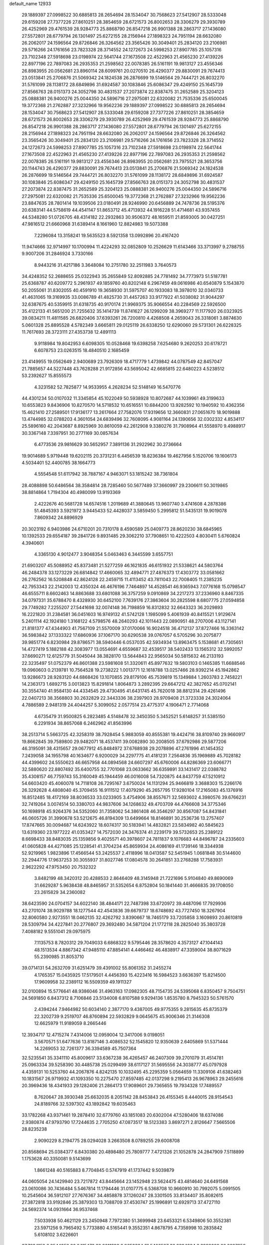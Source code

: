 default_name                                                                    
12933
  29.1889397  27.0998522  30.6885813  28.2654694  28.1534047  30.7568623
  27.5412907  28.5333048  29.6159208  27.7377226  27.8610251  28.3854659
  28.6721573  26.8002653  28.3306279  29.3930789  26.4252969  29.4761539
  28.9284773  25.8868790  26.8547218  26.9901388  28.2863717  27.1436080
  27.5572801  28.6779794  26.1301497  25.6272155  28.2156944  27.1898323
  24.7951194  28.6632080  26.2062017  24.1596564  29.8726846  26.3264562
  23.3565426  30.3049401  25.2834120  23.2106981  29.5716266  24.1761656
  23.7823328  28.3714552  24.1272673  24.5998253  27.8907785  25.1057316
  23.7102348  27.5918698  23.0198974  22.5641744  27.1673508  22.4522963
  21.4565230  27.4139226  22.8977196  22.7897083  26.2935353  21.2598562
  22.0078385  26.5161191  19.9813127  23.4556346  26.8983955  20.0562681
  23.8960114  28.6099761  20.0270510  26.4290377  29.8830091  29.7674413
  23.0513841  25.2706876  21.5069342  24.1824538  26.2876699  19.5146564
  29.7444721  26.8032270  31.5761099  28.1138172  28.6849896  31.6924587
  30.1083846  25.6086347  29.4249150  25.1645739  27.8566763  28.0151373
  24.3052798  30.4831537  27.2073874  22.8387475  31.2652589  25.3204123
  25.0888381  26.9400276  25.0044350  24.5896716  27.2975081  22.6320082
  21.7535336  25.6500045  19.3772368  21.2762887  27.3232966  19.9562236
  29.1889397  27.0998522  30.6885813  28.2654694  28.1534047  30.7568623
  27.5412907  28.5333048  29.6159208  27.7377226  27.8610251  28.3854659
  28.6721573  26.8002653  28.3306279  29.3930789  26.4252969  29.4761539
  28.9284773  25.8868790  26.8547218  26.9901388  28.2863717  27.1436080
  27.5572801  28.6779794  26.1301497  25.6272155  28.2156944  27.1898323
  24.7951194  28.6632080  26.2062017  24.1596564  29.8726846  26.3264562
  23.3565426  30.3049401  25.2834120  23.2106981  29.5716266  24.1761656
  23.7823328  28.3714552  24.1272673  24.5998253  27.8907785  25.1057316
  23.7102348  27.5918698  23.0198974  22.5641744  27.1673508  22.4522963
  21.4565230  27.4139226  22.8977196  22.7897083  26.2935353  21.2598562
  22.0078385  26.5161191  19.9813127  23.4556346  26.8983955  20.0562681
  23.7975521  28.3653756  20.1144743  26.4290377  29.8830091  29.7674413
  23.0513841  25.2706876  21.5069342  24.1824538  26.2876699  19.5146564
  29.7444721  26.8032270  31.5761099  28.1138172  28.6849896  31.6924587
  30.1083846  25.6086347  29.4249150  25.1645739  27.8566763  28.0151373
  24.3052798  30.4831537  27.2073874  22.8387475  31.2652589  25.3204123
  25.0888381  26.9400276  25.0044350  24.5896716  27.2975081  22.6320082
  21.7535336  25.6500045  19.3772368  21.2762887  27.3232966  19.9562236
  23.8847635  28.7801414  19.1039506  23.0180491  28.9246990  20.6456889
  24.7478736  28.5195376  20.6383141  44.5758619  44.4541147  51.8653712
  45.4713932  44.1916228  51.4714681  43.9357455  44.5348280  51.0726705
  48.4314182  22.2932863  30.9506372  48.1659511  21.8593005  30.0427251
  47.9816512  21.6660968  31.6389414   8.1661960  12.8824983  19.5073388
   7.2296084  13.3158241  19.5635523   8.5921358  13.0992896  20.4167420
  11.9474666  32.9714997  10.1700994  11.4224293  32.0852809  10.2526629
  11.6143466  33.3713997   9.2788755   9.9007206  31.2846924   3.7330166
   8.9443216  31.4217186   3.3648084  10.2751780  32.2511983   3.7640573
  34.4248352  52.2688655  25.0322943  35.2655849  52.8092885  24.7781492
  34.7773973  51.5187781  25.6368787  40.6209772   5.2961937  49.1859760
  40.8202148   6.2967459  49.0616986  40.6540879   5.1543870  50.2055061
  31.8302055  40.4591910  19.3658930  31.5975707  40.1933083  18.3978010
  32.0340733  41.4631065  19.3169935  33.0086789  41.4825730  31.4457263
  33.9177922  41.5038082  31.9044297  32.6387675  40.5359915  31.6318735
  40.9170174  21.9969375  35.9066554  40.2284569  22.5926500  35.4122133
  41.5651200  21.7255632  35.1414739  11.8741627  26.1299209  38.3969277
  11.1177920  26.0323925  39.0834211  11.4811585  26.6820406  37.6393261
  26.7200810   4.4268508   4.2659043  26.3318061   3.8874630   5.0601328
  25.8895528   4.5782349   3.6665811  29.0125119  26.6338250  12.6290060
  29.5731301  26.6228325  11.7617693  28.3723111  27.4353738  12.4891113
   9.9118984  19.8042953   6.6098305  10.0528468  19.6398258   7.6254680
   9.2620253  20.6178721   6.6078753  23.0263515  18.4840510   2.1685459
  23.4149955  19.0562649   2.9400689  23.7926309  18.4717779   1.4739842
  44.0787549  42.8457047  21.7885657  44.5227448  43.7628288  21.9172856
  43.5695042  42.6685815  22.6480223   4.5238512  53.2392627  15.8555573
   4.3231582  52.7825877  14.9533955   4.2628234  52.5148149  16.5470776
  44.4301234  50.0107032  11.3345854  45.1022049  50.5938928  10.8072687
  44.1039961  49.3199633  10.6553823   9.8436906  10.8270570  14.5718532
  10.6516551  10.6844200  13.9282592  10.1940592  10.4362356  15.4621410
  27.2589501  17.9136177  13.2617664  27.7582076  17.9319656  12.3660831
  27.0651670  18.9019888  13.4744985  32.0788203   4.3601054  24.6839496
  32.7608095   4.9081164  24.1390656  32.0302332   4.8534117  25.5896160
  42.2043687   8.8925969  30.8610059  42.2612908   9.3380276  31.7908964
  41.5558970   9.4988917  30.3367148   7.3397951  30.2771169  30.0857634
   6.4773536  29.9816629  30.5652957   7.3891136  31.2922962  30.2736664
  19.9014689   5.9719448  19.6202115  20.3731231   6.4456539  18.8236384
  19.4627956   5.1520706  19.1606173   4.5034401  52.4400785  38.1664773
   4.5554548  51.6117942  38.7887167   4.9463071  53.1815242  38.7361804
  28.4088898  50.6486564  38.3584814  28.7285460  50.5677489  37.3660997
  29.2306611  50.3019865  38.8814864   1.7194304  40.4980099  13.9193369
   2.4222676  40.5681728  14.6574516   1.2019689  41.3880645  13.9607740
   3.4741608   4.2878386  51.4845393   3.5921972   3.9445433  52.4428037
   3.5859450   5.2995812  51.5435131  19.9019078   7.8609342  24.8896929
  20.3023192   6.9403986  24.6710201  20.7310178   8.4590589  25.0409773
  28.8620230  38.6845965  10.1392533  29.6554187  39.2841726   9.8931485
  29.3062210  37.7908651  10.4222503   4.8030411   5.6760824   4.3940601
   4.3365130   4.9012477   3.9048354   5.0463463   6.3445599   3.6557751
  21.6903207  45.5088952  45.8373481  21.5277259  46.1621835  46.6151932
  21.5338621  44.5803764  46.2484378  33.1273229  26.6814842  17.4660065
  32.4894771  27.4876373  17.4303772  33.0581662  26.2762562  16.5208848
  42.8624128  22.2459715  11.4113452  43.7811043  22.7008405  11.2385235
  42.7953343  22.2142003  12.4350324  46.4676196   7.7464897  14.4528541
  46.9365943   7.0776168  15.0798547  46.6555711   8.6602463  14.8863688
  33.6801088  36.3757259   9.0910869  34.2217273  37.2336960   8.8467335
  34.0797331  35.6788470   8.4328930  30.6452100   7.7639176  27.3863604
  30.2825598   8.6807775  27.0594858  29.7749282   7.2255207  27.5441698
  32.0074148  36.7198859  16.8312832  32.6643323  36.2029893  16.2221820
  31.2384581  36.0451603  16.9749132  41.5742128   1.1985099   5.4061939
  40.8415521   1.9129674   5.2401114  42.1924180   1.3168122   4.5798576
  48.2640293  42.1011443  22.0890951  48.2707006  43.1127141  21.8181377
  47.4344903  41.7567109  21.5570009  37.0170066  16.9024518  36.4712137
  37.8727466  16.3363142  36.5983842  37.1333322  17.6860936  37.1067170
  30.6290538  39.0767057   6.5705296  30.2075877  39.9851774   6.8230984
  29.8786571  38.5940446   6.0537035  42.5934934  13.8963475   5.1538681
  41.7305651  14.4727419   5.1882188  42.3083977  13.0554691   4.6559687
  32.4539517  38.5402433  13.1565312  32.5992057  37.6690271  12.6125779
  31.5045044  38.3828170  13.5644843  22.9565034  50.5815632  46.2133193
  22.3235497  51.0752379  46.8601388  23.5981608  51.3320611  45.8977632
  19.5803103   0.1465385  11.6688546  19.0960603   0.2139781  10.7564528
  19.2738222   1.0013771  12.1618788  13.0257466  28.9392214  45.1942862
  13.9286673  28.9283120  44.6868426  13.1070855  29.8179106  45.7539819
  15.1349884   1.2603783   2.7458221  14.2363173   1.6892715   3.0013823
  15.8291814   1.8064873   3.2892395  29.6647212  42.3827652  45.0702141
  30.3554740  41.9584130  44.4334545  29.4730495  41.6431745  45.7620018
  38.8812314  29.4261496  22.0407213  38.3568803  30.2632829  22.3443336
  38.2397903  28.9709408  21.3723338  24.3024064   4.7886589   2.9481319
  24.4044257   5.3099052   2.0577514  23.4775317   4.1906471   2.7714068
   4.6735479  31.9500825   6.2823485   4.5148478  32.3450350   5.3452521
   5.6148257  31.5385150   6.2291934  38.8657068   6.2462962  41.8563996
  38.2513714   5.5663725  42.3258319  38.7928454   5.9883059  40.8555381
  19.4424716  38.8109740  29.9660917  19.8662845  39.7589800  29.9482071
  18.4537411  39.0082890  30.2008505  37.6792986  29.5877206  46.3195091
  38.4315657  29.0677912  45.8484972  37.6768938  29.2078896  47.2761996
  41.1454352   7.2439058  34.1955798  40.1634677   6.9200029  34.2297775
  41.4181231   7.2564836  35.1969889  45.7028182  44.4399602  24.5550623
  46.6657958  44.0894568  24.6607297  45.6760006  44.8286369  23.6066771
  32.5880620  22.8807492  35.6400755  32.7701068  23.0633662  36.6359891
  33.1431417  22.0388782  35.4308157  46.7759743  55.3160049  45.1944459
  46.0016008  54.7320875  44.8437759  47.5210912  54.6603420  45.4060078
  14.7118108  26.7295167   3.6750024  14.1131294  25.9466819   3.3688303
  15.2266176  26.3292628   4.4808040  45.3709455  16.9111512  17.4079290
  45.2657795  17.9280104  17.2165083  45.1376916  16.8512485  18.4172169
  38.8036533  33.0233905   3.4754906  38.8557671  32.5693602   4.3980576
  39.6766231  32.7419264   3.0074514  50.3380703  44.9837606  34.1268632
  49.4703709  44.4766608  34.3775346  50.1698918  45.9264376  34.5352060
  31.7358062  54.3861408  46.3546297  30.8567087  54.8431841  46.0605726
  31.3990678  53.5212675  46.8194309  13.6499664  18.8146891  30.2536736
  13.2757407  17.8747665  30.0094687  14.6243922  18.6074317  30.5183941
  14.4832821  23.5834982  40.5845623  13.6319360  23.1977222  41.0353427
  14.7572030  24.3476374  41.2239179  39.5732653  25.2389122   8.6698433
  38.8483035  25.1359856   9.4025571  40.3978607  24.7811837   9.1076683
  44.8496787  24.2335603  41.0605828  44.4271085  25.1228541  41.3704234
  45.8659934  24.4086169  41.1739146  18.3344938  52.9219965   1.9823896
  17.4566544  53.2425537   2.4118996  18.0413587  52.5451945   1.0681848
  30.5144600  32.2944776  17.9637253  30.3055937  31.8027746  17.0804578
  30.2641851  33.2768288  17.7583931   2.9622292  47.9753450  20.7532322
   3.8482199  48.3420312  20.4288533   2.8646409  48.3145948  21.7221696
   5.9104840  49.8690069  31.6629287   5.9638438  48.8465957  31.5352654
   6.8752804  50.1841440  31.4666835  39.1708050  23.2615829  34.2360082
  38.6423590  24.0704157  34.6022140  38.4844171  22.7487398  33.6720972
  39.4487096  17.7929936  43.2701074  38.9029788  18.1277544  42.4543836
  39.6679737  18.6748692  43.7727450  18.3267904  32.8060580   2.9273551
  18.0462135  32.4262792   3.8390667  18.7465179  33.7205858   3.1609893
  20.8610819  28.5309794  34.4227841  20.2776807  29.3692480  34.5871204
  21.1772118  28.2825040  35.3803728   7.4088182   9.5551041  29.0975975
   7.1135753   8.7820312  29.7049033   6.6868322   9.5795446  28.3578620
   4.3573127  47.1044143  48.1513534   4.8867342  47.9485110  47.8854141
   4.4466462  46.4838917  47.3359004  38.8071629  55.2390985  31.8053710
  39.0714131  54.2632709  31.6251479  39.4391002  55.8061352  31.2455274
   4.1765357  15.0435925  17.5179501   4.4456393  15.4223416  16.5984523
   3.6636397  15.8214500  17.9609958  32.2389112  16.5509359  49.1911327
  32.0100894  15.5776641  48.9386046  31.4963163  17.0982305  48.7154735
  24.5395068   6.8350457   9.7504751  24.5691850   6.8437312   8.7106846
  23.5134008   6.8107588   9.9294136   1.8535780   8.7945323  50.5761570
   2.4394244   7.9464982  50.6034140   2.3877170   9.4387005  49.9775355
   9.2815635  45.8735379  22.3202739   9.2519707  46.8760894  22.5932829
   9.0645675  45.9006346  21.3146308  12.6625979  11.9189059   8.2665446
  12.3934717  12.4715274   7.4314006  12.0959004  12.3417006   9.0198051
   3.5670571  51.6477636  13.8187146   3.4086532  52.1545820  12.9350639
   2.6405869  51.5371444  14.2269053  32.7261377  36.3394589  45.7507364
  32.5235541  35.3341110  45.8009617  33.6367238  36.4265457  46.2407309
  39.2701079  31.4514781  25.0963334  39.5258390  30.4485738  25.0299499
  38.6117127  31.5695556  24.3038777  45.0797928   4.4359131  10.5253760
  44.2067876   4.8242135  10.1032495  45.2295359   5.0564659  11.3309106
  41.6382463  10.1831567  26.9719932  41.1093350  10.2275470  27.8597485
  42.0137298   9.2195413  26.9678963  29.2455616  20.3969436  18.4341933
  29.1282406  21.2864173  17.9089601  29.7365655  19.7934328  17.7489557
   8.7620647  28.3930348  25.6632035   8.2051142  28.8453843  26.4155345
   8.4440015  28.9154543  24.8189766  32.5397302  43.1892842  19.6035463
  33.1782268  43.9371461  19.2878410  32.6779760  43.1851083  20.6302004
  47.5280406  18.6374086   2.9380874  47.9793790  17.7244635   2.7705250
  47.0873517  18.5123383   3.8697271   2.8126647   7.5665506  28.8235238
   2.9090229   8.2194775  28.0294028   3.2663508   8.0789255  29.6008708
  20.8568694  25.0384377   6.8430380  20.4898480  25.7809777   7.4721326
  21.1052878  24.2847909   7.5118899   1.1753628  40.3350081   9.5143699
   1.8661248  40.5165883   8.7704845   0.5747919  41.1737442   9.5039879
  44.0605054  24.1429940  23.7217872  43.8445664  23.1452948  23.5624475
  43.4814640  24.6491568  23.0610086  30.7436484   5.5467814  11.1794446
  31.0107775   6.5368708  10.9660910  30.7992075   5.0991505  10.2545604
  36.5912107  27.7676367  34.4858878  37.1260247  28.3301505  33.8134407
  35.8082615  27.3872818  33.9192846  25.3879303  13.7088709  37.4530747
  25.1996891  12.6929713  37.4727110  24.5692374  14.0931664  36.9537468
   7.5033938  50.4621129  23.2450948   7.7972380  51.3699948  23.6453321
   6.5349806  50.3552381  23.5971256   9.7965492   5.7733880   4.5165441
   9.3552351   4.8678795   4.7358998  10.2835842   5.6108102   3.6226601
  37.7234159   8.8544958  20.6415473  38.2011398   8.9652834  21.5406587
  38.3884304   8.3999200  20.0227950  50.3501243   9.6700338   1.4205693
  50.5110027  10.6883646   1.3501684  51.0452456   9.2870422   0.7418324
  49.8205350  42.4923659   9.4077639  49.4081480  42.4889796   8.4586925
  48.9902324  42.4193961  10.0212792   3.9414781  17.3377821  23.6819384
   4.5350007  18.0895700  24.0616717   3.7559991  17.6382587  22.7099105
   7.2025296  22.6621828  23.9012584   7.8700552  23.0324316  23.2042843
   7.0803305  21.6759904  23.5916787  30.2308872  19.3657951  42.5595916
  30.9453108  19.0339553  43.2334730  29.3685438  18.8966647  42.8786595
  17.6866397  28.0832889  43.2423198  17.1287650  27.3883697  43.7716488
  18.6514561  27.7390840  43.3461202  44.7831372  10.6340514  19.0441956
  44.2474092  10.9154856  19.8794693  45.7061560  10.3723515  19.4121202
  17.6360784  13.7944933  37.2388408  16.6801627  13.4116732  37.1232464
  17.8358610  13.6759250  38.2294190  17.3618586   2.0080980  47.1692167
  16.9034160   2.9313890  47.0669076  18.1210075   2.0542638  46.4611381
   7.5476943  13.7275917  25.8435269   6.5842893  14.0331706  26.0400760
   7.4876209  13.2525216  24.9364285  11.4828863  34.1006694  41.8429657
  11.1654580  34.2167295  40.8742731  11.2863287  33.0988142  42.0392450
   4.6673148  38.3156047   8.1880860   5.3039480  38.2452454   8.9995912
   5.3163822  38.3908088   7.3850218  23.9100855  34.8397480  44.2334719
  24.9258384  34.6496739  44.1845874  23.5099824  33.9485311  44.5623829
  30.4229902  36.3109529  25.1763328  29.9100854  35.4118446  25.1909836
  30.2118834  36.7076641  26.1130923  13.1785614  15.4304061  46.0239678
  12.6591531  15.3433753  46.9097163  14.1652968  15.4824508  46.3135752
  33.2165621  43.4015628   5.0280961  34.1457950  42.9564632   5.0809191
  32.6582786  42.7145727   4.4914212  44.6697828  22.6180840   2.1438951
  45.0529380  21.6681855   1.9685202  45.1944013  22.9133681   2.9942965
  23.8052312  29.6895940  47.7068692  24.7612654  30.0290830  47.4781290
  23.4192351  30.4742938  48.2645483  28.0039233  48.9972311  31.7519735
  27.6027309  49.0090249  30.7940639  27.2296495  49.3677209  32.3293778
  23.8143378   6.0609271  37.0542037  23.0708434   6.7850424  37.1304364
  24.0494560   5.8802037  38.0427465  24.1152590  39.9581780  36.8788243
  24.8998060  40.0515300  37.5392391  23.6520458  39.0838044  37.1728110
  45.1496552  18.6577452  14.4285119  44.2898727  18.1157065  14.2358170
  45.0096987  18.9903445  15.3957897  30.8887809   7.7135319  34.5018608
  30.8734904   7.9282522  33.4868151  29.9433528   7.3387222  34.6727961
   2.3391024  34.2576196  32.8002346   1.4690748  33.7753396  33.0114835
   3.0789883  33.5701134  33.0188441  29.5067131   6.3026292  30.2381866
  29.3388043   5.3369746  30.5422765  28.9924946   6.3954277  29.3617763
  24.1237472   9.9339677  31.5733824  23.1587876   9.5796462  31.4875728
  24.0276407  10.9436466  31.3706387  46.2618939  38.1180331   4.7201447
  45.4583564  38.3134404   5.3111723  46.6311254  37.2177848   5.0753297
   4.7749256  22.1431137  31.4715821   5.1108456  22.2864756  32.4469717
   4.4937602  23.1037028  31.1960012  28.8461108  29.6570860   1.2637128
  29.7095982  29.8373957   1.7816980  29.1331482  28.9845055   0.5336518
  37.4125885  49.0589999  43.6196026  37.4330317  48.5519809  44.5258281
  36.4421635  48.8823962  43.2935462  18.7091939  34.5935318  49.9260937
  19.5537851  34.0030728  49.9178650  19.0720406  35.5357018  50.1420794
  -0.6113331   4.7274643  32.0675392  -1.0052030   5.6246931  31.7451769
  -1.1625768   4.4809826  32.8828266  10.7885664  18.6315071  26.8332879
  10.6174134  17.8345462  27.4616197  11.4070595  19.2525708  27.3640257
  33.0716628   9.7663521  38.4017619  33.6136621  10.3553522  37.7363297
  32.1865667   9.6192908  37.8649872  42.0571766  21.4616690  19.9927213
  42.0140057  20.8949774  19.1365242  41.5009684  22.3084751  19.7575341
  33.2575423  11.4678803   9.6783572  32.7186095  11.1367485   8.8704150
  33.3596266  10.6362712  10.2766569  42.5411764   3.4898650   6.7939170
  42.4070502   2.5499279   6.4114937  43.5529776   3.6677420   6.6987456
  46.5013998  30.0085246   8.9430078  46.8770078  30.8795707   8.5364789
  46.4507473  30.2254273   9.9530850   8.5893589  19.6575592  39.5281200
   7.8776445  18.9049975  39.4783610   8.4041891  20.0758723  40.4594056
  24.6975419  24.9285833  36.0111384  23.8650961  24.8666238  35.3994620
  24.9098963  23.9385526  36.2192285   9.8065149  17.4292735  11.0146896
  10.4133839  17.0845869  11.7823383   8.8649027  17.4106948  11.4427736
   9.6559253  17.0397309  19.0597686  10.2548934  16.3176087  19.4969749
   9.6433452  16.7608729  18.0622335  34.1429636   0.5055806  42.9006246
  34.0826676   1.0179946  42.0063635  33.8581946  -0.4523254  42.6586872
  31.7871931   4.8907381  50.3304281  30.9563059   4.3813985  50.0066363
  32.5700814   4.2950983  49.9863665  36.6818793  11.3552693  33.5825282
  36.0900845  10.5367853  33.4162665  36.0612609  12.1662736  33.4800703
  40.3863272  40.9932603  21.4874255  39.6999951  41.7571747  21.4177504
  40.6898580  40.8615126  20.5035526  31.3527131  48.8027401  44.5947958
  30.6662916  48.4458987  45.2837331  32.2403194  48.3725595  44.9026276
  39.2239445  34.6500501  22.6285489  38.2991455  34.2821061  22.3563947
  39.8848014  33.9356010  22.2845091   3.3623637  -0.1405330  44.6314790
   2.4699693   0.3676598  44.4963255   3.2246629  -0.6129288  45.5464133
  39.3213962  31.6029862  33.8780403  38.7965649  32.1394764  33.1556375
  38.8569044  31.9319066  34.7537096  36.2963807   2.7117535   9.5401495
  36.6650462   2.0991509   8.7975044  36.2192678   2.0995724  10.3622217
   2.9524956  11.5344745  13.6842670   2.3925744  11.8800984  14.4722814
   3.9080380  11.4717401  14.0930916  36.6849786   2.3025010  34.8840860
  36.5511460   2.9277287  35.6898904  36.4802356   2.8952996  34.0675671
   3.3741070  50.7480827  47.2209821   4.2811523  50.2827299  47.4125128
   3.2382589  50.5451353  46.2061509  47.0771360  19.3495814  26.7922748
  46.2452274  18.7991992  26.5125015  47.5487374  19.5243356  25.8862341
  33.5648606  41.2881722  23.8321559  33.3556274  42.0387717  23.1612716
  32.6363629  40.8944285  24.0603739  12.0316551  51.3166042  36.3414324
  11.7753492  52.2982236  36.3969191  12.8271676  51.2215706  36.9996596
  10.0126029  33.3331679  31.8474927  10.7176980  33.6718268  31.1832929
   9.8982995  34.1001260  32.5232269  13.0475782  53.0270249  28.7691261
  12.7020631  53.9004253  29.1911849  12.1893119  52.5672507  28.4206670
  34.8958950  30.4018992   5.0595388  34.4250582  29.5277243   5.3276349
  34.4621110  30.6448761   4.1575273  50.6521928   8.5281751   3.8879514
  49.7850867   8.0075456   3.8307827  50.7115625   9.0502571   3.0029461
  22.4400039  51.2835465  24.7820137  22.5893281  51.8232488  25.6519924
  22.9609526  51.8376205  24.0797458  30.6682895  22.2292305  49.5551922
  31.4198056  22.9050906  49.6953224  29.8434561  22.6461871  49.9956125
  10.6566533  25.7187043   7.1924254  10.5265250  25.9700135   6.1995505
  11.6806084  25.7948369   7.3135788  25.2649335   9.8147687  26.8286692
  25.0476339   9.5625988  25.8541637  24.4018430   9.5555268  27.3400428
  35.6368504  14.0159055  30.0904714  36.0976582  13.1386897  30.3900641
  35.2369213  13.7561688  29.1719102  46.4425856   3.8167151   3.9653501
  46.8003693   4.7834254   3.9178252  46.2513949   3.5787017   2.9801143
  47.7000850  37.5217615  38.1817771  46.6796751  37.6787797  38.2634753
  47.7628221  36.6228978  37.6737906  -0.1872983  41.5284400  19.9702616
  -0.4934725  41.7609969  20.9190696  -0.9993277  41.7763559  19.3800961
  46.4930748  34.0617972  27.4230973  46.5854493  33.8355410  26.4126557
  47.4364301  34.4328478  27.6539161   3.7986032  19.6128152  31.1255141
   3.0620081  19.4273223  31.8247984   4.1272829  20.5613300  31.3714561
  13.4006963  51.7279562  45.4381501  13.4312421  52.6615729  45.8868885
  14.0998783  51.8059166  44.6808986  11.5007852  26.6641565  45.2973355
  12.1547973  27.4388759  45.1033999  11.8447344  25.8922400  44.7141890
  31.8816708  21.2870587  10.1964317  32.7962337  21.6196291   9.8504551
  31.6617534  21.9527102  10.9575623  34.1660981  22.8749008  19.0979669
  33.9958833  22.2862685  19.9305160  33.3052835  23.4403353  19.0216705
  30.6513054  42.3472891  32.6440021  30.0081734  41.8039176  32.0535966
  31.5621360  42.2443914  32.1779672  19.1026258  46.1884229  22.6222179
  20.0233218  46.0222396  22.1970243  18.5526918  46.6280917  21.8767498
  30.7320204  42.8819601  25.2992640  30.9275773  41.9062901  25.0156059
  29.8250762  42.8019946  25.7945493  20.1116692  44.1950822  39.1861499
  19.7217986  44.6344317  40.0439463  21.1285459  44.3801445  39.2838692
  43.3625545  36.5945729   8.9931472  43.1309990  35.7935855   9.6013282
  44.0764958  37.1154986   9.5139985  46.1626497  18.1598251   8.2197101
  46.1861741  18.0704326   7.2011151  46.7644148  18.9765506   8.4093164
   7.1075705   8.0667939  17.4487492   6.8451264   7.6103925  18.3434168
   7.5572749   8.9491101  17.7788516   4.5358015  14.7211882  31.0012732
   4.9242913  15.6757522  30.9396939   3.7108305  14.7566461  30.3854479
  29.2835579   7.3971547  48.6299010  30.1706877   7.4464190  49.1500829
  29.4122963   6.5852015  48.0045265  15.0486110  10.2613832  38.3512694
  15.2740388   9.4660497  38.9917641  14.0678900  10.0388448  38.0820891
  20.8745618  44.8103295   5.2002410  21.4407202  44.0025074   4.8839551
  20.8703569  45.4360224   4.3881901  27.6815533  35.2185855   6.4973051
  27.6032366  34.1871800   6.4135481  28.3080676  35.3271214   7.3167682
   3.3577517  17.5954133  13.0253338   2.5182028  17.1688836  13.4106149
   3.0403677  18.5367626  12.7206753  39.6101976  29.3043215  28.7784710
  38.7201769  28.8516448  28.5535352  39.4053167  30.3054677  28.8290208
  20.3378123   5.8385675  36.8584068  20.5213980   5.4698467  37.8198513
  20.7657011   6.7844167  36.9232813  38.6895124  11.4124876   6.3081010
  37.9330280  10.8362733   6.6967804  39.3085002  10.7371668   5.8385853
  43.5300208   0.6048133  30.6197149  43.4452766   1.3804083  31.2908630
  42.6340274   0.5937383  30.1188518   1.4875185   6.7406946  24.8933135
   1.5666139   5.7883101  24.5338442   1.0260379   6.6641015  25.7966293
  27.5577682  50.2626962  15.9531443  27.3063145  51.2730203  16.0404926
  28.5625024  50.3162239  15.7177304  20.7123902  23.4815910  27.6804277
  20.0717363  24.2138899  27.3048990  21.6366037  23.9458022  27.6185495
  38.3737602  35.1956124  27.4680208  38.0356394  34.2232717  27.3242548
  38.4661148  35.5414966  26.4901242  10.5737586  48.0028652  18.6766523
  10.3758121  48.9705626  18.9668921  11.3347565  47.6989497  19.3034687
  36.6234447  37.9093939  11.4975249  37.4695931  38.4633316  11.3248120
  36.8047014  37.0059833  11.0401317   9.6324666  23.3203734  44.5045561
   9.5498258  22.2933368  44.3622928  10.6361476  23.4988077  44.4042643
  23.5386585  44.3943882   0.1808290  23.2566535  45.3224666   0.5554726
  23.8403764  43.8990979   1.0424369  41.1818855   1.6497742   1.1975474
  40.8648319   2.5617916   0.8816957  40.3669869   1.0379605   1.1668143
   5.2373298   5.7385624  32.6667334   5.8467355   5.8906820  33.4836180
   5.6127188   6.3556327  31.9461175  47.1619658  34.5918583  34.6245416
  47.7612775  35.0379545  33.9204804  47.1005156  33.6111249  34.3498929
  17.3617746  38.3046141  34.1406833  17.6451434  37.4667456  33.6058243
  16.5301460  38.6435180  33.6263951  41.7021760  29.9512657  46.4370733
  42.3896664  30.4887402  45.8824648  42.2679501  29.2058839  46.8691045
   8.3253086  29.9002055  11.4641487   8.3237116  28.9504537  11.8485838
   7.8232540  30.4662313  12.1609099  15.2616186  44.4467088  14.5363934
  16.1414533  44.0669479  14.9271278  15.5141782  45.4070887  14.2594865
  10.2227492  13.4079610  37.9096291   9.2491361  13.5724147  38.2064956
  10.1779516  13.4107902  36.8802513  12.8061379  45.4433281  17.7645263
  12.6669103  46.0121647  18.6134372  13.3148301  44.6127397  18.1154517
  45.7614623   6.7731880  20.0917151  46.1971831   7.2806150  19.3111848
  44.8740241   6.4249840  19.7112347   3.2858869  26.4663040  10.7071416
   3.6750666  25.5182681  10.5957130   3.9343425  27.0632807  10.1740860
  24.8359793  17.3135983  46.5352548  24.3144767  17.0804055  45.6844314
  25.5808921  16.6143252  46.5944586  38.6598030  36.0051736  24.9146409
  38.9466753  35.4323838  24.0996901  39.3295899  36.7939116  24.8911530
   6.6984931  32.1367933  17.0138895   6.0009870  32.3807465  17.7365771
   6.5198590  31.1331990  16.8391622  18.9488258  12.2468105  32.5020032
  18.6553409  12.4180191  33.4769507  18.0615197  12.2663600  31.9739146
  21.3077974  52.0710494  47.8607019  20.7461404  52.4954444  48.5975603
  20.9508232  52.5419390  46.9918698   7.3598544  11.2447149   1.7851059
   6.4510299  10.8114585   1.9834863   8.0181588  10.7957765   2.4194357
  48.5044408  27.7838547  32.3930091  49.4579196  27.8133402  31.9981672
  48.4052192  28.6916581  32.8688779   3.8045618  15.9530416  33.9333550
   3.1939138  16.2807540  33.1770856   3.1655239  15.7809743  34.7207263
  41.9458506  46.9576486  15.7305046  41.3088965  46.8743640  14.9158279
  42.4745441  47.8218277  15.5268287  46.5394970  24.4880534  45.5307135
  46.1396555  25.2123450  44.9157927  46.0575127  24.6311544  46.4291249
  38.4664259  26.8386088  12.9237596  37.4836170  26.7631700  13.2382778
  38.9290438  27.3188611  13.7211393   0.3519530  23.3275732  32.1611974
  -0.4607691  22.9077120  31.6796963   0.7576024  23.9488459  31.4377906
  34.3833873   9.2480795   5.3372640  34.7278663  10.0500635   4.7731523
  33.4980376   9.0040565   4.8561340   3.3288948  18.8880996  48.2813194
   3.0253139  19.5232026  49.0374429   4.2257583  18.5186714  48.6231343
  19.3083721   2.3199960  45.3524000  19.9442323   1.5607948  45.0478700
  19.9753772   3.0639667  45.6412467   8.3093435   6.4395055  15.6461063
   7.7462404   7.0004999  16.3044302   7.6478046   5.7232108  15.3043415
  41.2621679  40.7295023   3.4936253  41.8138493  41.6032906   3.5045095
  40.7436668  40.7804163   4.3901699  44.6737419  39.8457415  34.0600695
  44.1960231  39.5926819  34.9395620  43.9229917  40.2103051  33.4603119
   9.1536630  27.2301597  14.2348826   8.8801046  28.2323766  14.3405406
   9.0123209  27.0707435  13.2214961  46.2189498   9.2453333  43.3322314
  46.1136158   8.7960334  42.4088460  46.5255678  10.2016828  43.1022694
  15.2784528  32.2013518  32.3191653  16.1529313  31.8137914  32.6944635
  14.5764940  31.9905847  33.0421604  31.4647768  43.0313277  49.1526767
  30.4501535  43.1145942  49.0422052  31.6696286  42.0587687  48.8619445
  34.1758948  51.9475837   9.9818929  34.0710972  51.9764187   8.9568550
  33.2447430  52.1908304  10.3428964  31.1439119   8.8777011  19.8683982
  30.8545983   9.8110189  20.2328041  30.9669934   8.9629536  18.8571657
  20.2182550  18.4309351  26.5463105  21.1709703  18.0278293  26.5141419
  20.3824568  19.4460444  26.5900099  20.6606133  37.3598062  27.9867545
  20.0771531  37.8781156  28.6689619  21.0151567  36.5648117  28.5545865
   6.3625554  32.2084571  48.7396142   5.7563249  31.7503190  49.4393795
   5.9483431  31.9058564  47.8410746  25.9275066  33.8122881  16.3800001
  24.9570432  34.1353291  16.4847880  26.3176295  33.9220604  17.3409550
  24.1528177  16.6316037  32.2112294  24.6719931  17.4190561  32.6304243
  24.3510144  15.8486167  32.8620423  19.1395736  10.8869325  46.8345583
  18.2296191  11.3197023  46.5998006  18.8575331  10.1457650  47.5070165
  23.0043189  15.9811050   3.2400868  22.9364563  16.9199532   2.8185745
  23.1497014  16.1777431   4.2472503  28.0530437  22.5296587   1.9341788
  28.3452641  23.0722070   1.0963599  28.2081873  21.5518283   1.6253941
  21.6549777  40.3198536  50.5584092  20.6970887  39.9850934  50.6647887
  22.1592285  39.8942343  51.3571462  23.3758157  10.7278358  48.2657785
  23.0126935  10.7561564  49.2390792  23.1172893   9.7702879  47.9616821
  31.3587367  49.5641176   8.9934514  31.6134181  49.7552526   8.0067455
  30.7239393  50.3462763   9.2280572  23.1456592   1.9011848  32.4842598
  24.1584135   2.0968900  32.3556617  23.1115838   0.8798610  32.5478687
  33.7813764  35.6008757  22.6806591  33.5035344  34.7428107  23.1963751
  34.6532656  35.8773504  23.1693786  12.4975796   9.4324025  37.8520052
  11.9040660   8.9357454  37.1709959  12.5634261   8.7549484  38.6410399
  21.6140693  46.4478941  41.4022771  20.6580744  46.1372862  41.6079525
  22.0174069  46.6478167  42.3358064   1.6035486  11.1557905  22.2106785
   2.5118495  11.0965589  21.7124165   1.6220713  10.2996630  22.7953990
  16.1156150  46.6390287   5.8012320  15.5283258  46.4187814   6.6267918
  16.8531828  45.9204497   5.8233737  26.0603264  40.1139959  34.8130963
  25.2386841  40.0075470  35.4074851  25.9433164  41.0132059  34.3396514
   7.0827216  22.8248087  26.6805183   7.1800863  22.9050219  25.6565759
   6.9582230  21.8207044  26.8399985   6.6622459  17.7694502  39.4304159
   6.6306195  17.4966360  38.4349508   7.1207847  16.9755185  39.8938141
  22.6036423  42.0687193  36.2451872  23.1863830  42.8861963  36.4883298
  23.2285617  41.2653430  36.4594918   0.8353411  42.0563518  28.0837583
   0.1826526  41.9001477  28.8511151   1.1011154  43.0475662  28.1509582
  39.0405280  49.0855063  41.4150708  38.4638856  49.3378900  40.5934410
  38.3580765  49.0600497  42.1887722  10.2219045  47.0927631  42.9581991
  10.5607064  47.5142021  43.8365114  11.0707898  47.0292895  42.3761436
  21.0569447  36.1330690  17.3644048  21.1800145  36.8743158  16.6453511
  21.8680928  35.5184355  17.2052924  17.4141647  29.0084487  40.7093076
  17.6029979  28.7739855  41.7029374  17.1019008  28.0933867  40.3253930
  19.4391105   6.8239152  15.3690850  19.9203475   6.8931895  16.2811931
  19.8024061   7.6454049  14.8532342  13.2436216  31.2498868  46.4650286
  13.5092921  32.1562356  46.0360663  12.5392847  31.5342225  47.1749971
   4.6253381   4.4836689  16.4629627   4.8900547   4.3503956  17.4561890
   3.8655743   3.7892052  16.3384821  37.3203271  24.4588199   5.2183560
  36.6223998  25.2009823   5.0937786  37.2124396  23.8573638   4.3897197
  48.2702421  43.7880677  30.8877105  49.1439019  44.3335497  30.9904788
  48.5885652  42.8672847  30.5731195  44.0051953  36.9676317  20.5078776
  43.5736733  37.0536308  21.4366261  43.2107202  36.7330880  19.8897419
  44.3337608  17.1203582  19.9167363  43.3515344  17.4360531  19.8428236
  44.2886946  16.3404237  20.5847433   3.5853580  21.6897183  13.9085344
   4.2567807  21.1447184  14.4696220   3.0249512  22.1968086  14.6061049
  26.7583277  41.9480726   9.3724211  27.4686884  41.8646488  10.1077381
  25.9059562  41.5434333   9.8161388   9.2906526  31.3415384  17.1863777
   9.6463816  31.6628204  16.2677458   8.3071446  31.6676085  17.1736567
  37.9395229  37.9579450  18.1247533  37.7830662  38.1395042  19.1451934
  37.7336769  36.9395852  18.0652682  49.2319484  21.9493540  46.7652223
  49.0287101  22.8048609  47.3241344  48.6571104  21.2288875  47.2549580
  44.1759859   6.2023847   3.8751559  43.9612683   5.4696126   3.1809176
  45.2025552   6.2456801   3.8894841  31.3302259   7.7643491  43.6479124
  31.7477110   7.1204711  42.9611595  32.0593847   7.8514016  44.3748303
  26.8814177  48.6222822  23.2141027  27.8680651  48.8645024  23.0355402
  26.3909678  49.5237365  23.1511390  20.1962051  37.2050585  47.6244570
  19.7357009  36.5096695  47.0198869  21.1801841  36.9069889  47.6455959
  28.3121181  15.5256391   7.0781740  27.4310095  15.8531464   6.6381215
  29.0344199  16.0433438   6.5482546  11.4430057  38.6254367  35.8966019
  11.0037325  39.1870122  35.1589443  12.4494049  38.6950994  35.7203357
  28.5803386  37.2106825  40.5603559  29.4885434  37.4252270  40.1197589
  28.4561441  37.9907786  41.2317027  35.2130699  41.4244560   5.1592877
  35.1596275  41.3531766   4.1354598  34.4673514  40.8057654   5.5012542
  41.4501979  19.4220478  13.4112851  40.7440235  19.7240158  12.7134666
  40.9248354  19.4474729  14.3036892  31.8478064  44.2374704   0.7750370
  32.8288186  44.1353028   1.0720040  31.8058916  43.7267076  -0.1209421
  41.5637560  15.5790201   2.0608546  41.3077318  16.4769753   2.4993324
  42.5455721  15.7194729   1.7777725  13.7048224   8.5770979  31.3205141
  14.5053082   8.4735139  30.6786714  13.2566082   7.6537489  31.3159501
   4.7349661  31.7625483  46.5322559   4.8541210  32.5567772  45.8758238
   3.9252782  32.0586881  47.1042293  18.9200908  17.9391545  37.4598212
  18.9489553  17.1003814  36.8488146  18.2867430  18.5731502  36.9331764
  24.7915799  22.4870308   4.2031179  25.2021641  23.1782204   3.5458482
  24.0382971  23.0244293   4.6631401  26.1532661  16.4636710   5.7014846
  25.1386064  16.2534088   5.8027647  26.1514027  17.5058584   5.7057222
  19.8983208  38.7926997  45.2267629  19.8997008  38.4327708  46.1805773
  19.2716485  39.5964127  45.2283685  13.8477873  44.7584478  28.6914031
  14.1932459  45.1675672  29.5721474  13.7141872  43.7650642  28.9148317
  18.9421162   7.0977092   5.4647086  17.9231205   6.9524880   5.4839368
  19.1046311   7.6989521   4.6485871  17.2852886  28.9689592   6.3620671
  17.3413093  28.1698622   7.0197664  16.3373682  29.3518800   6.5618398
  11.2021572  42.2367854  22.0232838  10.5844929  42.6470545  22.7275088
  11.7167592  41.4982486  22.5103580  25.8060032  49.9982518  33.0394595
  25.0919487  49.3949534  32.5888274  25.3898189  50.2295855  33.9451084
  28.5337312   8.6811116   5.8504949  27.9205369   8.2069502   6.5415043
  28.3797193   8.1292546   4.9918103  16.3787007  52.2297655  37.7408772
  16.6270290  53.1455029  38.0994925  17.1289712  51.6016327  38.0881401
  31.3165716  16.3278014  39.3438744  30.3570783  16.0502184  39.6154598
  31.8744144  15.4849577  39.5386475  30.5434817  46.2888856  13.5729540
  29.6806900  45.8197898  13.8887950  31.2149971  46.1093233  14.3303463
  10.5510253  29.1551321   8.2874648  10.2035493  29.3795304   7.3366245
   9.9299783  28.3784706   8.5782913  42.8119337   5.5883090   9.6985958
  42.4661296   6.5394933   9.5753187  42.0051791   4.9765388   9.5742402
  48.0480465  13.8044318  15.1015470  47.1181862  14.1302134  15.3669677
  48.5585943  14.6610716  14.8369826  34.7271212   6.6208889   1.5445023
  35.4666035   6.3994590   0.8602323  35.2065786   6.5060137   2.4539113
   7.3343152  26.0862804  44.8144504   7.5395184  25.3978777  45.5456399
   6.3316328  26.2887386  44.9203807  12.4511356  19.6658867  15.8722212
  11.6895085  20.0222799  16.4940227  13.2689050  20.2151096  16.1823916
  26.2982027  16.8515672  18.1519325  25.2649582  16.8614141  18.1004153
  26.4977835  16.5616613  19.1156230  14.6000915  38.4132484  26.5213346
  14.6960871  38.6813009  25.5256365  15.3173293  37.6837551  26.6451331
  18.3302608  50.5761172  38.4827358  18.1374617  49.6557174  38.0706421
  19.2289243  50.8650561  38.0768374   4.9526358  27.9847266   9.1576772
   5.1392643  28.0677430   8.1309097   4.4427729  28.8673944   9.3547626
  35.8168953   3.9238553  32.8609964  35.3450667   3.6149617  32.0163978
  35.0698281   4.1610735  33.5259782   6.3047217   2.2886697  33.6849796
   7.1152687   2.6222187  33.1345695   5.5101805   2.4662728  33.0395580
  17.8614727  24.0144420  36.8136066  17.1567015  24.7289704  36.5753033
  18.6368793  24.2292133  36.1488498  23.1215455   2.9299979  18.7490842
  23.9345382   2.3263212  18.6709414  23.5036339   3.8894697  18.6556153
  21.9585627   7.9839807  37.4007640  21.7607459   8.3249728  38.3536334
  22.3627365   8.8085800  36.9255899   8.2747213   5.8537097  32.2558326
   7.8958761   5.9586188  33.2101726   8.2026396   4.8371947  32.0781178
   6.8052833   6.7899032  19.8260686   7.7713233   6.4449610  19.7817889
   6.5450130   6.7169683  20.8106765  28.7452065  23.4984180  41.6070044
  29.5141194  23.0363659  42.1159334  29.2176892  23.9648437  40.8182273
  38.3586031  38.6235551  35.4998221  37.6523835  37.9796521  35.8900145
  37.8631966  39.5255434  35.4517192  45.4299970  19.6155651  23.0717824
  44.8251229  18.7818961  23.2126914  45.7863416  19.4701053  22.1091390
  25.6126448  11.8513542  44.9490216  25.2596096  12.8139416  44.8320877
  24.8018363  11.2616747  44.7156653  13.3904816  34.1158963  35.5387784
  13.8311110  34.8800652  35.0093769  13.5310079  33.2824694  34.9576623
  37.8416174  51.6625843   3.8116983  37.4099008  51.5963938   4.7446595
  37.3480404  52.4435354   3.3618893  46.2320750   5.5012528  48.9280992
  45.3230844   5.9680240  48.8234245  46.0122423   4.6037461  49.3702415
  22.9702759  16.2182631  48.2647562  23.6191484  15.4960607  48.5980505
  23.5591502  16.8376269  47.6927493  32.6052640  45.0731769  29.1678357
  33.5183920  44.6978801  29.4790170  32.6324751  44.9147583  28.1434084
  24.4576032  47.5581305  14.8506125  25.0969674  46.8063437  15.1985499
  25.1028625  48.1363067  14.2798158   8.7617885  25.1428731  42.6351775
   9.2145015  24.4294207  43.2333560   8.1721834  25.6632854  43.3034378
   2.4376351  52.4158175   3.4734766   1.4529936  52.3738413   3.1666110
   2.7656679  51.4440197   3.3559170  23.9128093  21.1892923  32.3188253
  23.6192319  21.5498777  33.2469249  23.0126663  21.0672612  31.8232200
  39.4293711  53.3378134  35.7970909  39.6313376  53.7582513  36.7347435
  39.1553077  54.1809014  35.2520929  14.2774978  44.0347579   1.9490670
  14.1179532  44.4291564   2.8879829  15.2422204  44.3564735   1.7261718
  38.9825580  26.2301643  48.8000738  38.2985632  25.4829934  48.6402313
  39.8394927  25.7494579  49.0854070  12.3628776  20.1314411  36.4759197
  11.9626002  19.7658490  37.3572616  12.1654568  21.1450297  36.5387100
   3.0533062  48.5370184   0.8068156   2.6888115  48.7823685  -0.1321884
   3.7334798  47.7921705   0.6086736  37.0875746  20.7989657  18.8111526
  37.0535702  21.4818196  19.5637633  37.2095239  19.8910363  19.2962708
  47.0671754  31.7720073   2.7256707  46.4967269  30.9214370   2.7545084
  46.7317854  32.3362519   3.5175333  36.3711264  21.6061316  48.3916174
  36.8128124  20.6937201  48.6198423  36.2804691  21.5505772  47.3584236
  27.2759502  45.4681760  19.6741712  26.6878088  45.9106931  20.4059881
  27.8529568  44.8012677  20.2266032  27.1938543  13.0719282   7.8418224
  27.6023358  13.9804111   7.5695992  27.9036317  12.3895564   7.5329719
  36.5844435   2.5600310  14.3475654  36.5193800   3.4048900  14.9349741
  37.5960853   2.3342298  14.3674969  48.1634310  11.7416867   4.5580717
  47.9736106  12.7008560   4.2182541  47.5805407  11.1461625   3.9568208
  44.4744032  30.3772492   5.2787557  44.1840363  29.5731090   5.8364042
  44.5249154  31.1608254   5.9325829   9.4522431  26.3708485  17.9917112
   9.8805900  27.2313828  17.6018727   9.2343047  26.6623470  18.9667138
  48.9280656  16.0910369  19.0825737  48.9109219  15.0598583  19.0781491
  48.5968229  16.3446897  20.0208243   4.8014935  23.2984275   1.0913072
   4.2018156  22.5242917   1.4112955   5.2340384  22.9400894   0.2291706
   5.3949556   4.9462521  24.6460696   5.4395762   5.6504860  25.3997472
   4.7046069   4.2625242  25.0009774  28.3768006  33.6663452  33.6606032
  28.4466603  34.5745623  34.1603644  27.5688668  33.2146073  34.1370065
   5.0639442   7.4199053  38.3629354   5.0613213   6.4097246  38.1187718
   5.4071122   7.8602051  37.4941573   5.0131999  34.3096412  14.0138964
   4.9073284  35.3294707  14.0584983   4.9060552  34.0745058  13.0206792
   6.8163593  19.1422601  33.5504790   6.3084303  19.3711656  34.4228129
   7.8082296  19.2453519  33.8258415   1.7516916   3.7834458  18.6849915
   1.3654865   3.6207475  19.6204035   2.2165436   4.6993568  18.7568889
  22.4558830  23.0337927   2.4088503  23.1245522  22.2825839   2.5820934
  22.3072470  23.4521082   3.3452050  35.1311941  16.7514911  25.8977597
  34.8822307  17.1217551  24.9741787  35.7079053  15.9177657  25.6934457
   1.4373755  11.8463650  26.0499197   1.6010696  12.5018747  25.2609059
   0.4160193  11.6813897  25.9890121  10.9213845  13.0554625  10.0602491
  11.0253592  13.2215041  11.0747177  10.6189761  13.9828103   9.7051673
  15.8819208  45.0147067  44.0789815  16.3565873  44.3619009  43.4368788
  15.2770210  44.4025120  44.6514311  17.7060684  48.3253922  12.2668117
  18.2721427  47.6396316  12.8318649  18.1166448  49.2262492  12.6043285
  11.6428779  31.8832791  48.4787867  10.6182885  31.8974990  48.3178968
  11.7856308  31.0402390  49.0502988  32.0371599  40.4927139  48.2921926
  32.7999417  40.6039738  47.6040660  31.6607283  39.5569440  48.0811614
  43.8600791  19.2863912   5.7316655  43.2743918  19.9340451   5.1652358
  43.2214436  18.4944094   5.9011186  11.6866978  13.8737001  42.3209419
  12.0856567  13.0106635  41.9149470  11.7294271  13.6941776  43.3394523
  24.4470593  52.8153204  45.6120042  24.1498093  53.7262376  45.2193950
  25.2255187  52.5410354  44.9870446   0.1051133  49.5691064  36.7285855
  -0.4829443  50.4103284  36.7407324   1.0650718  49.9192190  36.6901177
  38.3405564  46.8597412  36.2600643  38.7202208  46.1601413  35.5980243
  39.0864216  46.9498451  36.9670906  27.9132754   4.0038666  21.8443457
  27.0848256   3.4411669  22.1258771  28.6019780   3.7885941  22.5814447
  44.5023620  38.7353153  30.6399257  45.0733402  38.4455935  31.4508361
  45.1434776  38.5663674  29.8420047  11.7504808   4.0239196  13.1392696
  11.8236455   3.0941641  13.5866081  10.9022817   3.9409139  12.5549526
  48.4277735  32.8711891  31.4052330  49.0503263  32.4339402  32.1091090
  49.0433013  33.1168888  30.6376724   8.8064399  42.2731012  38.2505150
   7.7780374  42.2706023  38.3923266   9.1534810  41.9224309  39.1655331
   2.8304253  33.8417679  15.5268404   3.7368706  33.8632284  15.0353652
   2.8791223  32.9893616  16.1047902  31.4112159  23.0670054  12.2480573
  31.8804564  23.9877355  12.2163334  30.4093432  23.3220220  12.3361552
  33.9796660  34.9635695   2.3511203  34.2801983  35.8883404   2.7088431
  34.8924580  34.4717986   2.2348302  35.3420477  44.5516059  43.9951122
  36.0478148  43.8232317  44.2146019  35.2541024  45.0649084  44.8871057
  28.8039367  15.7085066  40.2304032  28.2331323  14.8872416  39.9289580
  29.0167845  15.4715275  41.2179144  11.4298709  25.4403894   1.0500206
  12.1096150  24.9380985   1.6187705  11.2044147  24.8095092   0.2736396
   5.9280269  38.1171715  37.6675068   5.1778299  37.5143782  37.2983176
   5.5980254  39.0726430  37.4643947  40.8407477  48.6956008  47.9773937
  41.5995781  48.0569545  48.2454281  39.9891192  48.2600167  48.3145555
   8.0188576   3.1892410  31.7119334   8.9070398   2.7849617  31.4004950
   7.3317341   2.8452524  31.0146414  26.2282612   2.7420067  11.9089607
  26.3384709   3.6829205  11.4991351  25.2722297   2.7690719  12.3110520
   8.7986887  22.3429722  15.9683628   8.6177856  22.2616498  14.9541609
   7.8444940  22.3841077  16.3688770  18.8260226  37.5577749  39.2020692
  19.7389948  37.9592876  39.0113328  18.3625066  37.5143185  38.2753737
  12.7569890   6.3860316  16.1966857  12.4902327   6.5335380  15.2041546
  11.8627450   6.5529382  16.6959896  30.1123078  42.6377795  35.2256933
  30.8509395  43.2490194  35.5970326  30.3444941  42.5692505  34.2125515
  18.8479626  35.5073446  45.8999367  18.3550991  35.9242205  45.0942330
  18.0947585  35.4213260  46.6135911   2.1091268  42.9572404  15.9810910
   1.3063056  42.8926657  15.3361948   1.8805350  42.2563300  16.7155240
   5.0903857   4.0406649  44.3765898   4.5449678   4.2046921  43.5213447
   6.0608318   4.2348276  44.1048278  13.6338227  25.6992421   9.5426071
  13.5126860  26.0851396   8.5986495  13.4621084  26.4971178  10.1715246
  44.5958619  53.0642125  15.1539165  45.4518323  52.5653251  15.3827152
  43.8905158  52.3504394  14.9728039  44.8018455  41.9583774  25.2654995
  43.7726628  41.9540093  25.2608761  45.0507470  42.9396161  25.0744810
  12.1574668  47.7704072  16.4945572  12.4151897  46.7960712  16.7290821
  11.4000470  47.9704127  17.1763594  35.2948432  44.3290311  32.5272511
  35.3837766  43.3243845  32.7204035  34.6495371  44.6708842  33.2516973
  41.1221308  10.7507498   9.7328725  41.1471544  11.7659710   9.5729472
  40.4754148  10.6504549  10.5323408  44.2477789  38.1435486   0.5122759
  44.8926514  38.9038014   0.2247057  44.8109841  37.6182981   1.2052419
   5.6875023  22.5392370  33.9360386   5.6132134  23.5148477  34.2904215
   5.0648641  22.0197427  34.5782377  21.0096295  49.7636330  22.8375436
  21.4148801  50.3888655  23.5461659  21.2577586  48.8177960  23.1806319
   5.3639487  25.0097058  34.8608000   4.8924782  25.6411309  34.1940662
   6.2172624  25.5180896  35.1297977  12.2362712  37.5944786  47.8197969
  11.3227955  37.4852610  48.2890386  12.0790455  38.4240973  47.2079416
   3.7167947   6.8348142  50.2858582   4.4705733   7.4591191  49.9881772
   3.6574582   6.1161561  49.5657371  36.4878407  40.2557400  17.9734667
  35.6338957  39.9339358  18.4767613  37.0458141  39.3859284  17.9138270
  37.2837839  35.3696269  17.9073696  36.8037212  35.3451901  16.9977214
  36.5385853  35.1783455  18.5950956  11.4427338  45.2769574  35.4790455
  10.5328671  45.3611172  34.9957103  11.2735595  44.5548977  36.1946754
  14.9233720  14.8003814  10.4871949  15.0499902  15.4865845  11.2413543
  15.5621421  14.0385793  10.7221991  26.5557855  23.8455323  46.3555700
  27.4406373  24.2532158  46.0688655  26.5276496  22.9270351  45.8736194
  42.9118465  52.4035210  33.8142770  43.1011434  53.3540272  34.1871020
  43.3504956  52.4286607  32.8828495  35.0673986  37.2570360   3.4616638
  35.5678109  36.9842283   4.3248922  35.6802516  37.9999864   3.0689801
   5.6272346  43.9681498   2.9540662   6.0394794  44.7971408   2.4874244
   5.2758750  44.3810442   3.8446519  13.4935224  27.9249739  11.1692453
  14.3838619  27.9163217  11.7047820  12.8675833  28.4642517  11.7978156
  33.9388654   3.0108381   5.4152010  33.9613490   3.3248503   6.3936147
  34.8297596   2.5177060   5.2855701  16.8095054   6.3770580  15.0243032
  17.7912874   6.6185837  15.2591017  16.7117832   6.7190921  14.0568359
  14.4883412  36.2990184  34.3217051  14.4404464  37.1527751  34.9099839
  14.0107765  36.6049534  33.4530309  23.9650211  37.1777330  25.2171568
  24.1816706  36.6304995  24.3714851  22.9628115  37.0026286  25.3740424
  22.5954302  27.7016301  12.3806195  23.3092896  27.4280737  11.6810924
  22.7217516  28.7269917  12.4424678  44.8396748  53.3695159  44.6323185
  45.1824937  52.4056657  44.6444952  44.2076267  53.4418815  45.4389831
  36.8294146   5.8600325  23.2524303  37.0483458   6.8302504  23.4645514
  37.5310245   5.3146042  23.7845600  18.3688888  38.3926276  26.1524291
  19.2499837  38.6837626  26.5537732  18.0256234  39.2018405  25.6170344
  32.4827112  34.7532145   0.0226679  32.9843844  34.8621057   0.9136034
  31.4904287  34.7837877   0.2790495  11.9033369   7.3422647   9.6379473
  10.8998773   7.4040192   9.9190938  11.9864083   8.0862095   8.9258360
   6.9844326  50.6761344   4.7850186   6.5235940  49.8671297   4.3289437
   6.4636903  50.7600838   5.6792079  40.2952731  42.2404620  37.6361048
  39.8460569  41.6688403  38.3577663  41.1013606  42.6738660  38.1058474
  20.0977948  28.9747422  46.4659422  19.8748094  28.0052584  46.2154390
  20.9833676  29.1756195  45.9888240  36.0239056  25.8100178  41.3085142
  35.7103449  25.9155369  42.2885514  37.0470852  25.7175494  41.3983052
  24.6608895   9.0672462  34.1015950  24.5216360   9.4334145  33.1447457
  24.3236663   8.0954647  34.0407425   6.5756811  39.1312124  14.3657455
   6.1813553  39.4093279  13.4488716   7.5442404  38.8452992  14.1289911
  32.8653754  16.0467432  31.9954468  33.0255063  15.5344698  32.8665917
  33.6826249  16.6670966  31.9076874  33.2502253  28.0811392  36.8705837
  34.1962261  28.4906286  36.7740512  33.4739043  27.0730299  37.0522537
  23.7904863   2.7089092  13.0597613  23.2237196   3.2572742  13.7216836
  23.1847236   1.9615349  12.7450316   4.0188589  40.1365155  15.8711329
   4.8375296  39.8219066  15.3541023   4.3780607  40.8485121  16.5246707
  47.8338314  50.2539067  14.4530016  47.0292251  49.7135748  14.1312493
  47.4591507  50.8851058  15.1709635  18.1823725  39.2005934   0.2816989
  17.2977130  39.0865068  -0.2501460  17.8752708  39.6171767   1.1680263
  20.8554751  33.6595244  42.0263650  20.1859157  34.1585741  41.4337169
  20.5059532  33.7778059  42.9857856  26.9479298   7.4608228   7.6320696
  25.9812722   7.2887783   7.2997702  26.8345778   8.0598792   8.4452724
  14.4505183  18.6378360  44.1280581  15.1840858  17.9473538  43.8813186
  13.5877392  18.0591491  44.1308441  41.0740097  40.8046749  18.8959201
  40.2156125  41.2030964  18.4764125  41.2199716  39.9361961  18.3571147
  12.8993524   7.8034997  39.9108912  13.9092084   7.9079903  40.0622375
  12.5700142   7.2265074  40.6810178  29.6096612   3.4966498  23.9493590
  30.5546358   3.8370632  24.2041916  29.4221128   2.7691955  24.6641221
  25.2237639  22.3077229  36.5997251  25.2202057  22.4563138  37.6282278
  26.1577668  21.8826536  36.4421810   5.2517408  17.9380845   4.8522025
   4.8953787  18.6144395   5.5435825   5.5620937  17.1368607   5.4194466
  45.3254084  30.5162267  19.1032247  44.6537047  31.2258104  18.7573792
  46.2415393  30.9520868  18.9102419  44.2997469   7.9927663  29.4851847
  43.8135146   7.8822873  28.5756263  43.5519848   8.4076879  30.0804776
  21.3436037  46.2662421  34.7429362  21.4124548  45.2459544  34.5573779
  20.8544415  46.2830549  35.6633796  18.4017042  49.9679659  21.9173310
  19.3499852  49.9524524  22.3181404  17.8375181  50.4611318  22.6251354
  36.8361339  42.8089166  38.4509388  36.4854467  43.7580326  38.6776969
  37.2877329  42.9472576  37.5280383  33.9493538  16.8941720   6.2492116
  33.1198071  17.3997542   6.5933906  33.6987334  15.8989032   6.3840316
  32.8127884  16.2671232   1.0867285  32.6089005  16.6362658   0.1403145
  32.8021877  15.2411200   0.9271096  23.7542384  53.5849884   8.1509318
  24.2606337  52.8478924   7.6596850  24.2175738  53.6744279   9.0595983
   7.4522164  17.1939378  12.4862447   7.3011175  16.3336844  13.0218840
   7.5243100  17.9352802  13.1989746  48.4113940  34.3697685  43.2400729
  48.2412733  34.1046998  42.2532707  49.3652423  34.7198400  43.2498544
  42.5541509  13.7199206  28.7979968  41.7238881  13.4711745  29.3588814
  43.0044524  12.8036614  28.6186768  29.0917963  17.0119526  14.9722606
  28.5946098  16.2501852  15.4641322  28.3602664  17.3769988  14.3289620
  19.5559201  43.1611531  13.7461526  18.8006014  43.0546265  13.0454337
  20.0721960  42.2633345  13.6666956  40.1968183  45.9330079  17.5428887
  40.6825331  46.2300517  18.4067350  40.7945272  46.3417104  16.7988521
  28.7190861  40.1460755   1.1122043  28.4907551  40.4224856   0.1310568
  29.5189685  39.5221331   0.9937638  11.1775774  31.4794258  42.1803016
  12.0909904  31.0218714  41.9948213  10.8835512  31.0264286  43.0696019
   8.2284245  28.1629569   3.8909951   8.7503081  27.7389871   3.1141290
   7.3933695  28.5624142   3.4552124  35.5384563  18.1918945   4.5138049
  36.4024844  18.1976658   5.0904998  34.8733227  17.6682464   5.1152076
   4.8910349   1.7355431   4.9383253   5.8142796   1.7936902   4.4807907
   4.5941012   0.7593827   4.7456904  32.4245456  51.2906790  44.4955348
  31.9862324  50.3507061  44.4577003  33.1467881  51.1717495  45.2270973
  18.1596889  52.3156350   9.6733182  17.5574671  51.5250612  10.0005477
  19.1025649  51.9907098   9.8720795  33.7307624  15.8233536  13.5316102
  34.1429818  16.7575093  13.6534818  32.7145002  16.0057787  13.4850790
  38.6691196   5.1457027  27.3160048  38.4245498   6.1530522  27.4054360
  38.3291056   4.7437659  28.2027639  25.9250879  10.3482124  49.0851271
  25.7947186  10.1255682  50.0832994  24.9622549  10.5078520  48.7454574
  39.5459798  27.8044053  19.0474047  39.2203850  27.2046801  18.2668192
  38.6594371  28.1024834  19.4923854  26.9315028  16.6141219  20.8313210
  27.4674767  16.1044216  21.5683121  27.6593841  17.3166164  20.5278294
  46.1077582  27.8799780  13.1612582  46.4251862  27.3479496  13.9949831
  46.9687315  28.3896701  12.8866956   2.9769388  20.3678892  26.3834029
   3.4521758  20.3729017  27.2952978   2.5568990  19.4364866  26.3125597
  32.4719117  26.0727385   6.9605624  32.8994603  25.2032788   6.6213603
  31.6080034  25.7656514   7.4241009  28.5542960  52.5054235  28.5682456
  28.9116866  51.7987693  29.2278075  29.0642422  52.2917692  27.6923828
  24.5128027  33.2676924  23.6388004  24.1645609  32.5152389  23.0207162
  23.7239460  33.4185735  24.2934036  18.5988141  43.8621456   3.1913617
  18.3405347  44.1060852   4.1591117  19.0568590  42.9394970   3.2870837
  14.6591112   7.7671621   7.9115868  14.2930423   6.9218543   8.3561419
  13.8343682   8.3724563   7.7883446  30.7120148  38.8843186  43.2109626
  31.0491238  39.8656185  43.1770770  29.7749482  38.9542439  42.7741146
  11.7543410  49.9052530  41.5864925  11.5049634  50.2222929  42.5382653
  10.8928379  50.0659765  41.0409519  38.2189193  14.7870616   3.5895123
  37.6386176  14.1680037   4.1826708  37.5615411  15.4388570   3.1733236
   2.6402928  31.3955818  11.9163745   3.3340172  31.0264064  12.6037542
   2.0905249  32.0632776  12.4813504   8.4656482  33.8047653  27.9426090
   8.8212646  32.9141863  27.5427415   9.0183797  34.5178453  27.4392379
  26.6601434   0.7413317   9.9958855  26.5768932   1.4316400  10.7592917
  25.9701518   0.0169136  10.2528465   8.2190027  12.7178658   6.8004072
   8.0714330  13.6535103   7.2273590   8.6560323  12.1810836   7.5704917
  43.5960509  46.3287954  42.6613523  43.7536374  45.6847255  41.8821086
  42.6652577  46.7216807  42.5034108   5.8342965  18.5846025  18.7619033
   5.0569253  18.8907351  18.1449026   5.7604637  19.2614600  19.5494858
   9.0094762  14.9713079  30.0991544   8.4216259  15.8149511  30.1749684
   8.3651071  14.1992290  29.9713554  24.7616804   8.8281198  11.6064808
  24.7172783   8.1194016  10.8551585  25.6503416   9.3236571  11.4070499
  22.4752332  33.9318308  25.2961465  22.9669943  33.7808242  26.2042492
  22.1347966  34.8949761  25.3674148  10.9168110  47.7618142  26.1340490
   9.9199016  47.9405458  26.2491708  11.0018650  47.2077297  25.2723032
  33.7382518  24.4341225  29.9708013  34.1450531  25.3402916  30.1847980
  33.5761021  24.4561379  28.9492478  42.5520857  18.5263931  46.6838339
  41.9076751  19.3101133  46.8533323  43.2979059  18.9244796  46.1024866
  15.8829732  48.9848911  15.5210966  15.7964651  48.1512664  14.9281475
  15.3351874  48.7559837  16.3645302  30.2923509  10.4665031  44.1092139
  30.5661424   9.5189171  43.8298801  29.2810732  10.5095377  43.8944661
  49.0824680  26.9324842  19.1441821  48.2975795  26.3491176  19.4717533
  49.5424675  27.2562312  19.9860532  14.9449906  43.3793389  22.9328673
  15.7268230  42.9303345  22.4272909  15.4314000  44.0305469  23.5802474
  24.8270280  51.4091344   6.7229752  24.7273625  51.7961542   5.7593014
  24.3526309  50.4863024   6.6233029  33.1761265  48.9333369  39.6621913
  33.2061097  47.8989211  39.6778192  32.1737369  49.1520152  39.7092493
  17.1762487  11.7821826  19.4670946  17.0510179  12.7123566  19.0535938
  17.2351657  11.9550334  20.4802786  21.7458312  41.1091386  20.6765326
  21.6126589  42.0039911  21.1660412  22.6977843  40.8216963  20.9276369
  20.5012211  50.8393545  42.2540846  20.9538081  50.2655677  42.9843585
  21.3062450  51.2157968  41.7163283  18.1741022  36.0055001  32.8594451
  19.1035743  36.3450417  32.5444782  17.8701837  35.4142827  32.0698259
  37.0565342  34.9173837  47.9878509  36.6413353  33.9940733  48.1713675
  37.6943289  35.0787340  48.7615755   8.3924683  33.1510400   6.9024335
   7.9724426  33.5092371   6.0255661   8.0522512  32.1748695   6.9308602
  38.6368818  39.7698459  11.2801117  38.0877615  40.5948960  11.5797710
  38.6157856  39.8458010  10.2455649  23.1226033  22.5373430  40.3638378
  24.0316999  22.7646277  39.9231728  22.9440443  21.5714758  40.0503364
  44.8329579  14.7748176  40.2734044  44.0347348  15.4173694  40.1262114
  44.9499118  14.7704810  41.2978935  23.9172054   5.5690634  39.8826117
  24.1223858   4.5533341  39.8354802  23.6134615   5.6937806  40.8670496
  37.3846230  23.3967887  12.8210826  38.3367867  23.0538313  13.0371433
  36.9989431  23.6231096  13.7584597  39.4084688  50.9230986  24.1854309
  38.5933340  51.0877056  23.5717987  39.7587601  50.0097224  23.9022550
  33.2520082  14.6509908  34.3593556  33.8134483  15.0964452  35.1183003
  32.2810636  14.9169991  34.6408685  33.1691307  33.4936299  24.2551575
  33.5346421  32.8563334  24.9979359  32.6448925  32.8388724  23.6476777
  12.4049708   6.0545525  30.9561933  11.8206952   5.6469265  30.2082995
  13.2083825   5.4116500  31.0023523  37.4735354  49.2630996  18.6486062
  36.4694017  49.4892034  18.7147752  37.4893111  48.2322316  18.5759952
  12.6036575  37.7173589  10.9893933  12.9083986  38.6241309  10.5917212
  13.4051505  37.0939428  10.7797037  27.1827960  52.8687152  16.2006557
  27.2116685  53.2339268  17.1542115  26.1983708  52.8859583  15.9248872
   9.2269601  11.2805416   8.8561048   9.9393099  11.8810745   9.3102151
   8.6111689  11.0189601   9.6417588  18.5565420  24.9017947   4.9758699
  19.3401499  24.8140038   5.6292718  18.5973102  25.8851200   4.6631465
  38.2459075  28.0650616  43.0755877  38.4718324  27.1044264  42.7654480
  38.8763940  28.2076876  43.8843429  11.2378634  10.5039713  48.6098162
  11.8108956  10.7458319  49.4369462  11.0588272   9.4944862  48.7311717
  23.9794280  29.0435401   5.9891444  23.1955946  28.3750343   5.8624622
  23.8923753  29.6755164   5.1924757  25.8526964  46.7625935  21.5410716
  26.2077666  47.4392895  22.2367183  25.2032998  47.3269996  20.9672715
  39.3254929  43.6906846  16.1163937  39.1422659  42.9639381  16.8293663
  39.6557405  44.4937227  16.6751265  34.8943145   7.9375188  25.9965423
  34.2471041   8.3814324  26.6758947  34.9889461   6.9768558  26.3729211
  36.7695665  45.2580616  41.5533685  37.6451037  45.6607784  41.8559002
  36.2421207  45.0404211  42.3982569   2.7676426   2.5009698  16.5312342
   2.2568377   2.9380755  17.3233796   3.1472194   1.6355239  16.9530210
  25.3139859  46.6244285  36.3256863  24.6566444  47.1170613  35.6947195
  24.8121532  45.7569222  36.5625749  31.7309315  29.6802775  11.3667456
  31.5125437  30.6916246  11.2315200  31.4650304  29.2811307  10.4465762
  30.9639977  32.2067958  10.9068782  30.1164368  32.5798900  11.3551278
  30.8138135  32.4031239   9.9015993  33.8501478  27.8335287  11.8586124
  34.4772851  27.9336479  11.0391905  33.1675910  28.5933266  11.7333889
  45.9572496   3.9824333  42.0540745  45.1420115   4.1917644  42.6576318
  46.7594091   4.1388211  42.6866704  13.6662012  29.1461059   4.4742129
  14.0138102  28.2085081   4.2121804  12.7183889  29.1656195   4.0530417
  46.4756427  39.4253465   7.7758200  45.8374827  40.2060484   8.0442733
  47.0157882  39.8341957   6.9982380  35.5060747  12.9799235   7.4821982
  35.5804845  13.1030681   8.5045427  34.6678175  13.5341285   7.2372065
   4.8266819   6.2698675   8.1858486   5.4936977   5.7474439   7.5948448
   4.2875734   6.8250812   7.5012440   9.3907541  19.6354289  19.7012010
   9.6054131  18.6803640  19.3447082   8.8332568  19.4289646  20.5474128
  19.8412318  24.7610983  35.1974570  19.6714072  25.3833070  34.3900075
  20.8580688  24.6094758  35.1709766   9.2409739  39.0959145  30.3765700
   8.2563489  38.8140312  30.2457260   9.5801767  38.4605080  31.1135844
  18.6143609  25.4920305  14.1902521  19.3827220  24.8125363  14.0573847
  18.1778263  25.1781486  15.0765028  34.9849214  29.0584637  28.5236424
  35.8650809  28.5367479  28.6155301  35.2767540  30.0498335  28.5508090
  21.0192920  48.4642851  28.0368094  21.6471085  48.6183825  27.2242162
  20.9568875  47.4353823  28.0917133  16.8403146  39.4050162  30.5896462
  16.2618072  39.4096285  31.4480831  16.5342046  40.2640952  30.0981756
   8.2943200   1.6387520  43.3682491   8.4620716   1.3865797  42.3864481
   7.3371593   1.3224782  43.5613510  32.0111317   5.3861361  27.1907194
  31.6254248   4.7723942  27.9189604  31.5012361   6.2742312  27.3097394
  16.3377089  20.0481732  45.3833710  15.5588184  19.5097477  44.9548673
  16.3161932  20.9364742  44.8493260  31.7405575   1.4250538  39.1425096
  32.1511587   0.5570867  38.7417544  31.5495022   2.0016532  38.3137651
  31.6106189  19.6773466  36.0397868  31.8256303  18.7251855  36.3849902
  32.5093517  19.9894023  35.6338278  13.4430686  26.5430962  30.0196602
  13.8960527  27.4642885  29.8703747  12.7250603  26.7524405  30.7315365
  11.1831788  50.7526137   7.6731460  10.5615268  50.5800289   6.8673246
  12.1080033  50.4347950   7.3408755  27.0098435  51.2710438  40.5762186
  27.5581462  52.0302172  41.0064480  27.5585612  51.0077762  39.7429574
   6.4662492  39.9983363  19.1674008   6.6956558  39.3785956  18.3617889
   7.3377886  39.9993095  19.7164169   4.8342591  10.3577575   2.3192615
   4.6550855  10.8799839   3.1957928   4.1692440  10.7724423   1.6529500
  47.6938490  20.4144728   8.2185428  46.8761815  20.8082521   7.7076392
  47.8570410  21.1048156   8.9655162  28.8835241  29.6426704  43.4980276
  29.4003701  29.1988595  42.7210414  29.3601609  30.5588014  43.5994384
  36.3516602  53.0242501  11.1125238  35.5260120  52.5975157  10.6482384
  35.9679398  53.8119350  11.6293549  22.3495210  22.1791789  20.5809503
  21.7327169  22.1009185  21.4082414  22.5905135  21.1773196  20.3910246
  45.2474789  15.3709634  42.9424925  46.2121293  15.7183060  42.8306727
  44.6887635  16.2332670  43.0567511  35.3562871  34.9060802  19.7442490
  34.8201905  34.0231714  19.6836203  34.6360185  35.6306342  19.5865985
  21.0359391  31.8978198  13.0378094  20.8172353  32.6638905  12.3744369
  20.1317286  31.3903239  13.1043978   1.8149357  25.5674482  48.3136381
   1.9418134  24.9973838  49.1450221   0.9224332  26.0648524  48.4717158
  31.0236474  45.4476489  43.1604127  30.1366006  45.9258832  42.9231763
  30.9164802  45.2547206  44.1746743  10.9933306  43.7605967  37.7284063
  10.1028706  43.2706952  37.9210336  10.9816982  44.5509763  38.3946859
   5.0664551  28.8953968  48.3854706   5.2852871  29.1498555  47.4139378
   4.7897249  27.9012734  48.3141548   7.2479007  46.3632040  17.2141835
   7.3654135  47.1785773  16.5813976   7.2594630  45.5630018  16.5566375
   6.9716116  33.5776190  51.6658280   7.8930685  34.0280353  51.8614105
   7.0677354  33.2326403  50.7136136  38.6006474   6.4025621  34.5545127
  38.5996220   5.6458386  35.2303470  38.2387199   7.2221734  35.0703318
  32.1639572  41.3172861  28.8453655  32.4744526  41.4440150  29.8247214
  33.0359143  41.0369300  28.3618750  34.5160263  26.0954460  22.0092951
  33.6698940  26.6936770  22.0335742  34.8448770  26.2149457  21.0328458
  27.5784897  24.5609748   8.7138959  27.1714381  25.5072292   8.6825609
  27.2032216  24.1657967   9.5928636  49.3218553  46.0170695   6.4256496
  48.4138690  45.5950006   6.6785536  49.8804886  45.2079033   6.1059184
  47.2353229  11.5629508  42.1388619  47.8134633  12.3488978  42.4480297
  47.8419809  11.0118299  41.5240008  34.7879838  10.4859008  48.9935341
  34.4620436   9.7709937  49.6600090  35.6526510  10.1003047  48.6019178
  45.0327401  45.6246349   5.6470922  44.9714887  44.9636750   4.8472727
  45.8289325  45.2353973   6.1902164  33.9890332  40.6495448  46.3782360
  34.5063397  39.7974531  46.1196655  33.7754933  41.0954077  45.4743615
  21.1426676   5.4756006  39.3996405  20.8055508   5.8952640  40.2695995
  22.1606992   5.4860340  39.4735780  23.9291117   7.3484107  13.6990478
  24.2015142   7.8966365  12.8596836  24.8116262   7.3741715  14.2596841
  10.5621761  33.6609505  20.4966980  10.5572362  34.6109542  20.1008909
  11.3317325  33.1887179  19.9935948  38.0913754  18.6868650  41.0798310
  37.1307566  18.9339305  41.3825265  38.2935355  19.4101019  40.3640650
  45.4543563  14.4204760  16.0586868  44.8814997  14.5217364  15.2046705
  45.4429097  15.3585845  16.4788410  13.5681548   7.7213648  48.4038047
  13.8327569   6.7236668  48.3615533  12.5711657   7.6954771  48.6707848
   7.3777378  10.9446706  10.9783896   6.8855647  11.8258206  11.1982950
   6.7777798  10.5125133  10.2534092  34.9238850  52.4443609  38.3682047
  35.5641538  52.6160902  39.1598110  34.9825519  51.4122825  38.2516852
  10.5710528  11.3260191  31.4330974  11.1243649  12.1156331  31.7826925
   9.7688798  11.7488809  30.9581756  39.3684014  50.8560888  44.3048768
  38.9739601  51.4025161  45.0648649  38.5945190  50.2520267  43.9839311
  20.5377375   8.8580214  13.9490630  21.3424364   9.2596780  14.4775018
  19.9869498   9.7103182  13.7285444  48.0627763  27.2474837  26.7528231
  48.8326929  27.9235830  26.6935603  47.3332194  27.7531647  27.2883967
  39.4872535  42.8638968  30.3649932  39.4938544  43.8925951  30.2456875
  40.4851742  42.6111301  30.2925649   3.2925557  53.9589350  27.0605525
   4.0112388  53.8402994  26.3484403   2.5758244  53.2585550  26.8343165
   6.2754421  14.5059681  36.5231205   5.3033149  14.3675465  36.8443244
   6.3771387  15.5340997  36.4996363  35.6089414  28.6302858  43.4074296
  36.6478381  28.6058334  43.3641591  35.3804011  27.6349432  43.5997347
  38.7534600   4.5028205  24.6202181  39.7661854   4.7127927  24.5423269
  38.5789362   4.6237044  25.6355609  14.8800137  35.7786634  23.7890300
  15.4606991  36.4405100  23.2567537  13.9634833  35.8257431  23.3173977
  25.9216073  12.2649061   4.3081972  26.9489325  12.3098546   4.2169758
  25.5963097  13.0664658   3.7412355  38.9271669  20.3185856  36.5567541
  39.6680821  21.0180687  36.3565234  39.4444878  19.4201908  36.4006335
  14.2292689  43.5923712  45.6269434  13.7424132  44.0193477  46.4109533
  14.7465332  42.7986030  46.0472203  42.7738446   9.1044296  22.6926799
  42.7201011   8.6154745  21.7690463  42.0315614   8.6292326  23.2289475
   7.8609254  16.4334919  49.3046040   7.1223280  17.1385410  49.1832431
   8.0496161  16.4468926  50.3248421  28.3343608   5.7813407  25.0107676
  28.7769437   4.9145500  24.6871659  28.0525101   6.2597376  24.1468227
  29.0615071   1.1060294  17.9303839  28.5330856   1.8411941  18.4383005
  28.5601044   0.2442586  18.1506644  23.1813074  18.5989118   9.4223797
  22.6519562  18.1788806   8.6377194  23.8010517  17.8285356   9.7247592
  33.3552505  30.6609009   2.7576485  32.7658383  29.9761784   2.2498604
  33.5795805  31.3707568   2.0709068  11.5287413   5.5879977  36.9581436
  11.2267641   6.5213921  36.6414159  10.8894959   4.9423820  36.4698626
   6.3132678  35.7652221  41.2887822   6.4821729  35.7411379  42.3105734
   6.5358446  34.7916533  41.0005395  43.3146002  24.8925936  14.4701392
  43.2907338  24.1153812  15.1439520  42.4633847  24.7768356  13.9117278
  45.0224318  17.7828080  25.9354431  44.6218398  17.8195129  24.9813082
  45.3130567  16.7898351  26.0118597  46.5625868  51.4771351   6.2259572
  46.7766580  50.7961816   5.4791727  47.0268754  52.3410200   5.9092049
  46.0523551  53.1053879  29.4466695  46.5059675  54.0169686  29.5157393
  45.7372881  53.0762644  28.4504054  35.9789746   1.4330914  11.9408756
  34.9444651   1.4729947  11.8678308  36.1536929   1.8913426  12.8571008
  21.7042253  52.3400706   4.3211743  22.7092432  52.1313822   4.2126787
  21.6542606  52.7684748   5.2657194  47.5394191  14.5327139  49.4975593
  46.5796181  14.6852069  49.8614899  47.5196981  15.0300173  48.5908301
  35.2375165  11.8116200  22.4094872  35.5900284  11.3299627  21.5699779
  36.0631296  12.3377984  22.7510279  25.4826922  31.8607076  44.6481216
  24.4777909  32.0932153  44.6792584  25.9280789  32.7502349  44.3626352
  17.4203102   9.4677391  37.0173294  16.5531509   9.7571890  37.4766657
  18.1685631   9.8151730  37.6312614  19.7495884   8.6742898   3.2820976
  20.2580146   8.5394428   2.3915953  18.8756336   9.1295980   2.9970770
  33.3072658   8.4500059  31.5699202  33.6166124   7.8051545  30.8347024
  32.2883435   8.2805744  31.6408841  38.7591919   5.7365423  39.2499371
  39.2564434   4.9176857  38.8691048  37.7632317   5.5212139  39.0981721
  26.6241526  28.3345577   6.1067716  26.8884727  28.5394948   5.1303699
  25.6289133  28.6144741   6.1438659   3.3301886  37.7218190  47.7350158
   3.8045137  37.7926308  46.8126792   2.4675873  38.2873551  47.5782443
  20.6635391  19.6451058   1.6280610  21.5507767  19.1473167   1.8303766
  20.0718631  18.9411816   1.1952066  12.8555363  27.3773635  23.8877504
  12.2943486  27.6799312  24.6939511  12.8239519  26.3473100  23.9285449
  43.3105306  35.1340467  46.6309536  43.5459248  35.6251736  47.5003754
  42.2890015  34.9936566  46.6909456  14.5126782  48.4211946  17.7759214
  14.2506311  49.0479948  18.5651354  13.6050110  48.2297106  17.3262869
  36.6735309   5.1940828  10.5132690  36.5205079   4.2169742  10.2055577
  37.6012245   5.1897854  10.9260019  28.8935765  20.5401324  30.2630576
  28.9685100  20.1533487  29.2993215  28.0093723  20.1224043  30.6024838
  41.1840474  13.2335086  32.9528040  41.1804157  12.5711930  33.7418006
  42.0870717  13.7265944  33.0472680   6.8064492  24.2811250   6.4571587
   6.7249007  24.8733275   7.2937711   5.8309246  24.1420844   6.1536378
  43.9344978  16.6365164  48.0807746  43.4458685  15.8748116  47.5982869
  43.3911970  17.4754158  47.8039599  36.6460645  53.6142057  24.2441590
  36.6346904  54.4862543  23.7234428  37.2604780  53.7987173  25.0547077
  19.1899753  32.5751794  31.4321202  18.7012296  33.4265024  31.1119279
  20.1241968  32.9214410  31.7095340  39.9289281  14.3800161  41.5937538
  39.7942429  13.9451158  42.5222030  40.6357749  15.1136511  41.7838678
  24.2819562  27.1729879  10.3084869  23.8467289  27.9247665   9.7430174
  25.1839984  27.0228122   9.8276454  25.2620246   9.5999225   0.8481250
  25.8631446   8.7933035   1.0805394  24.9278748   9.9204879   1.7745995
  37.6759566   5.3481344  45.4897089  37.6344515   4.9908629  44.5208658
  36.6837666   5.5148024  45.7191845  32.0258884  47.0163622  33.1746231
  31.6172840  47.4745449  34.0107888  32.6315969  46.2857703  33.5830376
  16.8806670   2.3191016  28.4868563  17.2687711   1.4472428  28.1008123
  15.8801296   2.0920061  28.6278951  41.4708956  31.9365398  14.1100858
  41.7831922  31.5190152  15.0048866  40.4603317  31.7092984  14.0889580
  11.2337990  48.4430698  11.6718064  10.3016552  48.1109871  11.9133183
  11.6585947  48.6995811  12.5783880  19.4438001  10.4732775   8.5073679
  19.5430148  11.3788939   8.0213938  20.3951154  10.2873925   8.8621637
  36.2366781  17.0119981  16.1977565  35.4255422  17.2885685  16.7847934
  36.0515169  17.5059204  15.3114240  24.7454523  51.8913595  39.2661170
  25.2760013  52.4029238  38.5388452  25.4990614  51.5704267  39.9047110
  40.4581189  15.1897145  22.6387507  41.0576308  15.6564643  23.3246322
  41.0500409  15.0108271  21.8280677  13.8230122  22.1280726  23.8796129
  14.7540466  21.7416605  23.6514927  13.8192642  22.1052504  24.9232949
   5.0854029  34.1810253  22.8096809   4.2681854  33.5768394  22.6843661
   5.8094833  33.7711066  22.2037400  23.9251610  50.4201775  35.3620943
  23.7710399  49.4160001  35.1331344  23.5837692  50.4704983  36.3426153
   5.0298723  36.5843858  31.2684367   4.6468213  36.7291295  32.2130896
   4.2515623  36.1444654  30.7530904  30.4878139  19.0158281  39.8647712
  30.8581442  18.0672060  39.7352339  30.4346031  19.1286154  40.8897144
   4.9353452  34.9114704   2.1226313   5.6877461  34.4583285   1.5758742
   4.6707311  34.1830915   2.8060418   9.0797760   6.1345016  23.1861464
   9.4342324   6.8838470  22.5628992   9.9051724   5.5217122  23.2982063
  13.6786516   5.7294721   1.5863340  13.7053499   6.7193069   1.2768044
  14.1985652   5.2284422   0.8545596  10.9641496  46.0336785  30.2738809
  11.5049859  45.2565628  30.6808315  11.5594140  46.8597187  30.4120041
  30.5737981   6.2206835  19.9468440  30.8895369   7.1957881  20.0702088
  29.6466424   6.3173193  19.5197883  46.0857313  24.5147539  14.4029387
  46.4733502  25.3839100  14.8114140  45.0882359  24.7391073  14.2682431
  44.7809018   4.1723351  29.4906744  45.3234059   4.8545504  30.0406089
  45.2329455   3.2711574  29.6842647   3.2085652  49.5783213   7.5081556
   2.8953666  49.0243916   8.3202688   2.4321731  49.5155397   6.8421299
  46.2416699  28.5001245  28.2578319  46.3260364  28.0330482  29.1673361
  45.3842223  29.0504018  28.3170603  11.0963971  13.5638116  12.7953637
  11.9685834  13.4509039  13.3438147  10.4220398  12.9696135  13.2737898
  48.2648178  27.9520847  46.8054107  48.6362605  27.1969236  46.2063787
  48.5156159  28.8144590  46.2896163  46.0686981  37.9575470  32.7725577
  45.5550044  38.6153564  33.3857640  45.5703413  37.0635229  32.9053793
  43.8053921  17.6295817  43.2179644  43.7926609  18.3676876  42.4874426
  44.1532818  18.1397523  44.0498194  12.6093463  47.2766751   9.6628551
  11.9103648  47.0893623   8.9175975  12.0355651  47.7270199  10.4024108
  31.4186401  23.2630040  16.3569051  31.7242656  23.6269808  17.2777313
  30.4447439  22.9575250  16.5490461  26.5556516  41.9108480   1.9575478
  27.3133797  41.3024621   1.6318617  26.8153814  42.8406514   1.5575448
   8.4674971   3.8597031  46.2918150   8.2002481   4.0601560  45.3163190
   7.8775447   3.0403334  46.5328570  45.5768536   9.6361537  38.8045282
  44.8378532   9.4991305  38.0956845  46.4239223   9.8100316  38.2553129
   7.3625055   2.4394639   9.0374085   7.3160320   3.3920973   9.4463605
   7.2572091   1.8307156   9.8682950  21.1826077   5.4743680  34.3372471
  20.8885362   5.5790608  35.3295530  20.3935764   5.9125968  33.8264562
  20.8254202  17.3718161  22.2867710  21.6581384  17.6732728  22.8370301
  20.0392634  17.6538605  22.8888187  33.9605755  50.0953452  16.0271587
  34.7840109  50.6324564  15.6977481  33.6352476  49.6194914  15.1762674
   1.8222837  19.0314600  32.9658171   1.8427579  18.1120895  32.4918241
   1.2940698  18.8127639  33.8405507  44.0689174  52.3959744   6.6955024
  44.2798724  53.0796575   7.4600184  45.0040487  51.9727524   6.5340338
  28.1249653  35.7339207  45.5447453  28.6243828  36.6339854  45.4455383
  28.8786157  35.0320102  45.5078790  27.3461791   2.5068062  14.3859252
  27.0754164   2.5946323  13.3898200  26.7003795   1.8190332  14.7621105
   9.3989693  29.6062149   5.8288845   8.9951366  28.8883965   5.1883715
   9.7583198  30.3116205   5.1589769  39.3307752  21.3486451   2.1751460
  40.3254733  21.6127529   2.2077049  39.2803931  20.5814760   1.5169771
   0.3818932   7.3065963  27.4600232   0.4514941   8.2617939  27.1169273
   1.1542569   7.2130734  28.1333844  21.3587475  25.4804942  16.3425057
  20.6656677  25.1343015  17.0174893  22.0823404  24.7689219  16.3163054
  31.3474834  26.8946170  35.2733876  30.8305774  27.6125022  34.7410966
  32.0336708  27.4376648  35.8174266  34.2300689  50.6648710  46.4887727
  35.1797713  50.4160196  46.8187362  34.0410648  51.5549327  46.9811693
  25.6813116  31.8013596  20.2799499  24.9427652  31.4975472  20.9474345
  26.5502559  31.5230732  20.7782362  38.3594308  38.8355594  45.9499190
  38.2189297  39.4074178  46.8016773  39.2189928  38.3020160  46.1662883
   3.7559883   7.5962284   6.0570216   4.6125640   8.1545377   5.8931318
   3.8867904   6.7851355   5.4327051  21.9276924  40.8673932  40.8835075
  21.8876622  39.8319753  40.8381728  21.5927062  41.1503726  39.9415922
  21.7221299  48.9914883  30.5880364  20.7809947  48.9989996  31.0210039
  21.5139796  48.7959310  29.5910777   0.4000902  43.8131797   5.6400190
   0.5546092  43.4970950   4.6685550   1.3560396  43.7864822   6.0389734
  23.7805262  34.6922442  30.9000485  24.5738149  34.5340063  30.2583102
  24.1513677  35.4168630  31.5506100  37.8246697  50.8190293  11.7175712
  37.1655133  50.2231481  12.2414153  37.2828865  51.6783477  11.5340580
  15.3329732  25.1778941  17.8810839  14.7162899  25.5159913  17.1235827
  15.1694368  25.8622351  18.6400847  34.6903573  13.4343799  37.8013544
  34.4364629  12.5528358  37.3335045  33.9733042  13.5465254  38.5332335
  28.8477016  40.3117468  38.7037811  29.1723885  40.2603470  37.7210628
  27.8259319  40.2191160  38.6217597  19.3169109  30.7437816  39.7012042
  19.7013036  30.9198104  40.6475896  18.5796759  30.0389706  39.8898115
  15.6140674  43.1495683   8.2719714  16.5799490  42.9256612   7.9810468
  15.7492574  43.6580611   9.1622119   0.1026344  17.5095269   6.2645666
  -0.0545526  18.1391413   7.0635108  -0.7066830  16.8613642   6.3002572
  16.7099464   7.4133248   9.7646883  17.5767031   7.5599921   9.2167027
  15.9823322   7.8227748   9.1558437  31.8079459  18.2005943  19.0003507
  31.4869142  17.2909386  19.3549940  31.1989416  18.3730667  18.1821217
   6.8343229   7.3724497   9.5768161   6.0181527   6.9185072   9.1180282
   6.6323731   8.3789935   9.4254847  27.4073708  20.5440809  33.8008066
  26.6669521  19.8390518  33.7406223  27.4386000  20.7994301  34.8003081
  23.1335877  35.0026952  41.6925302  23.4943012  34.9718947  42.6662932
  22.2693748  34.4254872  41.7660827  40.6452659  53.2822486  47.5352242
  40.6566477  52.5184181  48.2203739  39.8115827  53.8331540  47.7784138
  29.3126026  52.9875055  34.6546357  29.2779574  52.9036743  33.6261991
  28.9432175  53.9382935  34.8258578  40.0484741  43.4792791  41.3258635
  40.1894622  44.4397793  40.9437333  39.3652478  43.0645600  40.6974941
   0.2382089  42.8032527  14.0343521  -0.7793741  42.8569542  13.9031642
   0.5875534  43.6358731  13.5195981  46.4050271   7.8706220  23.9418715
  46.5387011   8.6640147  23.2945660  46.3377630   7.0531794  23.3166650
  27.8967925  24.9186079  18.0129201  28.6012439  25.3786303  18.6082240
  27.5966597  25.6584456  17.3620847   9.2282375  31.8583845  40.2878740
   9.8741289  31.6043540  41.0550880   9.8129283  32.4363609  39.6679446
  35.7036295  21.6222173  11.7128077  36.3634572  22.3635866  12.0254251
  35.3259261  21.2754309  12.6132622   6.6416436  25.1237295  48.7631849
   5.8107212  25.6075238  48.3882732   7.2301767  24.9520962  47.9427571
   2.0663880  41.9877242  43.8583389   1.0799442  41.7649307  43.9556000
   2.0783749  42.8134403  43.2259674   5.0181230   6.5686758  40.9548069
   5.3857565   7.3660667  41.5219385   5.0192471   6.9594343  39.9970882
  50.5062305  46.6478449   8.8523621  50.1184446  46.4665122   7.9126429
  49.7889842  47.2619175   9.2834265   2.1319872  23.5735722  23.8284523
   3.1482123  23.4368093  23.6699883   1.7038528  22.9862768  23.0890753
  22.8328139  10.4428689   0.0185560  23.7429391  10.0293107   0.2898873
  22.8333888  11.3480982   0.5257918  29.8417812  51.7006678  15.3102401
  30.7374587  51.9975432  15.7379243  29.1781763  52.4280433  15.5719148
   2.1373965  41.5113567  -0.1409384   2.5650251  40.7175808  -0.6014662
   2.8301174  41.8238100   0.5571871  41.0098810   3.5715635   9.0390211
  40.1129145   3.5497355   8.5241065  41.7082587   3.4936962   8.2750580
  46.1850848  47.7973796  22.6619783  46.7957281  48.5248958  22.2416368
  46.0591229  48.1052872  23.6225258  30.6370100  11.3493778  20.6446952
  30.0288010  12.1813724  20.6578539  31.5566750  11.7239914  20.9324166
  17.0247125  35.4087291  47.8371452  17.5252743  35.0692049  48.6639897
  16.1872244  35.8700079  48.2024068  37.8819625   8.5517253  36.0615309
  38.1022965   9.5409423  35.8273723  38.4360333   8.4052530  36.9285588
  32.6368161  36.2872486  11.6221971  32.9757272  35.4524313  12.1198043
  33.1135209  36.2476720  10.7082165   4.0238603   6.8432301  15.0536801
   4.3291856   6.0722631  15.6456333   4.7150002   7.5880491  15.1842889
  47.7884397  33.7731120  40.7072331  47.4909241  33.4386043  39.7735377
  48.1507964  34.7257259  40.5005006  31.4597882   9.1486083  47.5050286
  30.4452749   9.0857771  47.4050294  31.6618728   8.5510710  48.3300823
  33.3054486  54.6178072  28.3133434  34.3053326  54.6367197  28.0652812
  33.2157673  53.7804189  28.9142504  38.4237141  39.9658220   8.5822891
  37.9043758  40.5981105   7.9497214  39.4113461  40.1277243   8.3148909
  17.0735925  27.0476384  23.0592866  16.2507714  27.6044697  22.7508114
  16.6315037  26.1520658  23.3489388   4.8407654  50.2588357  39.6897806
   5.3543224  50.1360489  40.5852473   3.9851177  49.6967708  39.8468644
   2.6610492   6.5724808   9.8703537   3.4697394   6.3460399   9.2796318
   3.0241594   6.5316331  10.8300647  18.3186496  14.2459812  28.7341527
  17.5354096  13.8848236  28.1732832  18.4662951  15.2024424  28.3515504
  31.1805582  19.9029300  31.4953372  30.3067577  20.2385761  31.0395536
  30.8409880  19.6834935  32.4569059  20.0258786  19.1521770  42.3391350
  19.6850283  18.7510454  41.4561832  19.3680724  19.9278790  42.5273361
  30.3354096  31.9569465  38.7267663  30.9799443  32.7021680  39.0324279
  30.9681669  31.1651553  38.5250449  50.3540275  11.7317437  30.9309565
  50.0521631  12.5415416  30.3792044  49.5634649  11.0773651  30.9046367
  21.5224861   8.9956654  31.3564556  21.1744701   9.4250441  30.4819270
  21.4417767   7.9845546  31.1794817  31.2582043  41.5784221  15.0819814
  31.3413391  40.7642734  15.7035549  32.0686903  42.1645647  15.3234171
   9.3259726  34.6202647   1.3999248   9.7417202  35.5225899   1.1366048
   9.8828787  34.3075265   2.2042408  38.2495434  24.6704201   1.6189545
  37.8281497  23.9424088   2.2191692  37.7908953  24.5600344   0.7191763
  24.7021927  15.0875734  21.1101463  25.0357211  14.3822301  21.7874854
  25.4945066  15.7460859  21.0416275  47.6389436  30.3357450  39.5580834
  46.8679904  29.6735450  39.3798695  47.4899045  30.6237873  40.5373141
  43.2014133  19.4185864  11.1602654  42.6164222  19.3090036  11.9904259
  43.1687128  20.4210046  10.9485985   3.6377913  35.4380577  40.7487037
   4.6440890  35.6081110  40.8786035   3.1883433  36.2588126  41.1699613
  13.7950807  27.5002595  35.0365499  13.8205186  28.4173968  35.5253711
  13.9702940  27.7677929  34.0516484  32.4775962  30.9021233  46.7680212
  32.3974611  31.8882565  46.4922764  32.8319980  30.4322027  45.9182248
  32.9535544  12.5658986  21.2335526  32.5507664  13.1409019  22.0010747
  33.8622792  12.2683578  21.6448804  44.9830088   6.6471192  12.4440600
  45.0273451   7.2428875  11.6002241  45.5939850   7.1476931  13.1186934
  46.8992639  20.8175235  32.6656550  47.1394876  20.5850548  33.6433588
  46.2539098  20.0645271  32.3886420  45.6968676  26.4974658  43.8934624
  44.9937986  26.5542714  43.1463727  46.5939970  26.6590005  43.4167913
  37.9040996   8.1081553  45.7479820  38.0732101   7.0919881  45.8142098
  37.1852445   8.1697649  45.0009702  13.6124003  52.8127427   4.3845081
  14.4440107  53.1535842   3.8977151  13.8973982  52.7998669   5.3805548
  27.5229955  12.1702632  19.5822268  28.1812127  12.8754662  19.9475864
  27.9929642  11.8207333  18.7315571  16.2102402  25.0183963   9.6542857
  16.5047051  25.2990817  10.6117698  15.1974184  25.2457116   9.6573932
   5.5651324   9.4063301  27.0579577   5.6308757   8.3923352  26.8441561
   4.5464474   9.5788167  27.0534581  37.5234010  35.0438241  34.4978807
  37.4889663  34.3148043  33.7668616  37.7282715  35.9023755  33.9702599
  26.3123493  48.1533880  38.4565391  25.9793111  47.6316764  37.6415297
  26.9365976  48.8659580  38.1018098  31.4455038  47.1877636  30.4485129
  31.8861540  46.3798043  29.9694257  31.6561710  47.0171366  31.4434624
  36.1348169  44.1358123   3.7390196  37.0854626  43.7425822   3.7636325
  36.1270008  44.8105966   4.5188246  27.5624687  34.8700643  41.5043564
  26.8715501  34.6915739  40.7413192  27.9822126  35.7710294  41.2103349
  49.1089830  20.2067225   1.3072365  49.9495237  20.3637672   1.8790089
  48.5083023  19.6237749   1.9106812   5.1709241  17.3451917  30.2784591
   4.7278253  17.2008050  29.3589741   4.6906128  18.1731585  30.6592514
  19.2890458  32.2124388  37.3659309  19.2282321  31.6822742  38.2496289
  18.3329691  32.5830843  37.2389149   4.0951516  25.6220082   2.6022642
   3.3112891  25.3946621   3.2335463   4.1482042  24.8158377   1.9689348
  23.7022342   4.8854467  25.0897769  24.2558191   5.4990530  24.4637600
  22.7374348   5.0227025  24.7582334  15.8791760   1.5054296   0.1460852
  15.5825238   1.3860771   1.1307964  15.7827892   0.5524991  -0.2439093
  22.2180778  32.4143241  15.4175745  22.5723692  31.4673804  15.6431079
  21.8481397  32.2990702  14.4560541  45.6242474  48.7233952  13.4621474
  46.2743175  48.1784070  12.8576002  45.0989501  49.2836904  12.7620451
   6.8803751  38.5117713  17.0399164   7.2245196  37.5381484  17.0664746
   6.8147911  38.7280870  16.0413516  16.2160950  53.7844812   3.5659751
  15.7556385  54.6293899   3.1844321  16.9108722  54.1767404   4.2256204
  19.8617728  40.1352210  16.1670069  18.8676208  40.4069473  16.2000082
  20.1485437  40.1254268  17.1590821   2.3908617  17.5990411  25.9011392
   1.5626362  17.0140206  25.6887737   2.9581993  17.5086949  25.0382846
  11.3812017  39.7523466  39.5711219  11.0289336  38.7860422  39.5600056
  11.8313432  39.8899466  38.6749574   5.2057469  29.3241477  45.4691974
   4.9322135  30.2571618  45.8345252   5.8090083  29.5704113  44.6632466
  21.2395318   0.5942227  44.4967247  22.2614052   0.4370647  44.5851877
  21.1514808   0.9365648  43.5221840  14.4663344  25.4543608  38.5867558
  13.4612822  25.7136998  38.5090879  14.4392321  24.6316156  39.2131207
  34.6491002  38.2435687  34.8122682  34.4043873  39.0297308  35.4434599
  35.3030639  37.6858444  35.3847401  46.9398353   6.5196387   3.9139735
  47.3917475   7.1078814   3.1991419  47.2070442   6.9804362   4.8036269
   9.4611858  15.6824986  25.7933241   9.3988554  16.1426959  24.8969299
   8.7445849  14.9481444  25.7871389  40.0053783  10.2334779  18.2741660
  40.9962984   9.9496888  18.1696644  39.5118394   9.3245968  18.3382520
  41.3318461  52.8931072  24.5426527  41.4440479  53.3920436  23.6442909
  40.5590612  52.2347849  24.3570626   4.3180960   8.8811606  30.7197301
   3.9334513   9.0076626  31.6652877   5.1519537   8.2997747  30.8494930
   6.3809923  52.8187137   3.2313490   6.3482066  52.3734379   2.3243024
   6.6949008  52.0805654   3.8824620  15.5633218   0.9524077   9.5668467
  15.1913901   1.6714066   8.9273685  14.9029620   0.1641265   9.4576919
  14.4747142   0.4106830  13.5621007  14.8634915  -0.4937747  13.2335353
  14.8316825   0.4482421  14.5449698  22.6423290  48.0752791  39.4477745
  22.1446549  47.6330563  40.2362466  22.4735733  47.4572960  38.6583284
  37.4146061  23.2266174  22.0227397  36.4924295  23.2463362  22.4907078
  38.0051942  22.6876584  22.6749559   5.0866512  46.8356283   9.5471695
   5.6783590  47.6013844   9.1777177   4.1299899  47.2250352   9.4782675
  13.4770995   8.6978774  45.8623277  12.8339615   7.9328038  45.5445958
  13.6727570   8.4109653  46.8377472  23.7678443  24.3319166  49.0995266
  23.7298195  25.2531437  48.6387708  23.5459848  24.5595956  50.0899846
  38.4094622  22.2347319  44.4258244  38.7911735  23.0526215  44.9352578
  38.3550485  22.5823900  43.4485456  17.7385990  46.7169824  10.0095912
  17.6508411  47.2963270   9.1528059  17.7248945  47.4028730  10.7729746
  17.3168156   3.8670996  44.1406368  17.7075737   4.5880305  43.5195183
  18.1320553   3.3251136  44.4503974  38.1162151  53.7892133   7.3291356
  38.9960841  53.7375870   6.7875327  37.5685875  52.9889463   6.9754595
  41.5063334  31.4854597   6.4410811  40.5055173  31.7426834   6.3233665
  41.9811305  32.1055980   5.7635275  42.5672671   7.6411365  13.5353406
  41.7124870   7.3188990  13.0496443  43.3355942   7.2381253  12.9911550
  36.9737444  20.2119460  24.3183034  36.4568938  20.4910299  25.1662109
  37.7112501  20.9291653  24.2318442   5.5254238  50.8292296   7.0553338
   5.3707154  51.8585233   7.1019374   4.5750877  50.4542655   7.2420447
  46.6844973  33.5746769  24.8072247  46.1145022  33.9579141  24.0313355
  46.4563081  32.5595265  24.7731222   6.0076970  51.9238691  27.5265240
   5.3513705  51.7096225  28.3002556   6.1418302  51.0001416  27.0805704
   3.3423085   7.5726830  35.0127345   4.2644473   7.7869908  35.4043702
   3.2323827   8.2487726  34.2407645  33.7787996   8.1375161  23.5430366
  34.2208815   8.1355893  24.4806467  33.7281429   7.1327180  23.3117549
  42.3423530  11.4521591  16.0207532  42.3416871  10.7219774  16.7399741
  41.9901612  10.9781882  15.1744763  44.0347670  22.8018054  29.7973491
  43.2981409  23.5158160  29.6491254  44.7162846  23.0135601  29.0510932
  50.1303468  24.8610523   3.5735196  49.7080694  24.2090918   4.2307066
  51.1082634  24.9536468   3.8786536  14.0457471  19.0259370  39.2387735
  14.0497468  18.0043946  39.3857409  13.0373514  19.2626348  39.2539086
  30.1800940  47.0547043  24.0723950  30.1296095  47.8372642  23.4061065
  31.1615676  47.0420494  24.3842012  33.7895356   8.7871116  50.9697254
  33.3073331   9.4053137  51.6567831  34.1642959   8.0336458  51.5692769
  47.2895375  41.6286170  47.7662781  46.7864128  41.4505001  46.8852057
  47.4757331  40.6798265  48.1333199  47.8735439  26.3681051   3.4000183
  47.9901119  26.5704181   4.4086110  48.7254036  25.8204810   3.1806682
  45.8402768  33.3985591  31.3230759  45.5679802  32.9994727  30.4079910
  46.8346310  33.0948869  31.4158469  13.6304484   2.3735404  35.6271208
  13.5431057   2.8053356  34.6934509  14.4637396   1.7614905  35.5193762
   5.0129121  34.1653158  45.3049051   5.6649382  34.6101926  44.6393399
   5.3605610  34.4735125  46.2259111  13.3418437  13.2572054  14.2759459
  14.1751245  12.7727004  13.8984756  13.2325456  12.8309066  15.2132946
   8.3056867  23.9796683   4.1871895   7.8089389  24.2351819   5.0536102
   7.7787586  24.4687069   3.4468583   7.7433416  20.4380116   9.7002445
   8.6453534  20.0085444   9.4519840   8.0029287  21.3100411  10.1716122
  11.1692965  30.0102388  28.2049153  12.0884263  30.4349117  28.4158114
  11.3722515  29.3554637  27.4380557  20.5692727  41.4355889   7.5385464
  20.9164179  41.0609779   8.4321081  20.9761079  42.3803180   7.4959122
  31.6805272  11.1627599   7.2889798  30.6832905  11.3866756   7.1712102
  32.1232177  11.5367601   6.4380272  11.5138758  27.5312289  21.4176728
  11.9838903  26.6398252  21.1733086  11.8345985  27.7095686  22.3776744
  22.9079717  37.2075393  44.8949116  23.3274665  36.2901991  44.6433518
  22.1047000  37.2793501  44.2541136  39.0252534  21.9150765  23.8947733
  39.4099174  22.0256548  24.8468710  39.8382666  21.5826861  23.3471554
  35.4228718  26.4540608   5.1550056  34.8505608  25.9172209   4.4774406
  34.8190092  27.2586072   5.3779678  33.1149495  35.8725059  31.6773116
  32.8184226  36.4127616  32.5073745  33.1549682  34.9012088  32.0179082
  45.3326624  22.9632084  32.1616580  46.0119744  22.1877018  32.1975470
  44.8925311  22.8567612  31.2313436  23.8260899   6.8184642  29.5025397
  24.3697306   6.5074588  30.3223670  23.9967076   6.0733259  28.8050006
  40.9728446  52.3729565  10.2848000  41.2280287  52.2145432   9.2934406
  40.1204570  52.9568217  10.2140651  13.8015817  19.1367853  21.0454305
  14.0825854  19.6228414  20.1733159  14.7119466  18.9487248  21.5043540
  19.4346209  35.0187417  40.0642990  19.1547059  35.9725183  39.7870122
  20.0060976  34.6983860  39.2634304  12.4141500  47.2642107  41.3197927
  13.3424576  47.1729529  40.8674116  12.2724312  48.2895519  41.3573161
  23.6659643  33.5007812  27.6009877  24.4937661  33.7516917  28.1565889
  23.0021767  33.1220502  28.2922878   9.1967480  40.5117076   3.1511611
   8.2366528  40.8718413   3.2353443   9.7879812  41.3250648   3.3733487
  46.6730960  10.8557560  34.8595011  47.5771188  10.5382605  34.4931527
  46.0238236  10.0852168  34.6532023  27.5660320  50.1757055   9.3822395
  27.5427651  50.5814834   8.4278877  28.3796778  50.6657989   9.8030481
  44.8957289  47.9917408   7.0445875  44.6495081  48.5694515   6.2200353
  45.0179252  47.0497964   6.6300908  21.4956893   3.6357268  31.2366171
  22.1610043   2.9752185  31.6765800  20.6567798   3.5697547  31.8055537
  14.5603662  36.5125455  48.7670183  14.2335490  35.5284979  48.7873409
  13.7181948  37.0221872  48.4450345  24.4512763  52.0490320   4.1253492
  25.0275134  51.3241604   3.6740216  24.6363408  52.8995405   3.5770836
  21.9270105  44.2759173  14.5840794  22.5139171  43.4217503  14.5735843
  20.9982186  43.9222701  14.2935534  13.0523721  24.4968424   3.2512856
  13.8075216  23.7890898   3.3823396  12.1975048  23.9258319   3.4259673
  30.5171335  51.9250736   0.8945654  29.8266454  51.3864968   0.3444590
  30.8905746  51.2109915   1.5529004  12.0150841  52.7589383  48.4973820
  12.5830155  53.3388218  47.8669590  12.6578446  52.4987270  49.2540137
  12.7418061  23.3079715  46.3182779  12.6834920  23.7818401  45.4163733
  13.2791069  23.9342716  46.9234356   7.3121954  50.5899082  38.4390644
   6.3633154  50.5267912  38.8303065   7.2988177  51.4293519  37.8544605
  20.2603593   4.0811538  26.3917976  19.2737735   4.2718602  26.6245770
  20.7086316   3.9108861  27.3006391  47.8222914  40.2547831   5.4840962
  48.7754550  40.1232865   5.0714940  47.2926462  39.4763309   5.0526164
   2.6558424   2.8451653  28.0678551   1.6760839   2.7169458  28.2971484
   2.9348466   3.6947953  28.5978741  40.5614669  52.2726981   3.6156966
  39.5968124  51.9188692   3.7207396  40.6689710  52.3778893   2.5951090
  30.6434416   8.1703850  31.8135440  30.0896636   9.0152848  31.5854783
  30.1966511   7.4405932  31.2202235  26.2073380  27.1696615  44.2081702
  26.5306520  26.5700090  43.4187822  26.0489348  28.0814741  43.7459010
  21.8187039  31.8313556   4.6048292  22.6342169  32.2009444   5.1218491
  22.2086031  31.0591904   4.0490968  44.3808544  25.4814600  19.5397554
  44.2315687  24.4770077  19.3566796  43.8384633  25.6853087  20.3744171
   5.8884965  34.7075493  47.8242141   6.1366236  33.8092192  48.2681702
   5.0114399  34.9783149  48.2941666  32.0011729  18.5521741  44.4211206
  32.0912955  18.9809688  45.3505837  31.7100839  17.5835381  44.6113141
  39.8814528  23.6915962  28.5978013  40.7898997  24.0315152  28.9279243
  39.1961926  24.3054989  29.0477864  28.6365627   2.3168666   4.2637751
  29.0274719   2.4566673   5.2103855  28.0488606   3.1452538   4.1148975
  18.7802983  12.6854931  50.3516688  17.8941974  12.7795950  49.8505947
  18.8763249  11.6775485  50.5250383  10.2088265  21.8444658  24.1824568
  10.8278951  21.2860741  23.5910973   9.6180882  21.1391661  24.6615184
   6.1072736  42.1981325  44.8771932   5.1986903  42.3280837  45.3443738
   6.4897003  43.1563655  44.8168029  17.3381048  40.4714467  24.7299531
  16.3258394  40.3198769  24.6503057  17.4230865  41.4294096  25.1008234
  48.8119613  35.1821917  28.2253633  49.3061953  36.0296319  27.9199215
  48.3487293  35.4601262  29.1006403  28.7557690  18.3733839  20.2870973
  29.0737545  19.1806210  19.7474917  29.3344858  18.3696230  21.1339269
  10.5638254  42.0037293  46.1697551  11.0136124  42.2879479  47.0550038
  10.9355162  42.6776794  45.4818247  33.1307853  23.6310863   5.7436872
  32.1035861  23.5180022   5.7600366  33.4799571  22.7332334   6.1161443
  29.6717912  21.4076523  21.1977058  30.5497022  20.8671757  21.2469109
  29.3849315  21.3377913  20.2214564  11.0540108  10.4872095  43.3686342
  10.7797558   9.5047103  43.2480942  11.2444979  10.5915867  44.3673987
  16.9595633  38.7019862  17.8042075  17.1001372  37.9190803  17.1501974
  16.9963045  39.5355578  17.1914708  46.4208479  21.4136275  19.6410732
  46.7088444  21.9704125  20.4652675  46.4372049  20.4418033  19.9910536
   3.1305401  13.0348599  11.4316785   2.8139393  13.9197773  11.8188135
   3.0331013  12.3637523  12.2166013  14.7595002   0.3057554  24.0855562
  15.4081212  -0.3916539  24.4811562  15.3084337   0.7776229  23.3571666
  30.1087220  17.1604487   5.6717267  30.6446322  17.0405106   4.7999642
  30.8022055  17.5284676   6.3405697  36.1555769  45.8179302   5.8385414
  36.4734799  45.2093103   6.6145842  36.8963901  46.5371307   5.7846608
  14.1034291  44.9391993   4.6237282  14.8045719  45.6408354   4.8848483
  13.2015324  45.4320082   4.7527675  35.8340703  33.4860172  11.7207329
  36.3110747  34.3288896  11.3647126  36.5421819  32.7420959  11.5850311
  17.2782367  43.6685347  32.7477444  17.0457073  44.6239027  33.0418011
  17.8538180  43.2962173  33.5140581  49.7690166  21.3712450   5.2178457
  49.3255073  22.2943232   5.3488590  49.0330781  20.7040093   5.4483246
  36.6390638  20.5008114  35.0455120  36.8717597  21.1688976  34.3094858
  37.4554167  20.5088641  35.6759776  35.8301428  49.2146583  24.0593276
  36.5830896  48.5492302  24.3224847  36.3455794  49.9652526  23.5668493
   9.8075052  17.7190397   2.9940424   8.8581448  18.1457076   3.1051295
  10.0958384  17.5852238   3.9797323  19.1778758  49.6104442  50.8750091
  19.5830353  49.5110473  49.9372168  19.0922765  48.6564255  51.2290808
  11.5324059  41.8374627  15.6644281  11.0048156  41.8008794  14.7719315
  11.9828238  42.7727964  15.6149466  49.5108484  36.0677835  10.9194437
  48.6291870  36.4173713  11.3262791  49.8138703  36.8319401  10.2957613
  46.2203520  13.8328441  34.7840223  46.1095948  13.0309720  34.1541788
  46.1921115  13.3998325  35.7263933  21.4615827   9.5669013  19.0882779
  20.4422597   9.6835465  18.9664766  21.5724453   9.4666391  20.1092783
  42.4960026  34.8428127  32.2504058  42.2395667  34.1210252  32.9421691
  43.4113586  35.1831301  32.5862241  26.6574928  43.6744913  17.6878805
  26.2952942  42.9072603  18.2850623  26.8871225  44.4093304  18.3806288
  47.2733718  19.9833327  35.2662022  46.5424926  20.3046883  35.9169715
  48.1429349  20.0646436  35.8266054  28.3148078  54.7479405  30.1120770
  28.6728924  54.2734993  30.9489122  28.3532945  54.0126179  29.3856909
   3.9750275  41.4479295  40.3073389   3.3167810  40.6597934  40.2266274
   4.5315219  41.2258334  41.1442951   5.8572337  14.3241655  19.6812909
   5.2364601  14.5129449  18.8798642   6.3196219  15.2373272  19.8461466
  14.5485353  33.4134497  30.0865759  15.3987499  33.3506376  29.4966523
  14.8787771  33.0051909  30.9922449  15.8079010  30.5629205  37.3596107
  16.3077698  31.4057443  37.0538942  16.5133113  29.8060248  37.2568300
  15.3906543  12.4017490   5.3002011  15.3137177  13.4309326   5.2916507
  16.3517068  12.2204182   4.9729942  43.6178931  32.0359318  40.3624397
  43.2360070  32.8612610  40.8531762  44.0468434  32.4136190  39.5236907
  36.1370096  42.1666525  47.0278864  35.2215874  41.7139776  46.8753112
  36.4740547  42.3624401  46.0711316  17.1263512  31.7876518  19.7399818
  17.6887987  32.6558084  19.8497877  17.6884806  31.0909293  20.2622391
  33.9572191  51.7982075   7.2548325  33.3674198  51.0019604   6.9509644
  33.3636811  52.6150723   6.9770171  47.1961345  24.5924256  30.0662919
  46.6840352  24.2328732  29.2563461  47.7259751  23.7841235  30.4171557
  43.6043162  23.9677872  26.3603988  43.8116454  24.1047297  25.3537762
  42.9014376  24.7113053  26.5467805  28.2542233  11.5151715  24.7715610
  27.5548658  12.2406664  25.0069025  27.7507069  10.9040228  24.1107625
  11.0151916  45.9418310  39.2959698  10.0047414  46.1225498  39.4256676
  11.4464212  46.3136075  40.1495165  33.1200458  40.1165282   6.3198287
  32.2200968  39.6093966   6.3909362  33.1701065  40.6256315   7.2209831
  45.0931750   1.6761051  16.7104633  44.2030836   2.0154455  17.1164234
  44.7878847   1.2509768  15.8149196   1.5337136  25.1734362  33.8729482
   1.0657004  24.4558740  33.3086425   0.8158917  25.4867485  34.5387664
  16.9172429  10.7228575   9.7374334  17.8344953  10.5610283   9.2993706
  16.3416488  11.1014246   8.9628480  30.4287084  51.7850075  23.0720475
  30.2651095  52.4842235  23.7964693  31.4572319  51.6812202  23.0381621
  43.7356955  32.3968900  18.0158194  44.5021787  33.0929949  17.9896774
  42.9500148  32.9281485  18.4300301  40.0751454  20.1279540  44.4570917
  40.3647259  20.1761847  45.4502486  39.3898995  20.9070254  44.3872442
  16.6369659   3.8448392   6.3811701  15.8981202   3.5320747   7.0199241
  16.5410053   4.8641664   6.3429697  44.8744252  19.0927715  45.2260542
  45.5407654  19.6206637  44.6384447  45.4611120  18.7463034  46.0022507
  48.9360004  12.6419408  37.3456508  49.1065407  13.4833433  37.9318304
  49.4253265  12.8778537  36.4654319  42.6920022  31.7331586   8.8494254
  43.0265163  30.7693176   9.0289826  42.2101254  31.6415537   7.9332631
   9.6524595  41.4022426  40.6629584   8.9963149  40.7673319  41.1495877
  10.3779547  40.7461500  40.3018875  42.6275105  34.3739481  41.4758567
  41.6355712  34.1595249  41.6770303  42.9769880  34.7372149  42.3779713
  17.4566323  28.4784221  37.2271212  17.0764266  27.5712595  36.9420426
  18.3114465  28.2491903  37.7496302  29.8247512  22.9725679  29.6588126
  30.4227121  23.3208875  30.4218639  29.4950689  22.0555112  30.0009346
  34.7554827  19.2172481  44.3142075  33.7340570  19.0869051  44.2351171
  35.0250991  18.4744172  44.9921934  26.8967128   5.1324253  17.7607782
  27.4586538   5.9189537  18.1373277  27.2129494   5.0760763  16.7752400
   9.1972341  13.8830509  43.9202882   9.5266715  13.7417729  42.9593784
  10.0703785  13.7841007  44.4793068  10.1072287  23.4575829   8.5544728
  11.1027335  23.2081821   8.6835859  10.1636880  24.3410778   8.0140882
  16.8000715  14.1754801  23.0561424  17.1954854  14.3758783  22.1075926
  16.7469420  15.1338937  23.4601752  42.1968064   6.3544316  31.8666464
  42.1769194   7.2572345  31.3585054  41.7316805   6.5911317  32.7635799
  36.4361518  36.9402566  36.4303866  35.6827947  36.6637410  37.0974257
  36.6943549  36.0541810  35.9821801  20.1105721  11.3749794  16.5443120
  20.0440804  12.3367597  16.9247822  19.6380485  10.7998212  17.2444528
   8.4369453  50.7531914  31.0109811   8.0540735  51.5712867  30.4863908
   9.0285901  51.2001161  31.7255667  26.0503811  20.6149144  22.4645668
  25.8500975  19.9859262  21.6616947  25.6099656  21.5032273  22.1662378
  40.7927254  17.4854554   8.3699289  39.8124568  17.1884119   8.4239294
  40.7752261  18.4714636   8.6786520  39.0023424  21.3788801  17.0243388
  38.2839581  21.0629655  17.6991414  39.0194727  22.4031468  17.1745622
   5.0910767  42.4686536   7.4828291   5.8768879  41.9312246   7.0665981
   5.5676013  43.2994990   7.8729611  18.4924272  30.2594246   1.7215373
  17.7690284  29.6418248   2.0938370  18.4030845  31.1354619   2.2377666
   3.7805111  13.9202701  37.4043226   3.1087295  14.4026030  36.7792482
   3.6014729  12.9191676  37.2051190   5.0327130  40.6979184  37.0701346
   4.1537326  41.2254602  36.9512326   5.5921083  41.2965885  37.6945708
   6.2115472  42.3097130  39.0052702   5.3828634  41.9528744  39.5081228
   6.5353112  43.0875954  39.6061417  23.8412088  39.1875918  16.0990300
  24.2684574  38.3470696  16.5077395  24.5222051  39.4988483  15.3885693
  20.4460211   3.2610971   7.0004153  20.3568980   3.9650070   7.7474615
  20.2478514   3.7920866   6.1412848  27.9259075  45.3374377  27.2822948
  28.4417814  46.0598649  27.8326476  27.8955107  45.7621661  26.3363969
  32.5878769  34.6245183  37.4072910  32.3156441  34.3579873  38.3729047
  32.8190423  33.7111403  36.9767983  10.7675792  23.8267807  49.7056229
   9.9901630  23.2308007  49.3809178  10.8676406  24.5204574  48.9487572
  33.4099996   5.4560998  17.2846457  33.3338225   5.8726018  16.3374020
  33.7449933   6.2632628  17.8479472   4.2993805  11.5053408  41.4040229
   3.7555747  12.2852274  41.0195446   4.2248978  11.6052806  42.4207927
  40.5226571  39.0183156  13.1558250  39.9337514  39.0177502  13.9924797
  39.8800578  39.3211455  12.4009449   2.5990910  39.5636832  30.9955669
   2.4805473  39.1689131  31.9296777   2.2989555  38.8104637  30.3553314
  21.5010544  22.9809172   8.6379985  20.6444550  22.4927969   8.9354017
  22.1276959  22.2228616   8.3300206  39.3765391  33.7836116  17.4908387
  39.8196639  34.3574806  16.7547742  38.5653068  34.3702739  17.7742291
  14.8349833  39.3654685  24.0350271  15.2458256  38.7120547  23.3573336
  13.9598941  39.6767273  23.5908728  22.1991742  37.4080658  33.7188412
  21.5165385  37.2378869  32.9649030  21.9475639  38.3530241  34.0619193
  44.8600704   8.0294813  10.0700510  45.2314374   7.4446280   9.3050026
  43.8763621   8.1864146   9.7914806  23.1288843   5.3250002   5.3439366
  23.1296955   4.3352978   5.6455214  23.6582155   5.2967035   4.4549851
  13.6586847  50.0667121  19.7587794  14.3909576  50.5135515  20.3350539
  12.7965802  50.5310044  20.0716444  41.3806959  46.1106594  10.0827227
  40.9988512  46.8619829  10.6934833  42.2535594  46.5200020   9.7327229
  23.3464980  14.7972108  35.9898351  23.9869060  14.7074611  35.1727517
  22.5036075  15.2217891  35.5578113  44.5125981  29.6493114  36.8501797
  44.8305031  29.3919019  37.8048961  45.2947933  29.3123709  36.2590664
  28.1589813  22.0981259   7.4825184  27.9479522  23.0328924   7.8578176
  27.9915799  22.2020331   6.4643830   9.3321429  16.2339999  16.5428413
   8.3266899  16.5266515  16.5830994   9.7267434  16.9147574  15.8718276
   9.2618548   7.2684017  13.2596688   8.9315957   6.8449107  14.1470869
   8.7038389   8.1434680  13.2114663  36.7794886  41.7420844  11.7948271
  36.2237749  41.9432789  12.6394862  36.1330877  41.2040407  11.2011954
  23.1875341  41.3558069  46.7434723  22.3439571  41.9516090  46.7460028
  23.9576882  42.0394900  46.8403518  28.3282315  42.7362505  26.4829424
  28.2324778  43.6642631  26.9231849  28.3568062  42.0889619  27.2884495
  23.5684096  10.9207675  12.8859042  23.9311625  10.0553791  12.4546229
  23.1015916  10.5909656  13.7448296  27.1769218  49.2649676  29.2379812
  26.3774194  49.9023631  29.4100560  27.2928722  49.3212911  28.2097775
  45.1413494  46.1385296  30.8369831  45.2896544  47.1518485  30.8811608
  45.8003884  45.7560610  31.5314900  21.2254161  41.3843933  10.2715162
  20.4277674  42.0537945  10.2653048  22.0417409  42.0172854  10.2524356
   6.8601694   1.4259590  21.2340456   6.8931282   1.9465366  22.1230692
   7.2533126   2.0698788  20.5448356  23.5683356  11.3508762  19.1104298
  23.9447437  11.2427168  18.1460782  22.7272690  10.7494344  19.0907800
  26.4448374  10.1714039  41.2965547  26.1577695   9.2007048  41.1258357
  25.6343987  10.7340104  40.9942988  41.6514683  24.1600358   9.9749141
  41.9801479  25.0294609  10.4169061  42.0471827  23.4169417  10.5809341
  42.4489937  42.5598861  42.2161470  41.5385726  42.8842423  41.8517286
  42.4650776  41.5569470  41.9626361  48.7305049  30.2830967  45.5573078
  49.4504160  30.1782858  44.8090628  48.1466884  31.0585349  45.1885205
  40.0575433  10.4541185  39.9510619  40.8647425  10.6760763  40.5592214
  39.4433368   9.8940424  40.5650109  10.6956822  24.0364061  17.1332158
  10.2243450  24.9165614  17.3894254   9.9519711  23.4758956  16.6912070
  34.2908916  27.5736894  48.0589293  34.5246566  28.5610023  48.1799422
  33.6547875  27.5420936  47.2604997  11.8674803   6.6370068  13.6528766
  11.8407229   5.6155076  13.4715985  10.8878570   6.9266614  13.4791917
  20.4286515   3.2085194  22.7679906  20.6409304   2.8492081  21.8157654
  19.3949591   3.2566941  22.7723829  13.4024971  40.8771800  17.3625106
  13.7634018  40.1191410  16.7495452  12.6587562  41.2972276  16.7717163
  12.0014683  13.5327611  26.8607720  12.2069274  12.6842694  26.3077015
  11.0389677  13.3536205  27.2094114  10.9632760  36.8070271  12.9291652
  11.6768568  37.2487464  12.3265836  11.2853871  35.8380544  13.0204334
  30.2874970  11.6570620  35.2469191  29.4871072  11.5330800  34.6003133
  29.9775291  12.4461156  35.8440330   5.0245578   4.0479743  19.1053037
   4.5513229   3.3804741  19.7334078   4.4517289   4.9031083  19.1886403
  37.4132202  38.3259421  38.7620209  38.0626384  37.5527488  38.9862964
  36.9346621  37.9923026  37.9152481  20.1839845  26.6714536  30.3651155
  20.2316697  25.9534463  29.6464681  19.3281231  27.2075250  30.1408189
  21.8347834   2.2777984  49.6555075  21.2871250   1.5746168  49.1698777
  21.2464867   2.5518031  50.4634086  12.2939124  30.6090241  24.1062087
  12.0884192  29.8878323  24.7961218  11.9333123  31.4807160  24.5186147
  43.7175276  11.4285589  28.1492766  44.5048001  11.2957897  27.4818907
  42.9424782  10.9227252  27.6890336  45.6891716  15.6210055   6.0021395
  45.4545312  15.1440408   5.1236006  45.1707646  15.1026585   6.7200608
  24.5006742  11.1370467  16.6369617  24.7993187  12.0994306  16.3802752
  25.3663296  10.5872432  16.4957668  25.5164956  18.9759237  20.4413089
  25.9307486  19.2677153  19.5442085  25.9668107  18.0804608  20.6533907
   8.6664808  48.1021968   6.8900184   7.9395140  48.4366572   7.5416580
   8.9720223  48.9550385   6.3987624  39.8020341  31.7579548  40.3437426
  39.9866964  32.5010037  41.0446700  38.7926488  31.5688809  40.4734759
  29.8053249  41.5527494   7.2940025  29.0176157  41.8443876   6.6903799
  30.4439364  42.3742336   7.2478964  11.5857671  27.5220122  31.7619156
  10.8797824  28.1624253  31.3725587  11.0630994  26.6437278  31.9212704
  18.8415797  52.5345799  28.6521322  18.4926031  52.5904351  29.6159212
  19.8678943  52.6472364  28.7509442  30.7640755   4.5198713   8.5922091
  29.8064736   4.9150981   8.6148851  31.2345680   5.0777360   7.8586721
  46.0047650  23.5823968   4.2406491  45.4646770  24.2498681   4.7815428
  46.9145708  23.5193899   4.7023865  29.5128850  16.8412135  33.3594826
  29.7081179  17.8517195  33.4216892  29.8025814  16.5850953  32.4060523
  47.8021018   4.5911139  43.9890661  47.9858799   5.6044644  43.8534826
  47.3750587   4.5736683  44.9371655  45.4320502  28.7323827  39.1875454
  44.7797283  28.8860371  39.9636438  45.3372031  27.7467692  38.9416094
   7.6513248  20.6820585  41.8725520   7.5569947  21.7141489  41.7974761
   6.6535772  20.3830476  41.9204841  39.5035288   9.6033765  -1.0101646
  40.0367822  10.3071787  -0.4754732  38.9805749   9.0944299  -0.2777919
  23.9536411  18.8728950  41.8349703  23.5539062  19.2409608  40.9507068
  23.3549587  19.3326194  42.5527594  12.1529005  24.4072151  43.7946972
  12.2398762  25.2439889  43.1692980  12.2673361  23.6327618  43.1041613
   0.4771841  12.2640757   3.9564039  -0.4478311  11.9987854   4.3100032
   1.1032552  12.1720828   4.7640759  33.9746045  32.6342907  19.4777110
  33.6557381  32.7168861  18.4971288  33.1325049  32.4326799  20.0084268
  34.2104777  11.1163794  36.3720782  34.6506499  10.2272218  36.0774953
  33.6880564  11.4087723  35.5293619  16.1064720  24.1095178  46.0641041
  15.3645385  24.4778439  46.6909239  16.7720541  23.6846156  46.7393214
  24.5774029  44.3941298  21.2981556  25.0799799  45.2487305  21.5801593
  24.0695055  44.6744378  20.4509414  47.7927337  16.2194264  42.4207344
  48.2171237  17.1405989  42.6114383  47.6608047  16.2242319  41.3941016
  17.4089294  16.0939437   4.7109416  17.9817099  15.9839268   5.5607504
  17.4381135  17.1117168   4.5232756  47.0134564  52.0270212  16.3994880
  47.9904917  51.9818253  16.7461934  46.5201948  52.5522715  17.1167260
  40.3375227  22.2829799  40.2073698  40.7538691  21.7127621  40.9776970
  41.1391621  22.8414902  39.8823818  16.1514443  27.7989931  15.4603567
  15.9219769  28.1546067  16.4032283  17.1806979  27.7748322  15.4612655
  11.2891312  38.2262705  21.0682219  11.9830971  38.6446534  20.4277496
  10.8644530  37.4698683  20.4979018   8.2775008  23.0864731  39.1831134
   7.8376510  22.3706540  38.5942019   7.7168266  23.0901985  40.0477006
  21.5698047  27.2838304  51.2382792  22.4627225  27.6460612  50.8997645
  20.8996485  27.5259693  50.4875018  46.3394918  17.0292992  30.3935717
  45.9306683  17.7940329  30.9467091  45.5075604  16.5013647  30.0668327
  23.0214381   5.9444223  42.3830148  22.0769530   6.3363966  42.2678211
  23.5317700   6.6459623  42.9275515  12.7241461  20.7473832  43.7709708
  13.4027701  19.9779652  43.8363490  12.1654643  20.6739593  44.6227555
  10.2333426  41.9564669  13.2843451   9.2417297  42.0668949  13.5742925
  10.1710180  41.2158608  12.5601977  38.6024053  37.4285599   7.4207478
  38.2747390  38.2786193   7.9017003  39.6306638  37.5413578   7.4137249
   9.0602713   6.1602069  47.6170288   8.1995316   6.2194108  48.1868595
   8.9939884   5.2169846  47.1969465  26.2481948  16.1908672  25.6526265
  26.0366992  17.0333524  25.0909973  27.0034016  16.5084274  26.2812432
   5.3548622   4.8062546  12.3034775   4.6994087   5.6009228  12.3232828
   5.8332407   4.8541847  13.2155428  14.2333554  41.4398198  34.1382320
  14.4241296  42.2370822  33.5397600  13.2621493  41.5956238  34.4751931
   5.4513429  41.9942459  22.4181355   6.3631067  41.5414514  22.5973487
   4.7796273  41.2097501  22.4970958  15.1445841   7.1492798  17.0459017
  14.2111706   6.8003156  16.7412465  15.7583944   6.8336005  16.2700157
  24.5029572  37.3431091  41.1070250  24.1991660  36.3750267  41.2741545
  25.1442192  37.2752903  40.3058520  49.1214664  25.7666111  45.4638008
  50.0333392  25.2988172  45.5941950  48.4391559  25.0814716  45.8064053
  27.5147380  48.1133810  44.4714336  27.2066631  48.8665275  43.8296702
  26.6117625  47.7040278  44.7811176   7.3695124  52.8185373  29.7796433
   7.0452600  52.6189708  28.8257057   6.5567045  53.2737254  30.2261004
   0.8663180  20.3369455   3.0614575   0.8435785  19.3270916   3.2775664
   0.3834688  20.7703168   3.8615175  47.2215495  47.2378925  11.8918622
  47.7729944  47.6236579  11.1024464  47.9539595  46.8126206  12.4934414
  27.9559855  18.1435492  43.5461514  28.2024076  18.1406811  44.5602212
  27.4354710  17.2531615  43.4464635  32.0182155  33.7680932  39.8816356
  31.3019509  33.7785584  40.6159250  32.9092005  33.6883523  40.3967082
   4.7198789  32.6860500  18.8497084   4.3364427  33.6036890  19.1298684
   4.6565832  32.1267959  19.7188643  11.1882392  27.7298304  36.0487650
  10.6952821  26.9406832  35.5874866  12.1514352  27.6428506  35.6927824
  37.9354310  45.7460599  20.9553995  37.7153367  46.0368155  19.9840445
  38.6570410  46.4391802  21.2341448  44.1974005  46.5621511  25.8320255
  44.7161619  45.7861103  25.4052986  43.6113550  46.1072084  26.5504349
  13.5481454  53.7943277  21.9066864  13.4429043  54.6399427  21.3347319
  13.7828418  54.1549290  22.8406620   7.7689437   5.1650750  37.0191553
   8.1697221   5.4793642  37.9270939   6.7833179   4.9626729  37.2785575
  38.0371124  16.5587899  18.3399380  37.5777063  16.7415897  17.4441476
  38.9856089  16.2540396  18.1060786  36.9305705  13.1009735   5.2022678
  36.3746887  13.2097398   6.0731657  37.7087143  12.4879294   5.5137955
  20.9954816  34.7084040   6.0321983  20.6148312  33.8292717   6.3845750
  20.4532991  34.9054458   5.1808995  37.8685766  32.5708007  27.1638083
  38.2962517  32.1439066  26.3235117  38.5027106  32.2718368  27.9252856
  26.6194085  52.3259342  31.8376374  27.6164056  52.4892468  31.9855578
  26.3941417  51.5007209  32.4078287  42.2501097  19.7521861  17.8627573
  42.0546743  18.9574548  18.4913856  41.5929405  19.6211617  17.0834880
  47.1655089  51.2223673  31.0861099  48.0579264  50.9265933  30.7089323
  46.7530320  51.8296881  30.3610062  35.6264073   2.9095846  29.9777040
  36.0243486   1.9586390  30.1613569  36.4918244   3.4801250  29.8819065
  40.2186508  35.6857471  15.6383219  41.0178647  35.9269188  15.0327265
  39.7463330  36.5927045  15.7822386   5.0252111  53.6925321  30.8371221
   4.7307305  53.7109377  31.8253534   4.5784553  54.5097386  30.4139422
  15.8494460  38.9075032  -1.0719078  15.4086031  38.0462583  -1.4040161
  15.1831076  39.6528150  -1.2905768  34.9619232  23.5309071  23.0783017
  34.6684462  24.4674497  22.7682169  35.0251919  23.6140074  24.1037306
  42.8953006   9.6960189  47.0852157  43.7112668  10.0515074  47.6130788
  43.3205172   9.3178489  46.2204994  31.8862720  18.2761316   7.4155431
  31.3517019  19.1342654   7.6278522  32.2650352  17.9940515   8.3347600
   1.9799531  14.9937670  35.7262102   1.4532939  15.7094097  36.2703177
   1.2252275  14.3455716  35.4337189  24.2140493  39.5542980  44.9346442
  23.6812873  40.1737365  45.5651892  23.6949412  38.6585296  44.9857010
  10.4030237  36.7609213   7.5729881  10.3705367  37.2494015   8.4815713
  10.7885717  37.4641289   6.9253431   9.0812517  45.6315663  34.1781438
   8.9082627  45.6815585  33.1586398   8.3324600  44.9976103  34.5102779
  10.4624307  21.8758321  20.7077787  11.0466159  21.4343636  21.4377428
  10.0323291  21.0583346  20.2336295  41.8197289  47.0206239  19.5298577
  42.5977479  46.3555985  19.6736241  42.2585342  47.7848024  18.9896821
  30.3557232  18.0708582  48.0198851  29.6778213  17.9176205  48.7989486
  30.3148500  19.0925736  47.8810720  20.4916874   6.8408604  41.7555626
  20.3939378   7.5587127  42.5127692  19.6079609   6.2994445  41.8801821
   7.7253837  52.7088241  36.4769047   7.4493314  53.5711621  35.9799136
   7.7276128  51.9877826  35.7638069  34.8438828  48.6727646  35.8079397
  34.4483148  48.7921401  34.8644225  34.9981385  47.6616912  35.8996278
  12.1934818  23.3842541  19.3158250  11.6731424  23.6047713  18.4458735
  11.5200696  22.7806486  19.8294875  16.6812835  33.1663664  28.3798793
  16.3747427  33.5219491  27.4666171  17.3445010  32.4100613  28.1380346
  19.6025891  46.5396069  32.6390468  20.2955743  46.5624137  33.4004208
  19.5930183  47.5067897  32.2790203  30.6590814  49.5933050  48.2520748
  30.2662788  48.9536582  47.5446205  31.4268588  49.0513770  48.6779547
  43.8729998  31.2977431  12.9909836  44.4840148  32.0967325  13.1895600
  42.9405476  31.6023325  13.3032448  24.5440496  36.3463601   8.5755224
  25.3519979  36.9879972   8.4949240  23.9147117  36.8441434   9.2264848
  45.1167736  24.8907000   0.7956882  45.3144006  25.5475450   1.5606158
  44.8748422  24.0106405   1.2934581  39.4860345  10.4803929  11.8733399
  40.1866524  10.3168858  12.6018424  39.0685526   9.5638349  11.6857286
  25.5344242  29.0120207  15.7873974  25.6337915  29.4655621  14.8681100
  25.7743475  29.7670550  16.4564489  18.7434536  15.8233352  35.7637397
  18.0629725  15.8670770  34.9831215  18.3689799  15.0592187  36.3523938
  43.7484886  29.5098119  41.2302501  44.2022522  29.6654020  42.1562412
  43.6898368  30.4914141  40.8664514  32.0487707  13.9611181  23.3539077
  31.0581245  13.9598712  23.6674499  32.5513617  13.6739423  24.2127293
   8.9078113  34.0932313  13.0157107   8.3672295  34.2910794  13.8747854
   8.6032963  34.8248092  12.3595758  16.4423896  28.4538690  27.9126434
  17.0255381  28.7768873  27.1180300  17.1409672  28.3324002  28.6709463
  43.9393245  11.5671552  13.1054502  44.4499231  11.1979176  12.2730836
  44.5913823  11.3925727  13.8779437  12.2843677   8.9654953  20.4863391
  11.9793610   9.9512666  20.6037876  12.7092399   8.9565484  19.5539705
  18.7506659   4.0035254  18.1261540  18.0091859   3.9975216  17.4067176
  19.5727818   3.6228684  17.6312124   7.1187836   9.9848010  24.8803122
   6.5640183   9.9617820  25.7450844   7.1440790  10.9643032  24.5990383
   4.4890683  40.3712750  34.3936631   4.7704881  41.3073925  34.0740541
   4.8339352  40.3279627  35.3628752  29.5384474  38.0384544  45.5058270
  30.2658238  38.0259070  46.2370597  30.0510258  38.2989786  44.6500069
  18.8868973   3.6275885  35.9702251  19.2947155   4.5127461  36.2819376
  18.3237196   3.8601036  35.1499818  31.4884307  13.8914550  48.6424649
  30.5350641  13.9238269  48.2443821  31.9225325  13.0908389  48.1565977
  16.2852405  51.5459567  35.1126077  16.3107612  52.4557744  34.6331583
  16.3093937  51.7904410  36.1135978  48.7326417  36.2624264  40.3369921
  48.3495138  36.7893727  39.5314123  48.7726936  36.9766849  41.0829033
  27.2073681  18.2718945   2.4341932  27.6721857  18.6631331   3.2780042
  27.1992646  17.2544099   2.6414095  14.5123673  21.4042662  16.4495248
  15.4295037  21.6060607  16.0194928  13.9887705  22.2872524  16.3123816
   8.1775237  12.0700455  45.7274693   8.9376169  12.2229516  46.4102074
   8.4329757  12.6961830  44.9464991   9.1682569  46.5844352   1.6200296
   9.4537619  46.0433114   0.8103287   9.8194645  47.3950365   1.6286497
  41.0030016  50.7020641  40.4470722  40.2276116  50.0972498  40.7551388
  41.0698735  50.5152536  39.4334947  11.1461377  11.3077344  39.2822376
  10.9402112  12.1586562  38.7352098  11.6858822  10.7155217  38.6373165
  15.0682144  11.1998902  42.4617290  14.9878116  10.2570318  42.8889909
  14.1080810  11.3618569  42.0951064  13.1768217  37.4684060  32.2483645
  12.1517641  37.5453058  32.2573634  13.3871528  37.0072973  31.3499567
  23.5194359  33.0237112  19.1315184  24.3563940  32.5686451  19.5266067
  22.8925988  32.2267231  18.9173840  29.8635460  25.9817198  19.6268829
  30.1914331  26.9597508  19.6418203  29.5238387  25.8282284  20.5921410
  30.4604656  23.7473244   5.8024551  30.1386124  24.5913235   5.2923302
  30.3245424  24.0247470   6.7928500   3.4507694  18.1727415  21.1382169
   3.3327896  17.7196456  20.2223059   4.0966879  18.9559887  20.9440972
  24.0492109  43.7149593  25.6890960  23.7480855  42.7257789  25.6975613
  24.9138174  43.6908347  25.1182633  43.1863983  48.9475838  18.0832803
  43.2782434  49.0098290  17.0559958  44.1324789  49.0636582  18.4335687
  35.5234855  21.9935333  16.8375214  36.1795441  21.4333814  17.4080399
  34.8474276  22.3363717  17.5426563  29.8491321   1.7492427  15.2902993
  29.6332796   1.4846718  16.2591544  28.9482562   2.0600279  14.9052815
   5.4845595  20.3357389  15.3052154   6.2990755  19.8419604  14.9071155
   5.9061871  21.1287314  15.8145305  25.1302148  20.6822312  16.1872234
  25.7520677  20.3225538  16.9351889  25.6914180  20.5573479  15.3307302
   7.7389937  26.1891596  35.6592898   8.6496910  25.8432129  35.3114881
   7.7991136  26.0092820  36.6793507  24.3788379  45.7173923  31.4862994
  23.6991699  45.0126007  31.8179880  25.2915968  45.3289649  31.7721278
  10.6456208  30.1318659  44.4175473  10.0406520  29.2885521  44.3919948
  11.5556383  29.7536976  44.7223668   3.1519209  43.4640480   5.8147787
   3.7905627  44.2412310   5.5401859   3.7210327  42.9651288   6.5237735
  45.3291818  39.8505889  23.6290370  44.4116310  39.8798713  23.1634100
  45.2696330  40.6213123  24.3177057  46.7790031  38.1342868  17.6740987
  47.6853084  38.2597196  18.1347139  46.8375200  37.1925847  17.2508765
  27.6768146  53.4920225  18.8701069  26.9787931  52.8580317  19.3040958
  28.5625298  53.1673189  19.2924873  10.6500697   1.2910592  26.1354680
  10.4275667   0.2749616  26.0996454  11.6815136   1.3042792  26.0858580
  16.7359751  28.6988740  32.2845838  17.0884562  29.5905084  32.6755573
  15.7296738  28.7216014  32.4953920  47.5594807  52.0910357   2.9879078
  46.6265719  52.3315123   2.6101315  47.6670826  52.7548263   3.7763712
  32.9201552  16.0152733  21.9138677  33.9211469  15.7603083  21.7549344
  32.5931307  15.2516515  22.5336726  19.9397911  41.5362131   3.5414140
  20.8148470  42.0255117   3.8065115  20.2286664  40.5374405   3.5812910
  25.1188247  43.7627206  40.4112688  24.9461055  42.8015187  40.7702532
  25.7001150  43.5806751  39.5722866  42.6570376  21.4033568  26.3060363
  41.6303187  21.5241336  26.3707447  43.0145470  22.3617532  26.4557686
  14.7178703  32.2542549   1.4866125  15.5871329  32.5262306   1.0009869
  13.9869551  32.8008770   1.0524196  31.8775840   5.9576984   6.5245626
  31.6191480   6.9478136   6.6827683  32.8695576   6.0057792   6.2587009
   8.5320901  22.1031199   6.8156039   7.8010733  22.7999345   6.6325628
   9.1323157  22.5529590   7.5223651  17.6020709  51.7166765  50.4736453
  18.3221327  51.0090541  50.7502764  17.0019743  51.1515870  49.8390190
  47.8655393  40.3951921  43.8467661  47.1402582  40.8050657  44.4432303
  47.6560173  40.7644332  42.9070268  32.7042301  20.0304289  46.6262272
  33.2435448  20.8164339  46.2587765  33.3302076  19.5501598  47.2821352
  27.6584963  10.6697339  43.6504165  26.9540691  11.2419798  44.1522986
  27.2414114  10.5654710  42.7073683  19.1834195  46.8494877  13.8526791
  18.8635504  46.4894665  14.7548917  20.1974042  46.7605564  13.8592525
  11.0145607  15.4346949  31.7502466  11.5077501  14.5697752  32.0230025
  10.2956440  15.1032395  31.0810924  17.6679582  26.7223200  48.3694453
  17.1741169  26.1325103  49.0470476  18.4189426  27.1713003  48.9006437
  16.6031632  31.5077642  45.9442961  16.8425101  31.4002011  46.9389487
  16.0941765  32.3881952  45.8929527  38.0470278   4.0981543  29.8024215
  38.0994101   4.7100876  30.6323478  38.8216349   3.4274740  29.9494667
   6.7281201  17.2101063  36.7969440   7.7152433  17.2727669  36.5013741
   6.3030060  18.0703016  36.4205221   6.0634468  34.1769657  32.1928368
   6.6404128  33.6971591  31.4818749   5.7956979  35.0595848  31.7372206
   7.7690053   4.2681934  43.6950905   7.5262539   4.5360747  42.7185914
   8.1082663   3.2915369  43.5693696  31.1154734   3.5712592  40.9358269
  31.3136620   2.7342641  40.3913958  30.0992770   3.5931991  41.0515977
  36.5457289  17.5224666  11.9614641  36.8769665  18.3192051  11.3923100
  36.8784803  16.6979186  11.4448646   4.5753311  30.5497015  13.4664971
   5.5381538  30.8921976  13.4202035   4.6459681  29.6198565  13.8986054
  32.3526420  37.3695594  33.7421146  31.8085030  36.9689534  34.5235237
  33.2246600  37.6906524  34.1976022  34.9895350  36.5300561  47.1453965
  35.8514364  36.0262359  47.3895533  35.3126610  37.3338865  46.5885780
  23.2369299  13.9254258   6.9588257  22.7023099  13.8860843   7.8347808
  23.8015295  13.0721656   6.9537816  19.0702094  27.9407433  12.9748962
  19.4906066  27.5867243  12.1062283  18.9166669  27.0969435  13.5419658
  41.1386447  28.7691838   5.9405697  40.4092997  28.4338440   6.5878256
  41.2014573  29.7773488   6.1322104  13.5070978   1.6444564  20.8024637
  12.6705846   1.5769806  20.1947865  13.7003262   2.6599222  20.8149172
  11.4430629  51.2500182   1.0173399  10.7291591  51.6646043   0.4250671
  12.3344394  51.6166367   0.6344487  16.7800709  33.1348959  36.9295241
  16.8566647  33.8370193  36.1678383  16.0354065  33.4957606  37.5218254
  10.3779866  25.1520319  32.1112400  10.7096172  24.1868437  31.9235355
   9.3871196  25.1066550  31.7953906  23.0402396   6.1256734  16.0018113
  22.6858215   5.2658267  15.5412506  23.3871482   6.6828822  15.2021594
  22.4911472  29.7122134  45.3586219  23.0042025  29.6679153  46.2517285
  22.9626905  29.0641386  44.7410791  26.7984430   9.9207671  23.0765144
  26.4149811  10.3495273  22.2195145  27.4275628   9.1934965  22.7441687
  29.3945612  10.0924676  26.8072233  28.9563918  10.5912861  26.0143607
  28.5983766   9.8490777  27.4131692  32.1861420  26.8455648  26.0909880
  31.8244477  26.6435410  25.1440252  31.5042929  27.5125838  26.4687986
  36.3429836  11.5244314  30.8751657  35.3393071  11.3634531  31.0764453
  36.7749072  11.5180867  31.8104722  10.1906053  36.2533207  19.6360807
   9.1831505  36.0336621  19.7132366  10.3250355  36.4015771  18.6201825
  34.0006786  17.8743604  23.5815632  33.5663128  17.2286354  22.9020777
  34.5995511  18.4744995  22.9943410  33.5961187  49.3460149  10.4967976
  33.9668076  50.3035596  10.3679552  32.6945513  49.3776396   9.9863651
  32.5194333  54.1938887  13.2242237  31.7809967  54.5617677  13.8217649
  33.2771567  53.9403491  13.8856439  22.2347073  51.3391186   9.9560386
  21.9562515  50.8688969  10.8357436  23.2223551  51.0638980   9.8408727
  35.8833713  28.8380783  36.8927921  36.2087325  28.1971456  37.6291643
  36.2024552  28.3985724  36.0160493  30.9262857  46.2791144   4.3510639
  30.7125005  45.3944918   3.8590912  31.8915725  46.1635024   4.6737484
  28.1842839   5.2467911   8.6468373  27.7347408   5.9868106   8.0972902
  27.7096073   4.3786121   8.3644134  37.6657834  14.4425085  34.6144232
  36.8328189  14.1509373  34.1018087  37.5794963  14.0302568  35.5436535
  34.0271109  20.5726116   1.5584107  33.0860596  20.2921524   1.8656927
  34.5280472  20.7480770   2.4444655  38.1938927  54.0277544  26.4350767
  39.0339603  54.5941241  26.5332036  38.5151589  53.0645503  26.6580866
  14.7313834  30.8278603  22.8486861  14.6388954  31.5312331  22.0950448
  13.8134199  30.8529435  23.3181499   7.1501542   3.6045954  27.0962292
   7.5240037   4.3523437  26.4892900   8.0004362   3.2149041  27.5400038
  14.6009165  36.6591594   6.0264030  15.0770004  37.0157681   5.1897661
  14.5650873  37.4690992   6.6579314   1.3351288  34.7216385  21.3923235
   1.9094418  34.9320258  20.5742519   0.3605602  34.8298691  21.0587482
  18.1483599  55.0171228   9.3824985  17.1742096  55.3619958   9.4180379
  18.0416772  53.9907574   9.4517288  40.1861946  44.9411282   6.4224707
  39.8385597  44.5812575   7.3244722  40.3708169  45.9396247   6.6213854
  21.0910433   7.2271202  17.5571764  21.8995539   6.8827917  17.0182422
  21.4116344   8.1140742  17.9613553  20.5583074  16.1532352  32.1681093
  21.1537469  16.8360465  31.6594047  19.6385931  16.6323920  32.1798702
  19.8007845  13.8228235  17.6749330  18.8206170  14.1211570  17.7390628
  20.1008326  13.7415835  18.6602880  26.9024545  25.1489817  32.7971327
  27.8935607  24.8698882  32.9919342  26.4605744  24.2291355  32.6260671
  28.9122875  34.0441939  25.4960313  28.2232946  33.7522159  24.7885971
  28.3478046  34.4666792  26.2420672  44.5725642   5.4575706  37.5644206
  45.2707432   5.4416685  38.3381835  43.6790443   5.5686180  38.0743381
   6.8948569  35.5533167  43.9287320   7.6965556  34.9693679  44.2160895
   7.0680614  36.4536796  44.3974690  35.6748566  20.8021045  26.6890714
  34.8222450  20.9545301  27.2626880  36.0382028  19.9099538  27.0665202
   3.3049437   4.3906668  48.8348913   2.3347452   4.1808682  48.6145657
   3.3646957   4.2358189  49.8656362  24.5562900  14.3785900  44.8996567
  24.0323604  13.9568089  45.6851451  23.9745451  15.1865997  44.6299285
  43.4244949  14.7530123  33.0372441  44.2076231  14.3383811  32.5052633
  43.8941542  15.2883794  33.7821519  11.9632626  20.7795646  46.6594294
  12.1845105  21.7895561  46.5506410  12.8072679  20.3791578  47.0527007
  33.6944102  15.1736566  18.2632536  33.7443696  16.0854132  17.7731567
  34.6681522  15.0592940  18.6182537   3.4574559  35.2994211  48.8940443
   3.2411987  35.5221516  49.8610254   3.3306207  36.2008726  48.3910330
  35.9880644  39.5251831  29.7826446  35.9132405  39.2756699  30.7805007
  36.2557690  38.6453169  29.3267029  10.6135921   2.4454329  30.8807714
  10.7482286   2.7095311  31.8801040  10.8950637   3.2893431  30.3711736
   5.2249400   1.1557578   7.7719298   5.0184752   1.5473961   6.8480037
   6.0090957   1.7177298   8.1243642  27.1797303   9.3327510  35.0807600
  27.5835711  10.1154033  34.5309603  26.2225624   9.2512895  34.6885737
  29.0598056  48.4829526  12.8082634  29.6413214  47.6849741  13.1027395
  28.6772987  48.1829676  11.8956914  37.7138647  50.1095664  39.2508400
  36.7860050  49.8552192  38.8636995  38.2362790  50.4078890  38.4051134
   2.0762457  23.1624807  15.7187781   1.8869848  23.8449981  14.9531530
   1.3034766  23.3569932  16.3806211  42.7116810  26.1625850  38.3202382
  42.4169849  26.7742384  37.5482972  43.7420634  26.1119965  38.2005860
  25.5867929  45.8053191   3.3063136  26.1704630  46.2484795   2.5743049
  24.9688410  46.5778500   3.6100023  15.3946894  29.6941278  43.9143502
  15.7599727  30.3285565  44.6375063  16.2240039  29.1642856  43.6125805
  51.6115186  28.1300907  28.6286296  50.9670927  28.5121822  27.9152427
  51.8164650  27.1804979  28.2842488  23.4685101  16.2818420   5.8479940
  23.3452534  15.3352015   6.2736278  22.8303720  16.8643058   6.4196180
  25.8120999   2.1356526  32.1952028  26.3038654   2.1503096  31.2903944
  25.7800548   1.1226140  32.4330719  14.3546712  35.0108667  12.7819310
  14.5116599  35.4973084  11.8779098  13.3713022  34.7140441  12.7242172
  34.3931608  22.3326399  50.2060208  35.1280843  21.9450343  49.6035605
  34.3011906  21.6644946  50.9765224  14.0557200   3.9954987  16.5992914
  13.2990831   3.2946148  16.6388541  13.5534740   4.8801266  16.4353870
  45.7871184  28.8100289  16.9713514  45.8611663  29.4134860  17.8080219
  44.9391515  28.2469146  17.1826050  42.0969583  26.5820553  11.2462174
  41.4682737  27.3394105  10.9603703  41.6082836  26.1250785  12.0320291
   4.9964767   5.4775119  46.8102998   4.2945162   5.0188581  47.4011493
   4.9908179   4.9291987  45.9380189   5.1333601  33.5610257  36.4288891
   4.2299961  33.0689210  36.4511075   5.7971147  32.8645964  36.8029977
  21.4780637  53.4337905   6.7481934  20.8489047  54.2291313   6.9405537
  22.3194234  53.6519996   7.3153748  35.3984886  13.1154940  10.2225862
  34.6334454  12.4266815  10.1104413  36.0777944  12.6070733  10.8273568
   8.3352802  24.2358120  46.6913251   8.4401793  23.4483469  47.3646445
   8.7771402  23.8410585  45.8326423  28.2598927   6.4299034  27.6233545
  27.5806775   5.7390889  28.0155182  28.2701422   6.1646155  26.6142300
  50.0352617  37.6108783  27.5976372  49.4686204  38.4250483  27.8835485
  50.0244457  37.6618322  26.5667089  18.8582867  37.8039803   9.1251982
  19.2038256  38.4419965   9.8628262  18.9332933  38.3690264   8.2602109
  25.5974301  40.3279183  14.3807524  26.2883241  40.8136589  14.9810700
  26.1528351  40.0493081  13.5583828  17.8726680  54.7168045  27.3066453
  18.6824545  54.9240957  26.7310544  18.1480796  53.8824446  27.8535666
  32.0052597  25.6060959  15.1165637  31.8034991  24.6667014  15.4977741
  31.0985944  26.0975842  15.2088293   9.6109009  31.5565570  36.7838444
  10.0155891  32.4457232  36.4597148   9.6037380  30.9600180  35.9435111
  29.7359077  14.8195363   3.2008955  30.3147162  15.6746870   3.1891990
  28.7689190  15.1946750   3.1621155  28.2073385  31.5977742  37.0854409
  29.0065165  31.8372642  37.7045838  27.5700890  31.0981726  37.7446630
  17.1987012  45.5538258  29.4147694  17.5569028  44.6258888  29.6891777
  16.2888339  45.6093569  29.8966082  33.3521913  45.8730960   8.1424703
  33.3194370  46.0717526   7.1356290  32.4966512  46.3197361   8.5155541
  39.4339886  49.9661208  20.3401103  39.5756761  49.0471155  20.7999869
  38.6445001  49.7726453  19.6930762   6.9832039  20.5239307  31.2100453
   6.1969857  21.1815183  31.2439093   6.8845888  19.9691182  32.0749632
  38.8722622  41.3793180  27.3533293  38.7927353  40.3935818  27.6653952
  38.1308391  41.8535672  27.8896325  48.6311780  13.3889502  19.0923779
  47.6172402  13.2210186  18.9966095  48.9818607  12.5914015  19.6274189
   7.8030989  15.6582505  40.7170158   8.7607551  16.0682087  40.5819161
   7.8080633  14.9002144  40.0023511  33.1570112   8.7237108  27.9291030
  33.0432295   9.6796421  28.3037548  32.1895076   8.4076423  27.7624972
  17.4912413  38.1153216  41.5276205  18.0305658  37.8949144  40.6766040
  17.6533906  39.1206686  41.6751190  48.9068432  13.8383431  43.1532109
  49.8953412  14.1162770  43.2236538  48.4343480  14.7157413  42.8698131
  27.0860455  16.2172595  34.3798153  27.3012009  16.0128897  35.3662181
  27.9994860  16.4532571  33.9670034  15.2727192  51.6290294  21.3369346
  14.6842898  52.4468909  21.5369087  15.7598337  51.4427975  22.2242141
  15.1019896  41.2047398  36.6936125  14.2280802  41.4545682  37.1969961
  14.8069863  41.2229659  35.6997727  41.6593897  17.7843100  19.6836816
  41.1349079  17.0203049  19.2516400  41.0505003  18.1054914  20.4558584
  38.6940893  29.0581875  33.1529239  38.8915266  30.0137147  33.4708387
  39.2317248  28.4514690  33.7812771   1.6413288  17.3821585  39.4531658
   1.3362907  16.5269618  39.9508331   2.6295534  17.4813690  39.7565965
  32.4059734  27.3123067  45.9892610  31.7012072  26.9365246  45.3318087
  32.7948177  28.1226190  45.4654091  11.9880559   5.8656160  41.9776549
  12.0469461   5.0501250  42.6131308  11.6368709   5.4504544  41.0949934
   4.1452877  14.6386799  23.7861821   4.0673320  15.6650903  23.6467299
   4.4949771  14.5695326  24.7580397  18.9141973  18.2491484  24.2243952
  18.4663564  19.1661495  24.3971830  19.4713605  18.1142389  25.0933708
  48.3221798  10.0011049  37.9082998  48.4548750   9.8890789  38.9219048
  48.6186368  10.9690551  37.7198403  27.4012795   6.5881774  37.5699462
  27.7241907   6.5933269  36.5953701  26.8996933   5.6920691  37.6655718
  14.5807104  39.0864325   7.5042580  14.0491531  39.4533187   8.3094006
  14.0296470  39.3822401   6.6857352  35.3438855  23.6627768  25.8360686
  35.5533209  22.7174629  26.1703982  34.5494249  23.9690719  26.4202473
  38.9597374   7.7180174  18.3369643  39.5500000   7.0737919  17.7855983
  38.0291943   7.2601338  18.3058121  35.0470962   2.7226056  27.2757405
  35.1817326   2.9621321  28.2722116  35.4353309   1.7603567  27.2235667
  49.9441814  25.9671587  35.6097479  49.4730694  26.6421151  36.2395149
  49.2013929  25.7181449  34.9379715  21.7161521  43.3318797  18.4107441
  22.3437177  42.5963659  18.0540858  22.3416080  43.9872197  18.8871139
  40.6039342  34.8711710  46.7301156  40.6212649  33.8834254  47.0651496
  39.7743235  34.8637453  46.1061722  21.5811036  45.8367022  21.4943488
  22.0817230  45.8387992  20.5991877  21.6276491  44.8383420  21.7889599
  45.1661543  33.1829680  46.1257450  44.4885184  33.9468148  46.2904427
  45.7275659  33.1862083  47.0040915  21.0254112   2.2640011  37.0625091
  21.6249903   2.4747456  36.2503263  20.1108628   2.6574237  36.7914183
   7.5205067  45.8811115   5.8266482   7.9546118  46.7510725   6.1861710
   8.2259840  45.5315347   5.1558535  50.8839621  46.9048984  27.3098669
  49.9047124  47.1645838  27.2580509  51.2496998  47.0431266  26.3558005
   2.0460778  23.4892576  19.5923106   2.2622245  24.4165555  20.0035070
   1.3120381  23.7013865  18.8982973  16.6909571  43.4531832  36.4441327
  16.0295231  42.6628954  36.4145489  16.9039012  43.5442636  37.4544357
  23.2021587  25.0320902   0.7488782  22.4757908  25.7548609   0.7559441
  22.8714264  24.3242901   1.4184513  48.0863963  17.3117628  16.8973556
  48.5348334  16.8744102  17.7327609  47.0926799  17.0824241  17.0287320
  15.3589341  11.9540974   7.9503907  14.3492820  11.9391132   8.1835383
  15.3543165  12.0275700   6.9167046  16.4951879   4.5712192  46.6661532
  17.0683735   5.4016994  46.8968623  16.6667439   4.4384437  45.6572084
  28.4411054   1.4862592  48.0454093  29.2411101   1.9783536  48.4818426
  28.1129911   0.8603885  48.8060144  10.4556332  20.6087619  17.3012834
   9.9743845  20.3120554  18.1556373   9.7941773  21.2434030  16.8357105
  40.5472348  26.0719055  20.8741303  40.2577974  26.7918702  20.1913746
  41.4425460  26.4312020  21.2417421  44.1323487  25.6962492   5.0485176
  43.1980596  25.4722964   4.6488799  44.6291115  26.1093887   4.2399160
  30.2527932  24.6125395  46.3245705  29.9225568  23.6978374  45.9697774
  30.2754362  25.2046789  45.4809408  17.1932485  26.0221827  32.2401564
  16.9169217  27.0199282  32.2866433  18.1649509  26.0454725  32.6033969
  32.6358053  11.5929083  47.5205635  32.0909121  10.7113706  47.5218879
  33.5044572  11.3279356  48.0095506  42.5598222   9.4988618  17.9837581
  42.7581164   8.7240667  17.3251876  43.4999763   9.8325386  18.2576829
  39.7046117  39.7224186  41.5410051  39.3093547  40.1723834  40.7009917
  40.7173649  39.8826881  41.4549407  40.8590084  52.4278374  42.5276562
  40.9691853  51.8441530  41.6781395  40.3995096  51.7940422  43.1961385
  27.6104911  51.7914759   7.1805893  27.8338939  52.6566531   7.6912631
  26.6232109  51.8744985   6.9341800   6.9198497  33.9153216   4.7219037
   6.0547365  34.4095298   4.9760006   7.5701991  34.6794593   4.4639945
  20.1578465  11.4934811  22.2081469  20.4405917  11.6684731  23.1889787
  20.6821801  10.6358812  21.9661122  42.4623456  30.6781559  16.3135787
  43.1651464  30.0531351  15.9152035  42.9912668  31.2928416  16.9525458
  43.1849877  11.2688258  21.1433660  43.0463695  10.4367877  21.7431932
  43.2921398  12.0358652  21.8241493  22.8871417   2.6520441   5.8463494
  22.7461175   1.9138208   5.1454997  22.0123137   2.6676078   6.3843851
  17.9017339  33.1930391  24.5236367  18.4140058  34.0135829  24.1663548
  17.0872913  33.6018310  25.0044846  18.0252087   5.7782782  42.1934635
  17.6998465   6.7621100  42.2564897  17.2658692   5.3267135  41.6485431
  40.7584140  33.7949960  12.2968696  41.1613160  33.1647006  13.0188620
  39.8809950  34.1125466  12.7364592  27.1990731   2.7831125   8.1671214
  26.4761653   2.7341869   7.4242492  26.9422282   2.0125664   8.8019581
  29.8302644  54.4326373  40.0200634  30.4862973  55.2044347  39.8489634
  30.4404701  53.5969283  40.0530335  43.0121840  51.7270888  27.8972691
  43.0952814  51.2697058  26.9701451  42.8805568  52.7194913  27.6475038
  43.8128647  43.0186369  16.6750208  43.8546959  44.0554566  16.7282816
  43.4922055  42.7601587  17.6266194   6.1716452  49.8282523  41.9836031
   5.7933959  49.3344430  42.8175733   7.0090257  49.2518084  41.7578729
   2.4489919  48.9123189  49.0619430   2.9994846  48.1419486  48.6689915
   2.6054044  49.6957964  48.4163853  31.8579149  44.4607499  36.4939437
  31.2238034  45.2308047  36.7621967  32.1937958  44.1025504  37.4036609
  13.9004598  36.1285670  29.9933175  14.1704178  35.1382914  30.0578728
  13.1523633  36.1390606  29.2854679  43.0954804  53.9185010  46.7105650
  43.0963697  54.9554569  46.7548768  42.0964070  53.6919049  46.9038457
  27.7251873   2.9923079  19.2746722  27.8711389   3.3997862  20.2087763
  27.3881453   3.7821155  18.7074530  35.7035676  41.5177598  32.7801054
  36.7097529  41.7765923  32.6332110  35.7240597  40.4963033  32.6006889
  17.0557447   2.3923355   4.2230704  16.8909390   2.9407520   5.0932152
  17.5331788   1.5439013   4.5725933  42.1445810   5.7304426  38.8158961
  41.9202061   6.1136460  39.7438269  41.5013442   4.9317372  38.7113521
  11.7416923   1.4387172  37.4578528  10.8583229   1.3608619  36.9488239
  12.4210513   1.7761288  36.7672926   5.6801490  28.3217304   6.6452520
   6.2099847  29.1779860   6.4729214   5.3677307  28.0168458   5.7132872
  47.0832530  31.4323686  42.0413846  47.2367320  31.7182292  43.0239403
  47.2624664  32.3034015  41.5152777  41.6932771  43.0006969  47.4107947
  40.9116708  42.5873983  47.9584501  41.5036258  42.6625021  46.4480595
   3.6993328  39.9877263  22.7390448   3.7228290  39.6534779  21.7606927
   3.5580560  39.1192769  23.2825114  34.7736614  33.5479801  44.8740191
  35.0596503  34.1896535  44.1276940  35.6056324  32.9759637  45.0630279
  47.6161585   9.2893946  25.8954099  47.2233786   8.7122330  25.1295773
  47.7840671   8.5919932  26.6436795  23.3927866  11.9397038  10.3165396
  22.9264690  11.1317554   9.8739513  23.5276376  11.6370023  11.2908629
  31.0914490  16.5263742  13.1515130  30.4049294  16.7426493  13.8905461
  31.1034867  17.3640055  12.5617345  26.2484696  20.0968087  42.8809375
  26.9099990  19.3285309  43.0860494  25.4246946  19.6195274  42.4960610
  48.3246360  15.2164773  33.8441541  47.5350657  14.6733635  34.2407399
  48.0292260  16.1950257  33.9904804  12.5667652  36.0347393  22.3573868
  12.0730262  36.8563309  21.9933036  11.8139526  35.4150906  22.6915244
  44.8083742  19.5083593  16.9745856  45.3448918  20.3236714  17.2641179
  43.8525548  19.6862351  17.3294536  39.6587187  52.5216504  21.1898080
  38.9831974  52.9409647  20.5282313  39.6071071  51.5123912  20.9643393
  39.3594470  52.5519184  31.4967515  39.6534455  52.1883985  32.4215298
  40.2066234  52.4195320  30.9164054  18.8745430   7.7901746   8.1244182
  19.0821684   8.7985710   8.2061322  18.9209890   7.6164697   7.1068372
  42.6891966  45.6503383  27.8937079  42.6382029  46.5285777  28.4391719
  43.2445962  45.0239542  28.4985843  45.2236427  29.6217054   2.8601880
  44.4010008  29.7495262   2.2815425  44.9330063  29.9420607   3.8048391
   6.4433337  46.4932848   2.0966176   5.9476180  46.6172350   1.2062692
   7.4377992  46.5937295   1.8623017  27.7057192  21.2076906  36.3934877
  27.9400945  20.6596142  37.2319012  28.5551008  21.7693956  36.2166141
  19.7500652  26.4307831  33.0591779  20.1703242  27.2478994  33.5296687
  20.0540503  26.5215577  32.0805363  18.3120680  55.0470557   4.8971033
  18.7600207  55.1147315   5.8272903  19.1066504  54.8325113   4.2707742
  45.2754962   2.9828993  49.5810203  45.5762298   2.5453679  48.6948736
  44.2879204   3.2355294  49.3894688  27.6307014  43.4138358  35.8482180
  28.5707634  43.0431806  35.6026501  27.7657547  44.4380824  35.7741548
  37.7833059  25.4398005  35.0063361  37.3125136  26.3553277  34.8419486
  37.3787316  25.1649084  35.9325890  27.2363841  25.9031194  36.2480553
  26.2877963  25.5333058  36.0578929  27.3702154  26.5948969  35.4898519
  29.5028600  45.8730108  16.6963458  28.9087817  45.4306948  15.9954599
  29.6486422  45.1539995  17.4203517  29.9856033  38.0085684  13.9526071
  29.5174093  37.1284906  13.7313175  29.4259313  38.4316855  14.7007468
  49.3282244  50.5032114  11.0405095  49.7800340  50.4851022  11.9624566
  48.9902983  51.4663262  10.9371045  36.6071356   5.0258436  20.6613322
  35.7851313   4.4117423  20.7644586  36.7201389   5.4325657  21.6058172
  14.4635840  16.9093098  34.6076471  14.7982518  17.3894039  35.4577151
  13.7363563  17.5759325  34.2585931  41.0919431  48.9167627  45.1612687
  40.5204617  49.7017517  44.8112924  40.8326617  48.8500427  46.1549618
  40.3178831  19.4482838  15.8463462  39.6479620  18.6980455  15.9809951
  39.8332114  20.2867470  16.2433083  25.1364186  18.9804493  33.2416140
  24.6292349  19.8042803  32.8709462  24.5665310  18.6989031  34.0571667
  19.0101330  45.2951278  41.3746078  18.3283749  44.6642850  41.8211418
  18.4249725  46.0880547  41.0514916   2.3208235  25.1511413   4.5920198
   2.3024350  26.0002809   5.1781821   3.0285293  24.5560542   5.0555841
  28.2450289  40.6894481  49.3451603  27.3411400  40.1661111  49.2514039
  28.6545419  40.5535435  48.3984145   8.0997386   3.7108688   1.7498219
   9.0962910   3.4717400   1.7647631   8.0674912   4.7157655   1.9719906
  34.2006889   3.5933114   8.0901414  35.0004621   3.2267519   8.6343288
  33.4003015   3.0526224   8.4584046  33.6901294  34.9806250  15.5664601
  33.5465382  34.6964309  14.5832856  33.4645416  34.1266940  16.1010249
  47.3349651  35.7509569  30.4077845  46.7282440  34.9535077  30.6167514
  47.8190346  35.9318192  31.3073885  33.2142567  32.0873782  36.6102135
  32.8300435  31.3771443  37.2534200  34.2394712  31.9451108  36.6912055
   9.9727941  21.0813294   1.9589904   9.6919754  20.4620153   1.1711314
  10.3633926  20.4307600   2.6487205  35.7248111  32.4732831  48.3699544
  34.9604497  33.1682388  48.4995687  35.2366955  31.5777599  48.5787732
  23.3777100  14.2413519  40.6175254  23.0712834  14.7395003  39.7521927
  24.0696530  14.8977436  41.0113343  19.7703517   6.3212027  45.2411558
  19.1145178   6.5215006  46.0124665  19.7716952   7.1749793  44.6772332
  41.6959913  52.4746929  30.1555751  42.0105838  51.9807775  29.3008386
  42.5538746  52.5306114  30.7225776   3.2792525  13.0219228  27.8552970
   3.7024227  12.3385477  28.4947917   2.5931466  12.4812452  27.3131642
  36.5956132  52.2268643  40.5090917  37.1951014  51.4903561  40.0939685
  35.8646310  51.6781684  40.9945918  28.7722278  17.7527941  10.8901524
  28.9922218  16.8666370  10.4045472  29.7044144  18.1936087  10.9977703
  49.7014014  37.6901969  24.7933524  49.2858101  38.4662693  24.2599361
  48.8934767  37.0322755  24.8967235  23.3702080  41.9953300  14.7914962
  24.1809841  41.4638082  14.4446936  23.4764728  41.9602479  15.8173575
  35.2270597  49.7962351  38.1921191  34.4430651  49.4001763  38.7430915
  35.0770946  49.3831120  37.2517804  35.3064989  42.6673760  17.6692776
  35.3604470  42.8081613  18.6959915  35.7052892  41.7153813  17.5575512
  15.2814495  12.5260122  36.8555585  15.1454924  11.7143102  37.4824457
  15.2990438  12.1032983  35.9186505  27.4120375  49.4669507  26.5388267
  27.2311235  50.2691187  25.9274212  26.5164583  48.9240418  26.4749514
  29.7108682  26.2420763   4.9144668  28.7255384  26.0722948   4.6260088
  29.6189512  26.9587064   5.6480185  26.1588653  33.0673575  13.5219230
  26.0984347  33.3025738  14.5170081  25.6757909  33.8500660  13.0487612
  10.0192094  17.9585728  32.0045851  10.5292348  17.0635546  31.9499694
   9.1887486  17.8001082  31.4104534  10.7163524  30.6034161  10.5660744
  10.6895328  30.1028753   9.6582979   9.7695643  30.4087448  10.9530101
  29.5534034  35.2575602   8.4788057  29.5842825  35.6130616   9.4511633
  30.3159834  35.7958723   8.0198443  29.8087446  51.6782356   9.7499428
  30.5466739  52.0344901  10.3784706  29.3541654  52.5344776   9.3976138
  40.6963857  30.2112788  36.2090403  40.4100692  30.4173369  35.2606642
  41.2615740  29.3642302  36.1650015  42.7506235  16.4187210  39.8873109
  42.2092579  16.4915594  40.7641298  42.8823503  17.3890089  39.5877163
  43.9412289  13.0938506  38.2802757  44.3290834  13.5877299  39.1036193
  44.7951617  12.7629306  37.7916459   3.5083587   6.8909573  12.4564723
   3.6499583   6.8443719  13.4879756   3.0178561   7.7909747  12.3388665
  48.7156919  24.1684854  48.1050676  47.9363940  23.9907998  48.7597101
  49.0911358  25.0753201  48.4035084  23.6939311  41.5589619  17.4850612
  23.6943646  40.5945990  17.1237732  24.5292764  41.6106984  18.0770261
  23.1337344  37.6711146  10.4796810  22.7063377  36.9345167  11.0702678
  24.0463512  37.8343994  10.9418416  49.8931476  46.3021269  16.1223555
  50.6873127  45.8296967  16.5775322  49.0885190  45.6849545  16.3353560
   7.3053109   4.7769363  10.4289897   6.5450314   4.7516165  11.1356080
   7.2490038   5.7436435  10.0688299  36.2083355   6.0371572   3.7659167
  35.5344240   6.1053597   4.5496970  36.9863332   6.6379437   4.0602464
  35.4583198  33.1322377  30.8004120  34.5807555  33.0383346  31.3419445
  35.3912895  34.0879377  30.4118431  35.8212837  45.2663430  39.0292601
  36.2821341  45.2875368  39.9633655  34.9015588  45.6973108  39.2299214
  22.6936249  18.5183083  13.4661635  22.8404944  18.6841620  14.4797618
  23.4809075  17.8871764  13.2233925  30.9090076  28.5385728  19.5793535
  30.6305691  29.4652568  19.9403093  30.9861813  28.6807206  18.5646497
   9.8400385  19.8173925  48.0939039  10.5949966  20.2214683  47.5066142
   9.8309078  18.8258592  47.8045767  47.3132721  31.7708183  17.7455946
  47.0775820  31.5917206  16.7642574  46.9161816  32.7032039  17.9343491
   5.0923536  23.5599097  43.5544367   4.9412042  24.4534367  44.0148542
   5.1361028  22.8760823  44.3370079  43.7107656  26.3484469  49.8510787
  43.3718829  27.0498852  50.5442585  44.2736626  25.7170245  50.4646506
  48.5783315   9.6537871  31.2602120  47.8273098   9.6674612  30.5402110
  48.6805257   8.6281274  31.4286600  31.2537579  39.4392160  16.8731062
  31.6333771  38.4826750  16.7901150  30.2614690  39.3217844  16.5976560
   2.3703434   8.7578024  23.3950691   1.9954289   8.0194850  24.0201194
   3.3722496   8.7766598  23.6100685  47.1980120  23.0061157  21.6723642
  46.9068683  23.6376682  22.4457392  47.9793859  22.4804831  22.1122069
   7.8392423   9.5358365  13.3117332   7.6546818  10.0392541  12.4278085
   8.5936544  10.0882969  13.7505329   4.2428784  31.1615957  21.0311306
   4.7130540  30.4755064  21.6465100   3.6160866  31.6717297  21.6729769
  36.6995822  50.0241950  47.3819195  36.9893259  49.1545323  46.9106493
  36.7701339  49.7935785  48.3872472  16.0872262  26.4012461  44.5979458
  15.8955056  27.0458977  45.3957979  16.1953187  25.4892128  45.0790149
  17.1922927   8.3543154  42.1181335  17.7899568   9.1844966  42.2680198
  16.4036180   8.5183836  42.7718723  22.0824987  53.7536368  11.4776572
  21.9763284  53.0532840  10.7383946  21.1957026  54.2728476  11.4797762
  14.4839522  28.9952477  29.7232786  14.0798591  29.8788677  29.3663669
  15.2669643  28.8202711  29.0671585  12.2034811  22.1195820   0.4599095
  11.7627755  22.7416715  -0.2320444  11.4192232  21.7144956   0.9754904
  29.9649149  37.3025313  27.6293363  30.4884489  37.1639092  28.5107073
  30.0963519  38.3146782  27.4442252  23.6155531  16.7716140  18.0298935
  23.6103832  15.7437151  18.1233541  22.8359860  17.0639328  18.6504560
  30.3652561  44.4126973  23.1398269  30.4618235  43.8581266  24.0084668
  30.2533070  45.3768105  23.4718846  38.8085607   0.7184741  34.4943062
  38.8105319   0.5767529  33.4704479  37.9499954   1.2736135  34.6543567
  40.3389610  51.6746224  33.8514435  39.9559378  52.2631749  34.6141875
  41.3444895  51.9271874  33.8505512   2.9065960  32.8276430  40.6217649
   3.7317049  32.4415889  41.1004000   3.0832728  33.8490378  40.6262303
  37.3510558  13.1083016  37.1631964  36.3653494  13.2569796  37.4316943
  37.8524797  13.1356304  38.0632270   7.2857634  51.4152926  48.1893717
   6.9438479  52.3271504  48.4606291   8.2680908  51.5625948  47.9131157
  14.5570051  50.0320241  33.5915149  13.8349375  49.4051812  33.9358092
  15.0782613  50.3540631  34.4076490  23.1955344  36.2312172   6.2153958
  22.3434750  35.6420414   6.2213168  23.5337318  36.1918929   7.1851620
  46.1894457   5.4650327  39.7098871  46.0970239   4.8188846  40.5063897
  46.3772931   6.3729492  40.1379593  14.5618966  48.4240427  37.9617956
  13.7289958  47.9406734  37.5801407  14.2664309  49.4105494  38.0124853
  27.8606081  31.3043845  21.8162957  27.7411556  32.0601989  22.5093489
  27.6579383  30.4482793  22.3772904  25.2203273  13.7132563  16.3141648
  26.1321779  14.1957789  16.2597740  24.8741339  13.9476512  17.2568572
  24.8498035  22.8793280  21.4016153  25.2492066  23.2289769  20.5021405
  23.8770155  22.6460035  21.1236052  19.7481183   4.8456127  13.4623041
  19.4540195   5.4450636  14.2513639  20.3903135   5.4621508  12.9331433
   0.9600253  17.8435144  43.9296797   1.0692688  18.3222655  44.8356725
   0.0726639  18.2063524  43.5586703   3.3893479  28.8385335  24.4786072
   2.4900641  29.3517907  24.4675864   3.1182937  27.8874091  24.1866517
   1.5214933   9.2096774   6.1379606   1.0969382   8.9263703   5.2299364
   2.3363315   8.5765372   6.2137411  22.0514496   4.6560418  48.3358439
  21.9810217   3.7581981  48.8365582  21.6088937   4.4578900  47.4212684
  29.6261812  14.3284335  12.0664595  29.5455318  14.6968262  11.1031163
  30.1642495  15.0591950  12.5545448  24.5536136   9.0287518  24.2883588
  25.3980536   9.4535770  23.8601047  24.6306686   8.0352185  23.9959594
  47.0024359   8.0837071  18.0050512  47.2968271   7.2695394  17.4335206
  46.9498882   8.8422453  17.2946658  36.0798438  44.6589501  22.6347690
  36.7716858  45.1919914  22.0858532  35.3185663  45.3315342  22.8030029
   9.6179220  38.1792203  43.6356085   9.9751964  37.2061927  43.7199032
  10.4965041  38.7249581  43.5609585  16.8191358  10.8376641  28.7112519
  16.5531658  11.6883169  28.1836103  17.5602045  10.4147293  28.1481072
  18.1385714  44.7322552   5.7432594  19.1496652  44.9310554   5.6736774
  18.0916381  44.0708251   6.5452178  40.7082279  47.5719314   6.4693479
  41.5408593  47.4868628   5.8662264  40.9999622  48.2475220   7.1947144
  33.1905810  17.4852810   9.6929657  33.3094840  16.5650989  10.1632486
  34.1419873  17.6409093   9.2936451  36.8267603   4.5764550  16.2443981
  36.6325081   5.2861241  16.9781266  37.4845480   3.9369172  16.7275757
  32.7947130  11.9288627  34.1567508  32.9083938  12.9508515  34.1977125
  31.8303920  11.7765310  34.4992445  24.9161456  14.2708018  48.6118312
  25.7555723  13.7265964  48.3516160  24.1793939  13.8325073  48.0225755
  16.5076483  18.3490581  18.4310760  15.9208674  17.5145603  18.5527176
  15.8937226  19.1370522  18.6657382  46.0771677  51.6354264   9.9992847
  46.4565723  50.9271279   9.3556522  46.9185117  52.1150703  10.3617385
  20.5170518  12.1824504   4.8566539  20.7962414  12.9675861   4.2510991
  20.4530555  12.5956742   5.7986488  51.2076500  29.8759315  24.3584421
  50.9126614  29.0191287  23.8372781  51.0511932  30.6295116  23.6962778
   7.6348136  45.4929698  27.8113333   7.4754899  44.9300147  28.6732152
   8.6753933  45.5182681  27.7607314   3.8921360  14.5906165  43.6777003
   4.1112227  13.6043400  43.8894721   4.3858446  14.7614743  42.7862282
  29.6769110  34.7955613   0.3904869  29.3317065  33.8235415   0.3102677
  28.8991291  35.2793127   0.8726729  33.3132040  10.0098245  17.3989796
  33.9011274  10.3456115  16.6334387  33.2379397  10.8147060  18.0349907
  26.6033585  26.6125736  22.6945618  26.1103965  25.7766606  23.0436539
  27.5272610  26.2538495  22.4154905   2.8480420  29.9556985   7.0614790
   3.0226519  30.0695283   8.0688011   3.4437178  30.6692751   6.6241819
  34.5941192  43.7019882   9.1930111  34.3443212  43.6677097  10.1935606
  34.1499016  44.5704774   8.8575674   9.0584441  43.4901692  48.6220553
  10.0066752  43.1327892  48.7594310   8.5504425  42.7247296  48.1668404
  38.8924072  16.3454756  39.8527820  39.1196911  15.6703657  40.5821523
  38.5761733  17.1862160  40.3477471   7.7303814  32.9535379  30.4322568
   8.6029602  33.0718236  30.9718559   7.9583407  33.3592316  29.5096867
  11.3327941  20.4305453   4.3935459  10.8197871  20.1892752   5.2583296
  11.3081175  21.4543785   4.3668870  35.5394061   8.9484350  32.9309447
  36.2040593   8.5841060  32.2246117  34.6181570   8.7414758  32.4944699
   0.7506226  17.6564360   3.6446591   0.4942543  17.6249492   4.6480291
   1.6803934  17.2054959   3.6233083  19.2636289  11.2535872  13.9634100
  19.5490665  11.4079543  14.9445356  18.3334124  10.8068220  14.0542067
  15.5567490   8.5231587  29.3279170  14.7797080   8.4724679  28.6481218
  15.9832052   9.4455834  29.1389078  43.5773057  20.1306671  30.2633819
  43.6908858  21.1462877  30.0963853  43.5435269  19.7437595  29.3005286
  28.3000560  20.0795669   0.8322165  27.8402269  19.3952356   1.4489566
  27.6278325  20.2320065   0.0680219  39.5273012  52.4623748  17.4086413
  40.3359553  51.9627064  17.8249005  38.9815438  52.7593639  18.2313044
  11.8013103  46.3092107   5.1118889  11.9802786  47.2486115   4.7119643
  11.5524331  46.5073544   6.0916715  22.4204733  51.9751179  40.7594502
  23.3420938  51.9541209  40.3044300  21.9144229  52.7217427  40.2619054
  17.6100274  36.4437268  43.6393215  17.5584941  37.1560977  42.8837549
  17.5482036  35.5544375  43.0934268  30.7878467  38.4430260  39.4108564
  30.0905684  39.2005097  39.3271513  31.2741524  38.4794209  38.4944545
  38.2705210  37.3699720  33.0257976  38.5866152  37.8748269  33.8634133
  39.1387976  36.9825546  32.6198367  20.9489199  20.1950213  16.7949409
  21.8386535  19.7597637  16.4780551  20.4331804  19.3772554  17.1720252
  49.3894181  41.2813054  30.2811607  49.0286829  40.6785881  29.5110343
  48.9701270  40.8297055  31.1187269  47.5230152   7.8188173   6.2425809
  47.0656393   7.3075670   7.0082268  48.2983967   8.3173491   6.7035380
  35.5338256   2.3500422  51.0902644  36.3592300   1.8432162  50.7101324
  35.9613884   3.0431052  51.7251253   5.7297353   7.8460793   2.9614914
   5.2995434   8.6893628   2.5379468   5.9156868   8.1676494   3.9370892
  29.3697054   3.5629503  30.7766547  30.1433010   3.4528165  30.1058852
  29.6900882   3.0988423  31.6294657  20.9963233  53.8684617  39.4358648
  20.2794084  54.0902219  40.1436551  21.4813309  54.7699319  39.2976379
   3.2354427  11.9372773   0.6152203   2.2286029  12.0186842   0.8534483
   3.6298473  12.8342691   0.8808525  13.1888878  42.5103711  40.7278423
  13.8802385  43.2685886  40.6385577  12.3585010  42.9649003  41.1278378
   2.3548898  12.6732090   8.8438232   2.6948684  12.7769895   9.8194091
   1.3780441  12.9551838   8.8896405  40.7191982   3.4108903  15.7159898
  40.0181385   2.8066128  15.2225367  41.5030946   3.3959272  15.0258036
  36.9504132  24.3608439  48.5499178  36.2047953  24.7987816  49.1037793
  36.7485614  23.3553585  48.5852174  29.2433288   1.4957960  25.7264972
  30.1196003   1.3550344  26.2552708  29.1341178   0.6055351  25.2065407
  42.2847359   9.5861982  33.4806160  41.8176457  10.3282772  34.0290120
  41.7820355   8.7282665  33.7607480  31.2943615  17.1329614   3.1673284
  31.3477077  18.1569923   3.0307932  31.8999410  16.7724880   2.4039272
  37.0361557  42.1149382  29.3544890  37.9342707  42.2867671  29.8222012
  36.7640237  41.1699481  29.6403484  34.8419316  30.4372506   8.7818818
  33.9867533  30.3361498   8.1980719  34.5006450  31.0765242   9.5382094
   4.6363024   2.1966310  12.0411895   3.8936716   2.0882940  12.7530799
   4.8515418   3.2087658  12.0786578  20.5999074  12.8075115  29.0369356
  19.7219897  13.3403082  28.8717169  20.8357069  13.0695850  30.0133713
  21.7749099  33.1996179   2.0545988  21.4775096  34.1779269   1.9289578
  21.4224875  32.9349960   2.9760243  37.9346866  20.3060238   8.0627371
  37.5965719  21.2294459   7.7200748  37.6225845  19.6518433   7.3384845
  36.4283133  16.5982874  29.9138837  36.0498786  15.6331827  29.9264134
  35.8983424  17.0633356  30.6722359   1.8845579  10.6497471  29.3490244
   2.7510661  11.0222085  29.7571950   1.1402594  11.0143750  29.9597177
  40.0937796   7.1336633  12.5962830  39.5479335   7.2408070  13.4628838
  39.4529618   7.4666622  11.8611003  26.1712690  11.3339851  13.9641780
  25.2071244  11.3307085  13.6204669  26.6605515  11.9894445  13.3346826
  43.4054944  31.4528395  44.9760940  44.0717936  32.1032786  45.4273852
  43.9979067  30.9141488  44.3277389  12.6920013   2.3212728   3.6943016
  12.5633333   1.6293444   4.4264914  12.6659121   3.2306677   4.1842091
  29.3939989  52.8829241  31.9504902  30.3862514  53.1835988  32.0737164
  29.5074328  52.0512300  31.3302632   3.4144826  37.7193346  24.2169646
   3.3411273  37.9127357  25.2321828   2.6158545  37.0739939  24.0524057
  26.2263367  16.4117854  49.8006664  25.6443692  15.5919607  49.5861817
  25.6193222  17.0248490  50.3526401  11.3872300   4.6265366  23.2672408
  12.3597772   4.9559837  23.3641343  11.3121520   4.3940395  22.2623525
  15.5289214  48.1461704  31.9465534  15.1941259  48.8689695  32.6090228
  15.3120370  48.5531979  31.0261566  18.1821793  35.6588676  13.4282133
  17.6752914  34.7561371  13.4329082  18.3191738  35.8213922  12.4087158
  37.4831445  16.4555751  47.2818210  37.2203045  15.5293663  47.6441463
  38.1774899  16.2464419  46.5476640  30.2874037  31.0697607  20.4805879
  30.2507680  31.6017664  19.6019069  29.3471434  31.1797140  20.8869409
  33.0162112  35.8006335  25.7436736  32.0601103  36.0837382  25.4628265
  33.1664552  34.9320338  25.2014970  15.3517262  21.2742637  13.1040741
  15.9041242  21.7756060  13.8169510  14.3729454  21.4764249  13.3689522
  36.6103189  14.5036953  25.5279793  37.4413828  14.2461639  26.0762936
  36.7108182  13.9534682  24.6630052  38.9790054  49.3430506   9.7434722
  38.4960913  49.9923414  10.3935985  39.4493384  48.6878621  10.3962618
  35.2261569  17.3703377  46.1757953  36.1332718  17.0387969  46.5543383
  34.7540960  17.7462681  47.0205250   5.8834414  30.7235624  34.6806192
   6.2556822  30.9601934  35.6070213   6.3678183  29.8599305  34.4165992
   4.4717660  22.8301177  20.8531106   4.5150257  23.1596608  21.8308730
   3.5512523  23.1338702  20.5227376  23.6397157  31.2561599  22.0321036
  22.6985805  31.1707239  21.5938218  23.5781898  30.5593250  22.8008967
   8.3700667  10.2943517  18.2201252   9.3004025  10.2683744  17.8005368
   8.2952816  11.2066844  18.6723760  36.8669492  32.1130711  45.8755541
  36.4269250  32.1994002  46.8044727  37.2241844  31.1335333  45.8865714
  26.3046633  12.9310096  32.3115650  25.4784838  12.7738816  31.7262740
  26.9331509  13.5029294  31.7302638   1.0725448   1.1675989  43.9812781
   1.1696379   1.4528975  43.0149040   0.1172641   1.4725051  44.2460587
  12.5434165   3.8099681  43.7108661  12.5054253   4.0589128  44.7132040
  13.5365409   3.5811421  43.5550091  34.9550601  20.9473366  14.2818658
  35.3087008  21.3093957  15.1841728  33.9695921  21.2793321  14.2783400
   1.4933486  54.4204828  13.2757082   1.9958261  55.2770452  13.5210353
   2.1052722  53.9386697  12.6055943  24.9507899  20.5262338  25.9729612
  24.8994295  20.5032414  26.9960168  24.0550154  20.9315908  25.6709118
  33.7386210  25.0179211   3.5874353  33.9319119  24.3477578   2.8508352
  33.5134811  24.4316236   4.4171795  29.7463156  39.4750504  20.9358780
  30.1568759  39.0268435  21.7673298  30.5639522  39.7996206  20.3977501
   3.1009232  12.5664046  16.5695995   3.4104241  13.4468650  16.9997974
   3.9591926  12.1664923  16.1691336  29.6276017  13.9101159  24.5082188
  29.6202609  14.1728317  25.4912402  29.2263706  12.9588295  24.4918168
  22.9024058  38.9838903   1.7618499  23.7513439  39.3577963   2.2228900
  23.1941464  38.0287318   1.4846974  30.5441418  20.6378020   7.8540329
  30.9729165  20.9444542   8.7423035  29.6443169  21.1438597   7.8336328
  46.1449318   8.0494557  40.8879344  45.7720413   8.5720520  40.0755474
  45.3079446   7.5243180  41.2261522  20.4900138  33.7717316  11.1649315
  20.2627500  33.1318876  10.3828786  19.7626702  34.5054315  11.0779496
   5.1825407  41.8769534  17.6773194   4.9797523  42.5556809  18.4335731
   5.7650789  41.1715103  18.1732214  33.5755625  46.0311726  42.4424708
  32.6096115  45.8637130  42.7729326  34.1469335  45.4082935  43.0285106
  48.0132292  22.5045660  44.4436495  47.3925207  23.2510225  44.8140281
  48.5479523  22.2220256  45.2885595  49.6388427  14.6726701  51.2418837
  48.7842773  14.5393477  50.6702914  50.3055023  15.0962138  50.6066914
  44.2499923  23.7978701   7.1737851  44.1324148  24.4853102   6.4227590
  44.7458435  24.3033044   7.9141508  31.1383746  43.5207662  41.2731624
  31.1531294  44.2486761  42.0103915  30.2882369  43.7480865  40.7347769
  39.0690698  51.5152094  26.8158739  39.7349647  50.8825727  27.2915532
  39.1769992  51.2540234  25.8184390   1.7095349  48.7506346  11.8988565
   2.0919440  48.0409659  12.5383891   1.0685238  49.3002316  12.4816620
   9.1780895   2.4102357  17.2364392   8.5634828   2.7835651  17.9722151
   8.5595764   2.2972076  16.4222863  41.5374710  16.4524196  42.2775647
  42.3646078  16.8103919  42.7840609  40.7567450  16.9980576  42.6871132
  42.5720318   2.3411460  34.7120102  42.9818085   2.5344904  33.7824737
  42.7418847   1.3281990  34.8328061   2.4582719  36.8043523   5.0257248
   2.3936292  37.8453707   5.0757458   2.5031656  36.6575859   3.9880448
  28.8141347  15.6488346  22.5293422  29.3825041  16.5034415  22.6055991
  29.0677959  15.0991143  23.3609350   4.9639982  14.5680525  26.4012316
   4.3598301  13.9008648  26.9188633   4.8074619  15.4544968  26.9026867
  40.0596538  45.1645948  27.5768560  41.0837122  45.3078345  27.6715373
  39.7194479  45.3333937  28.5415466  11.7079269  12.9843879  23.1305731
  12.1350175  13.8550669  23.5055530  11.9841304  12.2875670  23.8514227
  14.5283969  35.2225597  20.5816999  13.7687545  35.4987050  21.2150196
  14.8332348  36.0964211  20.1448143  20.0303777  14.3789386  44.1181317
  20.4698366  13.8948588  43.3182009  20.3302667  15.3582689  44.0079780
   9.4941731  12.9324801  27.6540996   9.0366764  12.5829327  28.4981525
   8.7309746  13.1772114  27.0151771  40.6859671  11.9570120  20.3952415
  41.6421510  11.5970651  20.5359575  40.3076538  11.3761580  19.6365708
   9.3515046  17.1559096  36.0524178   9.2796418  16.4491292  35.3035553
  10.0817858  16.7763178  36.6764753  33.8699753  15.5107156  44.6723174
  34.4196615  16.1734395  45.2327974  34.5437880  14.7838053  44.3999893
  47.2231052  13.2501109  26.4576921  46.5201142  12.4983925  26.5910507
  48.0481991  12.7204356  26.1181728  44.4184068  53.4265335  37.0455704
  44.3704218  54.2569779  37.6621848  45.4018009  53.4091314  36.7375711
   9.5657065  50.0876165  39.9677687   8.7060450  50.4359458  39.5040020
  10.1354764  49.7768824  39.1432747  19.1161898  31.0920000  44.8957338
  19.4353551  30.3255551  45.5084902  18.1309463  31.2259780  45.1780021
  42.0265262  10.4438531   2.9975637  41.6420432  10.7589559   2.0976724
  42.8685123  11.0184278   3.1314991  33.1719917  51.7860829  34.0832702
  33.9873145  52.1322209  34.6304639  33.4341720  50.8188018  33.8533913
  20.7608016  29.6487759   8.1864307  20.7366441  30.3686557   7.4697459
  21.7552436  29.5202425   8.4126480  22.9980522  29.4539200  33.0249186
  22.7724595  29.2111570  32.0439848  22.2361948  28.9905154  33.5545390
  38.5978662  26.4113560  16.9590129  39.1027999  26.8587862  16.1731238
  37.6028411  26.5218688  16.6810282  25.5623405  39.3052484  42.6236470
  25.0461070  39.3440918  43.5195728  25.1547928  38.4813668  42.1486260
  32.1374148  53.5865685   6.5433362  31.5713648  54.2669166   7.0674956
  31.6226516  53.4493898   5.6654487   2.2124037  11.8010174   6.0607573
   2.3034655  12.1090080   7.0303761   1.9730883  10.7945532   6.1374500
  24.9885018  29.5039428  36.7041567  24.6950772  28.5594174  37.0016367
  25.2692956  29.3786818  35.7218157  30.2956311  44.4229294  18.8272992
  31.1478738  43.8579606  19.0028372  29.6767412  44.1409229  19.6126735
  20.3951996  30.9903171  42.2269156  20.6683578  31.9842273  42.1659054
  19.9057946  30.9221237  43.1271502   2.1567934  39.2725501  40.0747428
   2.3218733  38.5914796  40.8359870   2.2209099  38.6940037  39.2215370
   4.9448907  42.9980429  33.6682161   3.9381836  43.1862813  33.7750491
   5.0854911  42.9543381  32.6484988  15.9287242   1.6233512  21.9136331
  14.9718233   1.4943838  21.5302807  16.4003276   2.1630372  21.1758328
  10.7815193   9.6153622  16.9456723  10.5531235   8.6135176  17.0597514
  11.7664395   9.6696971  17.2403123  45.9345926  12.4003984   9.0782823
  45.3379123  13.0248865   8.5418072  46.6524653  12.0692325   8.4308947
  22.3337192  10.3364737  15.2730026  23.1663921  10.5890031  15.8381276
  21.5596594  10.7915713  15.7867609  30.4333503  43.4258089  29.3491278
  31.1891697  44.1270695  29.3720140  30.9235077  42.5530952  29.1056006
  37.0228882  51.3153899  22.8430295  36.6856372  51.4849602  21.8837850
  36.8851781  52.2248856  23.3127164  35.6030501  31.6799645  28.4162056
  36.4065972  32.0957481  27.9271828  35.5422777  32.2019033  29.2999978
  37.6111732  18.5687667  20.2382165  38.5198765  18.5908971  20.7303662
  37.6915084  17.7467988  19.6210464  36.6232816  53.6766123   2.2463432
  35.9683596  54.4563983   2.4369945  36.1056718  53.0685078   1.6141718
  33.2098717   6.7892711  35.6119729  32.3955592   7.1929396  35.1198785
  33.8940595   7.5624359  35.6261392   8.7637896  31.7091949  19.8319911
   9.0836045  31.5421807  18.8623302   9.4545652  32.3907951  20.1897465
   5.9619709   1.5143282  25.7773840   6.3673632   2.2002404  26.4408831
   6.3440098   1.8279750  24.8669587  39.8073085  17.5683497  26.0984060
  39.7782565  16.7924238  26.7863197  39.5860854  18.3965634  26.6751274
  46.0567926  13.0460471  18.4896883  45.4986032  12.1902757  18.5146433
  45.7870540  13.5272554  17.6326993  22.3705166  23.0156859  11.4517588
  22.6107023  22.0090892  11.4875382  22.0586233  23.1560298  10.4839055
  35.7137784  22.1148305  41.4985091  34.8512902  22.3652047  42.0031428
  35.7286803  21.0818114  41.5490267   9.8248320  17.0796612  47.5389170
   9.0450013  16.7912117  48.1572240  10.5455539  16.3638208  47.7259255
  16.7731098  44.9462983   1.5518920  17.3300207  45.7139260   1.1709962
  17.4394425  44.4285904   2.1512095  21.9056457  49.3979645  20.2225085
  21.0966153  48.9473955  19.7604506  21.5594090  49.5820314  21.1779191
  12.7963344  11.5677066  25.1665660  13.7711160  11.8709103  25.0853475
  12.8380676  10.5497144  25.2787233   1.3047787  33.2728972  13.3956040
   0.3536119  33.1924626  13.7451273   1.8579753  33.5557032  14.2276383
  37.6719923  46.5755239  18.3896175  38.5966192  46.3554798  17.9841336
  37.0127570  46.0780012  17.7676180  11.6941117  40.0852403  29.7444143
  10.7725969  39.6517114  29.9441257  12.0134049  39.5447488  28.9158011
   4.2590261  23.5959824   5.7100470   4.4251715  22.7754015   5.1078669
   3.8745810  23.2035299   6.5762403  38.8343465  38.8784823  28.3613416
  38.9214892  39.0251658  29.3938487  38.0221289  38.2485921  28.2935778
  27.7882155  29.6106584   9.6183717  27.4895321  30.5928300   9.4884798
  28.7392285  29.5858901   9.2550032  41.7922632   3.5555643  19.9096134
  40.7981782   3.8372476  19.9416708  41.8745991   2.8961103  20.7028245
  46.6208530   3.7671800  15.8371216  45.9700386   4.0397480  15.0827920
  46.1763087   2.9326275  16.2469155  10.4973922  36.6595889  16.9787624
  10.7484585  37.5622443  16.5472775  11.2685664  36.0311808  16.6674405
  49.0938110  35.2066191  20.7316423  48.1031244  34.9846927  20.5948697
  49.0754157  36.2140794  20.9945900  29.1942462  15.1289828  42.8548285
  28.2578476  15.3902309  43.1788731  29.8439387  15.6750360  43.4242107
  36.8082984   4.0179549   1.9738192  36.5529136   4.6437841   2.7533040
  37.3563770   3.2701825   2.4303287  19.1761836  24.2568466  11.1949543
  18.3332155  24.7931876  11.4302853  19.5475816  23.9554947  12.1103960
  23.9048336  48.2935103  32.0816963  23.1000826  48.5586265  31.4865328
  24.1266110  47.3333534  31.7549862   8.0457562  50.3960659  17.2486675
   7.1657950  50.4603561  17.7650441   8.7794596  50.5131735  17.9535064
  17.2038271  13.8588876   8.6338422  17.2530286  13.7038729   9.6441034
  16.4693181  13.2116096   8.3128710   4.0886637   0.7056722  29.0113848
   3.5675239   1.5364525  28.6846795   3.8081450  -0.0197192  28.3198774
  43.6446058  54.7642968  34.8475149  43.7717936  54.2717856  35.7499752
  44.5380717  55.2683444  34.7302077  15.5273254  30.9176344   3.6340950
  14.6792075  30.4410361   3.9802230  15.1674393  31.4824833   2.8363690
  35.1459259  12.8315098  50.2228580  34.9702180  11.9401757  49.7245523
  35.5581995  12.5549003  51.1072981  37.2580624  11.3908407  27.0458255
  37.5632342  10.9116324  27.8958431  37.9274688  12.1667011  26.9283392
  48.4906847  22.0494131  10.2606611  48.0600380  22.3675442  11.1449291
  49.2089659  21.3777747  10.5673185   6.4053726  24.4611841  19.9250055
   5.6894755  23.7644096  20.1943035   6.0419478  25.3414197  20.3216050
  26.6004779  32.6392233  48.7705960  25.7554686  33.2210652  48.7026726
  26.4091675  31.8520344  48.1268373  35.9369763  38.8260306  32.4772122
  36.7663207  38.2282762  32.6139368  35.3285891  38.5688583  33.2750536
   5.7392212  36.5977094  23.5197401   4.8221806  37.0565789  23.6749037
   5.4594157  35.6142907  23.2956112  46.2517665   2.3530313  27.1326815
  46.2386322   2.0844025  28.1271620  46.3681246   3.3766983  27.1536012
  45.0369918  11.7167812  15.6474077  44.0266269  11.6790509  15.8475387
  45.2803542  12.7066901  15.7741103   8.5061954   8.0727211  40.9440478
   9.2822006   8.1354272  41.6229671   8.6587362   8.8786584  40.3178573
  42.8109263  14.3896978  26.1866646  42.2144853  13.6173035  25.8456491
  42.7149134  14.3179940  27.2160218   3.1364441   7.8709190  20.9344394
   3.6044412   8.7541430  20.6774343   2.6311593   8.1315030  21.8035060
  21.8677448   7.0102191   9.9732824  21.6535895   6.8834659  10.9775877
  21.2328586   6.3496394   9.5044042  13.6428497  51.6994109  40.9058408
  13.1100507  52.5560461  41.0050817  12.9855060  50.9448720  41.1669814
   6.6236059   5.2952666   6.3597969   5.9342302   5.3826291   5.5942194
   7.2678217   4.5656794   6.0297207   2.3756809  19.9929544  12.1895924
   2.7657863  20.6751648  12.8683515   2.7542122  20.3528923  11.2830893
  40.4603247  10.4789910  29.4195049  39.4633077  10.2120281  29.4453172
  40.4520261  11.4555005  29.7681034  21.0056347  40.9569527  13.8736700
  20.5799045  40.6153156  14.7471452  21.9522948  41.2449657  14.1475153
   1.3748384  36.0212827  23.8936487   0.5624273  36.6113879  24.1288549
   1.1766329  35.6769647  22.9469949  41.1881015  47.8177087  42.5020618
  40.3581566  48.3122168  42.1231592  41.1512912  48.0412821  43.5090005
   4.9010965  16.2000056  15.0539338   5.5382574  15.5993172  14.5049113
   4.4340962  16.7788917  14.3485599  12.5403381  35.1141425  16.2409996
  12.8954987  34.1726629  16.4489500  13.3607654  35.6163973  15.8720409
  26.7287336  12.4301523  47.4985784  26.3504922  12.1428211  46.5867502
  26.5443714  11.6230153  48.1125890  14.8435396  29.9732226   6.8267266
  14.2234985  29.7005523   7.6128906  14.2925126  29.7136094   5.9930474
  29.6883833   5.4043380  46.8315426  29.5271709   5.8083359  45.8918862
  30.4221299   4.6969008  46.6626646  30.9890605  28.7652146   8.9038104
  30.3693272  28.4044321   8.1552588  31.6370164  29.3829300   8.3745359
  18.3640479  12.2364191  35.1481239  19.1918234  11.7258505  35.4987636
  18.1527641  12.8962234  35.9154863  42.3202850  47.9526574  29.2430624
  41.5907401  48.5395249  28.8108631  41.9048870  47.6663519  30.1454502
  47.2496625  32.3116414  44.5872453  46.4518862  32.6634040  45.1452546
  47.7119368  33.1742255  44.2596958  27.8037633  38.1852796  31.4582648
  28.1419279  37.2965013  31.0593851  26.8504086  38.2754213  31.0693040
  32.6794419  43.6698838  39.0210177  33.3304663  42.8675427  38.9720062
  32.1225950  43.4725247  39.8683405  40.5181974  47.2137384  38.0011178
  40.8067260  48.2027258  37.9598740  41.3512549  46.7008970  37.6709586
  35.7270974   7.3896250  11.9108104  35.8510361   6.5211931  11.3701301
  35.8351732   7.0773155  12.8913568  45.3464858  52.4891431  24.3330326
  45.3475363  53.4029455  23.8481785  46.0417579  51.9359011  23.8405110
  24.7609960  50.3918195   9.3176273  25.7386310  50.3305733   9.6363530
  24.8316213  50.8258609   8.3883810  21.7131755  22.5881592  17.9676893
  21.9740064  22.4118568  18.9520008  21.4010557  21.6668116  17.6256406
  45.8479472  31.0604793  24.8067609  46.0772031  30.1208394  24.5166894
  44.8822460  31.0177087  25.1564930  21.9903560   3.9503523  14.7531076
  21.6053550   3.5223669  15.6172812  21.1440149   4.1621908  14.2026898
  27.4468882  42.4479284  43.5259122  28.3302724  42.5115377  44.0586623
  27.7498325  42.2344059  42.5676862  49.7371402  17.7242142  23.3232898
  49.1495403  18.3846157  23.8436175  50.1077513  17.0830856  24.0342029
  34.7878542  30.7497913  41.8774184  33.7664052  30.6697143  42.0330258
  35.1647171  29.9700747  42.4484292  30.4196561  15.8897788  30.9339240
  31.3903422  15.9080999  31.3120437  30.5629389  16.1021916  29.9335080
  44.7385432   6.6006074  25.6710947  44.3953334   5.8641528  25.0295029
  45.3509959   7.1733528  25.0651492  16.3134242  53.4003336  25.3366602
  15.5352142  52.8996936  25.8138925  16.8223299  53.8435590  26.1092186
  21.7519734  37.2969534  21.2201672  20.9164092  37.2835968  20.6120535
  22.1164002  36.3303441  21.1458016  23.2813118  16.7195076  44.2831849
  22.2537986  16.8220882  44.3132283  23.5660345  17.2653179  43.4711823
  37.1580335  21.9914299  32.6356191  37.8031843  21.1876516  32.4634808
  36.4118115  21.8361270  31.9443212  38.8608084  50.9006454  36.9111125
  38.9789141  51.8387345  36.4942246  38.3476433  50.3767547  36.1826256
  14.9577896  22.6116420   3.6816223  14.8266796  21.5949318   3.5928969
  15.9788812  22.7326510   3.6063122  24.0860136  27.0948233  37.5145082
  24.2581196  26.2446560  36.9565517  23.1074277  27.3386081  37.3039339
  24.0677445  49.7962568  16.5229726  23.9591729  49.0347351  15.8364981
  24.8753007  49.4727218  17.0939846  47.0102456  48.0580609  35.9489263
  46.5211628  47.8127701  35.0686514  46.3299612  48.6833057  36.4189656
  47.5435408  11.1917523   7.1166388  47.8873542  11.4383763   6.1680727
  48.2440857  10.5103236   7.4458340  45.8991475  34.0476964  18.1167646
  46.0288287  34.4871570  19.0467025  46.2880082  34.7516619  17.4667650
  41.1744730  20.9777967  22.4618197  42.0500244  21.1414486  22.9941981
  41.4771947  21.1806026  21.4843820   9.1050657  42.0677955  35.5385573
   8.3693716  42.7309323  35.2545414   8.9927995  42.0173037  36.5663152
  33.0825021  34.9571355  28.2839795  32.1275908  34.6668975  28.5348573
  33.0094347  35.2394673  27.2968657  42.9865365  40.5861932  31.9303478
  42.7087440  41.3005734  31.2340234  43.5428721  39.9176765  31.3722423
  32.5213300  27.9673297  21.7132759  31.9308009  28.1034235  20.8757097
  33.0946493  28.8279347  21.7397443  15.2670599  20.6233472  10.4816195
  15.3397860  20.9327824  11.4656293  15.8087686  21.3283945   9.9616043
   0.7662525  26.6996026  39.8916928   0.3724928  27.6103095  39.5918593
   1.1889520  26.3370264  39.0194672   9.3371675  48.5105502  22.9266547
  10.2190648  49.0279712  23.0660102   8.6138605  49.2116597  23.1618158
  30.6955912   9.2539871  17.1588392  30.4541071   9.2477569  16.1509803
  31.7124130   9.4453588  17.1517755  22.0783841  46.7335648  13.5482969
  22.9531730  47.1013645  13.9417602  22.0710341  45.7429039  13.8463467
  40.6512585  43.7801343  13.6825111  40.1763870  43.6530582  14.5861119
  41.6125235  43.4532364  13.8560770  33.0375276  32.7098235  16.9766422
  32.0730373  32.5666779  17.3086120  33.2937488  31.7948793  16.5687961
  48.8763857   2.0685692  44.2901382  48.0191402   1.5528160  44.5024272
  48.5604366   3.0308943  44.1060635  26.1714566  30.6793509  46.9630190
  26.8454967  29.9478151  46.6573279  25.9542169  31.1663326  46.0723498
  23.8331022  50.9617936  19.1029058  23.0115572  50.5233175  19.5439929
  23.7431905  50.7306795  18.1100630  43.3093754  30.7258123  25.7445600
  43.4133312  30.2810727  26.6564016  43.0109192  29.9695306  25.1115823
  36.9086698  26.0112291  26.1680394  36.3966238  25.1178922  26.1373740
  36.6341377  26.4771243  25.2876978  41.2982414  36.0243048  37.6946222
  41.5863028  35.1316230  37.2886271  40.4132620  35.8369424  38.1743924
   7.6911705  13.8430066  38.7123383   7.1608529  14.0769764  37.8548540
   7.1942128  13.0105026  39.0777453  33.4731236   2.1095867  25.0846581
  34.1365901   2.3980203  25.8177983  32.9473614   2.9754942  24.8760827
   3.8691405   1.5199831  37.3245259   3.6781204   2.0573028  38.1698838
   4.0766655   2.2285520  36.6054915   7.1838196  24.9989035  17.4430719
   6.8656636  24.8002751  18.4131581   8.0782142  25.4985507  17.5989592
  17.4829224  48.3477654  29.5422874  17.5383686  47.3404235  29.3586598
  17.9572862  48.7890079  28.7422824  25.0924964  47.9465433  40.8216457
  24.1397844  48.0921174  40.4538783  25.6765831  48.0304561  39.9602441
  16.5673372  28.5769803   2.8066977  15.8307537  27.8722675   2.9636531
  16.1202049  29.4624286   3.0981352  30.1653094  28.9318379  25.3745697
  30.3158205  29.9537214  25.3760527  29.1801105  28.8305322  25.6495015
  39.8032810  20.3357274  11.5279374  38.8306452  20.0425091  11.3054261
  40.2636608  20.2801328  10.5976016  16.4925263  50.9042858   3.7540960
  17.5116139  50.8396891   3.8903943  16.2863599  51.9005471   3.8917845
  33.6453507  15.1056140  10.8780307  34.3961376  14.4271115  10.6774171
  33.7399018  15.2850005  11.8887606  15.2738371  37.5121248  44.6796410
  16.1857135  37.0696981  44.4925713  15.5023089  38.5169515  44.7569984
  26.2097279  48.9832529  17.8639359  26.7318879  49.5139602  17.1319982
  26.9175051  48.2973654  18.1758884  10.3484383  37.6146797  32.5162777
  10.1580518  38.4004904  33.1558436  10.0259933  36.7861629  33.0267132
  11.1435869   4.4789354  28.9959660  11.8281145   4.3686160  28.2211776
  10.3587298   3.8744021  28.6734943  10.1864083  15.4889274   9.1551920
  10.1031807  16.2860622   9.8034403  10.9416509  15.7653382   8.5107452
  45.2645397  42.2905419  49.4416517  45.4405518  41.4984072  50.0883462
  46.1198554  42.2879589  48.8529539  27.1474116  10.0969547  11.2812237
  27.1913292  11.0852484  11.5617742  27.5103307   9.5840184  12.0999879
  48.9793087  20.5723192  40.7461190  49.7491410  20.2640016  40.1184567
  48.2173877  20.7889917  40.0888768  10.2593603  25.5845995  34.7608897
  10.2064484  25.4219779  33.7361847  11.1709134  25.1513967  35.0044659
  48.1070180  12.4796524  22.9892470  48.8169683  12.6388997  22.2782010
  47.5483849  13.3471223  23.0013933  45.7034184   2.9908726   1.4323291
  45.6719734   2.9378258   0.4010330  45.6515747   2.0064811   1.7314996
  34.4322357  40.3966389  27.7061491  35.0286930  40.2110480  28.5308307
  34.3896994  39.4744459  27.2383198  12.2378253  39.0484015  43.4528678
  12.6320114  38.1362959  43.1777013  12.8991485  39.7264658  43.0398995
   2.8906121  46.8584264  13.4211700   3.8204781  47.0144755  12.9898053
   3.0696899  47.0283506  14.4267474  18.7075663  22.0172291  50.2267727
  19.6726359  22.1693932  50.5764147  18.7299319  21.0173623  49.9473850
   6.8940652  33.2800793  40.5578166   7.7552455  32.7154860  40.5500400
   6.1759534  32.6267323  40.9118867   2.6933123  27.4405469   6.0613248
   2.6112995  28.3920277   6.4776043   3.4309203  27.5833880   5.3456068
  41.5765034  41.4107880  27.5609904  41.8903841  41.6245238  26.6022146
  40.5569825  41.5742647  27.5257593  20.4284836  53.2799344  45.7154109
  19.8689204  52.9410231  44.9140911  20.7736734  54.1969158  45.3707201
  27.4515164  36.0262510   1.4384050  27.4820902  36.8983647   1.9929647
  26.6993879  35.4840580   1.9082556  41.3685172  11.5772037  45.7909786
  41.9667261  10.9799174  46.3961253  40.7259744  10.8706790  45.3729286
   6.8066003  29.4568493  16.6971668   6.6894333  28.4867174  16.3636223
   7.0472426  29.3384548  17.6966174   9.9345578   7.3547648   0.7659399
  10.5239596   6.6312883   1.2230003   8.9959115   7.1434754   1.1435856
  16.1743192  22.3449641  44.0091329  16.1650521  23.0637964  44.7551941
  15.3283041  22.5216768  43.4749116  22.5047225   1.0221202   3.5958444
  21.6385840   0.4867800   3.4248064  22.3094338   1.9432397   3.1725714
  34.1299518   5.4067392  23.1810287  35.1420040   5.5677727  23.3223177
  34.1031356   4.7073209  22.4266250  25.0085596  29.3407100  40.7985936
  25.4051082  29.5248328  41.7337783  23.9887159  29.4032571  40.9488212
  11.7347011  39.5419208  46.0929857  11.9593305  39.3692189  45.1043376
  11.2268833  40.4350544  46.0862411  29.5176519  13.8204228  36.6828752
  28.6649610  14.3835197  36.8510699  30.1049290  14.4673447  36.1194038
  46.3121138  18.8507628  20.6421287  47.0413345  18.1573762  20.8894386
  45.5411494  18.2562855  20.2901618   3.8270208  19.5065049  17.2562464
   3.6167667  20.4821542  17.5418448   4.3792106  19.6489623  16.3872737
  14.1672890  52.4399620  32.5002344  14.2344332  51.5028709  32.9482710
  14.4795650  52.2330150  31.5274973   4.9757777  20.3785130  41.9282212
   4.3603222  21.1924153  41.8183793   4.3921891  19.6858226  42.4194786
  29.7591881  47.7574980   2.4248563  30.2967517  47.1892076   3.1081937
  29.1571333  48.3356309   3.0454391   2.7660024  28.8436397  32.7608484
   1.9147635  28.5334633  32.2754719   2.4575969  29.6286480  33.3470634
  34.9392272  38.5331767   8.2286346  34.6709696  39.0818368   7.4216521
  35.1795730  39.1905400   8.9657962   5.3922316  29.2581611  22.5706783
   6.3146250  29.4492649  22.9857600   4.7728970  29.1030322  23.3719845
  40.7888851  13.6374909  16.2632631  39.9166885  13.0824850  16.3766522
  41.5118190  12.8930479  16.1980151  16.0123984  26.1374064  36.5104363
  15.3715650  26.6142959  35.8746913  15.4099257  25.8420600  37.3007235
   6.7004472  27.3665099  31.6799190   7.0500118  27.7103026  32.5948566
   5.9870293  28.0859230  31.4396677  10.8645493  33.7351316  39.0220480
   9.9427145  34.2453810  39.0256974  10.9995752  33.5727394  38.0104391
  14.8532347  20.4603680  18.9408114  14.9816247  21.4115035  19.3384818
  14.6760978  20.6738282  17.9373259  49.9783191  14.1334911  29.5996481
  49.1810422  14.4728997  30.1707239  49.7078887  14.4136082  28.6394103
  12.3491453  39.9056647  22.9819168  11.8799145  39.2366342  22.3569148
  11.9045826  39.7341883  23.9021601  22.8544728  29.8580286  16.1482797
  23.8129774  29.4788327  16.1119568  22.2867023  29.0921640  15.7349383
  24.8031571  53.7124796  10.7525273  23.8457344  53.8528734  11.1044275
  25.1758638  52.9681787  11.3710783  35.4079252   0.9926750  16.2144861
  34.5987648   1.6199659  16.4093450  35.8804485   1.4854181  15.4344133
   3.1694457  49.8106599   3.1302951   4.1342816  49.5186599   3.3544214
   3.0172095  49.3647767   2.1970785  27.0902351  25.0721312  38.8081303
  26.4835176  25.8161499  39.2138933  27.1833724  25.3774715  37.8211662
  46.4191764  30.7968292  11.5743077  45.5505420  30.5894932  12.0582571
  47.1493910  30.2753106  12.0746601  38.3577658  28.7153856  40.4803750
  39.3717668  28.8760591  40.3685064  38.2735021  28.4747835  41.4878597
  41.2548921  55.0072164  29.2271041  41.5348953  54.8094215  28.2431465
  41.2399690  54.0575818  29.6422188  37.3707422  29.0332719  11.6040811
  36.6998231  28.6468620  10.9171483  37.9458052  28.2270297  11.8692997
   6.6316852  12.6927390  34.4170160   6.5694068  13.4688437  35.0933428
   7.5111856  12.2163519  34.6714299  41.3928034   5.2096478  24.7044283
  41.4807521   5.2518856  25.7341758  42.3460819   4.9524559  24.3956824
  17.7684968  15.4478850  48.6172927  17.7583110  16.1511428  49.3819767
  18.7539573  15.4806512  48.2972588  36.9755454   5.9183817  50.9601538
  36.9983851   5.1306677  51.6340983  37.1599559   5.4905444  50.0591428
   1.7558530  25.9779955  37.4161436   1.0019014  25.9592137  36.7157542
   2.3847595  25.2139324  37.1229787  12.0653328  49.2298336  14.1953700
  12.1713216  48.5866667  15.0036807  11.3533147  49.8901884  14.4975040
  22.4215530  38.7601475   5.8796235  22.7835517  37.7832089   5.8572809
  22.0281676  38.8109287   6.8455017  26.8637730   7.4470221   1.4145590
  27.6391536   7.3546702   0.7635697  27.2787287   7.2567158   2.3418910
  26.7808245  12.0511158  27.5121942  26.5925296  12.7045151  26.7421272
  26.1547882  11.2571456  27.3298886  46.6550717  36.5145526  48.5683572
  47.0332088  35.7979099  49.2068925  45.6378093  36.4803445  48.7369625
   9.6892616  27.3438944   1.6942079  10.3978542  26.6099714   1.4701672
   8.9302391  27.1208453   1.0257214  25.5474826  24.6445129  14.7882524
  25.0453275  24.7336970  13.8983254  24.8825989  24.1773971  15.4182289
  37.7401752  40.3487907  48.0891009  37.0850603  41.0619253  47.7181147
  37.2464619  39.9226102  48.8651958  13.7021789  50.1387944   6.9581247
  14.1519704  49.6489299   6.1670319  14.0498117  51.1095416   6.8652230
  41.3302471   1.9905597  11.4157096  41.2758849   2.5823775  10.5738552
  40.3675696   1.6419779  11.5331519  32.9435380  44.6090434  47.1981024
  32.1326244  44.7112380  46.5697000  32.5741555  44.0760247  47.9935433
   9.8958168  37.9661658   3.3048641  10.0709485  37.6694590   2.3337292
   9.5975732  38.9594607   3.1930768   7.6720659   3.4608771  19.2857465
   6.6809497   3.7414231  19.1979361   8.1662465   4.3317550  19.4845236
  19.3140215  -0.1710859  41.4710801  20.0449708   0.5224690  41.7193719
  18.4772843   0.3852625  41.3271235  42.9955649  13.6518103  46.4479899
  42.3553151  12.9067587  46.1280743  42.4311301  14.5155705  46.3244870
  40.0996195  27.1989967  34.5936345  39.4630148  26.5386994  35.0403758
  40.8681244  27.3322486  35.2530865   7.0484080  41.0321682   6.3307475
   6.7302686  40.0463975   6.2384704   8.0187921  40.9188000   6.6782158
  42.7141553  16.7816761  16.7897806  43.7065900  16.7525595  17.0504037
  42.7332649  17.0125145  15.7811620  20.9723076   2.3065619  20.3253604
  21.8065663   2.5762574  19.7889538  20.4048011   1.7610343  19.6887295
  23.5570159  10.0522011  44.1973253  22.7871626   9.9302051  44.8729300
  23.9780575   9.1252543  44.1132297  14.7487475  26.9953784  19.8041307
  15.0487533  27.7176070  19.1275358  14.8150534  27.4847354  20.7138979
  35.7069699  46.1304027  36.3934079  35.6841438  45.7523719  37.3580604
  36.7116897  46.3642859  36.2725404  45.3709044  45.3630714  21.8948805
  45.6099461  46.3453137  22.1518811  44.8346310  45.4838169  21.0176281
   2.1564385  30.7922862  39.0693079   2.2795879  31.6290046  39.6824894
   3.0238422  30.2603269  39.2551031  13.6429339  14.1647053  49.8485237
  13.4595618  14.0497826  50.8525765  13.9860631  15.1369598  49.7615044
  23.4406508  29.2816437   8.6571797  23.7536239  29.0873483   7.6895956
  23.6370848  30.3044771   8.7458179  13.1326125  13.5284179   1.6563403
  13.1483734  14.4318592   2.1645130  13.1477687  12.8397349   2.4298737
  15.8731678  40.1528457  44.4775557  16.8302017  40.4683488  44.2946559
  15.3488412  40.3802755  43.6241410  32.7507481   9.1934369  13.9697131
  31.7276534   9.1396937  14.1003452  33.0864626   8.2947615  14.3623400
  32.0327800  24.5340859  18.6797466  32.5116323  25.3787683  18.3187127
  31.1831178  24.9231928  19.1235014   1.8523509  42.7884226   3.5209274
   2.6046544  42.5995131   2.8368185   2.3762963  42.9733127   4.3954447
  42.1158436  41.6913744  24.8962051  41.1299856  41.9703330  24.7535779
  42.2633104  40.9613597  24.1795677  32.6778518  13.6894681  51.1030693
  33.6100406  13.4097843  50.7558187  32.1152394  13.7483972  50.2344119
  21.1911977  14.0032152   2.9383427  20.5066861  14.3396177   2.2416012
  21.8206001  14.8145688   3.0660121  34.5529371   6.6132282   5.8501205
  34.5252778   7.6379505   5.7337543  34.8957613   6.4816461   6.8136063
  15.6721615  16.5577595  12.4552434  16.5614697  16.3068643  12.9350156
  16.0038277  17.1478482  11.6642620  37.1576917  28.4465567  20.1552514
  36.6522595  29.3363804  19.9960867  36.4549458  27.7301218  19.9066665
  20.5386843  16.9097164  13.5237697  20.7338568  16.4270441  14.4229917
  21.3597017  17.5412671  13.4298909  34.3255649   3.6878067  46.7361901
  34.6308596   4.4907712  46.1751256  34.1118489   2.9513609  46.0595752
  33.1763090   1.5424733  45.2498117  32.7297636   0.7238603  45.6944937
  33.4887408   1.1755089  44.3356350  39.2698874  46.0816161  45.3584225
  39.2418878  45.2357259  44.7632615  40.2051283  46.0201944  45.7974586
  17.7590715  40.8387404  41.5881370  17.6579751  40.9091152  40.5790935
  18.6892586  41.2070125  41.8094490  44.6847118   8.9857916  34.6771192
  44.2951379   9.1830488  35.6198219  43.9050895   9.2445904  34.0496439
  38.7085122  12.0357401  16.6906129  37.8720589  12.1533878  17.2991116
  39.2505111  11.3170501  17.2106631  29.6612283  24.9778201  39.5261878
  28.6389174  25.0231747  39.3203973  30.0655716  24.9667619  38.5708569
  36.0968672  29.4542008  16.6098582  36.5189998  29.5431479  15.6550892
  36.6766702  30.0994374  17.1661769   5.2539450  47.4462525  12.3078274
   5.3194995  47.2290015  11.3080912   6.1458544  47.0870700  12.6976273
  23.2624197  21.9273276  34.7810255  22.5853823  21.2362255  35.1491283
  23.9845255  21.9734538  35.5210178  27.0376972   9.3240031  37.7399391
  27.1478602   9.4435055  36.7113648  27.1241317   8.3010167  37.8544925
  28.8211791  50.5392024  50.0684023  28.4801277  51.3113649  49.4619144
  29.4840544  50.0426830  49.4488876  23.6950338   6.4850208  34.2385266
  22.7091268   6.1722500  34.1794987  23.9165664   6.3814021  35.2380645
  42.9394339   1.7348279   3.1880917  42.3158071   1.5852006   2.3758786
  43.8037939   1.2376176   2.9353913   7.4876375  49.5777227  20.6978967
   7.8561703  48.6398470  20.8516052   7.4392990  49.9903243  21.6463867
  26.3909659  19.4761329  47.1221892  27.2526023  18.9934031  46.8143481
  25.6593485  18.7570707  46.9762952  12.6272713  20.7883474   9.8100011
  12.7133116  21.6863786   9.3040872  13.6078204  20.5564995  10.0432975
  12.5178077  46.8869775  20.1453208  12.7134785  47.5622100  20.9026169
  13.0064595  46.0302958  20.4823624  40.2889426   9.5609589   4.9589186
  40.8699801   9.9395908   4.1890111  40.9972812   9.1497832   5.5966692
  37.1740509  29.7066360  14.2500494  37.8464283  30.4909909  14.2320873
  37.0977937  29.4309003  13.2619281   6.9014714  31.4713830  37.1656261
   7.9191704  31.6114077  37.0377616   6.8455209  30.9279298  38.0364374
  43.9993189  31.6026483  32.6466064  44.5486178  32.2110478  32.0335378
  43.7568102  30.7921763  32.0560704  11.5228420  51.2072281   3.7761532
  12.2808842  51.8718150   4.0293645  11.4613802  51.3064244   2.7505023
   4.3727181  11.4765728  29.9521910   5.0708791  11.9331656  30.5546969
   4.4762204  10.4725127  30.1782948   9.2905348  27.8410005  44.2672749
   8.4745672  27.2680987  44.5469925  10.0915464  27.3073170  44.6464486
  45.3842000  53.5410866  26.8853618  45.4590233  53.0165672  26.0023310
  44.9470333  54.4302395  26.6052893  37.4349204  31.5023883  23.0948213
  36.9985285  32.3544874  22.7258307  36.6483144  30.9302254  23.4293885
  29.3154309   0.6710863  45.6823933  29.1566110   1.4690244  45.0748519
  28.9672740   0.9880071  46.6115512  22.7459907  21.7248886  24.8289049
  22.8228224  22.7575065  24.8346164  22.2655449  21.5316084  23.9381086
  49.4158742  36.1670607  15.4006893  49.9348865  36.7189184  16.1011885
  49.5679496  36.6664892  14.5251227  47.9738145  14.9884340  31.1697428
  47.4658791  15.8414041  30.8932928  48.1787523  15.1280572  32.1690814
   5.9092870  13.2296783  11.4119556   4.9001651  13.0255024  11.3968676
   6.0038010  13.9962789  10.7173823  39.4065862  44.4779593   9.0063783
  39.9796098  45.2834193   9.3161385  39.6972184  43.7298858   9.6501067
  29.4184200  41.6263939   3.3565177  30.3927568  41.3989388   3.6142806
  29.2317205  41.0531114   2.5287725  17.7718843  37.4045995  36.6879673
  17.4860169  36.4270192  36.5301582  17.5892721  37.8425132  35.7654966
  35.0153305   0.5771483  36.1127362  35.6932353   1.1228984  35.5568308
  34.1130965   1.0301617  35.9115907   1.1206718  49.4260483  19.2741198
   1.7362781  48.7940881  19.8036974   1.1238741  49.0349702  18.3188341
  45.8648081  43.8224988   9.3329531  46.5251187  43.3256343   9.9531360
  45.5213152  44.6021173   9.9132584  15.7785878  27.8869481  46.8073702
  16.5074097  27.4693066  47.4069717  15.4188249  28.6704365  47.3678615
  32.0861169  45.7238885  15.8815620  32.6403396  46.4552257  16.3113247
  31.1452874  45.8207094  16.2927141  41.0139533  40.8906830  35.4173837
  40.7790873  41.5001816  36.2143641  41.0197079  39.9443758  35.8292354
  36.1713218  14.7349200  19.0782035  36.4926333  13.7929390  18.8160075
  36.9686083  15.3483231  18.8610134  29.5395001  47.9421953  46.3953477
  28.7176850  47.9765241  45.7763970  29.3979461  47.0999569  46.9656128
  14.2702065  52.1792610  26.4865044  13.8374559  52.5701365  27.3317539
  13.6428297  51.4343128  26.1863265  10.1805537  30.2375620  22.3427683
  10.4547147  30.2258717  21.3583011  11.0475984  30.3957273  22.8615925
  33.4576547  24.6186944  40.8850795  34.4122205  24.9967987  40.8889015
  33.4666956  23.8963416  41.6200808  11.3093822  53.1637002   8.9884206
  11.2633958  52.4082537   8.2858258  10.8651323  52.7501549   9.8141166
   2.7909350  34.6909807   9.0236190   2.5402300  35.5797119   8.5606931
   2.3686728  34.7912278   9.9645983  12.4747953  32.1555291  19.2620648
  12.1218062  31.2060452  19.4716407  13.3175572  32.2369166  19.8526346
  50.6513423  27.6377783  23.1233325  51.4090059  26.9688426  23.2592652
  49.8349699  27.0607618  22.8612305  30.1238862  46.4777383  37.2088725
  29.8532249  46.6456015  38.1845607  29.2264792  46.3352581  36.7170910
  43.2638902  29.0004030  20.0194178  43.2738143  28.4416822  19.1410718
  44.0947629  29.6119679  19.8911362  38.1900860  48.4741901  27.5100447
  37.9187458  48.1503253  26.5782822  37.3600934  48.3561073  28.0921901
  35.9764724  30.8384604  19.7589675  35.2736948  31.5830249  19.6161628
  36.7334228  31.0970065  19.1054828  46.2534080  43.6905803  45.1299738
  45.3498661  44.1985199  45.1425478  45.9867918  42.7110981  45.2701089
   4.5916067  29.8016076  26.6835932   4.4817688  30.8295994  26.5464882
   4.1843371  29.4236408  25.8031553  11.3949011  19.6889372  39.0163973
  10.4728857  19.2770779  39.2332243  11.2566589  20.6885682  39.2661490
  26.0180373  45.6222773  15.7985050  26.8158806  45.4426056  15.1741404
  26.0851879  44.8780911  16.5061952   7.3177006  31.8916744   2.9448610
   7.1149874  32.5761772   3.6976403   7.1686261  32.4499578   2.0857715
   5.1825574  19.3855075  25.0266959   5.8356150  19.5187562  25.8158960
   4.3308539  19.8786611  25.3400836   1.3252105  44.4808400  10.0957704
   0.9169335  45.2928670   9.6034955   0.6966724  43.7041110   9.8380490
  42.1177443  -0.7244525  26.8219780  42.8541747  -0.0686433  26.5105492
  41.8079912  -1.1753553  25.9467994  36.1212169  26.7571156  16.0874999
  35.9837562  27.7268261  16.4153665  35.9432844  26.8210570  15.0712506
   3.7871522  26.3611950  33.1539400   2.9047187  25.8937489  33.4572922
   3.4886352  27.3450137  33.0373025  42.5662344  15.5324558   9.0433516
  43.3030686  16.1293892   9.4759392  41.8604141  16.2409812   8.7598396
  47.0760597  44.5578194   7.0644326  46.5590944  44.3560125   7.9446460
  47.6720644  43.7130014   6.9644743   4.9216488  29.3022728  31.0918645
   4.3252069  29.5890979  30.2888142   4.2266761  29.2065370  31.8548172
  34.3153737  39.3320676  19.3060350  33.3988715  39.7954616  19.3972407
  34.5056227  38.9798668  20.2604708   2.7603875  48.6423994  40.5182685
   3.0080286  48.2443579  41.4175982   2.6081648  47.8315080  39.8996318
  18.6886113  49.8644819  27.6545885  18.7809592  50.8509526  27.9250140
  19.6413545  49.4833129  27.7424741   7.9770453  52.9544238  24.2617015
   7.1011067  53.2482881  24.7137256   8.1954326  53.6881817  23.5964648
  19.0092665  24.6353135  20.8848528  18.1495851  24.1327348  21.1538287
  19.5954344  24.5962511  21.7270177  31.1594835  36.3418443   4.7977023
  30.2012012  36.7355721   4.8007866  31.4150988  36.3627979   5.8025906
  15.0333440  15.1108474   5.4308386  15.9321057  15.5368459   5.1396590
  14.9272616  15.4225028   6.4079011  15.7211790  28.1553884  12.7325849
  15.8144946  28.0781630  13.7570602  15.9191282  29.1539517  12.5487718
  27.9826208   8.4575661  13.2662865  28.2901615   7.5144209  12.9580382
  27.1837983   8.2452148  13.8846465  30.8861272  50.4574401  13.1798489
  30.4762140  50.9640694  13.9900629  30.1622752  49.7428907  12.9755845
  20.8118726  32.7944800  50.3058112  21.1074700  32.8334979  51.2870937
  20.2403322  31.9358799  50.2437782  34.5345791  15.7694100  36.4393142
  35.4749349  16.2015172  36.4190162  34.6713938  14.9303375  37.0281519
  47.7076191  44.7408155  16.3354657  46.9901454  45.3371668  15.9104102
  47.3169116  43.7952920  16.3065443  27.9543459  35.5111122  15.7617881
  27.1779963  34.8453065  15.8955833  27.6783539  36.3200156  16.3452384
   5.1817722  20.2353850  20.7556323   4.8864309  21.2267799  20.6673808
   5.7901411  20.2627170  21.5997156  36.3437992  35.5275679  15.3477605
  35.3243794  35.3721716  15.4094895  36.4221799  36.4713333  14.9375171
  34.9858938  52.8444363  35.6884939  35.0581707  52.5925975  36.6863504
  35.0616915  53.8769533  35.7058448  34.2323143   7.4039804  39.0907238
  33.5082284   6.7479466  38.7649288  33.8551034   8.3291533  38.8136435
  28.2951625   0.1127158  37.8198718  28.8487501  -0.2761982  38.6025129
  28.2837054   1.1275397  38.0344247  37.8760279  53.3795777  19.3752366
  37.0431870  52.8780253  19.7198335  37.5125132  54.2900023  19.0652114
  42.8342597  17.3067380  14.1824201  42.2778184  18.0842520  13.7877756
  42.2947611  16.4670133  13.9226344  36.9744161   9.5428712   2.9618149
  37.3744019   8.9056384   3.6547652  37.3535039   9.2163530   2.0650329
  40.3374987   6.1586514  16.5344343  41.2542553   6.6223618  16.4541127
  40.5134225   5.1930418  16.2362754   4.3304819  54.0952056   4.3876437
   5.1309242  53.6381610   3.9077362   3.5232497  53.5247718   4.0578955
  35.8408127   3.6577492  37.1343766  35.8559630   2.7925411  37.7048457
  35.9622606   4.3989365  37.8518534  11.8776867   6.6805456  45.3703406
  10.8765351   6.6148445  45.1557848  12.1121858   5.7627684  45.7739092
  22.9682020  19.7165879  20.0836283  22.4403038  18.8507942  19.9093583
  23.9307883  19.3913646  20.2590403  21.4751173  20.5162515  46.2131270
  21.0136399  19.6869753  46.6222610  21.7548326  21.0707692  47.0327163
  20.3529744  13.5238654  20.3626172  21.0487594  14.1069014  20.8665856
  20.2733459  12.6908078  20.9711238  28.3087638  49.0301031   4.3248482
  28.8399560  49.7984813   4.7747196  28.3358317  48.2785342   5.0295404
  11.8229901   4.6644235   9.8460357  12.6295970   4.4619752  10.4563096
  11.8653011   5.6954023   9.7343686  20.3031311  45.8458681   9.7180096
  19.3394168  46.2154786   9.7691318  20.8655322  46.5722273  10.1857799
  47.1299638  37.0268123  11.8368364  46.4882995  37.3601411  11.1019833
  47.2845332  37.8659423  12.4221720  22.2568417   6.7681019  50.1387980
  22.0518942   5.9326963  49.5732707  23.1016647   6.5091077  50.6698954
  27.2733297  36.7953350  48.0272793  28.2416636  36.6489517  48.3588700
  27.2961461  36.4219193  47.0663685   3.5770862  45.4310583  19.3129846
   4.1355241  44.6374668  19.6681920   3.2545285  45.9218774  20.1433204
   4.4653343  28.0781386  14.6105974   5.3120018  27.5742631  14.9257735
   4.0472800  28.4135507  15.4970058  12.3939312  48.6659757   3.9890858
  12.0490888  49.6418391   4.0170623  13.3906909  48.7658638   4.2577945
   2.1185839  33.7350577  25.1365375   1.9196504  34.6562932  24.7009005
   1.3857252  33.6288119  25.8339525  36.5115840  31.5227031   6.9621447
  35.9798663  31.1922057   6.1281558  35.9848351  31.0700427   7.7373687
  14.3384914  46.1434219   7.7345967  13.8167973  46.6354315   8.4635710
  13.8694439  45.2402074   7.6357357   5.9072172   8.8654558  15.1718922
   6.4153993   8.6259978  16.0346750   6.6442641   9.0037920  14.4680124
  46.6153516  20.3855073  43.5355366  46.1933369  20.7646616  42.6738416
  47.1431692  21.1918428  43.9151951  41.0356901  29.3085822  40.5027345
  42.0110983  29.4313811  40.8041791  40.6795592  30.2782429  40.4340231
  42.7026331  23.5742057  39.3804155  43.4871309  23.7273774  40.0320079
  42.5868363  24.4889721  38.9205826  46.1352697  35.2226560  20.5224027
  45.9281541  34.8864152  21.4816330  45.4460571  35.9880335  20.4059837
  23.2742445  35.1823580  39.0573022  23.1563013  35.0424408  40.0766228
  22.4341753  34.7400826  38.6547915  16.2342002  12.1367320   1.2241789
  16.5292918  12.9312706   1.8033486  16.1310555  12.5168677   0.2845943
  28.4166218  21.2945227  23.5713366  28.9754406  21.4143363  22.6993088
  27.5117659  20.9460973  23.1932823  22.2315097  31.7722525  34.2485209
  22.6286304  30.9402784  33.7881248  22.6975656  31.7915693  35.1695647
  41.6278014  33.8077612  19.0135574  40.7598695  33.6713348  18.4653239
  41.7410593  34.8370524  19.0151980  21.4703131  49.3090649  44.2867165
  21.9788146  48.4334028  44.0798070  22.0739302  49.7812421  44.9787492
  30.6574161  26.4471704  10.4646509  30.9816108  27.2790875   9.9691206
  31.4269466  26.1733960  11.0822192  35.3270259  26.5277298  19.4370936
  35.8299322  25.6470570  19.2727821  34.6702191  26.6038440  18.6539647
  43.3663425   5.7342835  19.2814966  43.5750021   5.5382017  18.2883099
  42.8374889   4.9016315  19.5852304  40.1325214   2.8371026  35.7840502
  41.0758153   2.7582245  35.3649970  39.6329146   2.0255357  35.3939881
  24.0593157  23.1559624  16.6396138  24.4431369  22.2129432  16.4471745
  23.1761872  22.9534487  17.1351535  41.0013477  11.4270439   0.5459253
  41.6537010  11.9179455  -0.0624367  40.5276235  12.1923430   1.0718441
  16.1253395  13.1162560  27.4246477  15.3852911  13.7335922  27.8160072
  15.8639360  13.0787552  26.4203020  32.5606545  11.7965618  14.6067925
  33.4717036  12.0494474  15.0118872  32.6978609  10.8139239  14.3048925
  48.0249048  35.0559060  37.1309338  47.7031083  34.1879980  37.5917176
  47.6967822  34.9328719  36.1540863  16.9708931  31.3586362  48.8435122
  16.7975745  31.9767309  49.6419113  16.1108136  30.7951864  48.7618537
  15.5627670  18.9877136  49.9438026  15.1658037  19.6971658  50.5853667
  15.9300199  19.5606629  49.1649896  11.7677377  42.5298550  48.5629118
  12.3449785  43.1735440  49.1327078  12.2560405  41.6307459  48.6621080
   3.7726128  30.4076841   9.5967557   3.2479294  30.6906392  10.4392430
   4.3536343  31.2238643   9.3799844  47.9181581  16.7938140  21.5440732
  48.6714812  17.1386350  22.1642491  47.4789163  16.0411324  22.0911116
  47.8031622  23.7416402   8.2521872  47.0914461  24.3473093   8.6596739
  48.1344696  23.1568686   9.0314425  30.6407620  44.8034728  45.7574540
  30.1872386  43.8923136  45.5794108  30.1781810  45.1496564  46.6091783
  12.4431003  16.2822407  41.5891325  12.4078265  16.7370429  42.5212799
  12.1539767  15.3036537  41.8181859  27.1754168  37.4352460  17.5278006
  26.1546814  37.2495309  17.5286235  27.3817610  37.5913720  18.5302235
  12.3071090  42.3157144   9.3973495  12.6502275  42.8752600   8.6189579
  11.5335761  42.8552784   9.8016241  11.1357477   4.9228841  39.6270290
  11.2998904   3.9064554  39.7003298  11.4286654   5.1562570  38.6688214
  30.0309284  49.8252301  42.4757388  29.8426164  50.7222687  42.9465682
  30.4980160  49.2659658  43.2104639  19.1269996  25.3878095  26.7011440
  19.3079881  26.0911275  25.9716986  18.1138802  25.2068211  26.6191918
  14.3090636  49.4588667   9.4853646  13.7527591  48.6015166   9.6115237
  14.1318768  49.7087760   8.4933270   5.2463972  11.5123730  15.1290721
   6.1781224  11.9514038  15.1311692   5.4517160  10.5026662  15.2028471
  46.1728114  18.4913432  39.0795505  45.1810072  18.6199525  38.8642770
  46.5984000  19.4081273  38.9805287  29.1555361  54.2901616   1.1166326
  29.6948241  53.4149264   1.0651152  29.6456085  54.8441274   1.8324913
   0.6606706  12.3691629   1.3315192   0.6058671  12.3881534   2.3737487
   0.0803569  13.1723627   1.0551170  38.1475532  34.4964840  45.5459867
  37.8417504  33.5048680  45.5009149  37.7246709  34.8169100  46.4359867
  26.3623823   4.0879907  37.9350645  25.8620344   3.8128956  37.0804957
  27.1852865   3.4746131  37.9685408  18.5466934  31.2581124  27.6216789
  18.3089339  30.4762906  26.9845592  19.2371958  31.7979512  27.0489333
  17.9973454  40.4375916  19.9459819  17.6925803  39.7316848  19.2741006
  18.2286905  39.9169772  20.7999097  14.5479898   6.4823336  42.5641567
  15.0705991   5.8376852  41.9580626  13.5630741   6.2288261  42.4197686
  36.2808230   1.9581661  43.8898038  36.1621749   1.7958860  44.8812613
  35.5514711   1.3922681  43.4332890  40.9658931  32.6176472  44.4675793
  40.5643943  32.4946102  45.4047478  41.9067632  32.2036168  44.5455300
   8.9373731  22.7057218  10.8494477   9.8106817  22.3215513  11.2917501
   9.3065812  23.0248145   9.9282254  46.7291923  49.6536258   8.2225286
  46.0778499  48.9504569   7.8366778  46.7577997  50.3774630   7.4833422
  20.7359734  37.4389902  43.1279260  20.4125717  38.0548774  43.9095042
  19.9971604  36.7385093  43.0663858  27.0221057  26.6502468  16.0516662
  26.4544759  27.5137484  16.0091069  26.4488098  25.9630444  15.5368995
  14.8444449  45.7309823  31.0207027  14.2920089  45.3568522  31.8033545
  15.1257140  46.6690062  31.3633192  11.9933174  56.4246225  14.0348739
  12.8888307  55.9626921  13.8134886  11.2851247  55.8793934  13.5530859
   7.3142155  48.4746182  15.5504949   6.5586461  48.9512214  15.0252255
   7.6931884  49.2369461  16.1462752  19.5819693  35.1464698  23.6344383
  19.0801566  35.6985323  22.9126715  20.1143271  34.4658663  23.0577735
  51.0462346  27.6456854  31.2730441  51.2966382  26.6453822  31.1946033
  51.1813233  27.9888631  30.3042040  21.0230379  11.7218376  24.7688004
  21.4310070  10.8110737  25.0417567  20.4596427  12.0016025  25.5661827
   3.5696259  42.8277337  45.9433435   2.9886902  42.5215024  46.7435163
   3.0179413  42.5034742  45.1268481  19.1592148  42.5471661  23.1681298
  18.4014787  42.5846422  22.4679974  18.6781728  42.8124829  24.0473080
  26.3213715  22.4857159  32.0696582  25.3934109  22.0317914  32.0728568
  26.8934907  21.8652524  32.6626052  42.7289049  45.8477892  37.1595301
  42.9279442  46.2486436  36.2282325  43.6617027  45.8012485  37.6032226
  28.2699427  52.5758390  48.4264604  28.0572945  52.7581379  47.4322072
  27.9409514  53.4261291  48.9093607  15.9403360  12.9449124  16.1515879
  15.9789731  12.7716139  15.1480416  15.0096678  12.6054920  16.4387563
  16.2444419  38.3254746   9.6345050  17.1845937  38.0499485   9.3213603
  15.7534158  38.5932830   8.7743722  11.2362444  29.6319001  38.0459320
  10.5790589  30.3748960  37.7741776  11.0824933  28.8915468  37.3488191
  42.3419704  21.9597936  14.0851993  42.2790145  20.9397059  14.0499892
  42.7713875  22.1647534  14.9997340   4.6324989  29.2851959  19.0577332
   5.6486866  29.1805417  19.1889250   4.3565853  29.9515045  19.7899825
  47.6652519  34.7582550  50.4239116  47.8768842  35.5534904  51.0533932
  48.0826427  33.9563303  50.9325841  16.0928335  44.5826140  10.5484831
  15.2748553  45.0344425  10.9817482  16.7130139  45.3743575  10.3104280
  13.9086209  22.1541520  26.5491118  14.6386098  22.5109469  27.1792965
  13.3311570  21.5498034  27.1391630  36.6728269  40.9366899  35.3807672
  37.2743393  41.7401212  35.6411350  36.3094602  41.2017561  34.4563293
   3.2527762  47.2598196  16.0537228   2.7680039  46.4402908  16.4629734
   3.9977218  47.4636720  16.7328995  38.0810031  40.2759289  43.6376655
  38.3903007  39.7110811  44.4440423  38.7926737  40.0753911  42.9140826
  47.9626703  44.6166159  21.3536265  46.9948207  44.9090649  21.5312089
  48.3664359  45.3417601  20.7753896  30.6335902  22.0511513  42.9817933
  30.4963172  21.0565671  42.7343262  30.2169448  22.1213348  43.9244803
  43.6067832  27.4874570  17.8392324  43.8684027  26.6127295  18.3084721
  43.0271307  27.2038114  17.0431827   1.0096066   3.2963986  21.3558077
   1.2827724   3.7294224  22.2518407   0.0980679   2.8903878  21.5230025
   6.0504926   2.2873034  30.1332214   5.3738917   2.6744879  30.8147338
   5.4878166   1.6056132  29.6038120  47.7667311  25.5796878  38.9306899
  47.7066995  25.2995899  39.9265798  48.0696541  24.7081497  38.4618079
  16.0203242  32.4760531   7.4479418  16.6638301  32.3613416   6.6569650
  15.4344145  31.6282908   7.4099301  39.0333989   2.6609481  22.4682407
  38.1411490   2.2623427  22.1368051  38.7810036   3.2057204  23.2985139
  28.3921588  41.7968602  40.9645120  28.5346450  42.7731317  40.6595886
  28.6629249  41.2511919  40.1259407  33.5592499  34.0760267  13.0285798
  34.4902625  33.8692906  12.6261262  33.1983693  33.1383799  13.2796335
  15.9862751  41.6648332  29.3640328  15.7774243  41.4687526  28.3569813
  15.0412551  41.9431997  29.7084427  39.7811380  41.8929609  48.9097249
  40.0713035  41.2716963  49.7015790  39.0438794  41.3164625  48.4578301
  24.6904758   2.7576427  44.9671010  25.1365619   2.3568075  45.8271506
  25.0128289   3.7414799  45.0027981  19.7254139   0.5806011   7.2015365
  19.1414595   0.4567727   8.0444185  19.9561447   1.5846585   7.2071067
  31.3417830  50.0325498   2.5789017  32.0666702  49.6794818   3.2179021
  30.7823798  49.2005907   2.3553469   0.9709029  15.0169743  40.5874426
   0.9589559  15.0509451  41.6228226   1.7942821  14.4208880  40.3860235
  28.4526357  41.0243637  28.6414720  28.8969640  40.8467457  29.5637231
  27.4682632  41.2059991  28.8953131  19.0035825  39.2717012   6.9041493
  19.6983118  40.0307185   7.0058375  18.1265101  39.7948141   6.6890390
  49.0029195  39.8298187  37.6430245  48.2019765  40.4496388  37.4432451
  48.5560185  38.9030678  37.7734523   9.3737551  20.6701170  44.0318558
   9.5477144  19.7150903  44.3540307   8.7470771  20.5613065  43.2230583
  22.9172537  36.6960892  47.5841376  23.1460597  37.6056241  48.0126461
  22.9663795  36.8832223  46.5714469  22.5123037  24.4596324  34.4768022
  22.3883270  24.6464749  33.4899852  22.7302122  23.4506113  34.5368358
   3.7948952  16.6415547  28.0068697   3.2715163  17.0880211  27.2341749
   3.0817779  16.0974464  28.5053326  15.7911849   2.2041750  11.9913537
  15.2925713   1.5500825  12.6200583  15.7530122   1.7241258  11.0756717
  32.2969838  52.2697277  16.1740018  33.0243536  52.9176032  15.8389630
  32.7987055  51.3769005  16.2815566  21.4788669  50.2635420  12.2606457
  21.9461171  50.8845027  12.9374865  20.4940942  50.2591370  12.5831450
  43.2006270  51.0656307  25.2711442  44.0824071  51.4750881  24.9178866
  42.4848261  51.7386675  24.9492583  30.6289277  34.1119296  29.1241507
  30.5834633  33.1820983  28.6753568  30.6986968  33.8983265  30.1272917
  24.1578687  10.5022750   3.1624112  23.4063333  10.1954040   3.7914506
  24.8128093  11.0169419   3.7607033  33.1076317  12.6110917  18.5299431
  33.2977441  13.6347100  18.4565392  33.0469837  12.4864983  19.5641602
  42.2909899   8.3513075   9.1379238  41.8728346   9.2552391   9.4373851
  42.1916594   8.3852897   8.1105280  38.7827372   0.9355440  11.7623313
  37.7713100   1.1181235  11.7932318  38.8653251   0.1462767  11.0976572
  39.1382840  45.0251848  34.4404908  40.1116564  45.0375237  34.0899450
  38.5829397  45.2204059  33.5883417  16.5493761  12.1960005  31.1614908
  15.6569509  11.8494629  31.5429392  16.6586593  11.6806996  30.2770442
  46.8776107  43.7815417  40.8102939  47.1744424  44.1775361  41.7339195
  47.4427342  44.3383889  40.1468760  44.7405034  48.7194855  49.1532946
  45.2334546  49.0341156  49.9769508  45.0047305  49.3666749  48.4022178
  48.3646361  29.3873724  12.8866940  49.2975741  29.3620016  12.4210179
  48.6280261  29.4550092  13.8868595  16.3799649  18.3846732  28.0162960
  16.7830933  19.3422694  28.0170410  16.2981046  18.1699785  29.0275817
  38.3852080  25.6097702  30.2209078  37.6977200  25.2623056  30.9086171
  39.1926733  25.8722717  30.8083090   3.6104744  51.5039094  17.6968650
   4.3716242  50.9043307  18.0602784   3.4375271  52.1651627  18.4692939
  26.5271539   4.7172454  28.6658531  26.7048194   3.7969635  29.0764700
  25.5710314   4.6545096  28.2913754   8.6952641   1.2336907  40.6134146
   7.7594697   1.6506847  40.4712974   8.7366245   0.5030683  39.8842052
  36.4884388  18.3078561  27.6962226  35.9647906  17.7343870  27.0065435
  36.4700408  17.7103841  28.5429496   5.9036244  54.2241001  39.7851870
   5.8179279  55.1729594  40.1562774   5.9163550  53.6224532  40.6319216
  31.7142302   1.8905978  18.3619611  31.7044877   2.6711018  19.0172585
  30.7415332   1.5875602  18.2743761  34.4830687  41.5848585  38.9383601
  34.7241768  40.7945791  39.5584643  35.3924092  42.0559387  38.7898116
   4.7726508  23.6246367  23.4226633   4.9057805  24.5144085  23.9469039
   5.6782447  23.1398915  23.6060346  30.5000663  21.0481037   5.1143101
  30.3475418  22.0715444   5.1720669  30.6460508  20.7871545   6.1050818
  27.2717925  12.7821903  11.9552978  28.0990991  13.3847211  12.0612113
  26.6749637  13.2928044  11.2881450  24.8925843  54.2300900  -0.2887831
  24.9759435  53.3558463   0.2294407  24.4787166  53.9255753  -1.2003299
  43.7953093   1.9961190  23.6237399  44.4155924   1.2378998  23.2964323
  42.9764786   1.9289700  22.9988763  47.9438345  19.6744371  24.2366041
  47.0029689  19.6808468  23.8154051  48.4041745  20.4989779  23.8183429
  18.5603974  35.6165822  10.7428311  18.6510293  36.3807889  10.0587713
  17.9390397  34.9364425  10.2824547  38.6739623  53.8053959   9.9832029
  37.7907810  53.4370066  10.3780669  38.4797721  53.8355014   8.9663306
  10.8067743  18.1092151  22.8796145  11.1707977  19.0512226  22.6902308
  11.4230070  17.7589896  23.6312781   4.6305112  29.6113780  39.5861071
   4.3998060  28.8038571  38.9873212   5.6542949  29.6957032  39.5032188
  25.6033762  23.7458379  18.9703277  26.4804910  24.1867141  18.6648123
  25.0721927  23.5994316  18.1088334  47.9042300  17.1355783  28.1613928
  47.6987772  18.0307253  27.6987377  47.3379848  17.1585640  29.0193919
  40.0917587   4.4175149  46.5225935  39.1868307   4.7702208  46.1894080
  40.1705283   4.7613470  47.4830743  28.1633538  14.3446437  30.8378136
  28.4434262  13.5430751  30.2450331  29.0577713  14.8363093  31.0058496
  13.0304321  45.6281499  33.3404501  12.5511953  45.3967500  34.2328045
  12.8825752  46.6542760  33.2740198  44.1341629   0.9388308  26.1194538
  44.8665073   1.5444150  26.5254285  43.9506865   1.3767010  25.2000601
  49.0677672  46.0689851  13.4963710  49.3006896  46.3247993  14.4723816
  49.9821290  45.7429920  13.1259321  29.0423670  10.3181247  31.2122250
  28.1444679   9.8201736  31.0755922  29.0304135  11.0361256  30.4700132
  40.1197428  46.6793340  13.8113701  39.2644775  47.1297218  14.1810279
  39.8797462  45.6958259  13.7109569  40.5941187  28.8898372  31.2083332
  40.2163670  29.0384012  30.2540947  39.7724119  29.0351863  31.8147501
  31.1670184  37.0923231  30.1210970  30.2981718  36.6236381  30.4105377
  31.9150620  36.4995311  30.5047473   6.4698750  11.6791157  39.6852270
   5.8571143  11.0731074  39.1135192   5.9416053  11.7527176  40.5731190
   2.5791878   5.0158958  34.4076465   1.8106175   5.1171976  35.0798259
   3.0468367   5.9388668  34.4394021  31.6045739  52.4038024  40.1745389
  32.1127862  52.9050285  39.4277950  32.1976186  52.5473144  41.0080777
  14.0479575   2.9491911  40.7901947  14.2400211   2.6815009  41.7566833
  13.0946006   2.6334875  40.5996635  20.1590186  32.5379369  25.9830856
  21.0093523  32.9926656  25.6414632  19.4303383  32.7830203  25.3086603
  12.8271717  23.2439471   8.6340965  13.1420288  23.4236552   7.6838978
  13.1121354  24.0852045   9.1639380   5.2603384  25.3623608  38.3659445
   6.2774291  25.4809498  38.4156016   4.8862045  26.3117131  38.2919680
   7.6314533   2.0445241  15.0065106   8.2581364   1.9158646  14.1860479
   7.0140972   1.2384538  14.9743340  11.7547865   9.5848239  29.7203193
  12.4813492   9.2204525  30.3627436  11.2741623  10.2925320  30.3095732
  45.5559069   6.6132462   7.7815043  45.0384665   7.2700231   7.1899554
  45.3398519   5.6864564   7.3992910  35.5552595  13.4897051  43.8846976
  35.9394277  12.9508549  44.6632567  36.0362676  13.1337778  43.0505328
   9.3110912  13.5755595  17.1587022   8.7859071  13.4903555  18.0364909
   9.3454748  14.5871760  16.9690245  33.3518027  43.1957724  15.7536942
  33.9257517  43.0616938  16.5930659  32.9378052  44.1286376  15.8601701
   9.3857423  31.5476077  26.8875866   8.5347884  30.9616925  26.8786127
  10.0637973  30.9689349  27.4122127  19.1835554  17.6110217  40.1144216
  19.0424202  17.7582094  39.0962032  19.9433081  16.9360610  40.1626829
  49.1817281  10.1095176  33.8797129  50.0756505  10.6106878  33.7916517
  48.9086794   9.9317359  32.8963402  15.9237920  23.1375134  28.1420775
  16.2096836  23.8329312  27.4283645  15.7807438  23.7224088  28.9863155
  14.0931088  36.5611827  37.5654323  13.7142025  36.6720718  38.5122342
  13.8715615  35.6065716  37.2951260  33.6809920   8.8215271  20.8907968
  32.6782213   8.8391763  20.6506282  33.6885847   8.6288268  21.9047245
   9.2038837  38.4968310  13.9809297   9.8278824  38.7864981  14.7618366
   9.7552355  37.7076733  13.5668467  38.7998541  25.7448439  41.8276145
  39.7180197  25.8879784  41.3916242  38.7189488  24.7195171  41.9173881
  29.0453519  42.5306878  13.9512997  29.0546727  42.2022183  12.9771525
  29.9332253  42.1484667  14.3407309  41.9781068  22.3980209   7.9809257
  42.8937160  22.7340662   7.6345639  41.7881207  23.0432610   8.7712922
   7.3855261  29.3333080  19.3393203   7.8355404  30.2031135  19.6641981
   7.9688320  28.5911652  19.7632948  30.2888673  20.7147922  47.4222642
  31.2604932  20.5023153  47.1265036  30.4287130  21.2713438  48.2892287
  20.9747693  24.3389410  40.3140392  21.8886679  23.8622017  40.2467898
  20.3266788  23.5392331  40.4985111  40.3663589  47.4413603  24.0379262
  41.1143482  47.8746471  24.6138719  40.4439936  46.4341003  24.3033514
  32.4214901  52.5555591  49.8434163  31.8031290  52.4735092  50.6665869
  31.7629510  52.4837972  49.0476690  21.1579029  13.5291463  31.5788026
  20.9698094  14.5204572  31.8105748  20.3477780  13.0358076  31.9953423
  22.1910780  42.6962152  28.4622296  22.6048281  42.3674216  27.5977790
  22.7123249  43.5427373  28.7165888  44.3959169  49.2505885   4.6713033
  43.9709091  50.1543283   4.4165819  45.3878669  49.3627749   4.4092101
  46.5254208  27.1048651  30.6102144  47.2720388  27.4313276  31.2456278
  46.8365120  26.1389829  30.3715291   8.6695625  44.8261662  42.7760908
   8.0451326  44.7690843  43.5965688   9.1790363  45.7109112  42.9180569
  38.4858194  18.0359829  23.8095658  37.8691058  18.8190483  24.0813855
  38.9862060  17.8130434  24.6897091  13.3522724   1.5925409  26.1070870
  13.8601089   1.1135820  25.3478215  13.8979034   1.4076855  26.9471712
  15.2109184   9.8394722  48.6849922  14.6231607   8.9907751  48.5935551
  14.6489571  10.4748980  49.2475805  41.6274343   7.4526194  36.8379795
  40.7610645   7.8259756  37.2729892  41.9174124   6.7238381  37.5207117
  45.8847486   1.6617865  29.8086535  46.3449210   1.5008661  30.7228498
  44.9687005   1.1904399  29.9352410  42.3804062  27.2017837  15.4263640
  42.7670411  26.3249126  15.0343892  42.9802006  27.9315354  14.9928969
   8.4970352  19.8851709  29.1681486   7.9677158  20.2168116  30.0029394
   9.2653279  20.5670598  29.0936060  11.2998523   4.2109037  20.5692221
  11.2143055   3.3066396  20.0690320  12.3243019   4.3809038  20.5509671
  26.5483179  30.3006191  38.7224379  26.0240465  30.0263788  39.5657841
  25.9398707  29.9853895  37.9483721  46.0259417  50.7942893  44.3609214
  46.8251567  50.9051813  43.7067362  45.6547044  49.8634187  44.0988673
  14.9404843  49.1238262  29.3931944  14.7116886  48.9133217  28.3964220
  15.9514582  48.8647308  29.4297243   9.9748106   7.9383512  21.4008734
  10.8956340   8.2308721  21.0193931   9.6006098   8.8257778  21.7842037
  18.5999095  25.1827315  39.1090127  18.3936489  24.6104388  38.2772918
  19.4391178  24.7515252  39.5147460  45.3073996  21.1446288  36.8755103
  45.1776259  21.7480008  36.0362127  44.3481909  21.1258425  37.2744561
  26.9085050  17.2837575  39.0419826  27.3091106  18.2287632  38.9039066
  27.6699523  16.7797865  39.5333580  25.3109199  13.0706125  22.8158589
  25.3020708  12.2506402  22.2103544  24.3773205  13.0899778  23.2554607
  12.2412551  48.4775547  30.4735247  11.4820816  48.9244599  29.9370527
  13.0969159  48.7421803  29.9833225  47.7380818  24.6738441  26.3684519
  48.6666326  24.3425075  26.6247913  47.8160480  25.7129622  26.4949956
  41.1652992  43.4855549  10.9897970  41.3768483  44.4572294  10.7178119
  40.8796466  43.5690787  11.9795854  29.7530596  51.7693426  26.2779498
  30.6774585  52.2497983  26.2636222  30.0068849  50.7761476  26.1637320
  18.7581947   3.9298662   2.8591462  18.0644185   3.3359391   3.3528415
  19.2831834   4.3700454   3.6278481  31.8414868  19.8196543  21.1756644
  31.9942039  19.2737479  20.3142898  32.6773590  20.4159649  21.2479481
  33.5137578  46.0371137   5.3578766  33.3988111  45.0223208   5.1412612
  34.5468073  46.1040064   5.4875284   0.1099177  30.0152758  43.5511747
   0.7035349  30.6368650  43.0170269   0.2391777  29.0847083  43.1239732
  12.6280621   4.1504404  26.7311332  12.9123070   3.2001591  26.4408185
  12.1434901   4.5327310  25.9226107   3.1597290  43.6496807  38.8461335
   2.9399556  43.2299534  37.9261788   3.3510264  42.8168540  39.4334912
  48.0222223   7.3064107  44.0685470  48.4824909   7.6856653  44.8848466
  47.2955091   7.9916319  43.8207799   3.6151690  22.2004864  17.6710890
   3.1341283  22.6111346  18.4843430   3.0719494  22.5741953  16.8672995
  45.6990885  47.4638010  33.6436312  45.6613832  48.0584381  32.7991538
  46.1783083  46.6089607  33.3072782  32.5165692  37.9885291   3.1096560
  33.4972396  37.7100614   3.2904333  31.9735839  37.3421734   3.7040418
  45.7180933  25.5094017   9.0428311  46.0768298  26.2277753   8.3819277
  45.2977122  26.1089931   9.7873360   8.9276706  11.3562363  35.1327153
   9.4642144  10.6962279  34.5361467   9.5507860  12.1839325  35.1724801
  13.5790691  -0.8124734  46.6315513  13.3523758  -0.0300270  45.9981338
  14.5387274  -0.6041592  46.9464558   6.4200862   6.3385340  22.6372949
   6.0438377   5.8108772  23.4547885   7.4455068   6.2644345  22.7878356
  28.3742243  33.0852739  11.7667257  28.0050255  32.8287892  10.8427773
  27.5910595  32.9145873  12.4096475  28.2715539   6.3797161  40.0878164
  27.9820178   6.5048113  39.0995474  29.2398032   6.7483455  40.0900907
  15.3817153  46.8928877  21.9138948  16.2791331  47.1123355  21.4829917
  15.0375105  46.0611251  21.4317859  11.2057241  39.5532745  25.3649687
  10.2177259  39.2813888  25.2316590  11.4743293  39.0718002  26.2389373
  48.4344420   9.5228634  40.6316282  47.6106100   8.9060559  40.7200114
  49.1927484   9.0094144  41.0667039  10.4353492  37.2389678  39.5751181
   9.4309877  37.3019928  39.8049356  10.4314345  36.8275474  38.6234261
  17.1257013  52.0346528   7.1865488  17.5011450  52.2162025   8.1296122
  17.7337478  51.2824369   6.8276751  30.3177278  18.0446344  22.5527102
  30.9671775  18.6895466  22.0629950  30.6880564  18.0488309  23.5199832
  45.3575807  26.8927984   2.8527537  46.3605328  26.6252644   3.0165936
  45.4244493  27.9311093   2.8530345   3.6811411   3.0578835  25.5614184
   4.4027231   2.3188971  25.5926981   3.2342816   2.9819471  26.4944561
  24.3537850  40.3139697  21.1232044  24.8918190  39.5029614  21.4774517
  24.5224808  41.0315395  21.8643357  40.7327334  13.5699023   9.7180410
  40.3356124  13.7819395  10.6419326  41.4837778  14.2638699   9.5984476
  25.8420617  34.2540734  29.1294938  26.4833183  33.8291091  29.8205334
  26.4712538  34.7723370  28.5014433  11.9121440  41.8949750  35.3495577
  12.1165060  41.7776974  36.3434021  10.8915122  42.0057825  35.3038541
  16.2786437  17.6520422  30.6126842  17.0817944  17.9312355  31.2029509
  16.2656151  16.6243486  30.7163210  33.1674869   1.7821355  30.2460971
  33.2373461   0.9830886  29.6053566  34.0852428   2.2475561  30.1697789
  23.1103521  31.8963801  49.2094726  22.1721658  32.2432609  49.4945050
  23.5976439  32.7774759  48.9530127   5.6582528  53.7444898  25.5092459
   5.8128706  54.7272492  25.7837884   5.8635559  53.2057838  26.3648107
  14.0957489  43.2257327  18.6437269  13.9962581  42.3306987  18.1463499
  15.1193275  43.3747805  18.6844608  23.0875458  40.0617552  30.2309082
  23.6323585  40.7765665  30.7452980  22.1194454  40.3970581  30.3120155
  42.1880265  42.3351767  30.0119812  42.0277582  41.9538389  29.0613438
  42.9264607  43.0438326  29.8557263  40.5096695  37.9914272  24.8458585
  41.3924628  37.7001509  24.4109467  40.7841072  38.3032078  25.7866774
  16.8442857  35.1767789  35.1466020  17.4601478  35.3540808  34.3355797
  15.9348771  35.5615433  34.8344680  41.3282565  38.7286840  27.4378993
  40.3496461  38.7021975  27.7947209  41.5649516  39.7357846  27.5220183
  40.4595847  53.6873243   5.9604748  40.5255672  53.2354181   5.0360735
  40.9241388  54.6013499   5.8171323  29.5095816  46.9963045  39.9240970
  29.1810779  46.9153502  40.9046508  29.8377297  47.9646343  39.8613990
  16.7025077  16.7024022  23.9385998  17.5946021  17.1793167  24.1420947
  16.2983099  16.5434317  24.8843516  27.3870095  40.7928790  23.9130064
  27.7961126  40.9661863  24.8243630  26.5149132  40.2777465  24.1034326
  32.3360530  30.1425252  38.3204584  32.8494538  29.9584223  39.1780143
  32.5376669  29.3163978  37.7228839  38.6048878   3.0591488  17.6213675
  39.4511675   3.1659053  17.0550800  38.8674334   3.4355386  18.5469442
  11.7565550  20.0107349  31.8431807  12.5300446  19.6380639  31.2701481
  11.0521788  19.2537423  31.8178191  47.5627684  44.8093937  43.1191298
  47.1094249  44.3551426  43.9339241  47.7381148  45.7683268  43.4459055
   9.7712273   3.7902127  35.8427945   9.5422431   2.8116960  36.0910157
   8.9663808   4.3178131  36.2303237  20.4345608  45.7978073  17.7623507
  21.3346915  45.9480740  17.2662725  20.5278742  44.8320681  18.1124913
  41.4861082  14.9534645  13.9620630  41.1700777  14.5166984  14.8431098
  42.4557922  14.5994770  13.8592509  21.4720528   6.3262100  30.6343578
  22.3619131   6.5502937  30.1513229  21.6062798   5.3477572  30.9311994
  21.5567684  43.0417283  49.7355786  22.3367536  43.5179551  50.2255537
  21.6095642  42.0749698  50.0941404  21.7903022  13.8466356   9.2479215
  21.4353407  14.5139765   9.9443970  22.3722085  13.1946202   9.7939385
   3.6921553   3.4146875  39.4913123   3.6340835   3.7217841  40.4754640
   2.8599853   3.8748183  39.0611565  13.7003554  52.2901984  -0.1130878
  14.2622435  51.6078046   0.4377786  14.4030358  52.9961236  -0.3811001
  35.5326924  17.5075393   8.3920797  35.0918877  17.2676672   7.4971265
  36.5062780  17.2273113   8.2956236  49.1479992  15.0307693  27.1747713
  48.3464935  14.4303117  26.9235114  48.6848454  15.8943003  27.5326442
  14.3354673  41.2065927  49.0434077  14.2871994  42.1286674  49.4788967
  14.8405454  41.3516456  48.1616953  17.4077668  40.4673936   2.8119949
  16.7788796  41.1169302   3.3066380  18.3477804  40.8166531   3.0367113
  14.1368966  51.6242779  11.0938920  14.1386620  51.1804471  12.0249460
  14.1753094  50.8159139  10.4477179  30.1045180   9.5779116  14.4823628
  30.1244141  10.4785445  13.9701213  29.2900611   9.0964108  14.0528626
  46.9889772  44.1102133  37.3458235  46.1465367  44.6364143  37.6453455
  47.7205872  44.4934443  37.9769538  39.0435433  38.1587701  15.7151091
  38.6091957  38.1742798  16.6659749  38.1996367  38.1190238  15.1037901
  33.9622590  53.1248353  47.6203916  33.5491367  53.0394238  48.5618775
  33.2940913  53.7173157  47.1115322  44.6618923  27.2852007  10.8050738
  45.1640866  27.4535690  11.6856662  43.7256452  26.9682450  11.1037925
  21.7747357  47.7860927  11.0934143  21.6184570  48.7488412  11.4436182
  21.8987269  47.2524879  11.9796999  27.1929200  33.4590526  23.4417087
  26.1902034  33.2821670  23.6332678  27.2046179  34.3338001  22.9278140
  36.7403666  22.8591881  39.0601328  36.1639092  22.7046138  39.8993325
  37.3123830  22.0066223  38.9965231  43.3146904  12.9554358  23.3111875
  42.5002480  12.9660112  23.9360707  43.8898236  12.1750404  23.6805711
  36.0845331  49.2771530  13.1205230  36.2499978  48.4560867  12.4883168
  35.0511587  49.2661278  13.2138429  15.0244162   8.8155151  43.6601159
  14.7787521   7.8744257  43.2786094  14.4965727   8.8312260  44.5534141
   5.7243681  40.9303900  42.4490380   5.9818572  41.4455401  43.3068111
   6.6033850  40.4524015  42.1856712  45.5933870  28.1683868  45.9994486
  45.5842781  27.4872113  45.2251002  46.5348975  28.0856506  46.3983379
  19.6050690  32.0917399   9.1913170  19.7318151  32.2628637   8.1769470
  19.8155131  31.0915610   9.2884105  27.7030936  28.8030059  45.8160038
  27.1421912  28.0544379  45.3886923  28.2822930  29.1526849  45.0401336
  19.7113189  37.0795648  50.3690021  19.8562030  37.2601862  49.3637038
  19.1168623  37.8721604  50.6722925  33.7631516  48.8636939  22.3551647
  34.5731935  48.9259179  23.0036686  33.3522257  49.8101454  22.4208759
  27.3340214   8.9224238  28.2730278  27.5762779   7.9650447  27.9931560
  26.5342043   9.1750920  27.6762316  14.3259161  25.0449775  47.8648743
  14.9496699  25.0081268  48.6872962  13.7920216  25.9144634  48.0082296
   4.1901561   0.1961425  10.1966639   4.4400077   0.5275448   9.2572478
   4.2239275   1.0374085  10.7843336  21.8765296  47.3502547  23.7326798
  21.8518919  46.5824420  24.4396114  21.8403541  46.8239721  22.8403321
  19.9560546  28.2150200  49.1724787  20.0795508  28.4478362  48.1721806
  19.7245685  29.1436332  49.5858664  23.8205363  53.2729839  48.3048681
  22.9165228  52.7971942  48.2222997  24.2399319  53.1776004  47.3688891
  42.4261375  33.3223822   4.5493258  43.2478982  33.7753409   4.1255346
  41.9411123  32.8987185   3.7406301   5.4027384  42.7260742  12.5847277
   4.8673056  43.3453513  11.9395939   5.0275542  42.9839353  13.5108652
  20.5141250  15.4886288  11.1050963  20.6260447  16.0733215  11.9467759
  20.1148545  14.6091356  11.4852571  37.6835969  18.2223903   6.1611607
  38.5277124  18.6750585   5.7684862  38.0487965  17.5035242   6.7899941
  11.9574156  10.9182750  45.9784556  11.6394552  10.8216136  46.9560108
  12.6272817  10.1342415  45.8730640  18.6424516  46.8332743  51.2467551
  17.8669311  47.0311479  50.5866048  19.3074372  46.2952746  50.6594241
  19.8052716  48.1469589  18.9414792  19.1823507  48.6052451  18.2591767
  20.0543716  47.2529476  18.4895269   3.2376717   9.5759752  33.1590243
   3.9245185  10.0857606  33.7448607   2.4215636  10.1966267  33.1465476
  23.0419854  20.3621814  11.4814025  23.0018334  19.7035809  10.6806375
  22.8083389  19.7519430  12.2866838  -0.4461516  11.2430134  20.2735002
   0.2570380  11.1819540  21.0287772   0.1498701  11.2478112  19.4163526
   2.0106024  37.5510830  29.1700588   1.1120220  37.4687730  28.6766554
   2.1938648  36.6062817  29.5335087  42.7872297  47.0282514   4.7869906
  43.5398097  46.3976941   5.1150010  43.3032875  47.9004691   4.5687267
  29.9259246  52.1973698  43.8507230  29.4095444  52.3989800  44.7183323
  30.8915007  52.0269985  44.1721959  32.8181386  31.5742036  13.7874948
  32.6879525  30.9219544  13.0185429  33.2566930  31.0211690  14.5374522
  24.9346074  16.6624868  10.3239384  24.7975458  16.6682289  11.3516799
  25.1545337  15.6775402  10.1201705  29.4701810  44.1420012  10.2551753
  30.3302055  44.5236458  10.6708628  29.1734757  44.8435739   9.5758654
  22.7422134  44.7804250  39.6149206  23.6155666  44.4037311  40.0257667
  22.4169787  45.4492815  40.3364275  27.1686734  15.7067208   3.3154887
  26.4004402  15.1188995   2.9428137  26.8318565  15.9426423   4.2683613
   0.3442399  22.6467466  36.2151918   1.1250008  23.0984242  36.6878802
   0.7482604  22.3110467  35.3221572  37.3712164   9.8802425  47.8393938
  38.1605970   9.8186898  48.4936960  37.5860311   9.1740470  47.1196108
  29.7544395  50.7486736  30.4219095  29.2262570  50.0118070  30.9069863
  30.6490572  50.3060551  30.1803099   2.7196984  21.2712126  39.4201417
   3.6208863  21.1479400  38.9747174   2.9193803  21.7962728  40.2861609
   5.8133175  19.7077777  35.9967949   4.9657949  20.2923243  35.9377847
   6.4579867  20.2779522  36.5733079  50.0112400  29.2288976  26.7201317
  49.4419527  30.0477168  26.9072230  50.5017766  29.4457582  25.8358873
  47.7531926  20.1686661  48.0387603  47.1504766  19.3618426  47.8331443
  47.4662319  20.4662758  48.9820950  46.3887809  55.8489706  32.4074667
  46.5647203  54.8312002  32.4573024  46.3791459  56.1137617  33.4169507
  32.5281740   4.9904552   2.0843223  32.1426242   4.9346473   1.1242310
  33.3599052   5.5914670   1.9635085   7.5395105  32.5613167  24.1054038
   7.4425157  32.9842478  23.1791217   7.0295236  33.1775008  24.7410929
  25.5542832   2.7492623   6.0900571  25.8175622   1.8912660   5.5565520
  24.5194994   2.6981102   6.0921751   4.5584263  51.2946049  29.7460184
   4.9868987  50.6801396  30.4581594   4.6296902  52.2345507  30.1807023
  43.9591846  36.7784832  48.9230494  43.9388769  37.2616472  49.8329794
  43.6725436  37.5132193  48.2526468  37.7606241   5.5974958  32.0714584
  37.0322932   4.9431565  32.4130472  38.1901524   5.9411949  32.9475544
  24.4292771  24.7390285  12.1286044  24.2791989  25.5772392  11.5633685
  23.6173036  24.1378100  11.9221973  15.9384401   9.4278091  22.2849236
  16.6357584   8.7542076  22.6427766  16.4463298  10.3311397  22.3224872
  36.0547969  51.3818844  14.9396884  36.9018928  51.1438363  15.4933870
  36.1153648  50.7337204  14.1404462  39.4867965  26.2186579  25.2380233
  39.2629362  25.8633131  24.2938767  38.6099869  26.0704467  25.7620644
   8.7200210  10.1655924  39.2823638   8.0059159  10.8544246  39.5453867
   9.6159160  10.6636346  39.4021563   9.7991684  26.3410402  40.2483814
   9.4856259  25.8883107  41.1179323  10.2887319  27.1850723  40.5597226
  20.4613955  41.2985495  29.9274422  19.6669079  41.9280809  30.0709565
  21.1046712  41.8543493  29.3264109  30.8091226  40.7041422   9.6085666
  30.2746359  41.0308343   8.7712079  31.7885319  40.8813041   9.3065368
  32.5475419  40.7856754  11.7569411  32.4257655  39.9893860  12.4135000
  31.7487431  40.6921327  11.1191431  29.2655806  28.3533247   6.7718144
  28.2472739  28.2772042   6.6059066  29.4510714  29.3582276   6.5820902
   7.1490948   3.6135390  50.0431500   7.4115764   3.6755970  51.0362608
   7.0406405   4.5911444  49.7447787  43.8866163  45.2692085  19.5720751
  43.5359704  44.2976804  19.5005191  44.0773333  45.5115307  18.5794374
  23.9523399  19.9601634   4.1975738  24.7022318  19.4783789   4.7367363
  24.2985057  20.9417243   4.1847066  27.0992282   6.8795174  32.5379847
  26.2817797   6.3600024  32.1889655  27.1141849   7.7254526  31.9436178
  28.1725471  11.3237439  33.5621031  27.4449501  11.9708386  33.2099918
  28.5994226  10.9610656  32.6903821  19.5847380  10.4372308  38.4036225
  20.0145675  10.5565375  37.4733478  20.2367140   9.8208299  38.9061911
  48.7900977  18.7714092  42.8357430  48.9804281  19.3722373  42.0133605
  47.9719920  19.2324999  43.2680077  19.3389509  27.0681801  24.5234807
  18.5180555  27.1259440  23.8993090  20.1270968  27.3555786  23.9212546
   7.9093047  17.4238439  30.3180554   6.8772487  17.4270973  30.3900290
   8.1141402  18.2671855  29.7611335  10.3847098  24.2998438  27.7280835
  10.2541864  24.1872073  26.7043394  11.1514682  24.9938373  27.7785589
  38.1792295   7.7629859  27.4926144  37.9179316   8.2371297  26.6179536
  38.1224728   8.4934710  28.2059691   6.5666796  38.5449485  29.9138923
   5.8567040  39.2859720  29.8535851   6.0821937  37.7803333  30.4112879
   2.5586574  36.2500257   2.4435167   3.3932794  35.7221927   2.1735023
   1.7651599  35.7243839   2.0817258  32.3392024   1.1663293  32.7850777
  31.4113865   1.6142256  32.8647065  32.6559383   1.4271902  31.8386159
   7.8423993  50.1953402  10.5633173   8.8267192  50.4726301  10.4018853
   7.6631867  50.5422077  11.5235754  43.8755016  15.1038773  21.8047106
  43.7312512  14.3276590  22.4895509  43.1214467  14.9014834  21.1118829
  48.9502580  16.2955810   2.5497980  49.7976772  16.7695627   2.8957384
  49.2798354  15.7355861   1.7535143  33.2963186  28.2174544   5.5977114
  32.9858149  27.4693699   6.2607989  32.7464942  27.9847354   4.7487085
  21.0132823   2.9617462  17.0292977  20.7244247   1.9716265  16.8888203
  21.8139608   2.8882631  17.6716680  34.0379464  21.2738711   6.7210149
  34.3239100  21.5985556   7.6567382  33.6397631  20.3527151   6.8754232
  10.9464931   3.2069593  33.3793385  10.5078179   3.4911551  34.2625848
  11.9207364   3.5172803  33.4575500  13.4557437  30.0536326  41.8199532
  14.1386062  30.2619979  41.0620280  14.0714838  29.9117132  42.6386532
  42.8243770   7.7034337  27.1985094  43.5678135   7.3471060  26.5688968
  42.1986012   6.8855162  27.3013791  49.0979620  16.2441947  14.6052980
  48.8675716  16.7042245  15.4979640  48.3198374  16.5347452  13.9827465
  24.0524992  44.2391796  37.2285991  23.5124209  44.4882848  38.0663419
  24.9045583  43.7957629  37.5920089  36.6638348  52.7944499  47.3028074
  36.7447381  51.7704811  47.3410223  35.6556987  52.9715702  47.4251324
  31.9078609  27.0703149   3.5408508  32.5287959  26.2499224   3.4910061
  31.0591071  26.7076095   4.0089818   1.4369144  51.0415766  15.9384809
   2.2564493  51.2800317  16.5220327   1.2394950  50.0581423  16.2200074
  40.4112167  22.2939607   5.8550312  40.9868265  22.2882470   6.7211183
  40.1300653  23.2839635   5.7763001  20.4655144  37.2590236  13.1878436
  20.8305101  37.5899420  14.0946235  19.6096740  36.7479349  13.4318388
  10.7539951   2.7777170   1.7891693  11.4816305   2.4991842   2.4676797
  10.8640965   2.1338891   1.0112311   5.0775605  21.9220196  45.7131798
   5.3242981  20.9241244  45.7167008   4.6224354  22.0731972  46.6191509
  47.1377486  41.3546248  26.6007221  46.1631774  41.4351562  26.2772681
  47.6539866  41.9732957  25.9570354   5.1743170  42.8137127  30.9365593
   4.3246334  43.3526056  30.6796098   5.0310475  41.9112679  30.4559143
  36.5261977  12.3820701  41.5461727  35.7466860  11.8765323  41.0998250
  37.1225480  12.6652581  40.7543917  28.8980533  35.5093426  13.1881984
  28.5292598  35.4246379  14.1464062  28.7294157  34.5891226  12.7671884
   1.6260665  46.8693760  24.7923329   1.1141829  46.2553682  24.1666732
   2.3888962  46.2781117  25.1709307  23.1687581  18.8279196  16.1042448
  23.9415424  19.5018773  16.2136953  23.3983046  18.0683584  16.7563045
  38.5543677  12.8104621  39.7168881  39.1102558  11.9473517  39.6975438
  39.1038784  13.4528237  40.3048987  34.6405267  42.4946021  25.9629177
  34.2389060  42.0115960  25.1396185  34.6327320  41.7622822  26.6925511
  36.5526402  12.1801491  18.2388860  35.8656638  12.0281031  17.4908242
  36.2549591  11.5198027  18.9821772  44.7220689  43.8434983   3.6383895
  43.7629149  43.5166448   3.8412512  44.6644260  44.1284460   2.6416482
  11.3159190  28.6861238  40.6771972  11.3142554  29.0289636  39.6999083
  12.1019776  29.2033865  41.1047030  18.0712323  20.6757852  25.2339325
  19.0454603  20.9201718  25.5090536  17.5843670  20.6849238  26.1492571
  14.9506451   5.3460577   9.3841498  15.6964654   6.0060103   9.6389757
  14.6102488   4.9942201  10.2962214  35.6721663  38.6386850  45.5005476
  36.7002395  38.6599604  45.6010776  35.5158930  38.8975611  44.5180859
  40.1509903  32.3543460  37.7167394  40.0580268  32.1274110  38.7209896
  40.3336472  31.4316905  37.2802656  30.8248027  52.2234852  47.7199336
  29.8350527  52.4208679  47.9655142  30.8606402  51.1855071  47.7780941
  33.0304836  11.2193219  28.9691123  33.2084210  11.2927545  29.9835819
  33.7879617  11.7952445  28.5554795  32.2236630  31.4702391  34.1517948
  32.6700621  31.6951509  35.0583585  31.2207743  31.4045697  34.3986346
  40.3699018  45.9589277  40.4696230  40.6624435  46.6839242  41.1247434
  40.3248641  46.4310630  39.5557443  38.4070455  11.1612205  35.5837187
  37.7996439  11.2811547  34.7462807  38.0457183  11.8918272  36.2253019
   8.2719854  22.8511665  33.2061392   8.0905383  23.6125707  32.5272943
   7.3151238  22.5739782  33.4941881  41.6642960   1.4081023  39.0671955
  41.9513334   1.3795887  40.0654277  42.5425796   1.1665724  38.5767886
  48.1387342  30.9195266  48.1491719  47.7354058  30.0321635  48.4231813
  48.4848393  30.7727009  47.1900299  44.1954351  44.0856779  29.4944769
  44.5137527  44.9076301  30.0571114  45.0652565  43.6184558  29.2464380
  41.8233597  16.4280128  24.6710747  42.1923227  15.7249991  25.3318273
  41.0902738  16.9112497  25.2155137  39.0547773  54.7358588   1.4874937
  39.6906785  53.9471201   1.2798301  38.1924450  54.2656387   1.8137902
  48.7386639  51.8366301  37.1251744  49.2811572  52.5242735  37.6345332
  47.9627011  51.5868594  37.7637662  26.5498082  22.5737328  25.1865461
  27.3750051  22.1961371  24.6987255  25.9992899  21.7290602  25.4181572
   0.5348888  19.8045244  39.0380186   1.3705143  20.4189982  39.1567031
   0.9341729  18.8616528  39.2099523  20.9743942   8.6477738   0.8047464
  21.6632082   9.3823959   0.5466546  21.3292827   7.8230312   0.2838787
  32.6009630  11.6340246  44.6990455  31.6912662  11.1774802  44.5051700
  32.5463492  11.8685370  45.6990356  43.7832792   5.1149513  16.6948237
  43.4930547   4.1571562  16.9611075  44.2458853   4.9664288  15.7778956
  21.3399764  16.1584513  34.7964056  20.4122892  16.0492559  35.2399250
  21.1196327  16.1161498  33.7858432  32.1647620  30.3843878  42.4852735
  31.5349503  29.7036344  42.0256597  31.5045949  31.0795837  42.8800543
  48.5264642  26.1384048  22.4077013  48.0386341  25.9813718  21.5128482
  47.9246811  25.6546663  23.0920222  32.8249708  33.1341954   6.7435713
  32.6288090  33.3857080   5.7585955  33.6255996  33.7481417   6.9790505
  43.0262131  42.6777044  19.2591485  43.3618949  42.5539341  20.2244789
  42.2976993  41.9531397  19.1559045   2.5511216  20.7090426  50.2195033
   1.5446519  20.6798858  50.3834501   2.9501688  20.8526307  51.1666236
  29.6619670  40.0908315  36.0961991  29.1484490  39.5690459  35.3710001
  29.7925620  41.0274692  35.6830687  34.2282148   4.3642644  35.0352732
  34.8190404   4.1978034  35.8670817  33.8425830   5.3110555  35.2042822
  44.9720292   1.9707559  40.4954645  44.1007499   1.7812015  41.0087621
  45.4404450   2.6971893  41.0536198  18.1946391  30.6750783  15.8407920
  18.4327488  29.6818016  16.0247671  18.3009649  30.7423439  14.8106213
  -0.1523983  13.4669751  35.0119385  -0.7866166  14.0836738  34.4909266
   0.1863202  12.7887229  34.3258169  17.2934290  36.4837428  15.9423075
  17.7541706  35.7906213  16.5542625  17.6895649  36.2854801  15.0113663
   8.3039900  18.4144052  21.9466337   7.9751506  17.5644035  21.4868994
   9.2348154  18.1699810  22.3221522  37.1343488   8.1583242   8.4952379
  36.3140654   7.5381349   8.4633225  36.7980868   9.0339921   8.0590478
  16.2940470  21.1005173  23.1858478  16.9327213  20.9867033  23.9912094
  16.2490067  20.1512166  22.7809609  44.6015675   2.9628456  36.4805981
  43.7729065   2.9664476  35.8718386  44.6389907   3.9233038  36.8582252
  26.8910501   2.8366114  34.6111621  26.0360072   3.1985078  35.0749716
  26.5563831   2.6222641  33.6547264  38.1097120  47.6911787   5.6679691
  37.7000209  48.3409877   6.3655702  39.1080703  47.6633411   5.9451075
  29.1740854   4.1915642  35.1850048  28.9428461   5.1870148  35.0633527
  28.2748234   3.7110765  35.0019881  22.6870499  46.9376707  43.8391103
  23.6705424  47.0263137  44.1440886  22.2811852  46.3146512  44.5721077
  13.4173136  42.2785817  29.8732115  12.8036468  41.4636868  29.7386337
  12.8812484  42.8944564  30.5035944   3.0016788  25.6154461  20.9686376
   3.9249332  26.0653084  20.8451445   2.7267834  25.8974428  21.9168829
  30.8411024   7.2276521  39.7073193  30.9299923   8.1949531  39.4051163
  31.3216469   6.6804561  38.9720144  21.1023382  43.1060016  47.0944989
  21.3247840  43.0863140  48.1067022  20.1000543  42.8919673  47.0602016
  10.2768320  19.4472988   9.2523847  10.1634554  18.6933354   9.9491117
  11.1866820  19.8684545   9.4905812  13.4675418   8.3344915   1.0766524
  13.8579612   9.0343666   0.4525561  12.6136334   8.7671897   1.4561547
  42.5237128  43.4680446  38.6258020  42.9766199  43.8152838  39.4793482
  42.4757084  44.2979213  38.0145888  30.9172875  15.5475288  35.2182591
  30.3461524  16.0505551  34.5155907  31.2768368  16.3021797  35.8235348
   6.3260787  38.4731552   6.0684284   6.1156097  38.1504485   5.1129223
   6.9670270  37.7372692   6.4288348  27.1539892  25.7589124   4.2695160
  26.3049631  25.9897494   4.7982810  26.8130382  25.1301269   3.5269387
  33.3201197  22.7409256  42.8486650  33.5106058  22.5692539  43.8556585
  32.3198973  22.4780121  42.7666219  34.6214240   7.1012229  29.4539878
  34.7975325   6.3519651  28.7636443  34.0845655   7.7955841  28.8936532
  37.7820009  47.6093461  24.9257643  38.7265190  47.5456145  24.5136597
  37.6538991  46.6806311  25.3684644  41.9329690  11.3681962  37.6519802
  41.2888108  11.2572781  38.4316570  42.6356084  12.0497471  37.9783974
  26.4280059  40.9777733  45.5718597  26.6962094  41.4128646  44.6777165
  25.6484283  40.3509268  45.3213833  34.7907513   4.5434993  41.4047221
  33.9402357   5.0830488  41.6106470  34.4456205   3.5924774  41.2119558
  27.3735525  38.3672740   2.8662332  26.4428359  38.7928297   3.0224395
  27.8369049  39.0303642   2.2330453  26.7466186  49.3632777   0.6183674
  27.4964790  49.8084003   0.0679939  26.0349209  49.1172141  -0.0945967
  48.2563126  53.0114719  10.8104229  48.4147370  53.8768369  10.3039351
  48.6027530  53.2231633  11.7740442  22.8029628  32.4211262  44.8359435
  22.5728664  31.4280758  45.0064502  21.8710240  32.8733652  44.8057247
   6.7999816  30.2834299  43.4370167   7.4931873  29.8365367  42.8209075
   7.3787747  30.8404208  44.0896945  22.5140691   3.5161667  43.4908121
  23.3608226   3.2083976  43.9894253  22.7874927   4.4059790  43.0508786
  21.5013362  52.7661748  28.7941045  22.1861453  52.8631142  28.0321254
  22.0356192  52.3200995  29.5541848  29.8925943  29.6682928  13.4307682
  30.5637554  29.5658448  12.6624255  28.9890365  29.3948494  13.0202041
  30.5468653  33.4782185  31.8056256  30.1279078  32.6091257  31.4218073
  29.8763189  33.7627489  32.5308324  23.8061680  53.0323868  23.2231380
  23.6829416  53.8282313  23.8742108  23.4229355  53.3587548  22.3425342
  16.3189766  53.7474580  33.4384913  15.4144219  53.3752807  33.0931085
  16.9474375  53.6159670  32.6340634  17.5657926  47.3617391  40.3732759
  17.8727934  48.2686143  40.7760112  17.5611103  47.5609532  39.3550053
  33.7833975  20.0928363  32.2716213  32.7994367  20.0365593  31.9554682
  34.1792467  20.8410733  31.6764183   6.5235715  38.4134447  10.2539483
   6.0370387  38.9211224  11.0118005   7.1788568  39.1278362   9.8849345
  36.7175437  24.9628302  37.3924786  36.7977327  25.7575079  38.0461446
  36.7451257  24.1354668  38.0216341  26.7008765   9.0495666  30.9152800
  26.8213948   9.0073517  29.8931888  25.7375810   9.3802514  31.0481410
   1.3440482  19.0780141  46.3848659   0.4828528  19.0671778  46.9212966
   2.0914812  18.9074240  47.0755818   3.1402968  13.3700167  33.0122108
   3.3886871  14.1048777  33.6882756   3.6342979  13.6643167  32.1556387
   5.9544150  22.6225692  49.5118087   6.2194996  23.5944847  49.2817663
   5.1326270  22.4466895  48.9151321  11.4538909  46.1566834  23.9964514
  11.9353357  45.2673064  24.2091044  10.7216754  45.8916103  23.3265517
  12.4957311  49.8990390  26.0631239  11.8367817  49.0849683  26.0990130
  13.3965370  49.4310691  26.3140782  37.9793019  35.4466010  43.0396430
  38.0679561  35.1447823  44.0288071  36.9558404  35.4568667  42.8935991
  16.6706728  23.2941062  21.6266688  16.5680744  22.4034091  22.1416439
  16.0097530  23.1920760  20.8378621  10.0250791  35.2800641  26.2590097
  10.5956613  34.6015123  25.7470939   9.4492094  35.7264473  25.5272587
  16.8652729  23.2788122  32.2465651  17.0685757  24.2579095  32.4925014
  16.1963328  23.3522267  31.4753621  15.7451526  16.2581218  26.3778826
  15.9600159  17.0471118  26.9973928  15.0844437  15.6840984  26.9184303
  16.6218187  22.4591421   8.9631209  16.3617471  22.4319460   7.9836888
  16.4860522  23.4480161   9.2440870  38.8812477  19.5791348  27.7124869
  39.0939887  19.6380647  28.7041746  37.9482063  19.1289537  27.6753694
  43.6122859  39.1799705  36.4805324  42.6196942  38.9135729  36.5061246
  43.6657206  40.0339114  37.0510562  25.5554653  22.8733874  39.2034260
  26.1678528  22.2631531  39.7757221  26.1346558  23.7224626  39.0734109
  49.3495081  14.9188727  38.7258134  48.5182927  15.3731517  39.1439087
  50.0324332  14.9104052  39.5023444  25.1445723  33.9561157   9.7237538
  25.0951443  34.2971327  10.6993189  24.9513754  34.8130336   9.1722820
  44.5555384  10.6702552  23.9664890  45.4000518  10.4712012  23.3938706
  43.8762031   9.9699846  23.6148305  36.2339432  10.3097498   7.1183685
  35.8957007  11.2624937   7.3214501  35.4913623   9.9062488   6.5286644
  28.9763432  11.3465774   6.5095095  28.8656623  11.8213965   5.5978535
  28.7323727  10.3663599   6.2982500  10.2626675  24.3578882  25.0058798
  10.1196616  23.3668494  24.6972044  11.1554946  24.5983745  24.5562382
   2.4852292  39.4912537   5.1827744   2.7004512  39.9771916   6.0655470
   3.2490937  39.7714445   4.5504197  21.8997381   9.9320960   4.6272003
  21.3700613  10.8251410   4.7395770  21.1937078   9.3148631   4.1926468
  10.6452801  50.0573044  34.2957770  11.1819749  50.5112943  35.0501058
  10.2934778  50.8508997  33.7366193  11.2397941  11.3915495  20.9273453
  10.4345587  10.9924150  21.4453206  11.6272740  12.0697106  21.6070569
   4.2557323  46.4993972  29.7508038   3.8571252  45.6107861  30.0834411
   4.9725292  46.7313065  30.4576568  48.2904467  36.3284810  32.8333925
  47.5401084  37.0294893  32.9183419  49.1549187  36.9057382  32.8757135
  17.5764142  34.4069612  41.9459620  16.7929602  33.8568417  41.5627117
  18.1970029  34.5535173  41.1394240  41.4666389  30.3626662  21.6059962
  42.0119904  29.8567584  20.8975269  40.5381722  29.9267945  21.5875130
   9.6719730  52.8363434  44.8647072   9.9668904  53.8302232  44.9420659
   8.7489819  52.8856431  44.4406601  24.4050653  42.0534464  31.5570626
  23.6362450  42.7295803  31.7120717  24.9681448  42.1315695  32.4167092
  32.3735335  21.6442713  14.3919495  32.0315546  22.2481951  15.1616266
  31.9907357  22.1053881  13.5479894  11.1250164  21.7123942  11.8420382
  11.7130689  21.2870711  11.1095748  11.7460414  21.7372245  12.6669603
   4.7212201  43.1768827  15.3123390   5.0266158  42.7235684  16.1954442
   3.6877484  43.1977214  15.4281658  21.7760640  32.6094708  29.3212231
  21.2372116  31.7482882  29.2216039  21.8572718  32.7427691  30.3424285
   6.8652375  17.0449621  16.7517169   6.4897522  17.6698884  17.4724925
   6.0675152  16.8277612  16.1462300  19.9205973   9.8823166  33.3968091
  20.5696464   9.4883592  32.6936026  19.5954716  10.7573034  32.9479229
  40.4315102  48.9909398  33.2031063  39.4430771  48.7613122  33.0339758
  40.4108888  49.9799050  33.4909582  35.8527792   1.3280741  38.6338518
  35.6025934   0.8091560  37.7810449  36.5999262   0.7621750  39.0631915
  11.3603047   1.8874789  19.1884791  11.7380164   2.0661713  18.2366526
  10.4092699   1.5576603  19.0036606   8.9977993  34.2574414  45.0550184
   8.8607254  34.7070760  45.9764710   9.7812614  34.7987302  44.6457588
  16.7345454   3.9755038  16.2666985  15.7151930   3.8649364  16.4646585
  16.7516216   4.8587386  15.7228074  25.8380275  44.0118216  49.3519676
  24.9357882  44.1680110  49.8197739  25.5739747  43.6844655  48.4084093
  17.3937414  20.8760659  27.9473160  16.8022452  21.7206231  28.0617031
  18.2351956  21.1055989  28.5018869  18.8242656  19.5012857  49.2479418
  17.9783109  19.8027792  48.7267668  19.4218167  19.1044322  48.4991591
  29.5658238  31.3375441  34.7465008  29.1888289  32.1638635  34.2635110
  29.0826548  31.3597020  35.6646551  26.5318887  13.5285108  25.1896592
  26.1018979  13.4259521  24.2543130  26.5119308  14.5512163  25.3469206
  35.5965535  48.3946507  28.6567778  35.4655104  47.4002929  28.3697284
  35.3248049  48.9198456  27.8187259  35.5598895  53.0369119  29.9191800
  34.6049693  52.6697262  30.0065311  36.0385111  52.3556139  29.3103652
  18.1180513   6.6746704  47.3548977  18.0155016   7.6276495  47.7459985
  18.2944869   6.1013892  48.2088539  41.1846063  49.9111964  37.8257324
  40.3189553  50.3088660  37.4190404  41.9333689  50.3567981  37.2712587
   3.4310628  50.2417593  44.6309051   4.1575845  49.5717875  44.3675501
   3.5507068  51.0388752  44.0028676   4.4004122  11.9209421  44.2070634
   5.2005672  11.2587463  44.2381611   4.0020009  11.8419227  45.1534176
  18.2043913  45.9776998  16.3492110  19.0773775  45.9071089  16.9043189
  17.5192239  46.3327157  17.0361803  31.8428586  52.2927196  11.4211968
  31.5025691  51.5604368  12.0725529  32.0964219  53.0666933  12.0619717
  42.3931192  34.7177483   1.3551266  42.7509445  35.0467396   0.4634030
  43.2264150  34.6848876   1.9730537  32.4233750  25.6331798  12.4289668
  32.3090642  25.6482704  13.4572007  33.0306882  26.4495719  12.2458319
  17.5554392  42.7687252  11.9946544  17.2125397  41.8080818  11.8721272
  16.8304222  43.3556246  11.5566108  17.8744932  11.9289839   4.3211911
  18.8708294  11.9472380   4.5969866  17.7787774  12.7856355   3.7409973
  44.6389599  35.3325082   6.9476314  44.4322109  34.3413063   7.0596280
  44.1083384  35.8070516   7.6877496  25.5117217  51.7634577  12.5998744
  25.2778113  52.0347675  13.5636775  25.8449579  50.7992904  12.6849282
  29.5528385  15.4214082   9.5588314  30.4137340  14.9022096   9.3173508
  29.0372000  15.4561034   8.6647924  46.9496529  35.7998876  16.3368431
  47.9476519  35.8218020  16.0348429  46.4509902  35.7193026  15.4318041
  26.7833187  21.4221585  45.2347734  26.5355805  20.7110131  45.9416581
  26.4874403  20.9939192  44.3436525  14.2381820  31.3616719  10.4056150
  13.9063998  30.6322934   9.7630591  13.5289948  32.1010680  10.3368255
  20.3277167  54.3512986   3.2011401  20.8850219  53.5563283   3.5621006
  19.6496966  53.8971499   2.5686413  41.8265323   8.9743840  43.0190390
  41.0813867   9.2069143  43.6942262  41.9573997   9.8479983  42.4865588
  28.7678147  40.3661964  46.6867725  27.8045382  40.5642117  46.3545189
  28.9677765  39.4381161  46.2825248  46.9498705  20.6639931  14.0654889
  46.5984116  21.2256579  14.8552056  46.2893224  19.8744391  14.0106053
  48.2237908  40.0317207  32.4251351  47.8843193  40.6038602  33.2189855
  47.4898770  39.3275675  32.3036688   3.6383988  22.1360297  48.1225506
   2.8339020  22.1602145  47.4704358   3.2573587  21.6357441  48.9425356
  36.6230774  26.8540690   7.6517964  36.2870430  26.7218682   6.6900418
  37.5522287  27.2705821   7.5497680   8.1810489  40.4487278   9.5458377
   8.8703653  40.3049310  10.2980166   8.7449368  40.4275519   8.6829504
  33.2252098   1.5502657  11.9194653  32.9672434   0.5867502  12.2017471
  32.8559690   2.1134256  12.7129994  24.9382371  35.1293455  12.1807963
  23.9170672  35.2929122  12.2352940  25.3198252  36.0715760  12.0026260
   8.2384310  35.7997035  47.1449264   7.3504043  35.3966446  47.4925549
   7.9373774  36.5862812  46.5597233  25.7658493   2.6066805  22.5453610
  24.9107737   2.4266379  22.0382971  25.5277493   2.4528899  23.5391403
  14.7510008  36.2208776  10.4390566  14.8160604  35.6370650   9.5759199
  15.3921838  37.0046806  10.2226771  41.0439564  11.4206082  35.0430131
  41.4210975  11.4785638  36.0043188  40.0223204  11.3264668  35.2046151
   3.2066809  29.0832162  16.7762580   3.0569290  30.1093391  16.7624749
   3.7470147  28.9597814  17.6611475  21.4904013  27.8173677  15.0325658
  21.5087152  26.8866619  15.4872108  21.8288086  27.6357089  14.0813949
  20.3571858  23.5158858  13.4597337  21.2034604  23.2451809  12.9505085
  20.0901297  22.6680839  13.9857486  38.7202517  27.3410544   2.0065292
  38.0452857  27.7086817   1.3248591  38.5707459  26.3207206   1.9686459
   6.8962064  34.8040500  34.6975293   6.5542686  34.5861340  33.7446930
   6.2341902  34.2933792  35.3054104   9.0802349  43.3384496  23.5233089
   8.5511345  43.4840700  24.3900607   9.0671490  44.2578591  23.0583537
  15.6458629  21.3773333  39.3410139  15.1849010  22.1677906  39.8069036
  14.9673516  20.6128698  39.3800267   8.1862339   5.7599893  25.7292995
   9.0303553   6.0113955  26.2894217   8.5176506   5.8898157  24.7583866
  28.0912054  19.7541720  38.7934878  29.0406616  19.5096503  39.1232311
  27.7565141  20.4192649  39.5125079  46.6550509  28.4055441  35.6732976
  47.3837428  28.0743855  36.3264305  46.1126008  27.5751353  35.4436042
  16.4309534  11.6675248  46.9657620  16.3883279  12.3850870  47.7046151
  15.9309520  10.8679062  47.3855215  10.5840986  22.4519618  31.7192586
   9.7385462  22.3697469  32.2985181  11.0771240  21.5553123  31.8696779
  42.4618758  27.9959519  36.1098243  43.0857010  27.5581079  35.3946158
  43.0952004  28.7194352  36.5114900  19.0171860  19.1949687  13.1314368
  18.0454017  19.0161273  13.4295865  19.5033887  18.3088471  13.3129562
  44.7988658  -1.0734039   8.7793775  44.9147928  -0.1764831   9.2468639
  45.2252133  -1.7683362   9.3950943  36.6634495  51.5913610   6.4282355
  35.6685665  51.7401382   6.6676317  36.8804821  50.6897738   6.8876135
   4.1363521  39.1048252  20.1730831   4.9997896  39.5495715  19.8089453
   3.5606539  38.9734414  19.3311729  13.0492128  47.9544329  22.6605256
  12.6021705  47.2087986  23.2086430  14.0131319  47.6098356  22.5065905
  41.5846971   1.8008751  22.0303008  40.6227721   2.0853304  22.2812288
  41.5352930   0.7672321  22.0353440  37.9235403  31.2717939  17.8111748
  38.6906099  30.6423797  17.5021586  38.3455322  32.2074637  17.7084982
  48.2432052  26.5538191   6.0643357  47.4898001  26.9994691   6.6159746
  49.1031944  26.8671183   6.5040012  38.2703323  41.9634011  32.5607395
  39.0421476  41.3413756  32.8618203  38.6844686  42.4419994  31.7374581
   4.0013088  14.6728750   7.8317411   3.4532424  13.8561189   8.1330727
   3.3001222  15.2279923   7.2864189  33.7941358  49.1452196  33.3488889
  33.1210782  48.3901176  33.1587558  34.2403127  49.3068905  32.4280193
  18.7939685  34.7482949  17.4405396  19.6604409  35.3153556  17.3768816
  19.1336371  33.7935295  17.2150754   6.3470300  34.0759261  26.2296302
   6.1213868  35.0825758  26.2897553   7.0718354  33.9499187  26.9523545
   7.0825987  34.5590068   8.7690540   7.6832007  33.9686949   8.1629899
   6.2299586  33.9879123   8.8766236   5.6630823  49.9916062  18.7143506
   6.3033424  49.8735010  19.5162070   5.4049457  49.0205049  18.4680444
  25.7172055  38.1463330  22.0668873  25.6250062  38.6558032  22.9646629
  25.2993479  37.2242010  22.2834981  22.3453985  52.4339811  13.8355117
  21.5591756  52.7971836  14.3983349  22.3153706  53.0097129  12.9786245
  18.9299326  50.1449081   6.4131820  19.0657121  50.4339707   5.4320484
  19.8591390  50.2942328   6.8394108  18.6956441  30.5394715  13.1902679
  17.7829086  30.6467544  12.7153560  18.8760607  29.5148529  13.0970758
  27.2348689  13.7038928  39.4994041  27.6080942  12.7463270  39.4742730
  26.4736841  13.7011094  38.8116900  37.7058095  54.6592867  39.9886817
  37.2641494  53.7418105  40.1786441  38.2973249  54.8113222  40.8187559
  21.9035428   3.4888309   2.6700479  21.3058054   3.3220396   1.8467499
  21.3131288   4.0322575   3.3059023  19.4005313  43.3124030  10.1416216
  18.7267011  43.2468840  10.9155726  19.7487822  44.2781194  10.1783791
  32.6755837  24.1912384  49.4848055  32.8937474  24.2894807  48.4784417
  33.3422573  23.4480719  49.7905803  15.0555409  13.1903747  24.8927978
  15.7472167  13.4831912  24.1804744  14.3134304  13.9048191  24.8033030
   8.6173941   5.8201946  39.4896525   8.5810924   6.7227549  39.9977906
   9.6063477   5.5321166  39.5903423  31.6518223  18.2118107  24.9218762
  32.5794229  18.2658793  24.4590949  31.7600237  17.4108424  25.5590762
  24.4927626  35.8203563  22.8414977  24.6289672  34.8713380  23.2471192
  23.8268198  35.6224167  22.0678819  49.0835663  11.5480779  25.4262188
  48.8104805  11.8207388  24.4724745  48.6048300  10.6459208  25.5749014
   3.3188145  20.9363010   9.9302210   4.1212373  20.3999033   9.5646848
   3.1675569  21.6719059   9.2353628  44.0987159   6.7037337  41.8484373
  43.1170565   6.7567700  41.5367568  44.0897085   5.9349465  42.5362703
  36.0120130  24.4823590   8.9732461  36.0463433  25.3482654   8.4104609
  36.6648260  24.6895801   9.7507709   9.4200954   7.3454237  10.5071277
   8.4569546   7.4176278  10.1554031   9.3154979   7.2521349  11.5248714
   5.5944793   8.6129408  49.2369157   6.3384566   9.1590907  49.6747764
   4.8028151   9.2934267  49.1828093  35.2019743  35.3407026  42.8203746
  34.8850791  34.6683073  42.1004486  34.4517230  36.0381965  42.8538651
   9.4748239  10.4730721   3.7789637   9.6504469  10.1430034   4.7381689
   9.3189749  11.4906538   3.9038411   4.4628144  24.0937828  10.0005426
   5.2423985  24.4407624   9.4356269   3.8729820  23.5790959   9.3299110
   8.4365609   7.3820095   6.2400762   9.0935566   6.8654041   5.6302142
   7.8036978   6.6419423   6.5828603   4.6552506  27.7784891   4.1694474
   4.4508116  27.0041565   3.5161560   5.1403931  28.4699248   3.5741019
  37.3326009  35.4321498  10.4802724  38.3352015  35.3274996  10.5921292
  37.1075196  34.8806695   9.6319853  13.9189217  46.8641440  43.6584643
  14.6003570  46.0994524  43.6508985  13.3933463  46.7813572  42.7936188
   1.4866763  51.9838266  26.3945236   0.5009104  52.0505271  26.6260966
   1.8737435  51.3627087  27.1429533  12.3807950  48.2571913  33.1919831
  12.3068866  48.3825318  32.1697240  11.6450826  48.8708758  33.5693852
  36.6189812  49.5435348  50.0750418  36.9743324  49.6278473  51.0369393
  35.6993322  50.0290396  50.1153083  31.7220762  28.9006634   1.5725379
  31.2231660  28.4525617   0.7916130  31.7611864  28.1607367   2.2953259
  11.1091333  15.0538312  20.1173173  11.9681278  15.5646368  20.3820082
  11.4506989  14.3047244  19.4990859  39.4529911  43.7780104  43.9473762
  39.6523164  43.6973707  42.9336521  40.1903831  43.1860016  44.3725619
  13.0990578  36.8375449  40.0842112  12.0815221  37.0158062  40.0066702
  13.2598507  36.8629943  41.1106783  44.1937681  15.5014250  29.8748668
  44.6553890  14.8718374  30.5569586  43.5347941  14.8521201  29.3937416
  36.4350339  11.9755819  46.2591779  36.8488146  11.2210273  46.8313384
  36.5150258  12.8044747  46.8670435  10.5562437  28.8345994  17.3734822
  11.0575868  28.6415043  16.4996805  10.0665505  29.7213868  17.2056404
  36.9401916  44.1418551   7.8164040  36.1743417  43.9805930   8.4829260
  37.7607467  44.3365165   8.4055489   3.7702633  12.1146164  47.0165765
   4.7777460  12.2694931  47.2391206   3.3691966  13.0434843  47.0126714
  33.5990618  30.2390065  16.0296544  34.5469236  29.9076077  16.2834267
  32.9784579  29.4879225  16.3330498  49.3843387  47.7075425  41.7601144
  48.6408998  48.1193204  41.1721977  48.8909968  47.5082880  42.6497025
  14.6972120  32.5387502  20.7553187  14.6858056  33.5761387  20.6950123
  15.6101349  32.2894763  20.3447500  40.3778994  26.3103062  32.0044948
  40.2532304  26.5893075  32.9927731  40.6367781  27.2010441  31.5459714
  40.5091522  48.1188832  11.6137402  40.6457592  49.0784156  11.9759476
  40.3658451  47.5650060  12.4812969  16.4700189  24.9870195  26.2698186
  16.3027772  24.7694411  25.2698205  15.7752480  25.7316869  26.4569883
  35.2626520  47.7340490   9.0842376  34.6327084  48.3291197   9.6485618
  34.6465573  47.0023111   8.7145437  40.4273775  44.9454044  24.9088964
  40.1478364  43.9689397  24.7439546  40.3564181  45.0460971  25.9345006
  18.8228235   5.9579143  30.7185533  18.7599317   6.2560945  31.7142970
  19.8275501   6.1311625  30.5100695  31.6387175  36.2422589  21.1350795
  32.3651169  35.8873329  21.7870325  32.1945029  36.4676243  20.2894372
   1.5451841  21.6235181  33.9849816   1.1511236  22.2190636  33.2383554
   1.6235101  20.6968374  33.5386228  20.0398940   2.9070153   0.7292667
  19.3068867   2.6789736   0.0301923  19.4835934   3.2836234   1.5206828
  20.7664950  10.0638989  28.9918467  20.6710961  11.0933100  28.9820039
  19.9783501   9.7401079  28.4105431  42.1220559  37.6640423  42.8035750
  41.3328619  37.2126741  42.3161360  42.6561282  36.8670807  43.1884338
  16.7156962  51.1910487  23.7028519  16.7167288  50.4389919  24.4128361
  16.6445707  52.0519074  24.2664404  26.8045861  45.7690592  12.0727781
  27.1958182  46.5575256  11.5364550  25.9588789  45.5129068  11.5481986
  30.0230125  36.4026565  10.9138015  31.0252680  36.3734695  11.1805306
  29.5512076  36.0829664  11.7818893  17.9999847  29.2353207  25.8431672
  17.7509250  29.7536085  24.9801627  18.6157867  28.4861456  25.4996439
  16.5526169  46.6718849  18.4244400  16.9303792  47.0925439  19.2853301
  15.7441939  47.2756611  18.1959420  29.8025595  14.9461184  17.5771730
  30.3668462  15.2499785  18.3726444  30.3080237  14.1379027  17.1885248
  28.8524049  43.7943244  20.9836543  28.4507395  42.8551169  21.1578734
  29.3936657  43.9847115  21.8438721  22.3275014  51.5571351  33.4100286
  22.9624605  51.1632829  34.1130549  21.4531117  51.7258214  33.9203855
   8.5171484  36.3523561  24.1411378   7.5343547  36.3275500  23.8321367
   8.6656723  37.3534258  24.3650058  17.5460685   6.8596413  28.5290520
  18.0130486   6.5555820  29.3995825  16.7190782   7.3787625  28.8704630
  29.1282750  25.5721918  22.2200097  29.2427442  24.6059504  22.5090756
  29.7842611  26.1041705  22.8211740  34.0005589  31.7313006  26.0922130
  33.8703317  30.7168677  25.9966129  34.4780311  31.8401916  26.9947015
  37.1864209   1.4304421   7.3122316  36.7088444   1.4455526   6.3918826
  37.5408868   0.4573092   7.3666325   6.4399732  10.1479810  44.5696124
   6.2641824   9.4076228  45.2696591   7.1743248  10.7253253  44.9991677
  39.9550981  18.6805449  21.6257322  39.4748272  18.3306958  22.4755697
  40.4235766  19.5396263  21.9656671  18.3113233  49.8387958  41.0877177
  19.1882268  50.2127757  41.4996101  18.3131745  50.2386591  40.1345051
  44.4416369  34.6495557   3.0648501  45.1507813  34.1261441   3.6092173
  44.9541370  35.5057516   2.7851013  43.2988353  38.5603548  47.0197283
  43.9017592  38.4594465  46.1842041  43.3801790  39.5686891  47.2412273
  19.3188544  26.3524629  46.2293409  18.5902922  26.4854502  46.9526703
  19.6868998  25.4075327  46.4495154  22.7445025  34.8540102  20.9915884
  21.9343665  34.3171714  21.3638155  23.1079592  34.2242808  20.2540520
  16.5587846  17.3768574  40.8380208  16.2085220  18.3086475  40.6289182
  17.5576772  17.4078611  40.5792579  40.6472326  49.4008715  27.6749359
  39.7126941  48.9524750  27.6336742  41.1477982  49.0091953  26.8686866
  29.6566697  33.2081875  41.2510366  29.4700414  32.6912430  40.3881781
  28.8369063  33.8317123  41.3553107  31.3720683  22.5106234  27.3948018
  30.6815110  22.7007371  28.1341776  30.8726462  21.9162557  26.7229341
   7.9173437   6.3763035   2.3830573   8.4108991   6.4726834   3.2720969
   7.0499888   6.9267488   2.5129393   8.4091869  48.2801157  27.3178541
   7.6110448  48.8196042  26.9453134   8.0127513  47.3674993  27.5467585
  46.2763228  27.7158094   7.5320310  45.3605742  27.9039590   7.1066807
  46.4446952  28.5629521   8.1140641  35.3309495  39.3628590  40.3183975
  36.0850772  38.9082043  39.7860552  34.5640933  38.6690658  40.3021874
  46.1032050  31.9834099  34.4058719  45.2903889  31.8021690  33.8008263
  45.6876555  32.1978859  35.3228595  21.4241592  38.0753922  15.5841087
  22.3489894  38.5303674  15.6909932  20.7645968  38.8540361  15.7810134
  23.1174856  30.4002678  12.1889571  23.1843048  30.6748916  11.2120568
  22.3295722  30.9600802  12.5612357  21.5167415  35.3964867  29.6216259
  21.3184514  34.4466270  29.2718726  22.4419633  35.2741198  30.0832302
  25.6512540  37.7136193  11.3596252  25.9800592  37.8669777  10.3899794
  26.1340503  38.4593983  11.8874194   5.8410494  26.2084073  29.3284249
   6.2715563  26.7452163  30.0910399   6.6077219  25.6064748  28.9818359
  43.9545762   4.6880583  23.9421061  44.6871108   4.9912958  23.2794340
  43.9532846   3.6576938  23.8405469  16.6040447  36.6172476  27.0200805
  17.3518453  37.2500044  26.6681078  16.6726637  36.7271633  28.0454736
  13.0637710  36.1975376  45.6509192  13.9136609  36.7325266  45.4046027
  12.7257454  36.6720381  46.5061221  15.5487386  11.9383291  13.4372691
  15.0784321  11.4209350  12.6518120  16.1275060  11.1692974  13.8484775
  22.1936642  13.3248747  13.2423198  21.2680534  13.2795906  12.8115408
  22.6326182  12.4248159  13.0439495  49.9176382  38.8838974  14.3790447
  50.7297632  39.4508728  14.0864424  50.1307612  38.6565473  15.3642352
  35.6989451   8.6105415  41.1354521  35.2020235   8.0127193  40.4539765
  35.2258906   9.5292489  41.0138139  21.9665656  45.4864497  25.6272216
  21.5472931  45.4116666  26.5493725  22.7337228  44.8024900  25.6192478
   5.0939846  43.5171844  24.6031115   5.2487090  43.0874371  23.6719826
   6.0269129  43.4864063  25.0356335  27.4399840  32.4848505   6.4630952
  28.2792154  31.8792354   6.4097407  26.8482396  32.1353185   5.6950059
  27.6786377  46.2984407  24.7610908  28.6363071  46.5395906  24.4520194
  27.1076616  47.0688261  24.3860878  41.2452011  35.6097979   5.4650791
  41.0808711  36.0191506   4.5273676  41.7773519  34.7493520   5.2501817
  18.7662686   9.7523621  18.8090976  18.4081687   9.0037414  19.4299862
  18.1764566  10.5677423  19.0719881  36.1548882   1.5358597   4.7767891
  36.9987807   1.7502698   4.2114163  35.5187308   1.1215108   4.0734148
  30.7124009  46.5615714  -0.1514360  30.3077488  47.0133281   0.6728036
  31.1209922  45.6865035   0.2131094  26.5021559   1.7685438  40.9813063
  27.2041081   2.5103155  41.0402733  26.9767466   0.9091309  41.2158899
  45.2449629  10.6222549  11.0371461  45.5381829  11.2607529  10.2867103
  45.2273320   9.6953565  10.6059686  37.0887744  44.2101296  14.5935660
  37.9218288  43.9034493  15.1065501  36.5186043  43.3763572  14.4653520
  11.8354203  33.6315687  29.8163104  11.6482003  32.7772668  29.2947323
  12.8462698  33.5897213  30.0237616   9.4649685  21.7381893  35.3821683
   9.5285856  20.7771958  34.9919665   9.0326313  22.2680368  34.6038398
  33.8446080  46.1587874  23.0156284  33.4380839  46.3160005  23.9576526
  33.8001312  47.0997392  22.5921651  12.8434585   1.0616142  44.7494148
  12.7379707   1.9867771  44.3212153  11.8738416   0.7063329  44.8005430
   6.9751735  55.0570185  35.2123918   6.7502524  55.8416209  34.5694416
   6.0304700  54.7498114  35.5202994  18.0817312  43.0800178  30.3123059
  17.3366943  42.4979662  29.8776616  17.7142116  43.2078645  31.2825837
   4.9878228  45.2856195   5.1811310   5.9818183  45.4862646   5.4104039
   4.5301717  46.2000377   5.3773684  41.4408553  42.1769097  44.8408699
  41.3378494  41.1396347  44.7690878  42.0547288  42.3951268  44.0415004
  26.9399522  33.9551621  18.8333646  27.7088699  34.4547982  19.2885454
  26.5981497  33.2907167  19.5272717  13.0183914  23.6075118  15.8259583
  13.3683463  24.5746194  15.7067414  12.1123464  23.7539681  16.3128579
  42.6177987  34.3337249  10.2983674  41.9434071  34.1522870  11.0473670
  42.7728873  33.4317631   9.8487571   3.3466501  22.6203205  41.6950418
   4.0092033  23.0189241  42.3816981   2.5768343  23.3068140  41.6795250
   7.2949361  29.8283150  27.3998498   7.2880764  29.9425455  28.4268251
   6.2987516  29.8307166  27.1442912  31.4241526   8.0162002  10.5898412
  32.3455982   8.4286383  10.7934054  30.7914108   8.8392715  10.5956513
  46.2062767  22.3827694  16.0089241  47.0103793  22.4566821  16.6529590
  46.2791986  23.2424429  15.4352170  11.1203853   5.3806506   2.1900750
  11.0037166   4.3776594   1.9563302  12.1349808   5.5341260   2.0095075
  46.9633695  41.2441292  34.5279476  46.0638414  40.7897550  34.2871049
  46.9671201  41.2086803  35.5628008  34.8365860  48.4222887  43.0416927
  34.4292988  47.5719645  42.6118874  34.4377905  48.3925116  44.0027751
   6.6842727  20.0899620  27.2244456   5.8191996  20.2064354  27.7848217
   7.4059472  19.9362902  27.9591898  12.9066858  14.6063613  34.8315213
  13.1725370  14.5514192  35.8367489  13.4138581  15.4601382  34.5282178
  33.5275057  21.0678894  28.3169228  33.0092284  20.1973639  28.5342139
  32.7835799  21.6926752  27.9600252  31.3036981  37.8815067  47.5211767
  31.9217354  37.3149173  46.9238984  30.7910392  37.1818077  48.0817263
  37.8373533  13.1820330  14.2049284  38.1781065  12.6937943  15.0410900
  37.0234502  13.7177588  14.5373243  28.6834977  39.1603692  16.0971151
  28.0700479  38.5420059  16.6515276  28.1796970  40.0585485  16.0822680
   4.3803264  10.0221786  38.9900312   4.2604579  10.2342926  39.9859688
   4.5667708   9.0139465  38.9527619  22.0419765   9.7235064   9.2082337
  21.9714931   8.7467911   9.5274930  22.5496057   9.6474618   8.3093971
  27.7186540  37.8088480  20.1881480  28.4465368  38.4962751  20.4474881
  26.9748716  37.9735764  20.8865628  19.9416742  32.3889446  16.9060362
  20.6927076  32.4496470  16.2071696  19.2540257  31.7428877  16.4830012
  33.5358632  43.3193868  11.6747234  33.0241958  42.4267982  11.7296852
  32.7930756  44.0334394  11.6240818  38.7116835   7.5873839  14.9091258
  39.2679700   6.9961124  15.5493603  38.7754648   8.5225328  15.2981614
  47.9399326  50.7238012  42.3699133  48.9593493  50.7982676  42.2659200
  47.6622701  50.0745142  41.6222417  35.1330589  44.0942921  29.7728477
  35.7932301  43.3279617  29.5653761  35.2027279  44.2066809  30.7947208
  18.7689518  21.4143129  32.0476144  18.0223986  22.1130169  32.2494306
  18.9096606  21.5268383  31.0313542  20.0330289  49.6502229  48.2715703
  20.6727953  50.4510334  48.1630063  19.1853284  49.9580497  47.7623402
  14.5856784  52.6689634   6.8829114  14.3733217  53.1466539   7.7729115
  15.6087908  52.4821362   6.9601932  28.8615860  23.9534573  12.5237464
  28.0726390  23.7983889  11.8720130  28.8946984  24.9853912  12.6101594
   4.2009744  32.4602283  26.4188380   3.4829739  32.9401223  25.8531713
   5.0392985  33.0584079  26.2921303  12.8953525  43.9958613  24.6790346
  12.7050832  43.1597524  25.2599378  13.5757554  43.6505737  23.9835646
   7.5686426  51.0596986  13.1040394   7.8524933  51.6232232  13.8919483
   6.7536199  50.5196272  13.4313123  35.7813739  26.6154610  13.4150482
  35.0792078  27.1449734  12.8771700  35.4998332  25.6415875  13.3259822
  37.2249539   9.1883596  25.3670424  37.1654807  10.1062094  25.8384122
  36.2897286   8.7765048  25.5335478  11.7047110  27.8951826  14.9762268
  11.9013635  28.5128719  14.1726611  10.7937455  27.4705877  14.7290869
  46.6947848   9.2260246  29.3783253  47.2320094   8.5707108  28.7844502
  45.7567268   8.7857562  29.4146745  19.9873258  17.7066013  17.3975043
  19.0438600  17.7357390  16.9675151  20.4662695  16.9747175  16.8422661
  28.1704385   6.7589629   3.7785199  29.1652989   6.4782023   3.7805513
  27.6728836   5.8884964   4.0223369  24.8134603  48.4568341  49.8488907
  24.1389167  47.8964282  50.3562468  24.5593884  48.3626624  48.8577877
  21.5613104  17.4737964  19.6173455  20.7955163  17.5604547  18.9352566
  21.0925809  17.4233173  20.5299933  26.0498865  19.1271890   5.6318034
  27.0058801  19.3054577   5.2844888  25.9959588  19.6929435   6.4958192
   9.5156198  49.0950243  47.0868207   9.4578049  48.7587230  48.0442108
   9.6464091  50.1213614  47.1852922  29.5094033  52.3857426  20.6112351
  29.2256993  51.4420260  20.2924943  29.9308923  52.1918760  21.5392621
  41.9020605  32.7951980  33.9689787  42.6270392  32.2226372  33.5161145
  41.0281154  32.2861966  33.8149484  32.6350998   2.4083032   3.1683885
  33.0384391   2.6448552   4.1002172  32.5591394   3.3342779   2.7171380
  10.9157478  22.3015767  39.4633212   9.9396292  22.6420511  39.4630842
  11.2604902  22.5810433  38.5288043   4.6171844  39.9085201   3.4494249
   5.5035652  40.4329493   3.5527479   4.9216786  38.9233702   3.4332688
  38.2982145  23.0994675  41.8976028  37.3674268  22.7596799  41.6251191
  38.9284528  22.7478663  41.1663787  26.4169900  20.4419095  49.7266972
  26.4267825  20.0207339  48.7785067  26.3068492  21.4500375  49.5248305
  35.4436800  13.7122695  33.0446284  35.3891438  14.0268177  32.0714547
  34.5911930  14.0852324  33.4842227  16.8922203  11.9966255  44.2768903
  16.1022785  11.7368227  43.6654320  16.5563980  11.7867292  45.2268707
  23.1939622  13.8336473  28.6626693  23.4055954  14.1595782  27.7061921
  22.2276399  13.4919497  28.6036930  40.6810286  15.6878644  17.9871306
  40.6242688  14.8464306  17.3686965  41.4841926  16.1982705  17.5333257
  13.3489533   8.2474662  27.8104448  12.6720568   8.7827249  28.3704397
  13.0618422   8.4381909  26.8342252  15.5978623  55.2890301  15.9517641
  15.5415834  55.0505724  16.9300305  16.5250055  55.7122971  15.8164782
  19.7586870  37.4028224  19.4461677  19.9586210  38.3735876  19.1412403
  20.1354544  36.8381585  18.6653144  22.9290264  37.6973932  38.1135700
  22.4672361  38.0573712  38.9583203  23.2323000  36.7466744  38.4014725
  45.4207497  38.2538099  10.0444384  45.4347945  39.1101327  10.6247201
  45.7897785  38.5817631   9.1368559  35.4428652  15.4398278  21.5576238
  36.3545045  15.5777756  22.0270497  35.7110530  15.1221961  20.6124693
   2.1667706  31.1432058  34.2667713   2.2402450  31.4520587  35.2522824
   3.0014524  31.5850059  33.8326429  29.8517380  22.7723743  35.6587904
  30.8732897  22.6127514  35.6138359  29.7897461  23.6738809  36.1724224
  39.2932395  13.8735566   7.4463295  39.8265941  13.6982883   8.3192881
  39.0780265  12.9204336   7.1109387  31.8862435  13.9895650   9.1705072
  32.0884869  13.0004827   9.3661614  32.4926241  14.4919583   9.8460569
  12.6276415  16.4013668  29.7097168  12.1985315  16.0379481  30.5717360
  11.8363309  16.3958726  29.0341521   7.6814904  21.0675881  37.4004460
   8.4212864  21.3157268  36.7335591   8.1545530  20.4905914  38.1112555
   2.9687014  41.7455181  24.7758537   3.7234459  42.4415421  24.7136537
   3.1378954  41.1201948  23.9745475  50.0467196  31.7043691  33.2049226
  49.3768140  31.0105008  33.5603758  50.9454918  31.4282045  33.6221891
  29.4254367  40.3459388  31.0908222  28.7500744  39.5807779  31.2650283
  30.3308979  39.9229805  31.3517514  47.4966951  48.9460514  40.2420302
  48.0087146  48.5654209  39.4154878  46.5435777  48.5503018  40.0985866
  24.8886026   6.5491416  23.2981963  24.5267079   6.5151174  22.3281859
  25.9144817   6.4856313  23.1581465  13.9306025  44.7587193  20.8759085
  13.9681192  44.0902344  20.0914031  14.1869277  44.1805630  21.6955227
  15.5843897  46.9969751  13.5421320  14.9237957  46.6658322  12.8270770
  16.3124550  47.4881162  13.0103447  35.6290375  29.5387844  23.8663189
  36.0744069  28.6054542  23.7757910  35.0354455  29.4176479  24.7107848
  38.3477567  11.0968546  42.9749500  38.3726101  10.2281965  42.4048168
  37.5998892  11.6444739  42.5017961   6.7044068  24.9198534   2.2008498
   5.9185397  25.4837564   2.5647504   6.2179192  24.1083699   1.7766961
  11.5463035  22.7177751  36.8163871  10.7166902  22.4743932  36.2522130
  11.9119535  23.5695556  36.3893774  38.1811362  43.5863429  50.4347606
  38.8717136  43.1278654  49.8208489  38.0574556  42.9395773  51.2096182
   3.4463834  36.1815473  16.8665978   4.0525339  36.5208054  16.0924805
   3.0137638  35.3367128  16.4506981   0.4177257  18.4219430  35.1451943
  -0.0780391  19.1755063  35.6463644   0.4463883  17.6581128  35.8419511
  37.4048096  13.1347697  23.2652700  38.3227079  12.6706413  23.2354927
  37.6066240  14.1010080  22.9594503   6.6617876  20.2401543  22.9551150
   7.3598554  19.5220860  22.6908502   6.1638263  19.8168408  23.7518183
  45.6551363  48.8779324  31.2442882  46.2621166  49.7032298  31.3740305
  45.1640273  49.1002814  30.3546032  12.1968368  38.4708881  27.6376100
  13.1573398  38.4167628  27.2446219  12.0057490  37.4957286  27.9206782
  39.0993097  38.8790261  22.6234579  39.5092702  38.7126712  23.5502457
  39.5342871  39.7571818  22.3058631  27.1345491   4.7377103  47.3788611
  28.1375827   4.9348648  47.2635659  26.7186181   4.9443002  46.4728318
   1.6309038  35.1257089  11.4262635   0.6602853  35.4545852  11.2703436
   1.5208870  34.4034808  12.1556712  39.7363906  36.9508192  41.6313892
  39.5367759  37.9538859  41.6905009  39.0361939  36.5041778  42.2401319
  15.2827798   9.8743669  19.6386222  15.9537319  10.6422327  19.4785897
  15.4543079   9.6030006  20.6174636   5.8925497  15.5674178   6.0787204
   5.1669022  15.2052700   6.7223779   6.7595834  15.4799043   6.6375398
  23.3232569   0.1710900  24.9487406  24.0275445   0.9355197  25.0092311
  22.4293772   0.7061023  24.9829638  32.2795963  49.6606484  29.8553824
  31.9519187  48.6935485  30.0630623  33.2320788  49.6628178  30.2682238
  19.1810720  21.9996258   9.7224145  19.2407382  22.8537126  10.3131863
  18.2120541  22.0535335   9.3575709  20.3021752  45.8865751   2.5275227
  19.7232871  46.4437572   1.8870999  19.7150271  45.0582497   2.7242152
   3.5213159  45.3139382  25.8991281   4.0978703  44.6398535  25.3658193
   4.2242997  45.9214619  26.3524667  26.8214061  44.7276553  32.1484195
  27.4748164  45.4377513  32.5139616  27.2601810  44.4440252  31.2514221
  18.2744571  42.9789594   7.7458142  18.6596937  43.1756416   8.6926567
  18.8781255  42.2108218   7.4164118  36.7291884  45.6603293   0.7782444
  37.3810813  44.9993781   0.3443646  37.2386027  46.0630060   1.5665797
  17.7965882  43.1272558  25.4089377  18.2786317  43.6876283  26.1318119
  17.0169373  43.7545940  25.1267830  14.0601842  50.3466198  47.7243714
  13.7648010  50.9113325  46.9173684  13.6905259  49.4098519  47.5270982
  17.4265014  46.0348606  36.0668674  17.0375868  45.0813244  36.1788753
  17.2470806  46.2318656  35.0613540  43.9512605   8.7207084  44.7766397
  44.8110025   8.9725408  44.2593941  43.2196029   8.7390529  44.0490668
  39.1011988   3.9881059  20.1162887  38.2013978   4.4934860  20.2115637
  39.1462216   3.4463673  21.0004850   4.8323009  35.5649193   5.6692574
   3.8799697  35.9098879   5.4900441   4.8857897  35.4346882   6.6737779
  13.9537584  34.1058251  42.9045358  14.6054141  33.6816293  42.2239897
  13.0313254  34.0062775  42.4523243  20.5411633  10.7095975  35.8754447
  21.5686141  10.6013678  35.9730275  20.3626475  10.3134920  34.9332088
  21.4918764   6.7622179  12.6160734  22.4563368   6.7736668  12.9996504
  21.0727805   7.6058287  13.0599228   7.8376122  15.0764665   7.9289586
   7.1527133  15.1814717   8.6979105   8.7403944  15.2955748   8.3865585
  13.9451064   4.4146502  20.8465461  14.5692489   5.0042326  20.2718167
  14.0507227   4.8157302  21.7952658  28.1633827  11.1400731  39.4219266
  27.6671594  10.7980812  40.2613843  27.8817583  10.4614425  38.6932922
  23.1062979  24.8198912  27.3800041  23.9767786  24.2688664  27.5133781
  23.2804025  25.6643519  27.9532306  24.5467876  36.6888053  32.4254498
  24.8174553  37.4235242  31.7699959  23.7752380  37.0776876  32.9734550
  44.9892276  52.8191566   2.3690810  44.3516445  52.3719587   3.0521662
  44.4089693  52.8922097   1.5177916  31.0613271   9.4209650  36.6599848
  30.7430772  10.3128241  36.2459020  31.0074326   8.7603969  35.8711803
  32.8426494  23.4287632  38.3502406  32.9872743  23.7738500  39.3050739
  32.3254958  22.5394680  38.4832829   1.1042548  22.0557894  21.8572462
   1.1742642  21.0210296  21.7834832   1.3641210  22.3878773  20.9239036
   1.4966254  42.0395351  31.4884206   0.5458951  41.8805176  31.1253973
   1.9731470  41.1395512  31.3074070  28.5004845  53.8922941   8.7431799
  27.8762306  54.5608173   9.2151771  29.2959476  54.4743253   8.4330837
  15.5633080  24.8115594  30.2523800  16.1753304  25.3413979  30.8848447
  14.7204517  25.3981693  30.1669978  26.5020447  34.2746568  43.9480724
  27.0847314  34.8563932  44.5785370  26.9108037  34.4689682  43.0148402
  26.0557608  45.7166823  42.0568913  25.7073802  44.9663620  41.4376187
  25.6490670  46.5739692  41.6446920   9.8800227  12.7290082  47.8229571
  10.3138094  11.8780147  48.2048552   9.1769028  12.9991084  48.5220824
  17.8190876  47.6468117  20.6913545  18.6279158  47.7640129  20.0454510
  17.8689274  48.5289117  21.2462169  26.5914636  19.1581683  30.7519051
  26.1849332  19.0211726  31.6820760  26.8546674  18.2050270  30.4489663
  12.3048309  47.1286474  37.2520245  11.8604827  46.6318299  38.0485550
  12.0881416  46.5044817  36.4521542  13.5916349  32.7545646  26.5205413
  12.7841931  32.9525792  25.9252855  14.3384046  33.3646720  26.1773185
  42.7532172   2.7811836  17.5030798  42.4009425   2.9475649  18.4593689
  41.9112821   2.8077140  16.9173551  10.3892959   7.9157527  42.8392067
  11.0915178   7.2062981  42.5717691   9.8926797   7.4661197  43.6297523
  33.7448033  22.4115476  45.5069212  34.7380299  22.1881033  45.6550553
  33.5739969  23.2425329  46.0842156   4.2478443  50.5391270  33.8565805
   4.8994827  50.4239387  33.0629791   3.8345186  49.5979203  33.9571839
  41.6009378  32.8470391  25.4799072  42.3015128  32.0896645  25.5630186
  40.7258114  32.3376183  25.2700597  26.5732903  44.3776653   8.2056470
  26.2059709  44.1275379   7.2915062  26.6908337  43.4669467   8.6907993
  23.3509007  31.6368729  36.7208165  22.7021732  31.3395007  37.4749767
  24.0583982  30.8744574  36.7305516  24.0499980  32.5881016   5.9391576
  24.7663061  32.0091543   5.4565762  24.3909594  33.5505504   5.7547714
  27.8450512  41.3395163  21.3062461  27.6066576  41.1654879  22.3040416
  28.5796758  40.6295766  21.1269999  12.2440258  17.1536971  44.1431341
  12.5095921  16.4694857  44.8695036  11.2927630  17.4457941  44.4131488
  42.1214184  20.8155113   4.4424774  42.1601560  21.2175340   3.4901684
  41.5145852  21.4848756   4.9508710  44.2459475   0.9299594  38.1796018
  44.6323778   1.2643213  39.0904008  44.4227600   1.7404121  37.5577253
   3.2953308  13.7180636  40.0882719   3.4984054  13.8181451  39.0796159
   4.0441037  14.2746523  40.5367517  35.1998459   8.7050410  35.5468133
  36.1705084   8.5749465  35.8837641  35.3280774   8.7677681  34.5160586
  22.3483375  42.7007650   4.2556185  22.9046877  42.0193130   4.8027435
  23.0353642  43.0325285   3.5503530  17.1693398   9.0212697  16.6788947
  16.4213398   8.4387198  17.0595477  17.7685864   9.2501768  17.4745336
  10.5676397   2.3767887  47.0163794   9.8571756   3.0626258  46.6986084
  10.1411518   2.0010523  47.8837850  10.8404890  45.7061894  46.0043029
  11.1918651  44.9735210  45.3721163  11.1639628  46.5842548  45.5990142
  48.3119193  39.6789913  28.3543502  47.8888343  40.3186989  27.6507853
  47.5416863  39.0150143  28.5480126  30.3946315  11.8458192  12.9428387
  31.2608118  12.0238646  13.4708789  30.0964538  12.7854541  12.6357487
  20.9228282  39.6992166  18.6109697  21.0731477  40.3605368  19.4091069
  21.8395065  39.2280431  18.5527549  46.1340912  35.6789010  43.8169163
  46.9858114  35.1749290  43.5302946  46.0879370  36.4799123  43.1684007
  49.5277398  51.8629122  17.3981409  50.0074377  52.1215782  18.2756747
  50.3034806  51.6528697  16.7536186  17.8897048  16.1612439  13.8589953
  17.7917830  16.5694391  14.7981969  18.8900465  16.2299404  13.6535202
   3.5186920  18.3821648  42.9762551   2.5639072  18.1915118  43.3056619
   4.1221652  17.8586273  43.6260973   3.3521008  37.0133921  12.4265049
   3.0636470  37.9109867  12.0150714   2.7256990  36.3219005  11.9940481
   3.8809211  42.0829769   1.9019027   4.6089415  42.7639776   2.1693956
   4.1565132  41.2223278   2.3994473  41.6135331  54.0173508  22.0753241
  42.3933892  53.7039589  21.5030206  40.8057821  53.4574871  21.7161132
  39.8135107  27.8211330  15.0358738  39.7516833  28.6770392  15.6110924
  40.8150727  27.5542829  15.1315165  16.0545397  45.0245695  24.6963995
  16.7168090  45.8126346  24.6117406  15.3322274  45.3941653  25.3401475
  26.0397599  42.0507483  29.3862184  26.6606690  42.8497433  29.5910006
  25.3983670  42.0301001  30.1962087  33.3665553  29.4389767  44.6880922
  34.3189343  29.2148770  44.3439031  32.8967803  29.8009416  43.8377878
  14.0215097   5.5966805  23.2842604  14.9178655   5.5446605  23.7857191
  13.8673920   6.6120666  23.1603947  37.8383643  31.6438137  11.3017790
  38.7263370  31.6336654  10.7769177  37.5683873  30.6409149  11.3224238
  15.2113578  39.2538542  32.7656008  14.4004137  38.6400048  32.5849492
  14.8086333  40.0303694  33.3137582  15.7815990   6.0289969  19.5418887
  16.4549582   6.7387671  19.8664806  15.4837526   6.3843278  18.6196012
  17.0390430  52.7727081  45.2179474  17.8282526  52.8482306  44.5484963
  16.2407164  52.5424107  44.6072694  11.8127307   2.4113957  16.5860897
  10.7884257   2.4864991  16.7187198  11.8997195   2.0187920  15.6341671
   7.3457018  34.0882484  15.2562450   7.1897650  33.3107750  15.9298016
   6.4198323  34.1511956  14.7839335  10.4363963  36.4454484  36.9996428
   9.4165652  36.5337506  36.8340904  10.8182345  37.3030527  36.5509445
  40.5632467  45.5141503   3.8871486  41.3585428  46.1701002   3.9690741
  40.3434716  45.3085786   4.8878998   7.0948895  44.4730197  15.2487978
   6.1111532  44.1464432  15.2740311   7.6097240  43.6290957  14.9577615
  45.6868743  41.0609847  45.6216384  44.8795913  41.2160604  46.2637073
  45.4976739  40.0871263  45.2913826   6.1913191  47.1339532  31.5592218
   7.1187401  46.6914371  31.4115676   6.1336716  47.1694217  32.5987722
  51.9829066  41.9976322  47.8083462  51.9927160  42.0889355  48.8261839
  51.0700087  42.4034783  47.5278122   6.8732716   0.9239793  11.2454502
   6.4867612   0.0228300  10.9603907   6.0531754   1.4321017  11.6301820
  25.7489958  36.0193260  50.1233594  26.4474196  36.0213221  50.8825253
  26.2868532  36.3501859  49.3036249  17.0124419   9.8675239  14.1905945
  17.0339379   9.5065716  15.1665218  16.9325884   9.0147713  13.6214826
  26.1178024  39.1854891  48.8756484  25.0975726  39.1571199  48.7825900
  26.4452352  38.2988466  48.4801449  27.5722908  35.7755875  27.4310228
  28.4300583  36.3238354  27.5888509  26.8268953  36.4947286  27.4348373
   7.2676386  24.7628635  11.3007607   6.5421972  24.2796731  11.8608348
   7.9636970  24.0068878  11.1409762   2.8626706  17.2863982  18.5116642
   1.8530606  17.2385700  18.4242602   3.1394935  18.1230156  17.9737829
  35.5826062  19.4129699  41.7918780  34.8504089  18.9057522  41.3044505
  35.3245668  19.3349618  42.7953535  38.3526190  31.4431620  48.8184958
  38.2781905  30.4198695  48.9084294  37.3875312  31.7730953  48.7996934
   8.3141446  48.3173518  41.4918045   8.9972043  47.8898515  42.1352061
   8.8698914  49.0173409  40.9715293  23.2111312  13.0737101  46.9203910
  22.1865522  13.1851897  46.7990045  23.2846105  12.1379728  47.3642603
  12.1067631  13.3149797   6.0347052  11.4727984  13.9219372   5.4775627
  12.5478398  12.7305723   5.3032274  23.7200763  26.9292836  29.0541198
  23.2377158  27.6063129  29.6460069  24.4412251  26.5127250  29.6703212
  42.2501405  48.5432053  25.5830588  43.0318885  47.8731587  25.6257043
  42.7166839  49.4532997  25.4271643  44.1753366  15.9666193   1.5770742
  44.5980399  15.3726545   2.2975141  44.5469376  15.5973809   0.6880377
  17.6779617  22.8238676   3.3748943  18.0676491  23.5899128   3.9460743
  18.3079055  22.0301910   3.5712864  39.4522098   8.2148737  38.2030178
  39.6412733   8.9555838  38.8795378  39.2137373   7.3881212  38.7634115
  41.3189146  38.5903721  17.2844940  42.1275463  38.5720739  16.6758028
  40.5022926  38.5114973  16.6693215   3.4772346  38.1180078  26.9072469
   2.9664568  37.7729431  27.7412249   3.3675207  39.1480650  26.9961621
  12.6410528  27.2596647  48.1308719  12.7709733  27.6249722  47.1900003
  11.8024714  26.6628786  48.0714390  13.6891272  36.7929077  42.6782069
  14.3326190  37.1583102  43.4126549  13.8006941  35.7656868  42.7935413
  16.2242097  18.5917279  22.0712996  16.8480686  18.2992844  21.3211903
  16.3169259  17.8435268  22.7841868  43.9375449  17.4189771  23.4243528
  44.0592973  16.6316405  22.7694725  43.0481436  17.1661531  23.9092214
   6.1866161   8.6349792   5.4479919   7.0767867   8.2329818   5.7867341
   6.1972985   9.5934242   5.8483388  31.3758585  41.4997383  43.1591247
  31.2736519  42.1485232  42.3627420  32.3583572  41.6457280  43.4576762
  34.3817316  10.8986448  40.6346368  33.7542998  10.6069807  39.8754167
  33.8130508  11.5484622  41.1987300  28.4837299  23.6964221  50.4036247
  27.6380840  23.5321730  49.8377917  28.9695401  24.4617941  49.9185639
  10.8444606  33.9542660  36.2194678  11.8500149  33.9852287  35.9443175
  10.6858843  34.9282102  36.5581984  31.1235386   8.5451470   6.6386522
  31.3662929   9.4261708   7.1112385  30.1087548   8.6214343   6.4706895
  32.6140293  30.3018190   7.3346152  32.7719581  29.6906548   6.5268796
  32.6540695  31.2547784   6.9534901  14.8950968  41.0925923  26.9943436
  13.9863137  41.4759960  26.7074291  14.7991691  40.0792410  26.8600391
   9.7951865  52.2679832  32.8881491  10.6292785  52.8456507  32.6772072
   9.0360320  52.9429195  32.9557835  27.6152504  22.8979484  14.6455428
  28.1879438  23.2782540  13.8697360  26.8494046  23.5907550  14.7283187
  37.2588696  47.7007201  45.9836067  36.5048631  47.0286611  46.1885929
  38.0740153  47.0773534  45.7911774   8.6148996  38.9743698  24.8929985
   8.0488126  39.0350516  25.7490018   8.2175940  39.6878909  24.2681200
  19.8734415  30.5320819  29.8242663  19.3634657  30.8024011  28.9588173
  19.5889221  31.2737271  30.4927028   7.9915841  41.5968974  46.8684214
   8.9255207  41.7232098  46.4484228   7.3385442  41.7574276  46.0943755
   4.4459803  11.9553765   4.5007099   3.5583650  11.9742328   5.0269319
   4.5855252  12.9345715   4.2118553  47.2504270   1.1747483  24.8834207
  48.2341473   1.0436395  25.0670452  46.8707520   1.6337393  25.7240147
  17.0531508  46.3433772  33.4279350  16.5142828  47.0317974  32.8859638
  18.0160872  46.4393362  33.0641232   8.4934501  31.6175037  45.1246487
   9.3912703  31.1674766  44.8962049   8.6934411  32.6283120  45.0368705
  39.7731970  11.7169020  23.0282253  40.0615906  11.8804841  22.0526545
  39.3869071  10.7576492  23.0103560  48.3179223  26.6682324  43.0867838
  48.6304692  26.3086261  44.0129168  49.1672436  27.1550220  42.7453801
  24.2592910   5.3444075  18.3258003  25.2680989   5.2588222  18.0999707
  23.8513466   5.6935003  17.4413242  16.5959915   7.4184319   2.6415554
  15.7853261   7.2774331   3.2362753  16.7380767   8.4299585   2.5913327
  28.7491069  37.5027369   5.1704619  28.1671674  37.7969706   4.3756994
  28.2174438  36.7403130   5.6095352   8.9484531  13.0751075   4.2604099
   8.6706790  12.9605720   5.2527923   9.6770117  13.8136387   4.3083111
  47.6480440  14.2612524   3.7751195  46.6527708  14.4267508   3.6046796
  48.1238427  15.0341765   3.2815986   6.0720659  49.3919297  26.4152399
   5.5986460  48.5147278  26.6648029   5.6190913  49.6837429  25.5372313
  10.4335236  37.0438778   0.6816391  10.0591632  37.2029932  -0.2694908
  11.4399572  37.1319080   0.5766453  44.0529375  13.8603816   7.4398592
  43.4393731  13.8734473   6.6021102  43.5058046  14.4174964   8.1244889
   2.2416313  25.5366811   8.0188978   2.4025030  26.2694514   7.3152278
   2.2878543  26.0142309   8.9157102  15.9930195  25.2373851  -0.7520561
  15.5497455  25.8244131  -0.0519372  16.2497501  24.3746294  -0.2391119
  34.4468157  36.4764796  38.1096233  33.7657186  35.7608908  37.8086977
  34.0334418  36.8592570  38.9705096   0.4322016  15.8425924  25.1257983
   0.7790630  14.9856107  24.6795262  -0.1591675  15.4990273  25.9006897
  11.9529286  43.9530541  12.8007769  11.2979835  43.1574796  12.9570492
  12.1932864  44.2269639  13.7736248   5.2525148   2.4790102  48.5032934
   4.4485447   3.1053272  48.6031820   5.9349708   2.8343280  49.1926853
  37.1122646   0.8852843  18.3340768  36.3638093   0.8841619  17.6161531
  37.6667511   1.7244204  18.0874682  34.9813921  47.4043952  50.5755207
  35.6025554  46.6438998  50.9080851  35.6441345  48.1106538  50.2229643
   5.0392172  53.4492073   6.9382512   4.6931998  53.6658779   5.9926158
   5.1330020  54.3683749   7.3861246  27.5509779  -0.2099910  -0.9531802
  28.1487790  -0.3233955  -0.1088396  26.5968442  -0.2893606  -0.5882714
  49.3094664  48.0878801   4.6313634  49.4890962  47.5160156   3.8129649
  49.2802091  47.4141233   5.4175578  45.2383401  39.1873395  19.6349504
  44.7584162  38.3602071  20.0259673  45.7756934  38.8002950  18.8441981
  28.6305809  17.7589924  49.9522415  27.7569560  17.2296370  50.0135423
  28.5971910  18.4511419  50.6911336  23.3066250  38.4433145  19.3661382
  22.7452516  37.9980839  20.1173975  23.7814588  39.2127755  19.8629842
  14.7412943  16.0047284   8.0677630  14.7703479  15.4253602   8.9332301
  15.3326698  16.8029837   8.2992815   4.5405093   3.4249611  35.5234332
   5.2161875   3.0483890  34.8469833   3.8426965   3.9132457  34.9451818
  35.9319568  45.1569524  16.9040089  35.7576203  44.1631022  17.1473950
  36.2924961  45.0974456  15.9382680  45.0715272  35.3862268  33.0156360
  45.6588266  35.1574572  33.8332387  45.3202750  34.6435069  32.3362624
  42.1773256   8.2770215   6.4052569  42.0813652   7.3080062   6.0536730
  43.1836945   8.4784709   6.2613671  46.8344493  53.4622661  35.7467717
  46.7531662  53.2828202  34.7374164  47.5809027  52.8358236  36.0621100
  30.0309905  34.8946714  17.3898394  29.6422543  35.1778901  18.3037081
  29.2731145  35.1074410  16.7231949  26.5862522  15.8028668  43.4165900
  25.9923753  15.2077072  44.0081425  26.0284266  15.9263238  42.5546506
  35.9829824  55.1421232  27.6478830  36.3118520  55.2047759  28.6247182
  36.7651268  54.6760309  27.1613097   3.1291590  53.5135193  19.4978861
   3.2743283  54.2210797  18.7578176   3.6060303  53.9313193  20.3143252
  42.7028375   7.5026330  16.2172150  42.7369160   7.6111684  15.1866481
  43.2675752   6.6512898  16.3821295   4.2727717  19.8793510   6.4798457
   3.3052239  20.1576483   6.6782307   4.6901935  19.7367155   7.4148824
  30.6387391  32.7814322   8.2804953  30.1631453  33.6976621   8.3213254
  31.5102687  32.9855702   7.7604740  13.6193239  15.9717560  14.1193284
  14.4111186  16.1543517  13.4833469  13.6034720  14.9452649  14.2091839
   5.5022847  37.2895945   3.7135071   5.4923975  36.7023573   2.8684661
   5.2892454  36.6098356   4.4680732  25.6866299  25.7877871  30.4333214
  26.1027282  25.7883185  31.3775082  26.1887390  25.0240871  29.9557988
  11.6204288  50.0304382  23.3729405  12.2503403  49.2664630  23.0409099
  11.9378588  50.1835184  24.3383645   3.6022883  24.0805922  36.7068061
   4.1679337  24.4238151  35.9024389   4.1949478  24.3818337  37.5139061
  39.2035125  15.8246063  45.2049681  39.2511926  14.9177704  44.7291470
  39.1861871  16.5164493  44.4420478  39.5257814  14.3046489  12.1926172
  38.9346459  13.8104592  12.8784815  40.3129618  14.6501527  12.7727371
  41.0080289  34.0155543  27.8353117  41.3140653  33.6581505  26.9125331
  40.2250655  34.6350527  27.6160494  12.3516414   4.6106248   5.1870737
  11.5347547   5.2232353   5.1006840  12.2286696   4.1695564   6.1184324
  25.1304708  16.4629993  41.1985097  25.7041426  16.6367054  40.3644525
  24.6678460  17.3680333  41.3747493  50.5078993  35.8353754  38.1529443
  50.1588750  35.8690342  39.1154451  49.6987688  35.5174811  37.6028741
  37.5214598  15.2948314  10.6109517  38.2998628  14.9391452  11.1922677
  36.8929147  14.4947338  10.5166770  45.7321348  48.7175705  26.5441013
  45.2041189  47.8734403  26.3108242  45.3684454  49.0278793  27.4446229
  36.5443259  39.3512011   2.5675070  37.4646137  39.8007389   2.4901189
  35.8792730  40.1340968   2.4695836   1.5605750  41.2201344  17.9048048
   1.0040679  41.4010361  18.7502667   1.9784171  40.3032928  18.0492453
  29.6582659  51.0037865   5.5876028  29.9726534  51.8626386   5.1088381
  28.9100012  51.3390747   6.2185204   1.3908097  34.1873611   4.5112011
   1.0583917  33.7386048   5.3561436   1.6742995  35.1315003   4.7893773
  33.8119318  48.1414819  45.5018753  34.2436219  47.4005114  46.0582837
  33.9488108  49.0016731  46.0478834  18.2299969  18.1056187  45.1923714
  17.6039097  17.5424570  44.5814226  17.6584807  18.9623591  45.3411796
  38.1601273   8.2207280  11.0378134  37.9383091   8.2832492  10.0275618
  37.2298469   8.0460081  11.4604799   7.2638928  33.4102505  21.4125949
   7.4229546  34.2173317  20.7836623   7.6762511  32.6225791  20.8855639
  47.7996360  49.7638726  21.7127698  48.5393274  50.4079178  22.0476920
  48.0065215  49.7022380  20.6964500  15.7924258  34.3925332  25.8520248
  16.1282785  35.2434460  26.3660107  15.3842202  34.8423348  24.9943571
  13.5720121  17.1869993  16.5510224  13.5883513  16.6988279  15.6422776
  13.1223147  18.0850773  16.3430947   4.1725007  52.9233103  23.3806582
   4.7284188  53.3098424  24.1613705   4.2556532  53.6429515  22.6468551
  41.4599203   6.9120710  41.2993620  41.6167654   7.7129749  41.9418624
  40.5307986   6.5661580  41.5891323  17.3527259  26.7128352   7.8595586
  18.3532329  26.8035911   8.1101639  16.9769584  26.0981754   8.6006441
  39.8341381   3.1610953   4.8609527  39.5356386   3.4016481   5.8198908
  39.9213922   4.0732538   4.3923022   2.6854114  42.0916619  36.5321401
   2.5343338  42.5257923  35.6110212   2.0685224  41.2626833  36.5130675
  43.7910371  25.0702675  32.7645053  42.8753293  24.5893779  32.8199382
  44.4448544  24.2998506  32.5366534   9.8040893  50.4761300  19.4538297
   8.9803549  50.3273372  20.0431340  10.4600820  51.0022408  20.0481546
  45.8872225  39.5783716  15.5945644  45.1707871  38.9398806  15.2175079
  46.2136938  39.0894250  16.4489603   5.1397138  14.4757234   3.7009495
   5.9655018  14.3696804   3.0950423   5.5201887  14.9093140   4.5594189
  20.6545340  51.7557835  37.5925287  21.5346086  51.2236636  37.7149242
  20.7746301  52.5601691  38.2291371  38.9244335  34.5459143  30.3133386
  38.7010171  34.9402401  29.3970536  39.4730328  35.2863691  30.7824095
  26.9856082  29.1627013   3.4135437  26.2825727  28.5268096   3.0139298
  27.6715725  29.2901349   2.6594314  27.0467437  25.7551826  42.1255728
  26.5166740  25.9693112  41.2818046  27.5633056  24.8976885  41.9186259
  12.5857141  18.3792793   3.1907100  11.7199467  18.0124644   2.7699926
  12.2357525  19.1776142   3.7612960  33.6273883  10.9512924  24.3880350
  34.2889650  11.2907129  23.6667596  33.4594322   9.9768364  24.1244864
  41.1856830  17.9417523   3.3419961  40.3507442  18.5037335   3.5113623
  41.5543227  17.7479049   4.2889435  28.8486488  41.8253645  11.2678713
  29.5672745  41.2944214  10.7504381  29.0155549  42.8030290  10.9216707
  37.1632743  49.1862012   7.7243794  36.4121794  48.6484197   8.1936769
  37.8880464  49.2574908   8.4626814  45.0083896  10.6257590  48.5053481
  45.3879333   9.9303216  49.1405929  45.8384013  11.2057696  48.2487561
  29.5976682  45.7402909  48.1265165  29.9996082  46.1164059  48.9971379
  29.1456759  44.8606726  48.4354696   0.4874441  27.5698233  42.4649974
   0.6574196  27.2722532  41.4902390   1.2218145  27.0806534  42.9983743
  24.5661522  15.9679441  29.6459566  24.3290298  16.0524405  30.6467999
  24.0446123  15.1348579  29.3354308  10.2477663  18.1628165  14.8040130
  10.6094713  17.5219481  14.0828201  11.0677193  18.6915092  15.1142251
  33.9076600  41.8664371  43.9273134  34.3853225  42.7570686  43.8054754
  34.5389755  41.1673774  43.4986327  45.6373271  11.0687233  26.3656651
  46.3980067  10.3665371  26.3257966  45.1553734  10.9312815  25.4552874
   4.3221427  32.4450784  33.3401165   5.0047222  33.0599285  32.8605810
   4.9430459  31.7729316  33.8403395  23.5207829  47.8460926  34.6969362
  22.6599942  47.2641439  34.7305461  23.6617013  47.9777998  33.6770703
  12.4807368  26.5543383  42.3157258  12.2182017  27.2679860  41.6418865
  13.4780133  26.3677798  42.1426334  27.0648075  44.2658555   0.9071698
  26.6441799  44.2295304  -0.0328110  27.2213249  45.2701472   1.0704815
  49.5705498  42.9055154  47.0517011  49.2148268  43.6059547  46.4114140
  48.7296892  42.4306801  47.4178326  39.7371134  19.6564172   5.2301605
  40.7441170  19.7057300   5.0071700  39.5118208  20.6370454   5.4671734
  10.5337703  33.9594277   3.8126736   9.8449806  34.6652456   4.1283961
  11.3775032  34.2065329   4.3690588  35.3748172  18.8300818  -0.1149056
  34.8794405  19.5479159   0.4445804  35.5189738  18.0716648   0.5836803
  12.0905312  43.9083530  31.5455012  12.4054018  44.4722527  32.3494254
  11.5556021  43.1383930  31.9639392  32.2473833   5.8030322  37.9126546
  32.5874243   6.1672268  37.0044413  31.8906364   4.8710546  37.6889271
  23.3297382  18.1676802  35.1968335  22.6445759  18.9378771  35.3311969
  22.7210602  17.3520315  35.0231682  34.7578856  48.5774539   2.2499475
  34.6352660  48.1123517   1.3434507  35.6950366  48.9973417   2.1929296
   9.0295188  26.9857111   8.8943894   8.1077965  26.5876842   8.6791523
   9.6684689  26.4737515   8.2581948  26.4864235  38.2859291   8.7981488
  27.4363174  38.4477955   9.1670611  26.3569948  39.0373378   8.1085702
  44.7717956  32.3513003  36.8336527  44.4831149  31.3621265  36.8406189
  43.8845821  32.8723310  36.7851314  17.2024554   7.6357894  12.5406351
  16.7962585   7.5861578  11.5923682  18.2067233   7.6164852  12.3872949
  11.6318014  13.4419185  44.9610985  11.8199915  12.5296686  45.4031984
  12.2982091  14.0845594  45.4066961  15.8685725  53.8713235  49.9506372
  15.9716025  54.0539309  48.9388280  16.5780474  53.1533399  50.1453328
  42.4371635  41.3141442   9.9429875  41.9432860  42.1681538  10.2681836
  42.7392355  40.8626564  10.8037509  24.6406776  52.1413328  15.2256223
  23.7487025  52.3321293  14.7310897  24.4321085  51.2729269  15.7463292
  42.0032526  37.7530461  29.9885380  42.9398943  38.0931581  30.2364247
  41.8487981  38.0760775  29.0324850  40.9535168  38.4433142  36.4996545
  41.0906846  37.5242792  36.9538249  39.9764308  38.4086875  36.1725538
  37.7070516   1.0446391  50.2968229  38.2554665   0.5802374  51.0279203
  37.9784029   0.5599380  49.4288021  20.5555801  13.2961139  46.5560079
  20.2964459  13.6039612  45.6064678  20.0311934  12.4230468  46.6917513
  31.9852721  41.2063828   3.9367345  32.3716794  40.5948997   4.6604421
  32.2633973  40.7687078   3.0478414  25.9253961  31.0999380  17.4215759
  26.0297643  32.0278832  17.0182687  25.9090322  31.2301245  18.4313359
  47.4967818  42.3476688  10.9007433  46.8620797  41.5760927  11.1480765
  47.7210448  42.7809793  11.8144014  37.8989730  15.6988355  22.6187491
  38.9154939  15.4500215  22.5509351  37.9491575  16.6179718  23.1022526
  24.7631029   5.6480494  31.8653400  24.9401323   4.6587528  31.9910196
  24.3455502   5.9662171  32.7533931  48.6269310  27.5559958  37.3391803
  49.2130277  28.1955727  37.9001399  48.3202004  26.8484855  38.0321805
   3.8896071  27.7007411  37.7853179   3.9661594  28.1384041  36.8724680
   3.0277430  27.1360529  37.7371751  18.9307685  28.0904781  16.1102661
  19.0859475  27.3634057  16.8044502  19.7957295  28.0890043  15.5424632
   7.0079368  44.7299269  44.9728559   7.6349305  44.9769818  45.7654314
   6.0895051  45.0789762  45.3034695   7.1542807  38.8216832  27.2284722
   7.1042591  38.6731292  28.2514652   6.6787980  37.9761312  26.8564332
  31.1934801  26.0205664  41.4798958  30.5730585  25.6341727  40.7376485
  32.1017963  25.5668404  41.2572732  19.6951435  39.2784062  11.2114743
  20.3789475  40.0281933  11.0222801  20.1174749  38.7395546  11.9757356
  30.5435097  26.3160508  44.1759950  30.8508479  26.0903896  43.2134053
  29.6832408  26.8462412  44.0434878  25.3081143  43.0932788  46.8189793
  25.8498445  42.2596440  46.5249221  25.4292036  43.7369918  46.0179047
  32.8189177  43.6109914  22.3072636  33.3330891  44.4783063  22.5248586
  31.8424493  43.8500670  22.5546141   1.0623474  45.0056975  12.7328059
   1.8142474  45.6736122  12.9851901   1.2354566  44.8227245  11.7304354
  34.2877402   7.6922513  18.5201750  34.1197285   7.9882306  19.5003885
  33.9384628   8.5026727  17.9786885   4.4516016   3.2969899  32.0303420
   3.4387921   3.4483689  31.8792414   4.7776454   4.2618592  32.2707601
   3.4206810  47.7417266  36.8128320   3.2997675  48.7548095  36.9842548
   3.3270776  47.6781299  35.7819543  47.4388861  39.1796100  13.4305396
  48.4335207  39.1153751  13.7348164  46.9474206  39.3892299  14.3171718
  30.8092460   1.5351175  22.3115641  30.0541816   0.9077467  22.0027264
  30.3288690   2.3050542  22.7817888  36.2880760  33.1516121  39.1253839
  36.7511971  32.4011152  39.6685324  36.0366584  32.6811130  38.2431012
  14.8217435  28.2242331  22.2432234  14.0401189  27.9063823  22.8448414
  14.8207397  29.2513251  22.3915089  22.0923914  27.2389146   5.4749442
  21.5694846  27.4217111   4.6035357  21.5186306  26.5574119   5.9790064
  46.3932626  37.8242502  28.9319872  45.7512703  37.2613996  28.3452136
  46.8430044  37.1027701  29.5266633  10.7969806  23.0919645   3.6286678
  10.4819807  22.4614693   2.8742571   9.9104873  23.5249653   3.9523579
  10.8927131  35.7873419  43.9588781  11.7481892  35.9184562  44.5174445
  11.1990726  35.2333699  43.1482727   3.6511928   2.7243767  21.1168876
   3.9035481   3.6388116  21.5244203   2.6190946   2.7576529  21.0885300
   5.8125079  46.2048525  36.5591640   6.4883231  46.8099752  37.0537543
   4.8983225  46.5885667  36.8304457   8.3854762  46.4901718  39.5219355
   8.0956160  47.0339026  38.6873520   8.2241066  47.1551438  40.2981481
  33.5407639  47.8602800  19.8307728  33.5741009  48.2332461  20.7929696
  32.5423616  47.5956178  19.7139032  16.5129317  26.5783757  40.0135445
  17.3216205  25.9999100  39.7177641  15.7505058  26.2494798  39.4014552
  33.8487899  17.6951308  17.2924079  33.2659639  17.9968357  18.0940088
  33.4301562  18.2148186  16.5003756  38.7215424   6.6175664   6.9913903
  38.1472982   7.2074327   7.6187691  39.6326461   6.5776403   7.4348437
   9.0521695  41.8307078  29.7834815   9.0212585  40.8056980  29.8302401
   9.5058414  42.0342596  28.8826661  28.2706274   6.8747652  34.8995980
  27.8632710   6.7258359  33.9384318  27.9419011   7.8523703  35.0836954
  41.4259511   7.9518218  48.6842791  41.9172822   8.5979290  48.0402596
  40.6969811   8.5551523  49.1017244  43.2775562  51.7300518   4.1773094
  42.2685641  51.8816447   4.0507489  43.4654013  52.0775506   5.1318488
   8.9989511  31.7742750  47.8706553   8.0990461  31.9180380  48.3384846
   8.7587677  31.6369687  46.8829991  26.3768805  37.6430380  39.0297922
  26.3914902  36.9858065  38.2299841  27.2344154  37.3929159  39.5526278
  18.3755545  17.7670084  32.4477958  17.8098822  17.1623115  33.0610396
  18.7247472  18.5047758  33.0746105   6.9411970   2.8059659  23.6030298
   6.5099607   3.6782011  23.9238471   7.9417038   2.9134396  23.8675162
  21.8144284  31.0753527  18.3769827  21.0227456  31.5470708  17.9105855
  22.2283156  30.5004042  17.6242658  37.1953162  22.6810012   3.1622744
  36.4996469  21.9758667   3.4502455  38.0049427  22.1036206   2.8604618
  18.3712208  53.1148031  13.1718228  17.3488893  53.1847646  13.0466734
  18.7495792  53.8494618  12.5586505  12.6017833  11.4906055  41.5130742
  12.0553364  11.3704337  40.6406990  11.9806996  11.0504445  42.2276379
  37.3757533  41.6989068   6.7407905  36.5673773  41.5601627   6.1015281
  37.2071484  42.6527275   7.1108825  16.2760423   6.5890972   5.9986083
  15.7371594   7.1259396   6.6965850  15.5774330   6.4087543   5.2519938
  10.7789365  41.5403977  31.8965701   9.9829069  41.7987300  31.2883096
  11.3461511  40.9315705  31.2836782  17.3309429   4.2824460  33.7206187
  17.1677138   3.9272361  32.7714812  16.4335364   4.7242144  33.9807299
  13.2115354  41.8866194   3.4624825  13.4987811  42.4989205   2.6858997
  12.2179613  42.1380736   3.6089411   9.7107339   3.8334806  11.3521800
   8.8318909   4.2700777  11.0273528  10.4092182   4.1618947  10.6655324
   0.3503660  50.0684267  41.5766810   1.2392526  49.8786930  41.1125404
  -0.0683045  49.1386951  41.7201474  13.4759841  31.2962298  28.7023718
  13.5639230  31.7811898  27.7756853  13.9356114  31.9717745  29.3356639
  36.1808835  21.3188648  45.6915940  37.0290283  21.6356691  45.1935067
  35.8373784  20.5331463  45.1287632  17.2179579  40.8244282  16.0994596
  16.6204457  40.6039209  15.2825016  17.3028918  41.8548815  16.0516732
  -0.1333515  19.9838164  11.0368105  -0.6743645  19.3864784  11.6551272
   0.8046261  20.0260484  11.4686608  22.8205692  45.9163926  16.5527686
  22.5342107  45.2096411  15.8503525  23.4643744  46.5242485  16.0352090
  18.1554851  28.4113628  29.9937566  17.6059892  28.5276148  30.8616855
  18.7971158  29.2168967  29.9994523   3.5635710  47.8996893  34.0966731
   3.1257301  47.3283923  33.3863407   4.5698025  47.6794356  34.0485815
  11.2164711  48.3090725  45.2061515  10.5404583  48.5531824  45.9626234
  11.3452146  49.2250696  44.7324566  33.9065525  20.5908221  34.9358685
  34.9200054  20.5257749  35.1295093  33.8491322  20.3812696  33.9226351
  11.4614600  29.7135929  19.8229565  11.5770898  28.8578115  20.3898298
  11.1289788  29.3537434  18.9131923  21.7501309  17.7953905   7.2809050
  20.9149082  17.5082303   7.8129439  21.4207143  18.5413482   6.6625921
   2.3248560  15.9919808   6.3369033   1.4665868  16.5605857   6.4132870
   2.6235962  16.1298637   5.3620813  10.4540503  50.7185325  10.2580810
  10.7582404  50.6351495   9.2768569  10.8937868  49.9297520  10.7363218
  22.9382949  13.4836410  23.9781842  22.4883683  14.0570713  23.2439817
  22.1870399  12.8458218  24.2817331  28.7662321  46.7581321   5.8506819
  29.6946840  46.6696443   5.3911524  28.2399598  45.9671310   5.4310274
  26.6839099  19.5241865  18.0294078  26.7402635  18.5020056  17.9243919
  27.6504638  19.8190079  18.2118638  43.5805456  12.9008367  49.0101893
  43.3288702  13.1757046  48.0489245  44.0770484  12.0068327  48.8874023
  41.1851005  33.0615733  21.6017398  41.3903525  33.2862512  20.6130393
  41.3153086  32.0342281  21.6401373  17.7251995  34.6519084  30.4455755
  17.4199561  34.0477683  29.6627468  17.3498461  35.5814809  30.1679893
  46.5039828  10.0439354   3.0522555  47.2200011   9.4185930   2.6490247
  45.6357649   9.4686013   2.9694670  45.0408743  50.3631939  46.9582732
  45.6058985  50.6517320  46.1448588  44.4401590  49.6118922  46.5640320
  26.0253637  52.4735674  27.5225240  25.5928562  51.9175584  28.2907471
  26.9601643  52.6878672  27.9207217  43.9394249   4.7018578  43.7230924
  43.1733487   4.1036232  44.0773385  44.1537629   5.3057938  44.5390959
  21.6264759  28.1930227  36.9997105  20.8200173  27.8212157  37.5430919
  21.8154589  29.0911205  37.4844999  38.6352513  25.5837875  22.7148850
  39.3680567  25.7820267  22.0086224  38.2392245  24.6858159  22.3966223
  21.2938820   8.9148007  39.9248681  21.6920345   9.5743174  40.6166477
  20.9251194   8.1515620  40.5060791  31.2792085  28.8638856  48.1077723
  31.5078099  28.1412976  47.4192898  31.5271210  29.7465820  47.6378000
  31.5582297  12.8295452   2.5902200  31.9894879  13.1199798   1.6924349
  30.8821441  13.5887460   2.7772856  20.1741803  26.7422521  43.7132315
  19.7375163  26.5697698  44.6408056  21.0627945  26.1983102  43.7981916
  38.2431050  16.3206933   8.2096407  37.9473070  16.0417429   9.1682990
  38.5634548  15.4179965   7.8114129  46.0251392   1.1860371  35.0144131
  46.5043403   0.5062013  35.6044481  45.6846160   1.9125329  35.6595079
  48.9349313  37.7850928  21.2781391  48.6023151  38.4015999  22.0295805
  48.8302452  38.3249148  20.4206586  24.6447928  41.1607818  40.9042704
  25.0019267  40.5350839  41.6461390  23.6193337  41.0686104  40.9830350
   5.4329919  23.0375039  12.3867915   4.9491491  23.2824376  11.5094333
   4.6973205  22.5719221  12.9437869  37.7627880  48.5460451  32.6723487
  37.5819935  49.3204841  32.0171746  37.5595373  48.9444525  33.5989439
  23.3655820  53.0211181  26.7545837  23.3661859  53.8547223  26.1479133
  24.3557179  52.8918326  27.0013741  39.8474591  41.4999332   5.7039180
  38.8761085  41.5344704   6.0703009  40.3713835  41.0875394   6.4983916
  34.0286147  25.5925502  37.2416881  33.5256121  24.7835758  37.6369550
  35.0048499  25.2798359  37.1924874  44.8050266  32.5022594   7.0939853
  45.7575306  32.4238307   7.4964973  44.1869043  32.2575520   7.8740422
  35.0324597  35.6436083  29.8481120  34.3106125  35.3359665  29.1437539
  34.4149887  35.9112674  30.6452653  17.5718876  24.5113775  16.4868051
  16.7499948  24.7862722  17.0502490  18.3271547  24.4283437  17.1886342
  22.3080538  20.0154986  43.5937362  21.4144460  19.7368342  43.1594992
  22.0925692  20.0637096  44.5991890   6.1248555   2.1746119  40.3945248
   5.2302557   2.3991662  39.9423920   6.4410188   3.0928593  40.7600567
  12.8002232  21.6654248  13.9388001  12.8078457  22.4735721  14.5830419
  12.5551219  20.8709247  14.5414894   8.4879671  23.5696956  21.6185827
   9.2448791  22.9606870  21.2766824   7.8649593  23.6848512  20.8135333
  30.4693214   0.6880986   3.1372339  29.7468942   1.3203289   3.5328799
  31.3082875   1.2940952   3.1050110  38.3640666  -0.2377041  47.9912488
  38.2815238   0.4224336  47.2283338  37.6867089  -0.9932565  47.7564926
  17.1259933   3.7457098  20.2595282  16.5227776   4.5429507  19.9898116
  17.7948615   3.6924259  19.4686056  17.0838466  32.9176007   0.3954719
  17.6340564  33.6249726  -0.1266381  17.5471415  32.8940568   1.3165369
  22.8153320  46.6195309   1.6279987  23.2172984  47.1814806   2.3835989
  21.8850534  46.3487382   1.9793496  47.2080390  22.8468932  12.5068416
  47.1787416  21.9554438  13.0357847  46.9046588  23.5441216  13.2051278
  45.6161362  20.1542792   1.6817822  44.7585706  19.5645079   1.7702963
  46.3227422  19.5915149   2.1863686  50.2184163  38.1622890  32.8746944
  51.0878298  38.5161550  33.2833709  49.6398526  38.9909718  32.7136946
  46.2375681  18.1503865   5.2784279  45.9910521  17.1754974   5.5037833
  45.3420494  18.6587018   5.3820815  25.9381555  20.5658035   7.8922402
  26.7774826  21.1639186   7.8343860  26.1503493  19.9270950   8.6767039
  33.0875522  51.5529343  22.8062613  33.3214895  52.3221658  22.1572983
  33.6110573  51.8001615  23.6644806  10.1963467   0.5418383  45.0153032
   9.5052433   1.0230962  44.4178913  10.3097779   1.1810002  45.8188238
  41.7077792  14.4992770  20.2954780  41.2731876  13.5604646  20.3258543
  41.3385776  14.9053719  19.4243980  17.2762759  33.3658873   9.8786322
  16.6186590  33.0989704   9.1327212  18.1172321  32.8029678   9.6697085
  31.4084962  19.8914932   2.7367939  30.6660932  20.1399970   2.0880044
  31.1598076  20.3626734   3.6191163  24.6131826   6.0608043   0.5804968
  25.4252424   6.6315660   0.8571437  24.9950710   5.4534901  -0.1714436
  47.0553123  54.6408079  20.9172104  46.9395086  55.0255766  19.9628477
  47.7614448  53.9213579  20.8220704   2.4067783  46.3960767  38.9587307
   2.7285111  46.8532304  38.0881297   2.6503674  45.4055067  38.8157471
  38.3330642  47.0966289   2.9848202  39.1925788  46.5429766   3.0821078
  38.0993511  47.3498668   3.9607873  18.3130448  39.3254680  22.4563390
  17.9949692  39.8842736  23.2722936  19.2489137  38.9997304  22.7608184
   1.6122166   4.6606734  38.3458995   1.5478351   5.4214933  37.6465005
   0.6557834   4.3437165  38.4632776  43.4856755  19.2158037  27.7093725
  44.0861433  18.6904938  27.0539404  43.1674599  20.0243010  27.1481993
  18.0457570  46.8610479  24.9694669  18.5553209  46.6016123  24.1030541
  18.4283732  46.2213955  25.6779651  25.5060192   4.5160075  49.4553506
  26.2565022   4.5046590  48.7375528  25.2233193   3.5274221  49.5192195
  22.9814039  50.3810150  37.9328729  22.8475675  49.5537833  38.5382812
  23.6677495  50.9487068  38.4659667  46.8936657  16.9010147  13.2919868
  46.2428041  17.6043797  13.6601948  46.3250596  16.3231513  12.6639041
   7.5563160  12.4137621  23.3870065   6.6823538  12.5614625  22.8406743
   8.2444637  12.9837170  22.8581763  35.3297347   6.0602152   8.3570251
  34.7502917   5.2127204   8.1994841  35.8405121   5.8187125   9.2272659
  17.0857723  40.0175965  11.6311247  18.0944655  39.7896124  11.5723975
  16.6662978  39.3929238  10.9223631   7.8626982  29.9443187  23.6455987
   8.7136050  30.0026943  23.0446061   7.7069288  30.9464263  23.8867197
  36.1511019  36.3046022  23.7966172  35.8927944  37.2899950  23.9349665
  37.0454322  36.2098016  24.3007233   5.2498439  17.5563454  10.9650524
   4.5289968  17.5853788  11.7008206   6.1362898  17.5188874  11.5006798
  41.3623304   5.4150267  27.4168132  41.6303820   4.9888145  28.3190501
  40.3321044   5.3122453  27.4043490  44.6384428   4.6082174  14.2126863
  44.7327002   5.3392830  13.4945276  43.8668921   4.0163726  13.8757213
  25.5956926  30.3689923  13.3707627  25.8181338  31.3755732  13.4193852
  24.6508249  30.3492308  12.9548373  15.1277227   5.6738705  34.4096209
  15.1253377   6.6895771  34.3730631  14.7599073   5.4476725  35.3528345
  33.5616423   3.1482552  49.3679000  34.0301077   3.2860818  48.4649083
  34.3025015   2.7861869  49.9879088  27.9041548  46.0929730  35.6992453
  28.0748437  46.3829640  34.7241323  26.9257095  46.3741959  35.8727686
  33.6631525  53.6704771  21.1711659  33.0592321  53.8816273  20.3778983
  33.7008567  54.5590619  21.7019129  11.7075892  51.5660183  21.1359839
  11.6376477  51.0459524  22.0274902  12.2563324  52.3975213  21.3780865
  24.3910436  27.9101940  50.5527754  24.1278491  27.4645538  49.6482997
  25.4097273  27.9546417  50.5036363  47.3281946  15.5276490  46.9676343
  46.4714873  15.1860119  46.4854324  48.0650345  14.9420874  46.5531621
  42.1287977  11.2248953  41.5274716  43.1420682  11.1556445  41.2781345
  42.0297638  12.1862312  41.8469470  39.4351147  27.8088618   7.9205323
  39.8238911  28.2717429   8.7582252  39.5156277  26.8021644   8.1547984
  44.8262332   8.7375774   6.1704554  45.8122082   8.5568201   5.9408040
  44.7792964   9.7704946   6.2259789  48.5840674  38.4084692  42.0090616
  48.5461713  39.0001719  42.8491374  49.1016286  38.9951910  41.3275143
  29.1108975  33.4005703  48.1428007  29.5039180  32.9222934  48.9633694
  28.0915749  33.2148679  48.2382687  12.5143095   8.8522678  25.2692809
  11.4953383   8.8992210  25.1371079  12.8736919   8.5458031  24.3533422
  47.4858009  24.7480225  41.4376860  47.7928881  25.5205265  42.0616496
  48.1766760  24.0025655  41.6529110   8.4821955  34.7551683  38.8347707
   7.6796677  34.3434230  39.3139523   8.0867386  35.3484513  38.0992200
  10.0465871  42.8544246  27.3816552  10.2642273  43.8540490  27.5310435
   9.2830451  42.8640425  26.7021393   7.1404041  30.7240130   6.6791311
   7.0998435  30.4427203   7.6866192   8.0125578  30.2597620   6.3594544
  23.4929516  15.0753086  14.7519265  24.1563917  14.4905894  15.2834615
  23.0160273  14.3923343  14.1311535   6.5091894  16.3867343  33.4451762
   6.5318240  17.4111886  33.3571516   5.5204187  16.1767014  33.6475779
  41.2903439  26.5841640  40.6568929  41.7176002  26.3724683  39.7432773
  41.0965590  27.5962681  40.6068967  11.1442404   9.6043098   1.7864518
  10.5357937   9.9618115   2.5440276  10.5893165   8.8359712   1.3782806
  16.7060010  47.2175418  49.3952253  15.7195613  46.9060666  49.4064235
  16.6275787  48.2315434  49.1977368   2.6951786  37.6196374  42.1860304
   2.7059531  36.8842171  42.9220804   3.0275392  38.4532272  42.7056740
  15.3926485  48.4169641  45.1569826  15.8539311  49.0679915  44.5029352
  14.7756199  47.8599535  44.5260404  15.9639802  25.6860466   5.8209846
  16.7308885  25.1322949   5.4093378  16.4333752  26.1551164   6.6233093
  45.4362741  15.0779415  25.4809099  46.0783344  14.4177834  25.9407584
  44.4985502  14.7511928  25.7473114  21.2182052  41.0387273  24.1940750
  20.3901881  41.5499395  23.8535510  21.0638142  40.0757756  23.8504782
  32.8928283  13.1087519  25.7957512  32.1306564  12.7768908  26.4145548
  33.1868491  12.2320662  25.3129627  45.2658740  48.1673133  43.9169354
  44.7547694  47.5457233  43.2672367  44.6512381  48.1731660  44.7541668
  31.6638510  45.2685066  11.3367042  31.6205004  46.0154400  10.6298693
  31.3015497  45.7196479  12.1939797   4.7817323  36.9682129  14.6239017
   4.1842752  37.0667577  13.7756135   5.4725411  37.7155732  14.5206278
  35.5922688  28.1300370   9.8203938  35.3193893  29.0313112   9.3744507
  35.9314097  27.5758500   9.0139143  28.8840245  22.6331514  16.9906430
  28.3749595  22.6313218  16.0843088  28.4864543  23.4689718  17.4641528
   1.5516190  25.0851702  30.4769730   1.5863965  25.2208625  29.4498971
   2.5432171  24.8932570  30.7116391   8.7506756  29.0005978  41.8924230
   9.6697199  29.0330024  41.4338361   8.9302264  28.4598458  42.7564265
  33.7147817   9.2580866  11.3910904  34.5198340   8.6162058  11.4762564
  33.3693693   9.3319728  12.3625355  47.0180579  21.3601210  38.9104170
  47.6343146  22.0992874  38.5123676  46.3168890  21.2468547  38.1431211
  47.9913093  40.5835786   1.5343969  48.9870033  40.8306054   1.6415763
  47.5267872  41.1606101   2.2619015  11.8646064   3.3795111   7.5141708
  11.7955722   3.8833232   8.4215451  10.9744784   2.8553926   7.4766228
  46.9301362  17.6312123  33.9622010  47.1777257  18.4616531  34.5287296
  46.5014555  18.0239424  33.1214894  16.0498415   5.8912106  38.3541739
  15.2744770   5.5135020  37.7836631  16.8610330   5.8591370  37.7474974
  28.1623715  38.5840423  34.2109644  28.0561628  38.4405771  33.1937813
  27.3082938  39.1276979  34.4550587  38.2031671  43.0501807  36.1270434
  38.5070523  43.7564978  35.4349946  39.0826440  42.8033387  36.6130325
  49.8032414  40.0337614  40.2256165  49.5725513  40.0033152  39.2160145
  50.8261277  39.8849947  40.2343286  37.6145692  45.3340236  26.3391828
  38.5114120  45.1801659  26.8190635  37.4752836  44.4817093  25.7775308
  42.3641554  24.9314512  29.2664362  42.1369918  25.3142030  28.3331823
  42.7984417  25.7235258  29.7557284  21.1579016   4.1764684  45.8181553
  21.6632967   3.9600227  44.9480447  20.6438777   5.0531954  45.5792681
   1.1619382   6.5457963  36.4007242   0.3406550   7.1482013  36.2540703
   1.9354680   7.0609483  35.9607917  39.1886332  -0.3515219  42.3541855
  39.8944965  -1.1088218  42.3382484  38.4555925  -0.6954175  42.9646089
  26.4971565  18.8853939   9.9610784  25.8959447  18.0422839  10.0073152
  27.4274025  18.5142341  10.2315379  19.2119560  48.9796383  31.5985751
  18.4752702  48.8180119  30.8962847  18.8145868  49.7068956  32.2132016
  38.0916922  32.7083359  35.9681811  37.9345621  33.6742464  35.6670710
  38.7987936  32.7722868  36.7119009  45.4745436  11.5462907  30.1881144
  44.7172630  11.5224551  29.4844719  46.0474803  10.7246573  29.9455936
  21.2449102  21.9120694   0.2342269  21.0432723  21.0023135   0.6901110
  21.6658941  22.4622980   1.0018915  32.4355835   4.3274205  19.5871268
  31.6767485   4.9955419  19.8409376  32.7768326   4.7133169  18.6895253
  17.8896943  17.3184419  -0.3205923  18.3648976  18.1408208  -0.7358315
  16.9373261  17.6641539  -0.1465828  43.9752162  29.0379146  14.3788004
  44.7853201  28.5572960  13.9494171  43.8912896  29.8983376  13.8043933
  36.2865447   6.4942919  14.4101980  37.1821143   7.0040406  14.5407182
  36.4124202   5.6700116  15.0280308  45.5117603  21.2633295   6.9663662
  45.0220155  22.1581187   6.9467750  44.8647026  20.5858288   6.5571071
   1.2743709  24.4496457  41.6944302   1.0357989  25.1189227  40.9565164
   0.4195367  23.8869849  41.8187388  29.2686066  50.4979979  35.8827131
  29.8871531  49.8683400  35.3826241  29.2820151  51.3802311  35.3604667
  11.0749703  51.5678504  27.6299892  11.5897522  50.9638067  26.9640433
  10.6218861  50.8813839  28.2587464   9.3936643  19.2487287  34.3467222
   9.4785610  18.5159251  35.0731022   9.7491320  18.7824298  33.4965659
   1.8084862  44.5970567  27.9463095   1.1832118  45.4136743  27.8163363
   2.4777685  44.7006073  27.1620710  28.6696643  12.4352045   4.0381461
  29.0366636  13.3851860   3.8552435  29.1268624  11.8528521   3.3384971
  45.1826974  38.5422620  45.0028412  45.9455451  37.9825657  45.4265105
  45.2764213  38.3303793  43.9946719  37.3188039  38.3270984  20.6621817
  36.3651047  38.1913462  21.0201180  37.8636924  38.6069623  21.4880352
  50.2598840  51.9838744  53.3332773  50.3763694  51.5595479  52.4252773
  49.2474865  52.0342569  53.4942092  26.2814114  40.6010176   7.0806432
  26.8798319  41.1005214   6.4022161  26.4450288  41.1168770   7.9623646
  17.9569713  50.6624413  46.8029623  18.2658505  50.0501922  46.0260779
  17.6104734  51.5041296  46.3162242   2.1336517  37.6532730  37.8049731
   1.4026872  36.9261001  37.9385163   2.9121319  37.1247920  37.3840946
   0.9640929  28.0889674  15.5358551   1.3753943  27.7901789  14.6438248
   1.7819766  28.4053860  16.0867972  22.2899207  10.6426079  41.8445825
  21.7679792  11.5120655  42.0368430  22.7418089  10.4298026  42.7502028
   1.6199929  48.9517645   5.2390510   0.6285486  48.8349612   5.0205395
   2.0238797  49.4035917   4.4078174  11.7407407  26.5626810   4.7280929
  11.4820824  27.4122129   4.2146542  12.0268601  25.8940926   4.0102138
  43.1531169  51.1730246  36.3364131  43.5522818  52.0413653  36.7487440
  43.0131665  51.4361551  35.3490067   1.1556844  15.1596724  43.2698241
   2.1247352  14.9198411  43.5243927   1.0609260  16.1435183  43.5685426
  30.6340224   0.4776821   7.9249436  31.3153305   0.9925585   8.5099710
  30.2146801   1.2260412   7.3465532   6.1089411  29.4904716   2.6087189
   6.6006756  30.3940082   2.7362473   6.2625796  29.2859513   1.5991379
  18.9803029  50.4937369  13.2303954  18.6653364  51.4768362  13.1481366
  19.2479311  50.4161775  14.2265050   7.8711142  42.7675410  11.0078847
   7.8048062  41.9518304  10.3888548   6.9292435  42.9138518  11.3637177
  40.3448813  32.2083487  47.1670590  39.5747892  31.9467391  47.8143011
  40.8289440  31.3066313  47.0148255  17.2010017  50.6827663  19.5690089
  17.8039588  50.4436021  20.3731320  16.3948738  51.1479493  20.0116487
  46.8839418  45.2111680  32.6755773  47.3727629  44.6758792  31.9232010
  47.2373765  44.7404075  33.5313006   7.4323217  43.9320600  29.9945184
   8.0443826  43.0921568  29.9243271   6.5616511  43.5356338  30.3990695
   0.0417640  50.2570340  13.5804332  -0.9430301  50.1836459  13.9056757
   0.5382542  50.6102841  14.4053107  18.2379560  50.9126078  33.2601277
  17.4568436  50.9300438  33.9356874  19.0304549  51.2838113  33.8133489
  37.3600497  50.6654014  30.9738096  38.0115255  51.4289164  31.2182633
  37.2485810  50.7654448  29.9535704  14.9558514  19.8619830   3.0549849
  14.8906875  20.2351868   2.0925944  14.1459717  19.2278915   3.1208582
   6.1373427  18.5544736  48.7597319   6.5475103  19.3536649  49.2288195
   6.0914824  18.8110397  47.7659697  32.0488766  49.9908065   6.4260582
  32.4481980  49.5015095   5.6061178  31.1560984  50.3681177   6.0640474
  18.7329706  42.7315556  34.8540966  18.7862298  41.7114318  35.0334598
  17.9756445  43.0391743  35.4880157  16.6486513  43.9680572  19.0433856
  17.5874613  43.6107727  18.7898142  16.6762053  44.9568719  18.7645055
  18.7752656  37.6651848   4.6754475  18.8432902  38.1198415   5.6035617
  19.5016744  38.1637776   4.1286803  21.6320418  20.1290320   5.6653667
  22.4284729  19.9869165   5.0229474  22.0726123  20.5474812   6.4985836
  21.9640649  28.6913159  30.5754032  21.3628255  27.8506846  30.5204288
  21.3484543  29.4461007  30.2457946  24.1907481   5.9219449  47.3992011
  23.3238527   5.4213335  47.6904669  24.8614221   5.6413775  48.1324627
  27.4091452  41.6069719  15.8945814  28.0464311  42.0294921  15.2005770
  27.1918983  42.3796799  16.5365636  23.1497945  20.8868292   7.9084944
  24.1719869  20.9878821   7.7764222  23.0857332  20.0510800   8.5178134
  43.1189890  24.0463971  46.2128258  43.5694650  23.5172881  45.4736740
  43.8894794  24.3228235  46.8464945  35.1913820  45.8520318  46.5033291
  34.2821581  45.4074278  46.7842206  35.8371953  45.4263117  47.2112218
   4.8354178  21.3895869   4.2158080   4.7622830  20.7281223   4.9994730
   5.8258743  21.3576723   3.9417387  37.8848693  25.1049764  10.8369251
  37.6788334  24.3466639  11.5202442  38.1777006  25.8811618  11.4515155
   3.6199117   4.5981109  42.0318239   2.7322753   4.9824106  42.3339672
   4.1310272   5.4077992  41.6279833  28.5510148  19.1408128   4.6290534
  29.0873783  18.3672591   5.0564557  29.1619760  19.9607375   4.7664326
  34.4083668  53.6171464  15.0672138  35.1369106  52.8913036  15.0152842
  34.8681236  54.4041311  15.5464410  48.6606939  47.8867100  38.0975482
  48.0095815  47.8514686  37.2891884  49.4703692  48.4022001  37.7136534
  34.5524523  44.0080682   1.6159143  35.0494669  44.0913868   2.5341128
  35.1242611  44.6171797   1.0118577  13.1939783  15.6586709   3.4184793
  13.1736527  16.6848357   3.3478334  13.8975228  15.4719682   4.1491584
  45.3342789   0.5768993   2.6894851  45.3013443  -0.4482972   2.5819536
  45.8274015   0.7154222   3.5842633  35.0608832  17.6941023  31.9968879
  34.5757177  18.6043185  32.0795014  35.8048541  17.7641704  32.7178541
   8.8645906  40.0339804  20.6135892   9.3179584  40.8384189  20.1500089
   9.6194362  39.3613078  20.7536838  21.7652908   9.3153969  21.7708746
  22.6065258   9.4593446  22.3228306  21.6162950   8.2898802  21.7911235
  13.4803029  29.8939291  36.2669027  12.8103958  29.9266112  37.0440046
  14.3763647  30.1834912  36.7086356  24.0891287   6.6920158  20.6952116
  23.0917467   6.6654263  20.9615217  24.1146737   6.1563548  19.8099456
  47.1217954  12.1533104  48.0428007  47.3823105  12.9246569  48.6634997
  47.5283003  12.4061976  47.1314829   2.2962476  25.9149796  43.7528836
   2.0417584  25.2983867  42.9616968   1.8862409  25.4238080  44.5690333
  15.0681992  51.7642920  30.1036048  15.0080567  50.7938748  29.7573943
  14.3922943  52.2731515  29.5073210   4.0058189  31.2254770   1.8035962
   4.6245908  30.4714400   2.1101411   4.0258551  31.1692933   0.7737829
   9.4640012   2.0375770   7.4102231   8.6657983   2.2351455   8.0467716
   9.6634732   1.0515183   7.5665343  35.0135213  18.2462075  13.9670339
  35.1412089  19.2730666  14.0094819  35.6189587  17.9807405  13.1551699
  43.6477351   6.2815990  48.3816829  43.2855791   5.3322809  48.5455502
  42.8519301   6.8971177  48.5924690  -0.1202453  40.0095199   4.3968582
   0.0090370  40.3617621   3.4402958   0.8336568  39.7936370   4.7170055
   1.5131251  21.9263647  46.4393557   0.4794910  21.9489232  46.5809360
   1.6726544  20.9666356  46.1057589   5.4552868  49.6589061  13.9693888
   5.2066376  48.9285673  13.2895418   4.6797423  50.3355852  13.9107738
   6.1442247  11.0677998   6.4610603   5.5160991  11.4693824   5.7480420
   6.9127731  11.7569864   6.5245412  34.8221154  21.9733787  30.6350845
  34.4969553  22.9500658  30.5295119  34.5185754  21.5364779  29.7475379
  15.6622645  52.9870573  12.8870274  15.3543941  52.2284387  13.5173266
  15.2862584  52.6863340  11.9713538   9.3677051   5.8868464  19.7681465
   9.5868970   6.7064044  20.3699527  10.1004351   5.2049271  20.0545158
  19.7714788  17.0971724   9.0028823  20.0518544  16.4705472   9.7770008
  19.4586247  17.9520957   9.4949491  22.0509600  14.9632096  21.8876112
  22.9874766  15.2204533  21.5457983  21.5842573  15.8718515  22.0401435
  49.5729311   9.2243557   7.6288938  50.0054453   9.0381094   8.5501111
  50.4007264   9.2520232   7.0003727  48.5540936  48.3225187   9.7855917
  48.9624668  49.1501059  10.2800525  47.8959418  48.7729630   9.1248562
  25.9705106  49.9336521   3.1558449  26.8353150  49.6476282   3.6477708
  26.2207272  49.7952419   2.1579212  31.3780795  29.8759546  31.9737230
  30.8457587  29.2399279  32.5907558  31.9195864  30.4481235  32.6389832
  38.4352689  20.6639185  39.2026648  39.2292145  21.2583733  39.4930422
  38.6130469  20.4900277  38.2012401  24.3704293   7.0853589   7.0706869
  23.8632995   6.4624811   6.4221201  23.9274819   8.0073736   6.9182092
  11.7346145  43.7207928  44.4473173  12.7388700  43.5647642  44.5544173
  11.5387378  43.5523398  43.4525470   2.0714559  44.1788721  42.3184362
   2.9289053  44.2615099  41.7562179   1.3451284  44.6118891  41.7238203
  14.8606463  18.9520299  36.6343005  13.9976916  19.4208297  36.3079445
  14.7190852  18.9131791  37.6595209   2.8227764  32.7344514  48.1932533
   3.0545634  33.7109179  48.4441625   1.8402380  32.7594986  47.9404518
  17.2699725   5.3507715   1.1110543  17.0085298   6.2052999   1.6483211
  17.8554279   4.8337016   1.7903935  14.7011081  16.5200514  49.2146227
  15.0595191  16.4415007  48.2637737  14.9432708  17.4765137  49.5118905
  18.6552059  10.5861146  42.7271422  18.0724799  11.1689704  43.3514498
  18.8737287  11.2128491  41.9411278   2.8179414  31.7449977  17.2269643
   2.0175189  31.7850909  17.8493075   3.6204926  32.0348673  17.8156803
  20.0673320  55.4775433  16.6166883  20.1784756  54.5534811  16.1687114
  19.1812243  55.8300865  16.2161134  48.2823220  22.2135293  17.7562241
  48.4818463  21.3107841  17.2749642  47.6719396  21.9270620  18.5359819
  40.6524038  20.4688737  47.0957117  39.9038212  20.1701552  47.7179283
  40.8052860  21.4644004  47.3400763  45.0431182   1.5904819   9.9073471
  45.0717892   2.5833817  10.1762746  44.5295240   1.1454397  10.6889802
   9.8339242  51.7279060  47.3583979   9.8403282  52.2115617  46.4462333
  10.6653484  52.1326593  47.8397004  27.4857146  22.2092557   4.8458669
  27.8675357  22.3748912   3.9123719  26.4681073  22.2368802   4.7223990
  36.8229085  25.0670924  45.8608138  37.8233090  24.8613651  45.6961494
  36.7197035  24.9074502  46.8746422   5.2204026  16.9187465  44.5219574
   6.1941129  16.7040956  44.2451848   4.7349653  16.0176238  44.4060987
  23.2571930  45.5837749  19.2057705  23.6870479  46.5012815  19.4413190
  23.1708968  45.6437950  18.1718344  34.7817703  39.6424441  14.1545717
  33.8547916  39.2704499  13.9215960  34.6955491  40.6545592  14.0939924
  36.9570798  43.2679613  24.7433780  36.5958560  43.7467872  23.8975445
  36.0955865  42.9568661  25.2229505   3.5625090  35.0982930  19.4263164
   4.2220620  35.6869042  19.9567502   3.5180850  35.5468977  18.5008690
  33.2546935  37.6125009  40.3864280  33.1323996  37.3456451  41.3761963
  32.3069933  37.9055826  40.0987891  22.9409625  17.8874273  23.8116276
  23.9419759  18.1271218  23.8014777  22.7507761  17.7066373  24.8127823
  33.4073454  36.7443869  19.1038874  33.8313069  37.6863675  19.0972878
  32.8753537  36.7253042  18.2124590  23.7731483  12.6002095  31.0334299
  23.7217489  12.9752753  30.0690511  22.8822579  12.9228014  31.4491466
  10.7318359   8.1584428  36.1243026  10.8039521   8.5777732  35.1875981
   9.7752402   8.4049721  36.4247930  20.1300290  45.4329899  49.4962350
  19.3780701  45.2192659  48.8288721  20.6020883  44.5344409  49.6537041
  31.2409885  15.8817699  44.6475647  32.2703502  15.7167299  44.5961807
  30.8872652  15.0153405  45.0606140   7.8224136  24.5049002  28.6600533
   7.4240558  23.8711809  27.9290256   8.8268609  24.5189362  28.3924067
   5.3464317  12.9698059  21.9776377   5.4607711  13.4927494  21.0909503
   4.8413115  13.6372597  22.5840339  13.9908521  51.0867912  38.2151903
  14.8934411  51.5481070  37.9946239  13.8684939  51.2899707  39.2214687
  45.1257124  34.8506689  23.0357423  45.2042118  35.8007216  23.4474395
  44.1253205  34.6251255  23.1697781  20.0638334  41.9434715  42.5276642
  20.3943736  42.8897399  42.6887001  20.8354290  41.4846932  42.0095515
  19.2776679  22.3392255  40.5095512  18.6795240  21.9874837  39.7652884
  18.9015325  21.9424706  41.3775834  14.6726375  10.4599547  11.4649301
  15.3900415  10.2978109  10.7562732  14.1704510   9.5660414  11.5473915
  29.1136398  35.5224614  19.8589237  29.9716618  35.6770273  20.4061724
  28.5694707  36.3899268  20.0135711  30.4490932  12.5999283  38.9189097
  30.0975315  13.0769469  38.0727376  29.6680381  11.9866470  39.1921369
  34.2407446  45.3278483  19.0614436  34.0189752  46.2888392  19.3702522
  34.8143844  45.4692291  18.2176139   9.6984813  37.3725321  48.8758785
   9.2991202  36.5688229  48.3588873   9.1024151  38.1590085  48.5571885
  12.7370330  44.2267760  15.3679208  13.7419558  44.3098577  15.1152591
  12.6842724  44.7399382  16.2649708  35.7042838  10.4427897  20.1104050
  36.5139734   9.8039168  20.2805152  34.8981212   9.8435402  20.3677645
   5.1256378  31.4799529  41.5649830   5.6372338  31.0281541  42.3346512
   4.8797909  30.7072167  40.9333899  21.5569093  43.3063342  22.2737113
  22.1575476  42.9263129  23.0036940  20.5949127  43.1029061  22.6043747
  30.8876756  16.5942125  28.3067478  31.5399138  16.2047863  27.6002150
  31.3454554  17.4833118  28.5736809   2.7032483  26.2119033  23.7033676
   3.6726679  26.1191967  24.0622142   2.3249210  25.2540134  23.8353751
  12.8739318  41.9025794  38.0339041  12.1894260  42.6795789  37.9161908
  13.0151743  41.8933394  39.0608685  38.7265743  41.8843074  18.0879786
  37.8871526  41.2872841  18.0085406  38.6084637  42.3354088  19.0132781
   0.6368638  29.3730511  12.1806473   1.2938537  30.1197080  11.9433067
   1.2291496  28.5877990  12.4748062  44.4786951   6.2965680  45.8086784
  44.2909407   7.2420792  45.4294640  44.1223274   6.3561464  46.7774675
  26.6371044  20.5055981  13.8892902  26.2505597  20.7566208  12.9626177
  27.1107714  21.3762024  14.1888481  40.1272309  40.2481010   0.0990665
  40.7410524  39.5280994   0.5050902  39.5010327  40.5009125   0.8786629
  17.6419726  17.8001495  16.0811432  17.0978188  18.3313258  15.3850091
  17.1692789  18.0271341  16.9773202  25.5133979  40.3715810  27.3409685
  24.7246576  40.7513185  26.8169473  25.6524198  41.0296260  28.1211869
  31.3262557   3.2498148  28.9166216  31.2641469   2.6102681  28.1054626
  32.0478372   2.8013102  29.5074826  10.3587829  13.6193582  35.2414164
   9.7775860  14.3177702  34.7377358  11.3214477  13.9521238  35.0655141
  21.7828868  33.1576849  31.9613513  22.0003260  32.7449367  32.8824968
  22.5938679  33.7655898  31.7671272  10.8570301  43.4257934  41.8959166
  10.0365363  43.9830830  42.1993151  10.4027449  42.6186302  41.4150097
  29.0281181  13.8312015  47.3286137  29.3352401  13.6079572  46.3644357
  28.2025745  13.2185997  47.4567634  43.6944517  19.5413533  41.3475191
  43.5897790  19.3045007  40.3515542  44.3962721  20.3011716  41.3446831
  41.6637901  10.2046086  13.6704732  42.4469303  10.7701050  13.2947452
  42.0196973   9.2369084  13.6007644  29.4537630  49.2868955  22.5940487
  29.8315056  50.2103373  22.8688684  29.1861660  49.4305689  21.6045291
  17.5620390  31.4397570   5.2727905  17.6126124  30.4963341   5.7095770
  16.7305918  31.3317909   4.6462276   6.5997138  41.4707418  27.4363677
   5.9284273  41.4039180  28.2032781   6.8626424  40.4877557  27.2500278
   7.4399459  13.8985704   2.2149003   7.3072147  12.9248130   1.8647188
   8.0659509  13.7301103   3.0340527  17.7481072   3.4700753  22.8181426
  17.1390060   2.6421676  22.9208585  17.5896286   3.7330207  21.8201074
  40.8212464  52.6838182   0.8860173  41.8098566  52.9624953   0.7478883
  40.6532436  52.0459000   0.0910140   5.1943416   4.8133672  37.6967476
   4.9257168   4.3178092  36.8230863   4.6932802   4.2826277  38.4258787
  22.6975343  24.0571840   4.9209383  23.3596924  24.8486919   4.8673449
  22.0269263  24.3394148   5.6438820  13.9971554  28.5101578  32.4216348
  13.0204034  28.1753975  32.2990902  14.2383987  28.8351627  31.4678928
   0.1936436  38.1339838  16.9213685  -0.3838463  38.5106071  17.6889871
   1.1589093  38.2836965  17.2436467  50.4831040  23.8456190  17.5475153
  50.0807868  24.7182432  17.1747912  49.6574845  23.2309825  17.6610204
  41.0811739  27.9187185   3.1955815  40.1428407  27.8307900   2.7663996
  40.9097702  28.3830728   4.0910295  29.4473332  13.8277082  20.6245973
  30.1893378  14.3972682  20.1896752  29.0932087  14.4458574  21.3766988
  41.6783586  45.5432802  46.4826655  42.1199735  46.0737023  47.2484270
  41.6244179  44.5810003  46.8509989  17.0259282  42.5432941  21.3638134
  16.8664261  43.2159636  20.5930790  17.3541721  41.6983886  20.8600934
  10.2936411  45.5417410  27.7401864  10.6208616  45.7202605  28.7104836
  10.7602709  46.2825304  27.1972878  35.6852104  19.4486917  22.0784048
  36.3743054  19.0315634  21.4394184  36.2390314  19.7143609  22.9087522
  48.5342619  45.3225665  39.1885819  49.3966307  45.2605510  39.7553703
  48.5917651  46.2669536  38.7740447   0.9683754  11.4029469  17.9900815
   1.7800563  11.8094140  17.5079827   0.1898869  11.5269555  17.3336098
   7.4539154  46.6133751  13.5817729   7.5532044  47.3535784  14.2911965
   7.3884389  45.7479105  14.1342855   3.8013401  21.5690488  35.6145616
   3.6611359  22.4363410  36.1550386   2.9528364  21.5040265  35.0323560
  15.1728816  38.8945616  40.3013045  15.9280668  38.3827415  40.7787067
  14.4769252  38.1786449  40.0778668  43.5659444  55.2845076  11.7776896
  42.6506152  55.6999875  11.5745938  43.4086960  54.2673369  11.7304349
  17.0348211  43.4705227  42.2311936  17.1661888  42.4564415  42.1412420
  16.2720945  43.6857064  41.5702514  41.6873716  45.1962524  33.4580820
  42.3148370  45.8105295  34.0002262  42.2135418  44.3425909  33.3103387
  30.7468506  38.0082485  23.0587040  30.5658965  37.3756090  23.8601639
  31.0885560  37.3615793  22.3281410   1.0781611   8.7326356   9.8013244
   1.5601135   7.8148975   9.7061370   1.2786839   8.9929649  10.7784890
  27.0956403  23.5396029  29.6636481  26.8756402  23.1147999  30.5804433
  28.1193134  23.4556742  29.5955621   7.4281405  28.4274467  34.1408111
   8.2843065  28.9604274  34.3593875   7.4859153  27.6088236  34.7685176
  29.9854405  19.4567422  33.8222828  30.4525031  19.6547035  34.7180781
  29.0990649  19.9724809  33.8725861   8.4599826  16.2591310   1.0467076
   8.0592597  15.4477328   1.5345210   9.0172713  16.7357541   1.7699479
  18.8452849   6.4527171  33.3489643  18.2359259   5.6580607  33.5960215
  18.3774420   7.2650033  33.7855417  21.0930387  35.8048171   1.5417285
  20.5640414  36.2997656   0.8013273  22.0688774  36.0994794   1.3658882
   3.1742739   6.1128060  18.8862644   3.1013536   6.8237431  19.6351747
   3.2237083   6.6521644  18.0265721  36.4953345  34.0900194   2.2908529
  36.9314405  34.9581503   2.6233228  37.1642635  33.3593147   2.5636555
  10.4672907  16.2870770  28.1725480   9.8935697  15.7049064  28.8013665
  10.1392722  15.9925400  27.2268377  40.0027508  29.7053509  17.0457018
  40.1047035  29.0882383  17.8579845  40.9498288  30.0723029  16.8759889
  15.3759036  30.5767869  40.0202340  15.4578070  30.5587995  38.9872345
  16.1838082  29.9927511  40.3189299  19.2494408  51.2042368   3.9111451
  18.9775274  51.7655432   3.0876667  20.2385756  51.4704199   4.0585835
  38.9901155  13.4826432  26.6603396  39.7948640  13.1643581  26.1096995
  39.3595836  14.2975619  27.1833759  41.7061422  15.9538714  46.2671644
  41.9350621  16.9555889  46.3486720  40.7296416  15.9499534  45.9373049
  36.0595235   5.4110893  39.1643217  35.4838884   6.2644433  39.0281363
  35.6649233   5.0193465  40.0420267   5.2549680  19.1411044  46.2001469
   4.3618073  19.0313231  46.6813515   5.3045715  18.3453664  45.5494914
  42.0843929   4.3959549  29.8721246  42.0515488   5.0815464  30.6441472
  43.0990467   4.2702840  29.7105421   1.5770053  20.8994362   6.8839580
   0.8840482  21.1359691   6.1527520   1.0398495  20.2606197   7.5017682
  45.0915145  38.0057974  38.4952315  44.4617081  37.2790580  38.8975948
  44.5814052  38.3089543  37.6510405   6.5606177   7.2668232  30.6622672
   6.3552306   6.5408304  29.9459234   7.3537386   6.8510851  31.1835958
  25.8718192  41.6599983  19.3326192  25.1681785  41.2145914  19.9514173
  26.7287364  41.6171662  19.9170597  47.1868761  37.0272562  45.9655855
  46.8556914  36.2869943  45.3360610  47.0167838  36.6546145  46.9119926
  45.2872896   6.3593886  35.0587425  45.0147750   6.1037863  36.0187633
  45.0604542   7.3611422  34.9870757  47.3393383   4.0893989   9.0519856
  47.9789294   4.8383520   9.2732909  46.4974145   4.2675113   9.6199704
  48.1783912  43.0364050  24.6670989  49.1701420  42.9624336  24.9755882
  48.2130367  42.6577645  23.7074369  46.7058334  33.2078979  48.2988892
  47.2872925  32.3554890  48.2983863  47.0461494  33.7471161  49.1002940
  20.4611568   4.9748390   4.7711643  19.8935498   5.7957774   5.0634199
  21.4244714   5.2699180   5.0090885   2.1761151  43.2215733  33.9314920
   1.8803639  42.7335799  33.0707419   1.4203764  43.9085716  34.0865133
  17.7722405   7.5943687  23.1369613  17.3007051   6.7990725  23.6043222
  18.5501889   7.8138628  23.7814261  41.6174546  51.9420144   7.6941619
  42.5945985  52.0714972   7.3652313  41.0903955  52.5960852   7.0860228
  42.9127825  27.0092290  21.7953643  42.8904319  27.5070324  22.6965994
  43.1464319  27.7627751  21.1199149  34.0729615  30.1939528  21.7990354
  34.6701045  29.9731516  22.6199717  34.7571706  30.4074862  21.0612558
  28.2389111  39.3524906  42.1488281  28.3176783  40.3069753  41.7597442
  27.2456750  39.3036814  42.4430041  26.8794011   9.9478069  16.1275817
  26.7360652  10.4788360  15.2437131  27.6313567  10.4808913  16.5959435
  49.3135442  53.5445381  13.1568682  50.2809047  53.9112214  13.2168512
  49.1121894  53.1844144  14.0792097  26.8318537   2.0555993  26.9185515
  27.7493572   1.8644057  26.4939025  26.9989115   2.0449253  27.9239316
  27.2143985  29.1913667  23.3469744  27.2412678  29.1054897  24.3666371
  26.9483863  28.2455077  23.0252084   9.9844149  29.4763456  30.6282064
   8.9775129  29.6543132  30.4863863  10.3904480  29.6374033  29.6919985
  33.8009976  32.0272744  10.5881809  32.8686437  32.3712192  10.8072586
  34.4543894  32.6790801  11.0259716   9.4759826   2.9779781  24.3558290
   9.9137084   2.3133180  25.0089327  10.2597894   3.5256599  23.9844878
  14.2332028   1.8424273  28.9933687  13.5381679   1.1850308  29.3772039
  14.1426771   2.6747180  29.5849504   0.7390383  52.0908063  19.6796952
   1.6189527  52.6202019  19.6619992   1.0265947  51.1087892  19.5557094
  36.6155835   6.3538896  18.3065048  36.6029720   5.8631695  19.2190732
  35.7516565   6.9261618  18.3417372  24.9455861  11.0642624  37.8453415
  24.7118728  11.2293564  38.8387337  25.7368706  10.4044748  37.8858576
  34.0417979  21.4642336  21.4165263  34.6742570  20.6802053  21.6633182
  34.2761141  22.1862595  22.1145582  47.3576518  41.1195346  41.1749444
  47.2176924  42.1261255  40.9913606  48.2749917  40.9135375  40.7619271
  38.7851088  54.7537916  16.1762948  39.1992673  53.8495555  16.4577092
  38.1927220  55.0142107  16.9643261  31.1938029  40.2778218  24.6329161
  30.9050292  39.9945415  25.5831979  30.9731859  39.4553595  24.0528352
  47.7647871  53.7158992   5.1306209  48.7088484  53.9187374   5.4490138
  47.2985001  54.6411577   5.1053223  31.6508616   1.3569630  26.9612894
  32.1909885   0.6784290  27.5243804  32.2815507   1.5541189  26.1658437
  21.4173755  20.6263533  31.3367394  21.5575653  19.6072207  31.2820237
  20.5446896  20.7425210  31.8563739  43.0981657  34.4597258  29.4952458
  42.7733277  34.6676136  30.4466025  42.2296763  34.3501024  28.9477004
  29.9929191  33.7131207  45.6377375  31.0121130  33.6963523  45.8287822
  29.5879116  33.4920993  46.5688610  38.3025037   8.1256689   0.9335237
  37.7313803   7.3435247   0.5688463  39.0229901   7.6795790   1.4915090
   7.0606924  44.0385535  35.0851018   6.2831445  43.6030280  34.5570029
   6.5795673  44.6372656  35.7688450  42.1379295  43.2572775   4.2042122
  41.6213395  44.0775245   3.8636430  41.8437809  43.1498191   5.1749531
   8.6611813  46.2934444  19.5275736   8.0526235  46.2929324  18.6829245
   9.4493332  46.8976422  19.2212195  44.1068621   0.6553479  14.4029039
  44.2765289  -0.3170819  14.7402073  44.0704774   0.5264724  13.3754465
  20.3805257  15.7238806  47.7963158  21.3652230  15.9159329  48.0783669
  20.4509585  14.7806881  47.3747337  46.6280592  23.6497136  49.7188208
  46.1633842  24.0775042  50.5343377  46.8166038  22.6794334  50.0334706
  50.1413067  29.1301739  39.0158535  49.3316763  29.7129830  39.2659019
  50.9333683  29.7870592  39.0035965  48.9759800  39.0639281  46.1000875
  48.4223972  38.2006719  45.9579211  48.7523090  39.6308601  45.2721669
  33.2915406  12.7779371  42.2808244  32.8425065  12.3560429  43.1151468
  34.0540846  13.3347653  42.6947162  23.5288880  18.2827692  28.7297831
  24.1176413  17.4894715  29.0127910  24.1625196  19.0938586  28.7366653
   2.0020119  48.0178396  29.3436210   1.4723010  47.5484487  28.6029343
   2.8478435  47.4537446  29.4679134   7.3249927  47.8668762  46.0186455
   8.1638860  48.4358025  46.2309283   7.5819923  46.9395380  46.4074265
  17.6955952  31.0870044  33.1096556  18.2359438  31.6730923  32.4433458
  18.3524234  31.0003546  33.9086824  30.7216588  53.1292075   4.2194271
  30.5897384  54.0870348   3.8489306  31.0026627  52.5813163   3.4090915
  25.2710713  34.9225401   5.2304491  24.5360100  35.5639888   5.5728482
  26.1072012  35.1901248   5.7660094  33.3839587  49.4104532  13.2321466
  32.4272747  49.8051725  13.3172215  33.4609681  49.2388586  12.2120818
  25.0474326  39.4708816  24.3213640  24.6511498  38.6326066  24.7836474
  24.4316476  40.2305109  24.6278693   4.1312564  17.5269055  40.4630712
   3.9659063  18.0303992  41.3451312   5.0105881  17.9209866  40.1028921
   7.5079163  37.8259082  45.3515775   7.6724366  38.4003121  46.2006685
   8.2928108  38.0985045  44.7330421   8.2574916  54.4465423  38.5172681
   7.3279859  54.3574322  38.9742848   8.2296472  53.6981913  37.8049745
  37.3845864  27.5544849  28.4435046  37.1957949  27.0064841  27.5880311
  37.7406187  26.8466610  29.1054211  23.7972951  31.8910530   8.5849817
  23.8320882  32.1759765   7.5929676  24.2557816  32.6745812   9.0757444
  32.9209305  52.4538494  29.9116863  32.5707270  51.4965849  29.8165227
  32.5197504  52.7846012  30.8046121  26.5944485   5.2617162  10.8582504
  27.2436805   5.2663284  10.0568840  25.7878222   5.8089114  10.5249830
  37.0429078  33.8475194   8.3071810  36.8516287  32.9158586   7.9042626
  37.8697708  34.1734783   7.7800563  37.3249718  49.5037920   1.9627458
  37.7882140  48.6432012   2.2867467  37.6032648  50.2166123   2.6461995
   1.8729091  45.3036502  17.2112833   1.9898946  44.3686453  16.7836165
   2.4309007  45.2439840  18.0780670  32.8013282  12.2944995   4.9824437
  32.2747810  12.5138824   4.1179530  33.7073136  11.9532252   4.6193580
  25.6797996  21.0126135  11.4200501  24.6577663  20.8499440  11.4474955
  26.0227680  20.2297212  10.8340036  41.3657859  49.3453415   8.4081082
  41.4947152  50.3285897   8.1029953  40.4613342  49.3801168   8.9115161
   8.0384297  39.5641482  41.8489467   8.5920227  39.0268119  42.5354975
   7.8587059  38.8720407  41.0978906  30.8329871   6.1080370   3.9144273
  31.1647678   5.8106846   4.8398594  31.4315931   5.5881233   3.2533406
  43.2049439  29.4418769  31.1157141  43.5031972  28.4507708  30.9960796
  42.1713441  29.3396112  31.2065713  38.5360627  34.4539469  13.9988625
  37.6106455  34.7504642  14.3554002  39.1902926  34.9032088  14.6676497
  13.5576660  33.9810176  48.4111973  13.8482161  33.8046247  47.4495266
  12.7937670  33.3196484  48.5852766  50.4785335  45.1925195  31.4205885
  50.8561996  46.1029851  31.2017159  50.4663552  45.1338741  32.4484050
  21.4495996  39.8060402  34.7069028  20.4562106  39.9335263  34.9299359
  21.9235136  40.6044976  35.1193491  23.6959799  47.8644567   9.1480753
  24.1231123  48.7845959   9.3248451  22.9348324  47.8092444   9.8447490
  27.6000948  28.8961683  12.2301548  26.8008271  29.3895094  12.6595326
  27.5573112  29.1773261  11.2385541  29.1067401   6.4763621  44.4507479
  28.3842852   7.2097465  44.5587266  29.9245184   6.9980393  44.0911562
  25.6006290  37.6904173  27.5056598  24.9398956  37.4249208  26.7629692
  25.6542396  38.7242874  27.4159118  47.6102852  39.0516785  48.5002316
  48.2868735  39.0233068  47.7211865  47.2815798  38.0708112  48.5615083
  46.5221924  14.8111984  22.9453712  46.1783177  14.9828435  23.9049310
  45.6745237  14.8397485  22.3706442  35.2526433  20.8651771   4.0466705
  35.4033079  19.8456807   4.1607821  34.8947038  21.1552136   4.9659586
  47.7579810   6.1162150  16.2935432  47.2976872   5.1877638  16.1813262
  48.7496298   5.9024318  16.2698992   4.0528961  44.3568627  10.8773191
   3.0806974  44.3227143  10.5463242   4.4560569  45.1742851  10.4173180
   6.6650728   6.0826726  48.8667220   6.3250903   7.0288084  49.0809616
   6.0938242   5.7957610  48.0533114   7.9401014  13.7109096  49.4617896
   7.9324315  13.6046671  50.4735677   7.9097970  14.7340935  49.3095571
  46.4257604  53.1040310  32.9754021  46.8955332  52.3412392  32.4609368
  45.4584793  53.0645805  32.6270395  20.1237189  53.1450947  15.2116601
  20.0089090  52.1830096  15.5732211  19.3869296  53.2128370  14.4872261
  13.4454992  12.0408464  16.7457035  12.7912334  12.4657196  17.4309874
  13.4784653  11.0541866  17.0370916  16.2366791  13.2796232  49.2985244
  15.2540703  13.5775969  49.3949377  16.7343873  14.1536209  49.0603425
   5.1361843  15.2001290  41.3350348   6.1509321  15.3113511  41.1949521
   4.7474830  16.0980046  40.9915084   4.1872365  24.7671952  30.9932940
   4.1656909  25.3866316  31.8215236   4.7632697  25.2881956  30.3159884
  13.2234803  29.3101559   8.8532153  12.2285973  29.2207727   8.5942273
  13.3069515  28.7377767   9.7081836  43.0229874  17.2269212  36.5505784
  42.6165598  16.3416969  36.9033675  43.7315956  16.8980011  35.8703446
  20.5846860  33.4932772  21.7427418  19.8017846  33.6304881  21.0751876
  20.8339769  32.4967913  21.5932242  24.3662004  43.4702666   2.6009359
  25.1677325  42.8486512   2.4269983  24.8059964  44.3583876   2.8980471
  22.7758771  15.7256518  38.4874289  22.9033462  15.2947714  37.5583697
  23.1943794  16.6598803  38.3801111  18.3511563  36.2358634  21.4774592
  18.7551715  36.8176049  20.7299743  17.4897411  36.7162922  21.7481168
  36.8038199   1.8077787  21.1584612  35.9097307   2.3010795  21.1635180
  36.8835734   1.4019697  20.2246073  30.7535866   2.6524190  48.8582172
  31.6692666   2.4251793  49.2569398  30.9741407   2.9894949  47.9074351
  20.3756684  22.3550165  44.5864233  21.1547909  22.6455576  43.9755271
  20.7912459  21.6150731  45.1762915  34.7589017  38.0622328  21.6081014
  34.3146615  37.1494033  21.7649953  34.8194406  38.4653903  22.5633389
   4.7572140  46.5163610  50.7616298   4.6783712  46.7729846  49.7601588
   4.3577126  45.5848667  50.8153902  44.1376387  41.2782658  38.1564066
  44.2714678  40.9223660  39.1051829  43.5209209  42.0952285  38.2674759
  32.6529357  19.0583647  15.2404475  32.4729397  20.0233437  14.9113616
  33.4083972  18.7306318  14.6257488   8.7479399   1.7113286  48.8995266
   8.2038060   2.4112792  49.4240390   8.1281315   1.4504598  48.1212893
  40.7662704  25.1689519  13.0996568  39.9080724  25.7285124  13.1576255
  40.4219825  24.1973755  13.0150499   8.8581499  19.9412577  25.4765147
   9.5762439  19.3928437  25.9730163   8.0449534  19.9226127  26.0921430
  32.8315716   2.0892531  35.3242161  33.3476907   2.9576944  35.1039657
  32.6722080   1.6610293  34.3985527   4.1641130  31.0266636  49.9121240
   3.5508910  31.5795661  49.3033149   4.3528739  30.1671635  49.3806671
  47.3542769  32.3699699   7.8994217  47.6169985  33.2509272   8.3978374
  48.1746820  32.1637312   7.3353901  28.8159300  12.2599187  29.2544125
  29.6118315  12.3642097  28.6129800  28.0022083  12.1640259  28.6142205
  40.9709358   4.7297271   1.0784156  40.5084369   5.0350440   1.9485064
  41.9558963   4.6063653   1.3659742  41.2516550  39.5327893  44.5948912
  41.6291111  38.8996183  43.8706583  40.9932139  38.8895970  45.3578323
  16.8875049  15.9554967  33.7467515  15.9296414  16.2372481  34.0093599
  16.7714556  15.4826714  32.8417231  29.8406303  28.7287925  33.9506677
  28.9163410  28.2709139  34.0227579  29.6647402  29.6858448  34.2934632
  25.5919087  13.8256392  10.0095726  26.1515032  13.5493646   9.1921741
  24.8056121  13.1687173  10.0195645  18.8346093  40.1117899  35.4510178
  18.2938382  39.4954543  34.8119536  18.7173093  39.6759940  36.3646977
  22.7893212  24.4392369  24.6900347  23.7341357  24.5895376  24.3047870
  22.8798106  24.7265162  25.6787688  44.7228133  11.1392053  40.9514621
  45.0389419  10.6615790  40.0970194  45.5900446  11.4508556  41.4039732
  23.3450073  39.2762727  48.5219036  23.2842344  40.0407270  47.8288745
  22.7383017  39.5994066  49.2888329   6.9977097   6.2578617  34.6523969
   6.6084123   7.1253643  35.0575490   7.3875243   5.7731289  35.4816428
  27.3890936   8.8210854  47.3798669  28.0500490   8.2741200  47.9556635
  26.8561462   9.3684438  48.0705321  42.4278244  21.6030829  33.7399565
  42.0758060  22.4129819  33.2040145  42.1099911  20.7920509  33.1782258
  30.3855581  28.6016669  41.4631170  29.9090199  28.6809105  40.5671900
  30.7422673  27.6279616  41.4769125  39.7034681  13.2345591  44.0655730
  39.1301368  12.4438426  43.7320466  40.3356973  12.8078825  44.7529815
  45.5023321  13.8172549  31.5416808  45.4678130  12.8799344  31.0798136
  46.4813060  14.1040720  31.3885398  25.1319453  48.2137481  26.4723106
  25.0941820  47.2254205  26.7639703  24.1479804  48.4517612  26.2795089
  16.8765690  49.8385678  43.3484789  17.6707067  49.5530293  43.9575515
  17.3189019  49.8472536  42.4077609  17.5793396  43.5040310  15.5322704
  17.8129876  44.4285957  15.9409483  18.3726644  43.3403092  14.8834869
  44.6724867  35.9939799  27.9003122  45.3705064  35.2748433  27.6388206
  44.0522486  35.4915390  28.5570896  45.7897762  46.2615085  15.0364965
  45.8447326  47.1645656  14.5597133  45.5820474  45.5869635  14.2803314
  43.1817025  40.0632707  13.1559662  43.6240684  39.2440320  13.6028026
  42.1877392  39.7975879  13.0973477  44.1186646  53.0512236  31.3917482
  43.8766327  54.0469495  31.1920018  44.7944318  52.8417919  30.6317044
  28.6142862  46.5676876  42.4826268  28.3799970  47.2278868  43.2475231
  27.6971820  46.1180891  42.2931199  48.7549187  42.4667448   6.8939398
  49.5389158  42.8575086   6.3497568  48.4735939  41.6293240   6.3707124
  14.3065891   5.0608481  48.2310962  15.1348480   4.8806934  47.6376211
  14.6094940   4.7332848  49.1644234  43.4139328  53.2803796   0.1666383
  43.5776685  52.7579551  -0.7118678  43.4863348  54.2580615  -0.1007895
  12.3252379  41.8589672  26.2227301  11.9438672  40.9793071  25.8336979
  11.5425627  42.2200653  26.7931119  36.5523173  24.0491522  19.5267766
  36.8646283  23.7679759  20.4664251  35.6508220  23.5624728  19.4031539
  45.9320202  37.9803610  42.4214742  46.9249262  38.1338508  42.1821936
  45.4178633  38.5199011  41.7206296   3.0907017  53.0684403  11.5219797
   2.8362651  52.3998125  10.7994849   3.5532430  53.8396662  10.9987276
  30.4296674  18.6523382  16.7171164  31.2522878  18.8327564  16.1104499
  29.8609317  18.0082074  16.1346541  15.4415838  33.1152485  40.8866197
  14.7508638  33.5217639  40.2253634  15.4770106  32.1216335  40.5968746
   7.6546165  41.9818974  14.1122776   7.3352058  41.0949144  14.4953855
   6.9356937  42.2565995  13.4329903  32.6054112  24.9345329  33.8694276
  32.1118787  25.6780435  34.3972570  32.6516359  24.1592403  34.5571726
  13.7157350  14.8020426  37.4182329  14.3316514  13.9831787  37.3705433
  14.0337961  15.3139272  38.2550248  48.9202657  11.9365547  16.7356606
  48.6526967  12.5990051  15.9733531  48.8517405  12.5325734  17.5759806
   4.1791895  10.5297767  21.4517172   4.6766221  11.4264474  21.5423122
   4.6377434   9.9183561  22.1414911  43.4324625  44.3079065  49.2494567
  42.7169626  43.8385135  48.6809786  44.1845253  43.6002048  49.3243231
  28.2011855  45.0467772  14.2544112  27.6522834  45.2793328  13.3988012
  28.4712351  44.0588284  14.0851621   2.3602098  50.5147495  28.3899745
   3.1846068  50.8402079  28.9240272   2.1681305  49.5847983  28.8015697
  27.7130998  44.6820816   4.4965209  28.3878622  44.5774358   3.7315497
  26.8604345  45.0415968   4.0342256  45.5324802  21.5353545  41.2348718
  46.1159717  21.5038585  40.3852082  45.1849888  22.5063205  41.2551020
  17.9674157  45.3081774  47.8389343  17.4493597  45.9396718  48.4788023
  17.8605838  45.7952079  46.9235402  13.3814388  25.9904113   6.8241122
  12.8482722  26.3085065   5.9950622  14.3306385  25.8375576   6.4518121
  42.6453927  51.3053943  14.0572831  42.9781240  51.9123771  13.2850868
  41.7105814  51.0142187  13.7209040  34.8145753  49.5973801  30.8826413
  35.1263639  49.0235340  30.0642196  35.6709947  50.1441802  31.0897882
  42.4733535  34.5211421  23.4679444  42.1944428  34.0076271  24.3230619
  42.0143693  33.9701219  22.7162700  33.1981500  24.5420267  27.2904706
  32.4277179  23.8591045  27.2268422  32.8073770  25.3984757  26.8695638
  13.8497822  26.2351105  15.7968035  13.0419034  26.8273238  15.5443024
  14.6620259  26.7892863  15.4921072  31.5718132  43.5533538   7.1752226
  32.0189924  44.2234318   7.7917047  32.1898020  43.4886821   6.3541492
  10.3119568  43.7853431  10.5545268   9.3992669  43.4163827  10.8805171
  10.8121861  44.0126831  11.4187912  26.3107123   0.7182674   4.6005427
  25.8734086   0.1850865   3.8509713  27.2229848   1.0061032   4.2538146
  14.7312125  29.9726435  48.3104247  14.2638407  30.4931139  47.5477465
  13.9636379  29.7968510  48.9782710  47.9696178  30.0392375  33.9540122
  47.5515691  29.3873685  34.6446092  47.3400680  30.8618821  34.0201279
  22.1484300  18.0148035  31.0566108  22.9192481  17.5182982  31.5350505
  22.5112623  18.1521098  30.0991620  35.6561962  43.3912878  20.2770902
  35.7061122  43.6241778  21.2835851  35.1338585  44.1953788  19.8829388
   4.0275977   0.3093414  17.5385620   4.9533144   0.5483728  17.8767086
   4.1984027  -0.4008017  16.7980501  28.4292828  47.5666603  18.5583192
  28.8366220  47.1313627  17.7090355  27.9780927  46.7477453  19.0241145
  12.8826388  14.8959521  24.6585312  12.4477319  14.5388612  25.5260216
  12.7540160  15.9225300  24.7416883  12.4097114  29.4632688  49.6785453
  12.0882530  29.2125096  50.6072142  12.4432443  28.5693978  49.1592465
   7.5739384  43.4358040  25.9323033   7.5038822  44.2412846  26.5682930
   7.1834914  42.6525142  26.4998107  27.1923525   8.3244737  44.8094827
  27.2258962   8.5099387  45.8391511  27.4202705   9.2561717  44.4145294
  26.4861089  32.3781188  35.0527234  27.0099253  32.0842049  35.8897696
  25.7508606  32.9978369  35.4235619  34.0523739  28.9516179  26.0015360
  34.3969052  28.9285321  26.9795292  33.4102956  28.1473483  25.9603897
  43.5472723  49.1175492  15.3399277  43.1507781  49.9818985  14.9187118
  44.3626364  48.9247401  14.7385689  48.8715031  32.8388358   1.1040597
  48.1547013  32.4562373   1.7610614  49.2614633  32.0099388   0.6651926
   3.2010806  40.5290210   7.6586442   3.8846266  41.3051223   7.6993305
   3.7550542  39.7104328   7.9601413  41.7108458  36.5292489  19.1156021
  41.4957945  37.2891864  18.4565722  41.0134092  36.6566386  19.8715661
  35.7667524  51.9980009  20.4076098  35.3816750  51.2661469  19.7955340
  34.9578109  52.5828900  20.6491700  15.8897016   4.8730820  40.8277185
  15.2163173   4.0837483  40.7578038  15.9598300   5.2006344  39.8491583
  17.6381526  48.0970094   7.7107151  17.0964423  47.6827371   6.9516340
  18.1388358  48.8840381   7.2742280  15.8514765  15.5724872  46.7319149
  16.6192567  15.5477751  47.4280874  16.3171798  15.2633115  45.8645697
   1.1200037  19.4009559  21.8734424   0.5041599  18.7311352  22.3469407
   1.9532646  18.8555279  21.6223166  28.5896215  46.1309658   8.4441152
  27.7903502  45.4641603   8.3720838  28.6765839  46.4595975   7.4576606
  19.7173007  30.9910597  34.9420138  19.5551417  31.4002747  35.8772441
  20.6144991  31.4125077  34.6503904  36.4915008  26.9741742  23.6381580
  37.3300286  26.5293353  23.2278522  35.7226524  26.6297030  23.0379293
  39.9659221  21.8510850  26.5418274  39.8686987  22.5771407  27.2755150
  39.5048587  21.0284259  26.9605173  12.4119357  17.5238947  24.9772905
  11.6703604  17.8739640  25.6162349  13.2572183  18.0041636  25.3561093
  45.3733531  26.1203441  37.8947222  45.5365161  25.5792840  37.0252636
  46.2607701  25.9557272  38.4154631  33.4175098   1.1849137  22.4813647
  32.3832083   1.2890222  22.3646792  33.5431297   1.3935259  23.4874852
  48.2115577   8.1647955   2.0162402  48.0288772   7.6719341   1.1443852
  49.0267964   8.7730413   1.7883614   8.5012662   3.5312830   5.3269285
   8.0350748   2.8414744   4.7165039   8.8997002   2.9539020   6.0850762
  24.1238094  18.0631898  37.9078600  24.0037346  18.0984229  36.8883407
  25.1131752  17.8689986  38.0553137  16.6815349   5.4054798  24.3744916
  17.1105732   4.6525879  23.8072647  16.9562016   5.1614058  25.3376536
  10.7833261  14.9619932   4.4366541  11.6396779  15.1882483   3.8977155
  10.5389660  15.8731736   4.8673988  40.4735830  31.6259493  10.5068153
  41.2679476  31.7280874   9.8627618  40.5817208  32.4001938  11.1709126
   5.3505422  19.4767144   8.9787056   6.2915010  19.8796248   9.1822110
   5.2946199  18.6973029   9.6575656  37.4683098  49.2255681  35.2881211
  37.8511447  48.3403176  35.6653655  36.4671991  49.1741233  35.5188812
  12.3205068   9.2713329   7.7740406  12.5268372  10.2573242   8.0264231
  11.4741468   9.3619225   7.1859769   0.4466745  45.6489917  40.6966671
  -0.0080560  46.4680745  41.1258251   1.1180359  46.0470112  40.0281313
  35.2330900  25.9749090  43.9136476  34.4362890  25.3636900  44.0712161
  35.9078450  25.6933815  44.6604454  42.2046481  16.9814746  28.6130006
  42.6119847  17.8594718  28.2655054  42.9473693  16.5631141  29.1826710
  47.1634964  21.1172759  50.5426867  48.0316024  20.8603012  51.0620959
  46.4258507  20.7641681  51.1866952  41.8232997  36.6830635  13.6432831
  41.7738210  36.0414534  12.8579263  41.3061526  37.5224064  13.3398163
   5.8566326   8.2093691  46.4258745   5.5004464   7.2534974  46.3628170
   5.7558581   8.4708328  47.4066435  33.0897810  48.6619998   4.2989536
  33.2381065  47.7263528   4.6985083  33.7729463  48.6833471   3.5084599
  24.1077118  48.0266153   3.8835618  23.7421002  48.3320522   4.7930779
  24.7321138  48.7966945   3.5963962  29.6538180  26.9299483  15.3056066
  29.4861725  26.9202355  14.2815590  28.6912569  26.8480541  15.6862267
   7.0753308  44.3745248  40.5791048   7.6407815  44.3611400  41.4478738
   7.5428308  45.1177122  40.0239624   7.0034338  29.9242580   9.1551839
   7.5599722  29.9917680  10.0246260   6.3775760  29.1336282   9.3204675
  45.0673419  45.9586939  10.8519472  45.8941227  46.4628876  11.2170038
  44.5073189  46.6925668  10.4058351  27.3012077  39.7177123  12.2262318
  27.6826762  40.6668654  12.0926315  27.9036869  39.1437285  11.6106002
  23.8662231  26.9593183  48.1009855  23.7444174  27.9565165  47.8602181
  24.0986048  26.5235193  47.1891933  17.4030692  19.7362357  36.1755914
  17.5125263  20.5109213  36.8435578  16.4047555  19.4752598  36.2625655
  19.1918159  19.7653517  34.1353187  18.4336621  19.8368494  34.8306912
  18.9450958  20.4738516  33.4244102   8.9838964  27.4080960  20.4394084
   8.4759368  26.9231970  21.2035114   9.9279471  27.5412536  20.8428068
  49.3121119   8.2911740  35.9362556  48.9124281   8.8373364  36.7167886
  49.2951763   8.9583961  35.1470499   4.2188183  36.3232728  36.4363928
   4.5342285  35.3524123  36.5535085   4.0928363  36.4238213  35.4185962
  49.3296387  22.9242288  42.0997167  49.2917382  22.0063723  41.6252671
  48.9260235  22.7250895  43.0320996  28.5495689  43.3700507  48.9581169
  28.4654811  42.3541421  49.1473662  27.5788827  43.7034601  49.0814174
  22.2683778  35.6564569  12.0213387  21.5826148  36.2565089  12.5204753
  21.6840599  34.8699448  11.6886530   7.7946190  26.0252353  22.3897225
   7.8224886  26.0115706  23.4249094   8.1197307  25.0710393  22.1399238
  40.4274255  13.0197535  30.3587174  40.7080945  13.0384667  31.3570956
  39.7537037  13.7995105  30.2912274  43.1214787  27.7118582   1.3230279
  43.8470664  27.3063592   1.9176984  42.3046722  27.8149188   1.9401997
  16.3968816  49.9028018  48.8483659  15.4344697  50.1154160  48.5007626
  16.9821703  50.1681845  48.0324265  12.4824045  31.9362660  14.2415978
  12.5568088  32.8202003  13.7348818  12.9307288  32.1233624  15.1536805
  16.4281060  11.8738881  40.2048132  15.8641669  11.3579366  39.5211946
  15.9376446  11.7089021  41.1012204  24.6199994  54.4410541   2.7205092
  23.8457260  54.9980664   3.1227748  24.6501219  54.7189688   1.7412059
  17.7624349  22.9881333  47.8801817  18.0687592  22.7649464  48.8440021
  18.6309478  23.3612477  47.4490098  38.3674376  42.9891813  20.5268422
  38.4864422  43.9854971  20.7725879  37.3382707  42.8914341  20.4696952
  30.5546202  49.8804682  39.9171772  30.2995244  49.7886473  40.9325768
  30.9682871  50.8356466  39.9016582  36.8062325  37.9494705  14.2026612
  36.0346091  38.6427366  14.3611145  36.7578098  37.8328020  13.1699104
  29.9060025  10.1952069  10.7978896  28.8865517  10.1795349  10.7423284
  30.1200149  10.8518960  11.5585808  14.0830563  14.7998863  28.0105831
  13.6587918  15.4119866  28.7251724  13.2630193  14.3010565  27.6145479
  23.3698541  49.1093380   6.5753077  22.5044259  49.6280117   6.7907227
  23.4620926  48.4484828   7.3573021   6.5620619  44.7617149   8.1439242
   6.0640301  45.4864728   8.6675945   6.8486035  45.2189627   7.2689554
  43.5401274  47.9823333   9.4007573  44.0993424  47.9568858   8.5265757
  42.6988974  48.5168958   9.1123189  14.8643164  46.9900492  40.2133979
  15.8569185  47.1524774  40.4553175  14.7514282  47.5246181  39.3316838
  32.8923513  24.6467633  46.8363478  31.8807327  24.5169309  46.6455088
  33.0469101  25.6377088  46.6095278  21.8162719  30.3816864  38.6000771
  22.2202800  30.0372142  39.4882912  20.8319348  30.5719075  38.8561684
  46.1291751  39.9562889  50.6059882  46.8382868  40.1867718  51.3380786
  46.7183531  39.5876948  49.8392657  16.0336083  10.9766262  34.4972089
  16.8863519  11.5289901  34.7014170  16.3796364  10.0090708  34.4824981
  10.8663591   7.7904099  49.0276178  10.2668665   7.2003856  48.4300645
  10.5085314   7.6174885  49.9790904  43.2251461  27.8395933  47.3193150
  44.1404743  28.0010417  46.8687807  43.4534945  27.4651627  48.2411979
  46.2463211  12.3536877  37.0194523  47.2267186  12.4965968  37.3183567
  46.3465467  11.6479811  36.2593832  44.4220781  49.5560047  28.9220008
  43.9705846  50.4235977  28.5986412  43.6269487  48.8983608  29.0287257
   5.3369907  48.3535274  44.0582092   4.8350043  47.4770057  43.8680321
   6.0604042  48.0926031  44.7407544  45.1248316   4.1420687   6.3851860
  45.5520166   4.0959300   5.4475437  45.6157219   3.3937819   6.9054937
  18.3429959   5.1262480  49.4875900  17.9931965   5.3880641  50.4229613
  18.3360020   4.0994672  49.5036815  28.3098861  53.2012639  41.9360156
  29.0165347  52.8824338  42.6231365  28.8594409  53.7637215  41.2694814
   2.8276642   9.7110163  27.1063437   2.4192635  10.0505348  28.0110562
   2.3872513  10.3562325  26.4266536   7.8479650  12.6286715  15.0834912
   8.5329537  11.9045545  14.7964976   8.3131911  13.0456214  15.9152179
  40.9589319  24.5389238   1.5218121  39.9290149  24.5959387   1.5861236
  41.2780513  24.8909132   2.4374823  28.7940362  35.7725379  30.3892478
  28.1748041  35.0288893  30.7479740  29.3217035  35.2896767  29.6415081
   6.6535625  48.8919911   8.5780421   7.0885049  49.3799670   9.3929772
   6.2394492  49.6794151   8.0467127  16.4692896  18.1996220  10.5201377
  15.9066681  19.0629490  10.4342592  17.4341436  18.5276188  10.3696037
  31.8116797   7.5170628  49.6153507  32.5549004   7.9944566  50.1514814
  31.8782167   6.5357063  49.9309609  38.3342165  35.6567830   3.7239678
  39.2023293  36.0880307   3.3701968  38.5413522  34.6428027   3.6850544
  27.3073339  52.0012440  25.1826889  26.7260104  52.2635031  25.9985606
  28.2646961  51.9628815  25.5804376  27.1032751  16.6394841  29.8480639
  27.5243050  15.8052830  30.2971286  26.1180233  16.3396459  29.7001648
   7.9216538  25.8907099  25.0445650   8.7273202  25.2537274  25.1334031
   8.2862074  26.7976776  25.3737926  31.3958738  31.4453569   4.4986269
  31.5817997  32.4558256   4.3553210  32.1055510  30.9957826   3.9009028
  35.2566487  11.3665368   3.9962702  35.9010213  12.0973342   4.3421928
  35.8853638  10.7393156   3.4578197  22.9896258   8.9209290  27.9476048
  23.2988564   8.1685834  28.5840589  22.1995246   9.3564991  28.4497123
   3.9245242   5.3711097  21.9084492   3.5258434   6.2271760  21.4894889
   4.8985527   5.6392595  22.1111731  47.8476621  47.3865483  43.9650187
  46.8606867  47.6973416  43.9088563  48.1876476  47.7679692  44.8405267
   6.2042456  22.5365332  16.7632084   6.4723087  23.5161581  16.9515749
   5.2801326  22.4478052  17.2138743  39.9976111  15.6431236  27.9634251
  40.8963715  16.1058254  28.2248256  39.5375994  15.5294192  28.8878881
  44.1491710  44.2022038  40.8324082  45.1377874  43.9227874  40.9458856
  43.6423205  43.5609483  41.4660734  44.8901255  32.5472344  28.9512661
  45.5323357  33.0182751  28.2858159  44.1454704  33.2543115  29.0925813
  36.5134420  27.7780707   0.2683657  35.8321232  28.1647029   0.9099825
  36.0404644  26.9761333  -0.1760180   7.6153674  48.0371876  37.4754624
   7.5240255  49.0036618  37.8288296   8.1008190  48.1608241  36.5697188
  31.5360657  36.6672787   7.4440352  32.3273020  36.6458340   8.0994900
  31.3297290  37.6633910   7.3105453  17.6377056   4.6224877  26.9365573
  17.5051127   5.4633346  27.5184964  17.2384196   3.8595510  27.4924228
  29.8215232  13.2737126  44.8135105  29.9750056  12.3003907  44.5407043
  29.5587731  13.7507158  43.9418905  17.4328444  11.6810283  22.1879394
  17.1969598  12.5785108  22.6389718  18.4601383  11.6326976  22.2523616
  49.8997069  51.4854555  22.1377323  50.7172474  51.5006238  22.7587341
  50.2656758  51.7761925  21.2239939  16.9689673  14.2957333  18.1788046
  16.2379930  15.0291826  18.2911907  16.6253642  13.7903113  17.3284607
  45.0838686  18.8306371  32.0569358  44.5506472  19.3631854  31.3330367
  44.3418693  18.4129259  32.6250156   9.4238732   2.5978482  28.1145815
   9.8753138   2.0947756  27.3258237   9.3397146   1.8943886  28.8446038
  40.7758607  23.7025912  19.5470854  40.6939686  24.5758747  20.0869871
  40.0022567  23.7623810  18.8658596  26.4531442  52.2760830  43.8276540
  26.9963630  52.6863224  43.0557298  26.3067258  51.2983479  43.5294363
  19.8939754   5.3824524   8.8193958  19.1071642   4.9185564   9.2608520
  19.5165022   6.2926529   8.5017360   2.2420508  14.8761114  29.5060161
   1.2373843  14.6115410  29.5739573   2.6063674  14.1616281  28.8408034
   9.5692941  40.4713702   7.1720821  10.1131559  39.7616223   6.6546582
  10.0999838  41.3446475   6.9990284  38.1146846  48.2031367  14.7169465
  38.2537451  49.0069908  15.3470027  37.3208314  48.4802451  14.1310584
  13.0959238   8.2773280  11.8746188  12.6960830   7.8828168  11.0060291
  12.7705346   7.6186175  12.6033098  33.7917868  34.3593273  48.5637198
  34.1277129  35.2963205  48.3171796  33.2797584  34.5111981  49.4574869
  23.1393527  10.0554380  36.1444345  23.7275321   9.7685838  35.3430283
  23.8173643  10.5293751  36.7711138   2.2409075  39.0318608  33.9413120
   1.7705310  39.3041877  34.8273836   3.1573284  39.5320098  34.0325536
  11.9483383  53.9034754  32.5489254  12.1270748  54.6267845  33.2373034
  12.8093050  53.3241490  32.5471430  41.7705307  25.8917236  26.7883042
  41.8847590  26.8948517  27.0545462  40.9156502  25.9177621  26.2042666
   4.6446356  26.6582151  45.0478391   3.7925969  26.5368859  44.4799643
   4.7520101  27.6848790  45.1132697  25.8658992  31.4145220   4.3920815
  25.3948257  31.7883158   3.5530314  26.3654807  30.5816562   4.0354137
  30.9129845  26.9920450  23.6552894  30.5832219  27.8024519  24.2081722
  31.5288823  27.4170028  22.9445962  20.2960929  33.5283116  44.6769344
  19.7829144  34.2388083  45.2238002  19.7609858  32.6603641  44.8418752
  20.2080577  44.7218066  30.7407622  19.8974898  45.3810547  31.4727179
  19.4121181  44.0798445  30.6282842  27.2290614  15.9298077  47.2743199
  27.9128332  15.1618266  47.3416494  26.9368725  16.0895246  48.2486742
  36.2781191  24.0625813  15.1679333  36.0302499  23.3132012  15.8269042
  36.1862568  24.9262852  15.7055342  39.8272123  24.9316399   5.9559363
  38.8377693  24.8338913   5.6561937  39.7475038  25.0599339   6.9783775
  12.0682766  29.6162046  12.7970360  11.5601899  30.0168049  11.9932493
  12.3457017  30.4492957  13.3428041  50.1570148  19.3786564   8.3026206
  50.3148994  19.5011373   9.3160917  49.1824177  19.7228058   8.1830720
  39.9488408  22.5938345  13.0220917  40.8225712  22.3779914  13.5367313
  39.8707716  21.7929594  12.3665778   7.6087607  26.4410933  50.9972062
   7.3379141  25.9107071  50.1555729   7.3290033  25.8197671  51.7750769
  18.5215906  27.5643801   4.3095226  18.2277083  28.0904957   5.1528886
  17.8181319  27.8752403   3.6065959   4.4414725  44.7834851  41.0144973
   5.4586147  44.6294115  40.8894727   4.0469703  44.4920621  40.1070868
  30.0264057  49.0577156  26.1008686  30.0248592  48.2765873  25.4356050
  29.0296964  49.1247775  26.3896016  27.3288472  46.8955705   1.5500053
  27.0176096  47.7910618   1.1271092  28.3020516  47.1040767   1.8286108
  26.6167253  23.5418206  11.0644230  25.8197959  24.0474720  11.4933064
  26.3142256  22.5511528  11.1252862   5.9120466   6.7804702  26.6320779
   6.8483938   6.4897001  26.2875375   5.8410435   6.2906746  27.5409396
  34.0772611   1.9524137  40.5842033  34.8056040   1.7378709  39.8787793
  33.1976992   1.8028742  40.0750807  44.9987222  45.5558869  38.5743216
  44.7494553  45.0562837  39.4397715  45.1449140  46.5315381  38.9000745
  44.2269095   8.7123695   2.8561984  44.0955978   7.7836936   3.2750230
  43.3043533   9.1505979   2.8908001  27.4810874  15.2558609  16.3958061
  27.0230275  15.9301114  17.0372983  28.3727220  15.0466569  16.8930742
  46.7454479  24.5896280  23.8200992  45.7193608  24.5173297  23.8758870
  47.0500169  24.6103517  24.8037632  26.6070009  27.2294912   8.7106954
  26.5480832  27.4793414   7.7125254  27.0405951  28.0633111   9.1390099
   9.2174339   6.5370277  44.8132808   8.9762973   6.6045195  45.8060768
   8.6022095   5.8181679  44.4317292  37.0854635  22.6774180   7.2633100
  37.2174667  23.2844132   6.4409467  36.6609767  23.3066944   7.9616100
  10.0143580  39.9419043  33.9513408   9.4876190  40.5841920  34.5642197
  10.3478253  40.5673083  33.1942303  17.8633190   9.1367038  48.5204207
  18.2219722   9.4061290  49.4558426  16.8555292   9.3568850  48.5874746
   9.3507926  19.4812213  50.7737401   9.2721966  18.4834142  50.9240911
   9.6008816  19.5970689  49.7843763  31.0105165   3.2169919  36.9949707
  30.3412878   3.6205158  36.3103630  31.6921515   2.7325045  36.3764912
   4.3633495  53.2914742  33.4565663   4.2292458  52.2862916  33.6193173
   4.3684165  53.7028984  34.3982665  28.7667133  -0.1291339  21.5950143
  28.0622710   0.2530932  20.9706583  29.0519627  -1.0201545  21.1576190
   7.2388589   1.8757112   3.5712503   7.4393744   2.5383371   2.8040843
   7.3657100   0.9553981   3.1617305  10.5162509  17.3464497   5.6130374
  11.1480074  16.9644165   6.3314215  10.2138221  18.2518729   6.0111995
  36.6895880  37.1258792  28.4305409  37.3192707  36.3998700  28.0410038
  36.0610043  36.5581927  29.0448764  27.6086269   5.1243017  15.1523520
  27.5058816   4.1114281  14.9511953  28.0633598   5.4732577  14.2856816
  44.1891492  37.7799841  14.3464076  43.2884384  37.2948290  14.1696748
  44.8796298  37.0169286  14.1997897  39.8148400   9.7190970  44.6960585
  39.1673092  10.2593377  44.0937155  39.1835305   9.0587486  45.1821493
  21.4070390   9.6220159  45.8360054  21.7551388   9.0414333  46.6149315
  20.6245673  10.1495052  46.2526816  43.2344896  47.0113167  34.7324342
  42.7474149  47.8851184  34.5406494  44.1880516  47.1621468  34.3576809
  24.5652593  34.0251555  36.1365048  23.8002980  34.7047510  35.9955307
  24.0717501  33.1802379  36.4718712  38.2100153   1.9951460   3.1012085
  38.6497463   1.2198948   2.6006199  38.9443479   2.3469575   3.7361182
   5.9144185   8.4349938  35.9255073   5.5716213   9.3209352  35.5001154
   6.8595920   8.7162369  36.2701893  21.1756783  31.0046456  20.9772895
  21.3832925  30.8943558  19.9697594  20.2573061  30.5435214  21.0842030
  32.2115992   2.2137197   9.3628615  31.6390012   3.0585770   9.3891680
  32.5180136   2.0564049  10.3276065  41.1402959  51.2157445  49.2723488
  42.1273710  51.4299278  49.0676217  40.9845936  50.3032103  48.8279193
  30.0755806  44.2146690   2.8888341  30.6786808  44.1895870   2.0503307
  29.8025207  43.2287854   3.0202269   9.4100755  10.3048616  22.6441453
   9.6880186   9.9646814  23.5796917   8.6392231  10.9536556  22.8402423
  10.3771959   9.6604119  33.6297407  10.5005127  10.2749640  32.8066881
  10.4396475   8.7083756  33.2031029  12.9482128  25.3125505  20.9986232
  12.6374374  24.5921658  20.3222326  13.6728597  25.8323545  20.4787302
  23.7919987  48.1873786  47.2916031  23.5670319  49.1054258  46.8774518
  22.8644853  47.7910794  47.5179008  10.8728368  34.0843831   7.8609683
  10.7151431  35.0997763   7.7706331  10.0228746  33.6644306   7.4634182
  48.0999081  39.5344251  23.1870525  47.0885987  39.5674953  23.3817566
  48.3265407  40.4926868  22.8937181  38.7869289  31.8070416  13.7935479
  38.4164038  31.7382950  12.8267296  38.6032253  32.7995328  14.0330461
  41.9893720  22.1349074   2.0963902  43.0163354  22.2606104   2.0383415
  41.6273069  23.0507995   1.7780450  32.5749287  48.2225726  49.6298919
  33.4704183  47.7896668  49.9216380  31.8679750  47.5754914  50.0209261
  34.6815842   5.4810151  27.2129616  33.6458396   5.4368096  27.1913625
  34.9656204   4.5018978  27.0799752  14.4230108   6.0867684   4.1451728
  13.6869699   5.5459199   4.6291394  14.2041706   5.9261283   3.1444054
  22.1278120   9.3359740  25.4180006  22.3877664   9.1446271  26.4050435
  23.0359985   9.2365522  24.9254180   8.6866269  22.3274078  48.5845000
   7.7974748  22.1796342  49.0678378   9.0477788  21.3808943  48.4025309
  21.9616719  38.2049338  40.7733718  21.4479768  37.8701863  41.6101223
  22.9261548  37.8690295  40.9498479  17.3708826  10.0735376   2.4760532
  17.5745374  10.6624016   3.3160642  16.7987775  10.7442381   1.9073092
  37.7349352  33.2573429  32.3407721  38.2285290  33.7913562  31.5973988
  36.8276121  33.0407178  31.8856624  18.5905739  16.7363476  27.8623641
  19.2969138  17.3338195  27.4006339  17.7556957  17.3322560  27.8969506
  25.1112556  39.9129408   3.0596865  25.5898015  40.7312924   2.6486705
  24.7262665  40.2806182   3.9462062  46.2172943  17.9760728  47.3398380
  46.8249946  17.1529976  47.1745443  45.3767883  17.5531292  47.7701796
  38.8405401   3.6309804   7.3475451  38.1699578   2.8523732   7.3887912
  38.2780028   4.4757939   7.3141844  23.0951890  12.5097988   1.6896523
  22.3133807  12.9806153   2.1641326  23.3878558  11.7703690   2.3387801
  47.3684798   9.9946452  19.9409634  47.3903149   9.2264637  19.2547152
  48.3344480  10.3460330  19.9588923   3.2464677   5.0040970  29.4868203
   2.7702698   4.8781597  30.3983072   3.0235250   5.9849960  29.2383891
  49.4546281  26.2986586  16.6029980  50.1996004  26.9030629  16.2337045
  49.3545924  26.6079108  17.5893061  22.3965082  25.2893482  44.1269574
  23.1842109  25.4056736  44.7720132  22.5463488  24.3697639  43.6953540
   7.4337615  18.7596669   3.4346324   7.3738834  19.7819381   3.5010164
   6.5860294  18.4218197   3.9102017  28.6441848   2.7244861  38.4257286
  28.6453568   3.1307377  39.3671044  29.5471341   2.9886617  38.0199389
  31.2394317  28.6750987  16.7913886  30.6352239  28.0189167  16.2587526
  30.9675772  29.5953050  16.3964643   7.8423330  21.9425837  13.3534823
   6.8942903  22.2923048  13.1365499   8.3738532  22.1502630  12.4980960
   0.4727009  16.6148138  37.1672201  -0.2164847  15.9871115  37.6173941
   0.9728359  17.0227143  37.9800067   8.2882857   9.2988601  36.7690396
   8.4501853   9.5908019  37.7484382   8.5025530  10.1516273  36.2252090
  30.1824263  20.6022077  25.6063698  30.7507080  19.8260997  25.2475179
  29.5625165  20.8492463  24.8204435  24.6125672  25.7331640  45.8093610
  25.2371485  24.9459715  46.0487250  25.1962779  26.3045660  45.1679127
  27.9065157  47.7429746  10.5075377  27.6848652  48.6610709  10.0800772
  28.1357346  47.1530043   9.6925133  25.2333081  52.9197075  35.1624952
  24.7086349  52.0427608  35.2225110  25.7920745  52.9436564  36.0262096
   4.6253372  37.9691878  45.3898990   4.2797861  38.6996050  44.7469674
   5.6445222  38.0226836  45.3132286  49.0508706  39.2389080  18.9038524
  49.7905641  39.7221293  19.4434647  48.4397262  40.0415853  18.6270080
   4.4229890  26.3110913  47.7354628   3.4472094  26.0460448  47.9333641
   4.4601626  26.3648348  46.7056705  47.9035724  43.8353799  34.7695051
  47.5751683  43.9986668  35.7351526  47.6113918  42.8650181  34.5760859
  32.1444984   2.5822810  14.1815540  32.7124128   2.6479487  15.0474880
  31.2193350   2.2743977  14.5509568  13.5982711  39.5830980   4.9920470
  13.4194281  40.3895863   4.3757896  14.4219947  39.1289336   4.5757321
   2.1219020   4.3097715  23.6644111   2.8550213   4.7591354  23.0935082
   2.6535879   3.7598563  24.3567263  40.8013251  28.8345762  10.0874923
  40.5536977  29.7811303  10.3983598  41.7601854  28.9369392   9.7168743
  34.3960939  22.2238061   9.3799586  34.8639775  21.9196601  10.2529612
  34.8442034  23.1341646   9.1840549  41.4839231  26.2269321  45.9396184
  42.0541348  26.8973871  46.4847605  42.0823780  25.3845924  45.9134369
  33.1469101   8.1055791  45.6573135  33.8029761   8.8801555  45.4747927
  32.5171354   8.4889449  46.3823954  45.5168048  52.5058685  40.8911208
  44.6884080  53.0202980  41.2011920  46.0982486  52.3954723  41.7126262
   5.3386787  36.7470532  20.7129874   4.8865121  37.6615135  20.5524808
   5.5792541  36.7586397  21.7097200   5.3264821  40.0037933  12.1458405
   4.3368500  39.7888828  11.9127283   5.3292654  41.0361190  12.1996811
  16.1658006  37.7378986  22.2841760  15.8177777  37.8207814  21.3110722
  16.9557251  38.4055775  22.3151070  13.2086385  39.6409267  19.7438033
  13.2406822  40.0950906  18.8127411  13.2887955  40.4106953  20.4037907
  33.1432279  33.2167985  32.2814373  33.0511430  32.5325109  33.0571391
  32.1471491  33.3372493  31.9922354   6.4235744  28.8669360  50.8919499
   6.0026500  28.9323088  49.9611775   6.9252752  27.9656920  50.8827810
  18.6250475  30.0511599  21.2032368  18.5938603  29.0318236  21.0325621
  18.2221147  30.1582848  22.1439577  42.0461254  15.0008562  37.7332836
  42.7018857  14.2053188  37.7785880  42.2172588  15.4961889  38.6279152
  30.4409934  39.9397150  27.2426368  31.1724231  40.4022400  27.8190465
  29.5671302  40.2968468  27.6843463  38.9912010  39.1665526  30.9743197
  38.6027639  38.4607290  31.6049363  39.6071235  39.7294922  31.5854871
  32.2526619  33.9744934   4.2034791  32.9310753  34.2544481   3.4707742
  31.7403341  34.8605985   4.3822960   6.6705252  14.6839328  13.6246976
   6.4177414  14.1310833  12.7877390   7.1537900  13.9909276  14.2218848
  29.0667057  47.1554931  28.8368601  29.8778442  47.2024124  29.4545924
  28.4564798  47.9222487  29.1162564  12.8294262  24.6619821  23.6142471
  13.0461465  23.6557504  23.7111443  12.8059451  24.8030626  22.5880208
  26.2503058  51.5047763  20.1800751  25.3160780  51.3028132  19.7795284
  26.1027903  51.4172241  21.1954695  36.9200009  24.7053659  32.4057403
  37.2600871  24.9937298  33.3287358  36.9503079  23.6766992  32.4319191
  37.2636871  12.0756631  11.7987780  38.0995175  11.4764360  11.6830456
  37.3829533  12.4547248  12.7529650   0.1076469  34.8396369   2.1349113
   0.4781317  34.4863465   3.0271001  -0.4309357  34.0461233   1.7556531
  48.3463662   7.0223430  31.7002396  48.1673825   6.8672418  32.7129126
  47.4561579   6.7283031  31.2620658  41.1771040  32.4972057   2.2737634
  41.1471540  31.7750220   1.5621761  41.5671277  33.3268842   1.7955771
  36.7250911  44.5150728  48.2148183  36.4780668  43.5887097  47.8333207
  37.2361562  44.3035815  49.0768086  17.3522068  43.4444664  39.0051125
  17.1917129  42.4284763  39.0741959  18.3644140  43.5582418  39.0811067
   4.9993936  47.4276019  18.1939175   5.8708904  46.9685284  17.8706087
   4.4718582  46.6490916  18.6255954  17.9371010   7.6503622  20.3788385
  18.6827882   6.9739915  20.1480602  17.9028815   7.6359932  21.4089645
  29.5002160  31.3602835  30.6253299  30.1203931  30.6565326  31.0591725
  29.7685279  31.3276401  29.6266024  17.2448828  48.1056353  37.7881268
  16.2227970  48.2760481  37.7660613  17.3654081  47.3537760  37.0836999
  20.0290713  13.0168395   7.3835478  19.4396479  13.8469597   7.2332671
  20.7013722  13.3292422   8.1070124  18.8489714  48.9893355  44.9190915
  18.6841660  48.0028770  45.1402074  19.8533826  49.0401106  44.6881397
  48.4313214  36.6075041   1.4547087  48.7973633  37.5559783   1.4471941
  49.2190517  36.0242855   1.7807657  19.5723948  13.2047723  12.1705032
  18.6228410  13.2344591  11.7648847  19.4899840  12.4451638  12.8776752
  16.6972295  20.4755751  47.9697535  16.9531182  21.4771564  47.9203057
  16.4976012  20.2457409  46.9743265  14.2905210  11.1910717  32.3783744
  14.8493899  11.0779777  33.2370639  14.0166869  10.2356459  32.1237703
  13.9434684   4.1941777  11.5504878  14.6489969   3.4914877  11.8181820
  13.2425583   4.1420627  12.3044058  24.5432687  36.9560860  17.4830455
  24.0225094  36.0894596  17.3269281  24.0350989  37.4287320  18.2497800
  31.4729020  15.5337783  19.7128540  32.3200223  15.3513669  19.1373020
  31.8946203  15.7669731  20.6391232   2.9592232  44.1361444  30.3242064
   2.2849107  43.5448417  30.8354977   2.4775988  44.3129692  29.4221841
   3.0389185  53.4394635  46.9285202   2.8833715  53.7780162  47.8676922
   3.1418378  52.4162652  47.0233190  44.8504937  14.3561869   3.7007056
  44.8211935  13.3315033   3.5026117  43.9378040  14.4942252   4.1820470
  15.9174248  28.7446209  18.0590546  16.7965693  28.7798534  18.5683984
  15.7266211  29.7256365  17.7975163  41.3258133  50.9181085  18.6348400
  40.7025397  50.5026812  19.3370459  42.0223302  50.1932254  18.4398882
  21.1417969  13.1519674  41.9343129  21.8828268  13.5972921  41.3824594
  20.4042364  12.9242829  41.2563237  39.1070630  34.8290855   6.9155813
  39.9575569  35.0373695   6.3524607  38.7782445  35.7861999   7.1596621
  40.4741493  40.4206993  32.8835927  41.4357604  40.4312038  32.4923547
  40.6526874  40.6201074  33.8933591  33.3850283  46.2226115  39.7678620
  33.0087881  45.3148200  39.4554264  33.4406370  46.1205595  40.7968943
  42.9562814  46.9078623  48.4008370  43.6655487  47.5720017  48.7825772
  43.2247693  46.0146382  48.8524695  30.6252666  31.0453851  15.5459649
  31.3477570  31.5592546  15.0176423  30.1516016  30.5042028  14.7822764
  13.5734347   8.2366146  22.8020246  13.0571515   8.4534098  21.9309774
  14.4713925   8.7409016  22.6631492  43.2829290  37.3850492  26.0854110
  43.8097383  36.8275501  26.7802046  42.5940569  37.8939347  26.6529309
   6.5278085  25.6944767   8.8802428   6.8217916  25.4167717   9.8317073
   5.9539605  26.5339323   9.0299108  14.9662292   2.7018269  43.4095354
  15.8584050   3.1699803  43.6384287  14.9198403   1.9042659  44.0363567
   4.3756501  26.9214414  27.2086004   4.4913288  27.9338676  27.1353880
   4.9341979  26.6619842  28.0424479  46.5731102   4.7311288  46.3631743
  46.7062545   5.0493479  47.3425252  45.7974491   5.3445816  46.0393306
  31.0669450  12.7354102  16.7206217  31.7839426  12.5861694  17.4423673
  31.5187148  12.4235222  15.8488744  26.0156687  42.6823090  33.7403954
  26.5630857  42.8864321  34.5938318  26.3168928  43.4361889  33.0934945
  45.1038961  23.5393492  10.9366262  45.4167921  24.2085072  10.2335143
  45.9509675  23.2737447  11.4528126  32.5901512  46.7971943  25.3338147
  32.6678585  45.9073506  25.8623365  32.7542498  47.5164721  26.0479345
  42.5708974  39.9199161  22.8910347  42.5058303  38.8960558  22.8112874
  41.8173752  40.2715473  22.2867553  27.5775217  33.3504041  31.0105733
  27.6871572  33.4360357  32.0296077  28.1029783  32.4950824  30.7765833
   9.7456673   9.3072966  25.1948087   8.7228597   9.4225048  25.0806526
   9.8525166   9.2446010  26.2241909  37.3450995  19.7349853  10.6470568
  36.6569777  20.4440080  10.9403919  37.4772694  19.9215396   9.6393586
   3.3299646  10.1052293   8.9897460   2.9650938  11.0557679   8.8886551
   2.5014092   9.5265268   9.1725384  43.8645745  26.8610237  30.7855766
  44.8888604  26.9392149  30.6374567  43.7957312  26.1631621  31.5474897
  32.5480546  49.0494897  27.0792981  32.4453521  49.2676743  28.0782108
  31.5760750  49.0854695  26.7225020   4.5518573  45.4000002  45.9187451
   4.2056322  45.6954692  44.9940626   4.1368821  44.4623685  46.0465142
  24.9904537  11.8105258   6.7692194  25.3143312  11.9700674   5.7928931
  25.7674765  12.2097805   7.3251121  42.8038357   3.6858819  48.7413105
  41.8546543   4.0551609  48.8725988  42.6910134   2.9168086  48.0687210
   9.1336190   1.2126419  36.5297052   8.3799007   0.8962970  35.8922600
   8.9013861   0.7180890  37.4099003  34.4493580  33.4131657  41.0658587
  34.5911381  32.4658212  41.4469192  35.1240698  33.4525272  40.2771580
  46.0398509   5.6256122  22.4306491  45.9006382   6.1064993  21.5119402
  46.7674065   4.9448172  22.2364386  31.3009944  18.6863607  11.1881229
  32.0530567  18.2077493  10.6551233  31.4539092  19.6801772  10.9546558
  19.5489734  35.1922963   3.7145554  20.1006562  35.5135965   2.9008275
  19.1282614  36.0662586   4.0741016  33.7175304  45.3263426  34.6423642
  34.5029943  45.5604576  35.2724458  33.0232820  44.9012364  35.2810028
  21.3616115  50.8272867   7.4527472  21.3580480  51.8085700   7.1145684
  21.6356395  50.9392414   8.4483906  32.6026170  40.0706339   1.5261505
  32.5170810  39.8126302   0.5493565  32.5455979  39.1670648   2.0410809
   2.9438993  22.9211409   8.0464063   2.2831783  22.2674228   7.5972537
   2.4747450  23.8401245   7.9704220  43.5281480  21.4814220  23.7150437
  43.3011666  21.2900225  24.7007460  44.2932332  20.8236345  23.5003963
   2.5521412  32.2883448  36.7793343   2.0502806  33.1285281  37.0584578
   2.4326191  31.6417747  37.5769509  31.2452289  48.2344153  35.4572125
  30.8147635  47.5895711  36.1386922  31.9807360  48.7073676  35.9704690
  25.5963809  10.9343376  20.8592653  24.7831540  11.1002048  20.2319638
  26.3584915  11.4489925  20.3510451  21.2653791  36.5015496  25.3664002
  20.4945500  36.0150015  24.8843173  20.8699890  36.7614062  26.2801138
  38.8454226  15.3045644  30.3530042  39.0569075  15.4557336  31.3548573
  37.9633605  15.8202819  30.2135168  34.9874913  38.8992617  24.1090374
  34.5645740  39.8353573  24.0289416  34.8006473  38.6266728  25.0865480
  43.6655634  28.0048270   6.5293841  43.8351813  27.1086872   6.0397879
  42.6817121  28.2214661   6.2674391  24.8063423  42.2894743  22.8503644
  24.6558498  43.1087604  22.2189671  25.5912247  42.6024282  23.4370923
   7.5049268  21.4823188   3.3993699   7.7820606  22.3659378   3.8605983
   8.2501073  21.3357183   2.7052126  11.7110117  34.1442859  12.5555734
  11.8501184  33.7284152  11.6098336  10.6920980  34.0627077  12.6914968
  43.3278575  53.7220184  42.3704905  43.8549515  53.6100239  43.2446341
  42.4645279  53.1870226  42.5119667  46.3646464  42.2167105  16.3745384
  45.3855008  42.5327465  16.4843663  46.2639517  41.2726934  15.9710335
  25.2311349  18.5284253   0.5672297  25.9538698  18.4598359   1.2954937
  25.5613345  19.2721141  -0.0582653  41.5870938  19.5726829  32.1491042
  42.1958109  19.7228001  31.3338083  41.6488199  18.5472314  32.3093930
  15.2880894  37.8584323  19.7857706  14.4717126  38.4816464  19.6873103
  15.8911599  38.1252957  18.9878498  27.6672382   4.4428836  43.4706547
  28.3076012   5.1790413  43.8209684  26.8128595   4.5858997  44.0158782
  11.1996563  16.3250593  13.0363779  10.9973808  15.3220127  12.8844490
  12.1611654  16.3032330  13.4299134   4.8107830  33.1550848  11.5198086
   4.9038804  33.2232629  10.4967263   3.9643341  32.5892442  11.6548390
  35.9878243   8.0860288  43.8240766  35.5114813   8.9288931  44.1994930
  35.8744489   8.1907397  42.8030620   6.9047638   4.6549784  41.1738438
   7.6061971   5.0067018  40.4897402   6.1629374   5.3788915  41.1164414
  46.9667182  35.7900058   5.8533170  46.0457303  35.6377611   6.3206514
  47.5268239  36.2323071   6.6021465  47.9144984   6.5145889  34.2641307
  48.4005214   7.0474556  34.9920352  46.9638997   6.3784350  34.6300212
  46.2395639   5.1293918  27.3857400  45.5775996   4.8975863  28.1381162
  45.6827213   5.7085445  26.7368949  25.5085101  26.8913787  39.8276396
  24.8879560  26.9406370  38.9965583  25.3747053  27.8265214  40.2581498
  26.2074521  23.1498630  48.9678017  25.2492632  23.5293157  49.1003549
  26.3892875  23.3624170  47.9683725  46.1168253  41.4523161  20.6534048
  45.3011536  41.9117333  21.0849708  45.7230881  40.5486895  20.3132981
  46.1584955  33.4108620   4.7374750  46.6405511  34.2504127   5.0968229
  45.6584795  33.0426861   5.5541134  34.8433832  49.9402075  18.6874702
  34.3236758  49.1467326  19.1035464  34.4523770  50.0061674  17.7352583
  19.2797166  30.6131933  50.0836162  18.4287967  30.8787974  49.5624010
  18.9287529  30.4594887  51.0501916  17.3526704  30.6743602  23.6135480
  16.3536161  30.7510595  23.3564931  17.5934353  31.6370386  23.9100445
  38.9784678  32.2492997   6.0717884  38.0724512  31.8695548   6.3954560
  38.9706388  33.2224964   6.4127927  17.5265360  52.5369812  31.1353308
  16.6525590  52.2030989  30.7129715  17.7807031  51.8226776  31.8241633
  48.4630528  15.7077128   6.1112796  48.4775941  15.0446625   5.3312738
  47.4650751  15.8130791   6.3323619  46.8146745  42.0320632   3.4472207
  46.0651359  42.7115625   3.6053242  46.9968493  41.6015933   4.3485101
  22.8534784  29.7264215   3.1540793  22.9387529  30.0793728   2.1899187
  22.0526520  29.0718246   3.1058116  18.1136683   2.3870915  49.7558647
  17.8779317   2.1637556  48.7725238  17.2816622   2.0444536  50.2729355
  12.7894680  24.8261393  35.2729239  13.4993054  24.1751252  34.9492002
  13.2391754  25.7492792  35.2443644  19.9599058  27.0760573   8.3718931
  20.2057449  28.0771069   8.2317032  20.1522651  26.9495963   9.3892204
  37.1285829  42.6295130  44.5469581  37.3985711  41.6913392  44.1830718
  38.0078531  43.1702877  44.3954304  26.1694768   7.5313492  15.0740031
  26.4697664   8.2866606  15.6994078  26.7152450   6.7125459  15.3461585
  25.8975059  44.4590080  44.4921953  25.8626847  45.0513365  43.6407389
  26.4779123  43.6581147  44.1749058   7.6142754  37.7118955  39.9292091
   7.1005036  36.9557205  40.4187460   7.0183337  37.9123038  39.1126071
  24.5453169   1.9188231  49.5346644  23.5276089   2.0816691  49.6000079
  24.6828497   1.0163364  50.0034559   7.7904445  36.3879272  36.7351807
   7.3699580  35.9106973  35.9261677   7.0992359  37.1070237  36.9936964
  42.5752105   2.8700479  13.7887365  42.1294899   2.6010657  12.8987368
  43.1044379   2.0263820  14.0617154  25.5441671  29.5517843  34.0405516
  25.8086912  30.5369775  34.0472373  24.6298587  29.5265581  33.5638977
  16.6020801  33.5013345  12.5593271  15.7214476  34.0280115  12.6531282
  16.7835010  33.4926736  11.5453246  21.2040024   1.8637915  25.0084204
  20.9580586   2.2078732  24.0655764  20.8556604   2.6076239  25.6291107
   4.9506715  50.3215195  24.0674459   4.1722607  49.7165639  23.7555874
   4.6384596  51.2680064  23.8007696  34.8196128  26.3596900  33.0457835
  33.9828479  25.8373810  33.3343213  35.4491523  25.6543179  32.6556175
  12.3406122  13.1779922  32.5339548  12.6145175  13.6465480  33.4143445
  13.0837659  12.4698882  32.4046475  38.1448045  50.4296731  16.3211399
  38.7669830  51.2117738  16.5978086  37.9359208  49.9735575  17.2285077
  24.9164082   2.3453586  25.0820827  25.6387564   2.2726440  25.8248592
  24.5144148   3.2791967  25.2208489   7.5620863  35.5646175  19.7167470
   7.5398467  35.6657500  18.6883240   6.7078194  36.0566849  20.0256347
   9.0119108   1.6454776  12.7530843   9.3284470   2.4717533  12.2149838
   8.2745808   1.2440637  12.1493277  27.4480171   6.5947054  22.4787356
  27.2564176   7.1404108  21.6309404  27.7152537   5.6617016  22.1173284
  20.7560366  38.4991319  23.3978481  21.2240933  38.0958497  22.5653041
  20.9554984  37.8194054  24.1402115  31.8913748  31.6227099  22.7320736
  32.7172697  31.0676964  22.4547975  31.2163294  31.4400132  21.9745017
   9.3763902  44.4822074   8.1808325   8.3498561  44.4676672   8.2611979
   9.6945102  44.2295365   9.1363258   7.7877913  19.2991682  14.1926838
   7.9555351  20.2455410  13.8278958   8.7101205  18.9852108  14.5246084
  21.2276072   1.6227393  41.9968030  21.5901508   1.6696450  41.0287087
  21.6718284   2.4343362  42.4580713  29.5102870   2.6762752   6.8239475
  30.1048494   3.3404286   7.3303422  28.6183376   2.6913498   7.3503787
  32.0207097   8.6044488   4.1408032  31.6509819   8.6715995   5.1103118
  31.6046728   7.7197620   3.8056042  24.3075061  34.2938144  48.6561286
  24.8285157  34.9149944  49.3068664  23.7030746  34.9578927  48.1481690
  47.9134484  13.1451448  45.6067676  48.3575000  13.2685567  44.6851535
  46.9332801  13.4238658  45.4457718  10.9220413  49.3567757  37.8578902
  11.4058561  48.4990474  37.5575447  11.2646157  50.0799637  37.2159579
  33.7275277  11.1250581  31.6208141  33.3514464  11.4670322  32.5188579
  33.4941328  10.1180252  31.6309060  17.4680570  14.1047833   2.8543490
  18.1892716  14.4196022   2.1814808  17.3941118  14.9073543   3.5062698
  25.4456791  54.5267116  32.9502464  25.2965717  54.0479686  33.8616127
  25.8275976  53.7626203  32.3640256  15.0636755  25.7740041  42.1414584
  15.4741073  26.0095801  43.0587835  15.7308326  26.1733600  41.4630976
  10.6232205  42.7038257   3.9650761  10.1520097  43.6116713   3.8105208
  10.6710173  42.6532336   5.0035846  16.0823984  38.3587399   4.1633988
  16.9768490  37.9150684   4.4389933  16.3944535  39.0855804   3.4965730
  37.8049614   9.8649387  29.3920202  37.5197351   9.0199670  29.9397878
  37.2579970  10.6095028  29.8830344  13.3424317  16.4291241  20.8063043
  13.6108737  16.1378736  21.7428149  13.3205835  17.4609852  20.8511441
  30.2343011  31.9711631  43.5321677  29.9976509  32.5233481  42.6847733
  30.0837492  32.6466275  44.2997858  43.1743501  42.7382148  14.0415417
  43.4062262  42.7426267  15.0469335  43.2150549  41.7488934  13.7745528
  20.4577215  26.7298464  10.9559892  20.2819086  25.7333811  11.0851103
  21.2887469  26.9413751  11.5181137  41.2095251  47.0719215  31.5269387
  40.9624362  47.8704665  32.1460139  41.4259833  46.3200521  32.2023008
   2.7237921  39.5278585  11.6192770   2.1135813  39.8375796  10.8462162
   2.2580064  39.9098816  12.4612690  24.3471771  32.3602014   2.2638652
  23.3843165  32.7550461   2.2241312  24.2921626  31.5910782   1.5711981
  13.5285947  40.0243073   9.8626819  12.9564796  40.8793045   9.6780290
  14.2734349  40.3685626  10.4677464  26.2903449  49.7446553  42.6274704
  26.6285301  50.2965007  41.8128212  25.7194609  49.0115151  42.1747923
  49.6387609  47.4033891  35.1395673  48.6403473  47.5827934  35.2969010
  50.1115650  48.1834576  35.6127262  18.4754408  41.1625744  44.7691807
  18.5975851  41.8480810  45.5111032  19.0916314  41.4602149  44.0085744
  11.5542199  14.9040695  48.1087875  12.2226962  14.5669348  48.8150002
  10.9442797  14.0904159  47.9355678  41.3639852  37.5467588   7.4175078
  41.4135269  36.8703211   6.6354893  42.1160827  37.2178737   8.0522068
  44.9714597  11.4416207   6.2594476  45.9392656  11.3556472   6.6162152
  44.5723770  12.2062681   6.8163490   9.5354770  45.2503108   4.0161864
   9.3659896  45.7736104   3.1468525  10.4069069  45.6568342   4.3888762
  31.6677880  53.0539213  36.0097094  32.2576013  52.5558499  35.3285275
  30.7367484  53.0612558  35.5680649  39.4799501  42.3648964  24.9407430
  39.2683040  41.9273406  25.8636354  38.5288035  42.6584029  24.6319415
   5.8766891   5.3494537  28.9108722   6.2744318   4.4974103  28.4929063
   4.9141568   5.0740591  29.1658802   3.0141435  50.5106983  36.5515053
   3.4319587  51.2512043  37.1247065   3.3967640  50.6641033  35.6131337
  12.6418040  11.0718571   0.0233660  12.8786635  11.9840415   0.4249252
  12.0320311  10.6340037   0.7306368   4.4966174   0.0769937  21.4380812
   5.4957843   0.3593476  21.3430078   4.0182046   0.9979424  21.3878128
  45.8027640  23.5432892  27.8347016  44.9443234  23.7177613  27.2695843
  46.5393397  23.9839132  27.2441401  44.8315037  41.4016868   8.5165770
  43.9127469  41.3752322   8.9760374  45.1904782  42.3430104   8.7314331
  14.0926634  45.8931389  26.3064056  13.5016109  45.2752129  25.7284220
  14.0019256  45.4709802  27.2561179  27.2204484  32.2852376   9.2678617
  27.3529348  32.3910305   8.2488406  26.4083863  32.9025339   9.4584201
  22.6592627   8.1846294  47.7964007  23.3178611   7.4544090  47.4735108
  22.3428355   7.8140385  48.7107015  10.3957185  34.4943133  23.1213993
   9.5869761  35.1061594  23.2685554  10.2681326  34.1113429  22.1746596
  14.4519424  50.5517071  13.6878925  13.5557110  50.0646195  13.8472907
  15.0989832  50.0745798  14.3358744  13.9518194  33.6774118  45.5803387
  14.0874057  33.6811408  44.5476175  13.5895032  34.6442414  45.7388789
   4.9017533  10.7014644  34.9169557   5.5110245  11.5021248  34.6723519
   4.2986670  11.0777763  35.6659448  47.1050990  25.3923217  20.1910924
  46.1354016  25.5119630  19.8697382  47.1431267  24.4237958  20.5306514
  45.2384209  37.2207367  24.2757823  44.4448634  37.2805249  24.9460039
  45.3648298  38.2074153  23.9899706   6.1596846   8.5300649  42.2885199
   6.2860230   9.1604104  43.0877042   7.0943655   8.4391053  41.8745720
   5.1577356  25.8548971  24.8535319   4.8619071  26.2081583  25.7818282
   6.1903320  25.8329458  24.9349435  43.4407540   4.2129620   2.2220221
  43.1365801   3.3712200   2.7461257  44.3180800   3.8883897   1.7731243
   7.7450358  16.1697919  43.6138728   7.7819709  16.1737596  42.5882994
   8.2278126  15.2883109  43.8679984  12.3471652  26.2398171  27.5903143
  13.2381138  26.3663574  27.0721296  12.6690050  26.2561648  28.5790699
  14.4385380   4.2075966  30.6069511  14.4026256   4.7739129  29.7288438
  15.4591411   4.0991115  30.7550890  29.6696683  30.9890280   6.4751124
  30.3192725  31.1304004   5.6732863  30.0872094  31.5824892   7.2128598
  17.0959002   3.8496839  30.8775387  17.1972189   3.2420349  30.0544586
  17.7716206   4.6112712  30.7139315  15.1863100  44.3019799  40.4302871
  14.9950688  45.3088281  40.3154639  15.9306270  44.1103744  39.7440648
  40.4024020  36.3921998  31.6426258  40.9089043  37.0472410  31.0031981
  41.1849029  35.7915120  31.9783390  13.3037304  31.6789507  34.1428418
  12.4858524  31.3764053  33.5960537  13.3686279  30.9854182  34.9008485
  26.5703269  35.7232404  37.0304152  27.2996294  35.8054688  36.3078147
  25.8416919  35.1469850  36.5832100  26.3524028   8.2085198  20.4717752
  25.4672492   7.6740916  20.4959093  26.0475652   9.1888310  20.4806777
   9.7425828  29.7368543  34.7880071  10.2556964  30.1521380  33.9951765
  10.3698628  29.0146042  35.1530704  24.3833951  26.1339001   4.6278799
  23.6013704  26.6637208   5.0394958  24.6109151  26.6619574   3.7706323
  32.4788073   5.1054418  13.2316969  31.8185214   5.2497029  12.4555949
  32.2903089   4.1461341  13.5501266  34.1497922  50.4876001  50.0223988
  33.4910056  49.7087505  49.8880880  33.5454257  51.3231674  50.0266684
  24.7134326  16.8209548  13.0110219  24.3978402  16.1407817  13.7153930
  25.6727355  17.0588728  13.2866505   7.7912015  43.7174804  19.7742830
   8.6179044  43.1139800  19.6828525   8.1642671  44.6724513  19.7070503
  44.7486542  22.6194048  34.7264466  43.8118579  22.2034750  34.5406158
  45.0984499  22.7775590  33.7580799  19.9183098  50.5121054  15.7765738
  19.1745319  50.1327780  16.3959928  20.7644149  50.0435709  16.0848183
  37.0997217   4.3621346  42.9453749  36.8921807   3.4029958  43.2945004
  36.2560372   4.5717617  42.3797369  23.9153443   0.2526495  44.3321833
  24.2604843   0.1430217  43.3837730  24.2498379   1.1884740  44.6241824
  15.8583776   0.9705142  35.0678144  16.7517146   1.4231114  35.2069861
  16.0442281   0.1730905  34.4454479  17.8968158  14.5938512  20.7047042
  17.5317339  14.6555105  19.7459471  18.8723836  14.2881273  20.5836199
  28.8919122  44.2704277  39.8754032  28.2428776  44.1476420  39.1012589
  29.1012015  45.2797079  39.8851008  29.2990735  24.1089849  33.2437835
  30.1155184  23.9981734  32.6392767  29.4914190  23.5318297  34.0670890
  19.6237516  21.6782895  29.4193950  20.0115016  22.4274760  28.8216392
  20.4513804  21.2850022  29.8843698   5.8248950  15.2644345   9.6854392
   5.5681354  16.1737157  10.1062294   5.0742496  15.1026132   8.9904077
  32.3246247  29.7993745  29.2641895  33.2689811  29.4385025  29.1188530
  32.1370278  29.6847802  30.2619002  31.8744322  38.8174354  36.9813818
  31.1087751  39.3768945  36.5717727  32.7179606  39.3736350  36.8023738
   5.8516851  52.5524856  41.8619268   4.9473989  52.5942181  42.3637751
   6.1146738  51.5584671  41.9315884  39.5759810  32.0739991  29.1352187
  39.2443515  32.7359217  29.8529097  40.3395104  32.5991931  28.6736230
  14.9648572  16.1301551  18.5750745  14.3804335  16.4688554  17.7834761
  14.3098730  16.1338181  19.3693514  21.6139486  38.4392439   8.4105304
  20.7581174  37.9152393   8.5749742  22.1960378  38.2625775   9.2435750
   7.8390490  36.5145077   7.0055689   8.8354737  36.6253298   7.2815523
   7.4754154  35.8621850   7.7192936  31.9935112  53.4014155  32.2836134
  32.2273437  54.3623446  32.5756676  32.4694625  52.8120307  32.9921841
  32.6950770  53.9863150  38.2633036  33.6188058  53.5134226  38.2448017
  32.2760064  53.6739904  37.3564725  38.9570960  36.0185860  39.2142554
  39.3553182  36.2863400  40.1294344  38.3545838  35.2253122  39.4129085
  41.2943468  24.9061271  49.6880066  42.1525514  25.4722329  49.6545937
  41.1643174  24.7303387  50.7012052  45.7345254   2.2270471  46.9341952
  46.1859780   1.5536063  46.2949723  46.1191704   3.1389190  46.6362613
  45.0052700  39.8576735  40.4632095  45.1998931  39.1832371  39.7064167
  45.9171011  40.2972159  40.6534129  14.5805775   3.0570589   8.0467475
  14.7044525   3.9460205   8.5657106  13.5840488   3.0662083   7.7903803
  11.1717225  39.0822167  15.7847217  12.1772702  38.9027041  15.6016834
  11.1402119  40.1078042  15.8929886  22.4652688  35.8636753  35.9744820
  22.6024001  36.6474360  36.6236243  22.3641148  36.3275374  35.0538287
  34.9951920  42.4606463  13.7679400  34.3727020  42.7256256  14.5596633
  34.5066696  42.8951960  12.9577362  40.1516154  36.7740566  21.2716030
  39.5828644  37.5618068  21.6215207  39.7120300  35.9489427  21.7180001
  27.2271086  21.4473922  40.7391386  26.8604294  20.9912787  41.5908885
  27.8049466  22.2206032  41.1132094   1.6711832  13.4743785  23.9154323
   2.5922977  13.9066020  23.7509251   1.6008645  12.7470291  23.1934469
  20.8248553  21.9517219  22.7971805  20.5770849  22.9250140  23.0422827
  19.9707616  21.4225384  22.9239414  34.5888313  50.5634659  41.4097675
  34.0534905  50.0595651  40.6793423  34.7370266  49.8197498  42.1220555
  30.6236896  31.5655445  28.1533967  30.6393044  31.5200350  27.1268416
  31.3438220  30.8771317  28.4409933  14.2895789  16.3212095  39.6459627
  15.1724973  16.4769450  40.1486478  13.5866420  16.2425516  40.4049975
  15.9524342  31.3652204  17.3310323  16.4017162  31.6433050  18.2188320
  16.7447297  31.2461446  16.6830037  13.4538817   9.4320464  17.8232251
  14.1762193   9.6829008  18.5422281  13.8919635   8.6315585  17.3490629
   1.2372520  24.6028641  45.8542343   1.5023578  24.9691045  46.7851690
   1.3990972  23.5863897  45.9469946  14.8809929  23.0882708  19.5725386
  15.1681428  23.8012043  18.8770609  13.8446827  23.1173281  19.5064915
   3.6284704  10.4159431  49.2186373   3.5199968  11.0812440  49.9995507
   3.5816806  11.0077945  48.3771003  28.5093697  49.8994696  20.1025210
  27.5939152  50.3616700  20.0007281  28.4638123  49.1024560  19.4556486
  22.5880420  22.7225850  43.0395550  22.7076081  21.7194627  43.2409093
  22.7943368  22.7864540  42.0265794   6.2849573  12.5683416  47.5966629
   6.8618504  12.9972557  48.3342596   6.9612910  12.3684274  46.8424811
  30.1724018  27.9280063  50.3503145  30.5579741  28.3964960  49.5004497
  30.0371856  26.9587054  50.0202054  38.7931112  19.9111774  32.4921552
  38.4286315  19.0360883  32.8685498  39.8011094  19.7595386  32.3810542
  15.2326520  50.6231072   1.3103303  15.6112167  50.6802822   2.2636325
  15.9108948  50.0909131   0.7803921  34.1343959  30.3165253  48.7668468
  33.5246106  29.9559852  49.4948425  33.4915896  30.5697876  47.9939140
  35.6084996  14.5693388  15.1092128  34.8906771  14.9217164  14.4496039
  35.9321224  15.4301062  15.5807412  25.9347990  51.2953464  22.9438225
  25.0948500  51.8880078  23.0515784  26.5158108  51.5671007  23.7571810
  44.0376793  14.1988051  13.7239318  44.5330512  14.6625200  12.9384621
  43.9719525  13.2150830  13.4060190  44.4377672  11.7131496   3.6444369
  45.2144397  11.1493863   3.2545449  44.5677780  11.5894171   4.6694717
  16.4223483  18.9163486  13.9095534  15.9646074  19.7873034  13.5987422
  15.8841085  18.1714473  13.4616315  33.2808038  52.7411851  42.3329126
  32.9127768  52.3345470  43.2134454  33.8781084  51.9746299  41.9684081
   7.9760454  36.0046023  10.9385045   7.3980554  36.8481581  10.8087617
   7.6638494  35.3832514  10.1732971  19.0576735  52.8019888  43.4082852
  19.1329017  53.5430261  42.6913085  19.5678619  52.0096638  42.9745686
  11.7285465  35.8971016  28.3074676  11.0631082  35.7446415  27.5309068
  11.6098889  35.0548649  28.8920280  14.7007487  21.0726251   0.6420082
  15.3171539  21.8958785   0.6611931  13.7520154  21.4821433   0.5482641
  43.4536058  35.5100379  43.8540300  43.2638024  35.3389436  44.8543610
  44.4920683  35.5014781  43.8159829  24.2528463  48.0105860  19.7904028
  24.8165553  48.5732850  19.1466328  23.4175239  48.5858629  19.9744797
  40.4667108  50.7281394  12.3867297  40.7429102  51.3462835  11.6018852
  39.4328620  50.7742344  12.3564099  22.6238833  17.3408365  26.4203599
  22.9946187  16.3773091  26.4208557  22.9736851  17.7307871  27.3152608
  26.5066908  43.7479579  24.6089591  27.2024136  43.2371864  25.1669545
  26.9151359  44.6847978  24.4928197  24.3236242  11.6270790  40.4018376
  23.5275657  11.1966543  40.9073702  24.1062845  12.6384850  40.4538846
  29.8220683  25.2128087  36.7673198  28.8675513  25.5233870  36.5304220
  30.4277267  25.8428297  36.2159642   3.1403612  35.9767853  44.2785186
   3.6684363  36.7099485  44.7728090   3.6120914  35.1065838  44.5456765
  33.6160317   6.7983995  14.8859176  34.6224374   6.6963007  14.6877001
  33.1752789   6.1441346  14.2033625  49.6780395  26.6589637  48.7778986
  49.1462861  27.2110569  48.0869190  49.4692367  27.0858211  49.6736526
   7.8501754  39.0576834  47.7119619   7.8955525  40.0734901  47.5174141
   6.9637439  38.9625305  48.2452794  29.3007842  19.4916893  27.8672618
  29.5456086  19.9481771  26.9699515  28.8103310  18.6343671  27.5755073
  20.5326631  17.0805849  43.9987565  20.4348895  17.8035022  43.2573182
  19.7561173  17.3256254  44.6392154  34.3932304   3.4041557  21.2001761
  33.6364174   3.7092419  20.5522312  33.9859660   2.5565668  21.6358380
  47.3284873  21.3639731  28.6676521  47.2867275  20.5664981  28.0153939
  46.7070574  22.0635708  28.2522758  20.3795914  24.5304198  23.4161465
  21.3195296  24.5406197  23.8600600  19.8998090  25.3155921  23.8681508
  39.1175175   1.7441419  14.3936711  39.0505413   0.9163711  15.0223912
  39.1648236   1.3258942  13.4548345  40.1697097   2.4032676  30.1140804
  40.9109084   3.1171886  30.0528595  40.5774875   1.5799913  29.6484968
  13.8856820  45.8004985  11.6482915  13.4104684  46.3249369  10.9023381
  13.1632597  45.1729320  12.0188710  25.0053406  14.7148171  33.8977815
  25.8287358  15.3264958  34.1095834  25.4502695  13.9194340  33.4071712
  36.9222633  18.0685270  33.9069838  36.7613060  18.9800826  34.3653602
  37.0323083  17.4177006  34.6964855   6.1933462  47.3690538  34.1954606
   7.0858950  47.8524018  34.4026067   6.0495461  46.7917570  35.0475965
  34.6727749  12.3317796  16.2529345  35.0548868  13.1941371  15.8252173
  34.0983023  12.6682754  17.0304921  23.4282799  45.0920650  29.0287127
  23.8227666  45.3822435  29.9384089  24.1739797  45.3577538  28.3560824
  40.0861049  33.6957569  42.2087078  39.3138405  34.3128795  42.4866673
  40.3828305  33.2640853  43.1102258  47.0888015  49.7193151   4.2682106
  47.4084309  50.4541390   3.6231717  47.9199175  49.1248062   4.4057015
  42.4866300  39.9644795  41.4773986  42.4166296  39.0542167  41.9740049
  43.4332070  39.9198675  41.0594051  43.9807861  45.6786046  16.9155425
  44.7471599  45.9648237  16.2759981  43.1552538  46.1545749  16.5026586
  33.4395651   2.7750666  16.5532742  32.7704750   2.3805940  17.2465885
  33.5016084   3.7668953  16.8298439  26.6742206  52.8274138  37.5142990
  27.3432377  52.0771303  37.7104465  27.2306093  53.6920334  37.5859561
   5.9692483   9.9001326   8.9383067   4.9275834   9.8947140   9.0315469
   6.0963096  10.3424863   8.0097472  44.3109864  27.1557900  34.3480421
  44.6333597  27.8194887  33.6507856  44.1264835  26.2872552  33.8127677
  22.4790833  39.3559706  27.6505876  21.8408034  38.5562722  27.7497696
  22.7731764  39.5660516  28.6142698  19.0598169  12.1271796  40.4406917
  19.3083419  11.5222667  39.6339215  18.0178195  12.1424834  40.3839825
  18.9868431  19.3127986  10.4025061  19.1489342  20.2893354  10.1107279
  19.0848533  19.3501333  11.4307012  20.8761416  27.0222412  41.0847192
  20.5465474  26.9449069  42.0627186  21.0053756  26.0341450  40.8047936
   1.2218068  39.3007278  47.2397035   1.3562794  40.3079661  47.3712275
   0.3003398  39.2108673  46.8012278  39.4352258  45.5375506  30.2033398
  40.1492297  46.1776422  30.6003849  38.6583438  45.6242339  30.8876877
  11.5915653  12.8406032  18.5494124  10.7356297  12.9586801  17.9958252
  11.3290408  12.2196579  19.3209685  44.0450783   2.5585278  32.4315120
  44.2606748   3.5670535  32.5186605  44.9609002   2.1020748  32.4650385
  43.5416227  18.5527188   2.0030757  42.6323375  18.4639221   2.4684118
  43.8182389  17.5808807   1.7988095  14.3830719  42.4417994  12.9376344
  13.4927392  42.8154826  12.6055530  14.7897620  43.2101324  13.4946109
  46.7599222  41.4199908  37.2204360  46.8972885  42.4430374  37.3250121
  45.7834618  41.2852157  37.5271221  36.8483023   7.8181173  30.8193449
  37.2546213   6.9541991  31.2138623  36.0290926   7.4786381  30.2865607
   6.9300199  31.9214230  12.7113766   6.1539619  32.4104489  12.2421981
   7.6626185  32.6252438  12.8016658  31.6045619   3.5326558  46.4529355
  31.8683534   2.7691803  45.8097598  32.5201682   3.8979475  46.7619552
  15.0296115  34.9509263   8.1181479  15.3251900  34.0178738   7.8060364
  14.9062026  35.4866436   7.2511704  29.7903535  35.9657653  48.7686262
  29.8733135  35.7298123  49.7756418  29.5883184  35.0408974  48.3443896
  36.5776623  55.4173027  30.3064416  37.3756000  55.3477637  30.9623454
  36.1905079  54.4486341  30.3178154  17.3088992  18.7535783   4.1483930
  18.0089951  19.4963079   4.0895039  16.4498408  19.1694738   3.7687899
   9.5420584  35.1422578  33.8683760  10.0392670  34.7258049  34.6624020
   8.5474484  35.0817578  34.1408878  46.3981639  24.5573910  35.8096566
  46.9069380  24.9258757  34.9930554  45.7280314  23.8873528  35.4075636
  41.3865324  20.8298274  42.1308253  41.0003429  20.5080751  43.0224868
  42.2282130  20.2702395  41.9795442  15.1408673  51.8430290  43.3847614
  14.7261418  51.8554048  42.4459634  15.8093398  51.0486133  43.3419552
  19.3373716  14.8076273   1.0568701  19.2317973  14.0112576   0.3988260
  19.0489816  15.6209815   0.5140148  28.1936439  53.0989137  45.7959617
  28.4601253  54.0748530  45.6348875  27.4455195  52.9051485  45.1245714
  39.5581219  15.3779652  32.9546340  38.8071391  15.1722798  33.6463715
  40.1475219  14.5269752  33.0124007  25.9255343  34.6468484  39.4413291
  26.3266172  34.9121212  38.5287836  24.9085284  34.6821013  39.2733020
  34.7794623  41.3819568   2.4153692  33.9647347  40.9139718   1.9837732
  34.7161084  42.3481095   2.0563094  13.3413708  43.6184915   7.0597225
  14.2465872  43.3275064   7.4981012  13.6261934  43.8831760   6.1074054
  32.6881753  44.3722947  26.5100434  31.9224587  43.7989108  26.1160076
  33.5215685  43.7752184  26.3741654   6.6122127   4.5582347  14.7324365
   7.0425638   3.6218444  14.8088451   5.8224792   4.5076635  15.4048606
  14.1684130   5.6293558  28.3844993  13.9140218   6.6030148  28.1659258
  13.6983471   5.0826782  27.6459718  16.9851096  49.2242069  25.6166365
  17.6450179  49.5245941  26.3544417  17.4060144  48.3337641  25.2818805
  33.4148457  41.2519026   8.7738986  33.9961166  40.7720564   9.4810680
  33.8021823  42.2134246   8.7738526   2.6029333   2.0039116  13.8663913
   1.8070487   2.5748058  13.5987714   2.6941680   2.1514375  14.8881916
  23.7927688  14.9065268  26.2209919  23.5538273  14.3824239  25.3687900
  24.7177763  15.3089779  26.0226578  16.6064189  40.8487396  39.0011242
  16.1407355  40.9013955  38.0787966  16.0533853  40.1204142  39.4921326
  10.2338533   6.4354522  27.2142344  10.5874323   5.9426411  28.0307594
  10.1446284   7.4177914  27.5051371  44.1790687  22.8377730  19.0559549
  43.4457740  22.2925136  19.5362202  45.0403978  22.2963798  19.2372106
   5.4970434  26.7317656  21.2342545   5.3535208  27.7234667  21.4736705
   6.3612721  26.4900180  21.7569176  48.1596884  34.6585167   8.9601314
  48.0157627  35.5773189   8.5111771  48.7089897  34.8897397   9.7999421
  39.4580128  15.9182462  37.3019335  40.3282171  15.3697348  37.3517752
  39.2081414  16.0515668  38.3040472   5.5440942  38.6860692  49.0075033
   4.6921938  38.3509672  48.5411827   5.4067383  38.5233380  49.9924293
  46.9532729   0.5924130  18.3650217  47.7850863   0.8740144  17.8607019
  46.1671335   0.9589374  17.8013191  41.9258660  28.3919584  27.6438706
  42.6520626  28.9928562  28.0418115  41.0434553  28.7563179  28.0262899
  20.9704363  45.7463584  28.3835187  21.9882619  45.5514926  28.5495371
  20.5627272  45.3766690  29.2742929  31.5523599  23.9894993  31.5798589
  32.3387244  24.0869956  30.9146660  31.9633871  24.3523326  32.4643836
  43.3059474  29.0670590   9.0872084  43.4701640  28.6283187   8.1698972
  43.9479480  28.5582928   9.7165627  36.6362140  34.0765547  22.1098447
  36.2048773  34.3581035  21.2152625  36.3626943  34.8294029  22.7567994
  14.1075533   4.8689356  36.7425700  13.9586002   3.8662895  36.5392595
  13.1403010   5.2126381  36.9109034  21.0584235   5.3390561  24.1927186
  20.7361697   4.9585079  25.1126853  20.8541930   4.5264276  23.5637448
   8.6800011  48.2185989  34.9855045   9.0143052  47.2913400  34.6847669
   9.4327709  48.8616898  34.7057487  32.5918016  15.8627455  26.3536843
  32.7143105  14.8618991  26.1468781  33.5558173  16.2370772  26.3073930
  25.2987693  24.3908082  23.5957886  25.8128346  23.7468736  24.2224001
  25.1448899  23.8161100  22.7462563   7.3480804  30.0255030  39.6275450
   8.0525197  30.7812274  39.7574505   7.6396326  29.3358012  40.3389550
  32.8376036  37.1145571  43.0928115  32.8341398  36.8093582  44.0819923
  32.0395423  37.7759693  43.0595038  44.8808096  16.1433352  34.8695103
  45.3620768  15.2278127  34.9608759  45.6553476  16.7785225  34.6057753
   1.8321952  51.5036458  23.7457482   1.6822022  51.6898015  24.7536301
   2.6326636  52.1124420  23.5114319  28.5036700   5.8922915  12.6911470
  27.7646178   5.6049160  12.0287877  29.3776941   5.7016902  12.1701141
   9.5800099  50.3178504   5.5334796   8.6433143  50.5589400   5.1714215
  10.2222552  50.6838127   4.8143086  45.0874506  24.8394517  47.8577198
  44.5971476  25.4909161  48.4858082  45.6937128  24.3000255  48.5065035
   8.5702140  45.8213613  31.5014145   9.4783513  45.9792545  31.0288878
   8.1581956  45.0418915  30.9560578  16.8051277  50.1701799  10.4075166
  15.9284626  49.8436292   9.9800851  17.0415272  49.4490541  11.0943616
  11.4249851   2.2600306  39.9916853  11.5756373   1.8577113  39.0488945
  10.5285035   1.8695135  40.2916313  26.4583910  49.1789226  13.7396109
  27.3299783  48.8523743  13.2986856  26.7893389  49.6082854  14.6221273
  19.6381582  27.5638531  38.6740849  20.1090758  27.6419105  39.5938255
  19.1868757  26.6278099  38.7425306   2.1319296  23.1565935  26.4946175
   2.3875658  22.1622228  26.5350808   2.0669667  23.3486180  25.4812665
  14.2084300  38.5379791  35.8592169  14.2023055  37.8096693  36.6026333
  14.7670088  39.2921392  36.2517160  32.5038294  10.2075945   1.9896184
  32.2991072   9.6357178   2.8201792  32.1281032  11.1320717   2.2100686
  12.3606862  22.5825441  41.8512777  11.7284669  22.3279203  41.0849221
  12.3911815  21.7431979  42.4536254  26.3361788  42.9809232  38.1312422
  26.8498438  43.0901429  37.2331126  26.3209960  41.9591348  38.2678236
  28.8686718  -0.7331618  24.2406391  28.7742463  -0.4791005  23.2483866
  28.1360047  -1.4206318  24.4105625  38.7579834  43.2902276   3.8083192
  39.3382336  44.1277362   3.7036367  39.1827233  42.7790988   4.5933171
  43.6014140  22.8333014  16.3084866  43.5394595  22.9302327  17.3346575
  44.6051536  22.5986023  16.1666172  28.6188345  32.2911132  -0.0964780
  27.7537926  32.3258725  -0.6453258  28.5893170  31.3955772   0.3939174
   0.0629073  37.8871133   9.0856844   0.3783501  38.8471689   9.3223114
   0.8892779  37.4965918   8.5944890  31.1315083  46.9111175   9.1996563
  30.1752762  46.6858499   8.8923932  31.1580824  47.9478372   9.1644548
  47.8704132  43.6462055  13.2200444  48.3065451  44.5727829  13.3659394
  46.8635520  43.8382370  13.3356219  14.9199222  48.9524431   4.8606185
  15.5848846  49.6163910   4.4397826  15.4929435  48.1371093   5.1111632
  24.7455807  27.8336630   2.5266037  24.5140746  27.6247573   1.5511263
  24.0781582  28.5683938   2.7981963   1.1530664  11.6241782  33.3017156
   0.7498288  11.6792479  32.3413364   1.9577064  12.2861242  33.2321854
   5.1792717  43.3867934  20.0532623   5.1736654  42.8556402  20.9426365
   6.2031136  43.5427172  19.9040029   2.0118022   4.4449543  31.8208448
   2.2390782   4.6916643  32.8032772   0.9702696   4.4923895  31.8205779
  34.9931370   6.0559942  45.4105965  34.1859553   6.6414698  45.6980305
  35.4192825   6.6341047  44.6605712  41.7462185  38.6581722   1.6737156
  42.6935583  38.5680199   1.2927090  41.8021899  39.4128879   2.3641379
  43.7504684  41.2153023  47.4711058  44.2747150  41.5449713  48.2980619
  42.9553578  41.8691937  47.4143996  43.0973553  49.0058088  40.8898269
  42.5444020  49.8417784  40.6528572  42.5153404  48.5171199  41.5807158
   9.8355233   9.0073192  27.9151261  10.5502927   9.3011094  28.6032467
   8.9452995   9.2602009  28.3707393  21.4953546  20.0761254  35.5555653
  20.6445191  19.9387740  34.9799605  21.1195495  20.1565223  36.5153646
  11.0151241  48.5366132   1.6203361  11.5750186  48.4624981   2.4836243
  11.1652093  49.5075975   1.3152938  37.1702979  31.1044578  40.5786739
  36.2869957  30.9738441  41.0980422  37.5264643  30.1381799  40.4699349
  45.8655773  35.6548167  13.8502216  45.8833867  34.6319248  13.6954081
  46.3918477  36.0274103  13.0435938  43.2207232  52.5724026  11.7200082
  42.3789039  52.5190125  11.1210207  43.7226371  51.7002070  11.5186518
   9.7409711  39.8197323  11.6679613   9.9792107  39.0378821  11.0345875
   9.4983271  39.3419882  12.5515720  46.6433536  30.8668183  15.2478968
  47.5904212  30.4583451  15.1797201  46.0963943  30.1133851  15.6951598
  18.6524410  45.1914753  27.0748475  19.5705989  45.3636662  27.5102456
  17.9838660  45.3395426  27.8434622  29.9554198   2.3141661  33.2731833
  29.4856225   1.5574077  33.7942613  29.8162997   3.1389303  33.8766564
  34.0640831  18.3786130  48.3792581  34.5727260  18.6036776  49.2513699
  33.3814051  17.6618270  48.6891114  22.3742096   3.0648125  34.8167915
  21.8857109   3.9300930  34.5470448  22.5925595   2.6041439  33.9247555
  13.9157042  53.7017689   9.3354424  14.0488997  52.9506729  10.0400093
  12.8868029  53.6689037   9.1769035  28.4294040  17.9645433  46.1362241
  27.9521488  17.1141472  46.5082303  29.3020677  17.9841886  46.6945159
  23.2504724  34.4812450  16.9317963  23.3324924  33.9377305  17.8160514
  22.8533097  33.7807378  16.2764739  46.6467956   1.2664009   5.0246959
  46.5374964   1.4580733   6.0414903  46.6980343   2.2192921   4.6235177
  47.0424010   9.9844482  16.1017791  46.2530340  10.6333222  15.9208605
  47.8285704  10.6281214  16.2950977  18.7461104   9.9618258   0.0703465
  18.2064227   9.9546258   0.9449660  19.6046890   9.4352725   0.3082232
  26.0749983  40.2768789  38.7719143  25.5520259  40.5727416  39.6164267
  26.1431935  39.2445236  38.8969037  43.0954439   1.7128395  46.8117747
  44.1044797   1.9322361  46.8008427  42.7163384   2.2568548  46.0206540
   3.2654733  11.3321679  36.9717021   3.6898713  10.8166695  37.7699050
   2.3029098  11.0106337  36.9501087  15.7628319  24.8043447  23.6707997
  14.7491056  24.6739888  23.6708589  16.0973196  24.2149597  22.8899648
  40.2890488  15.2198953   5.3439146  39.5634976  15.1428693   4.6116866
  39.8652593  14.7257905   6.1497336  23.7267392  36.4795388   1.1257954
  24.2719161  35.8933683   1.7868977  24.2988689  36.4334194   0.2648912
  11.2536474  28.9204516   3.2697102  10.6586554  28.4150885   2.5918420
  10.7738176  29.8300046   3.3750970  14.1840140  18.9463326  26.4026350
  15.0339079  18.7676095  26.9433249  13.6054914  19.5370764  27.0059457
  40.8395498  36.3945903   2.8795651  41.0750418  37.3093714   2.4506487
  41.3386443  35.7230808   2.2726875   9.8404080  31.9765149  14.6282045
   9.5494436  32.7715122  14.0521786  10.8603046  31.9102641  14.4721928
  25.3427805  34.8410618   2.5796432  25.3359920  34.8844275   3.6189094
  25.0510140  33.8653499   2.3927941  43.3543724  36.2475827  39.4973671
  42.5635973  36.1941578  38.8430351  43.1270952  35.5652149  40.2299930
   2.7213279  48.9487035  23.2945385   2.2560962  48.2689263  23.9105932
   2.1978129  49.8241123  23.4415805   2.3054761  37.0316499   7.7933165
   3.1762288  37.5525220   7.9939038   2.2699023  36.9909565   6.7687714
   3.4736610  52.5517643  43.1215008   2.5215515  52.4914774  42.7755075
   3.4878853  53.4096395  43.7015951  32.1380101  52.9144630  26.3026200
  32.4553382  53.5808878  27.0073773  32.9853685  52.6948416  25.7563420
  16.8617263  22.2191793  15.1934170  17.0699567  23.1229323  15.6553061
  17.8034587  21.8177581  15.0426183  27.3959902  27.5431456  34.0941676
  27.0964310  26.7487114  33.5129448  26.6429205  28.2375672  33.9893640
  21.3180764  47.2818633  47.8912242  20.9382358  46.6452955  48.6092752
  20.7802969  48.1534325  48.0318886  11.8637385  10.5102599  12.8738086
  12.3514321  11.2122194  12.3231038  12.2705587   9.6134106  12.5677556
  32.6724486  13.8132141  39.7187174  31.8127021  13.2990293  39.4362542
  32.8141972  13.5186181  40.6935930   2.8762355  35.1697349  30.2709479
   3.0184127  34.2918806  29.7326737   2.5845002  34.8234207  31.1996098
   8.7298308  35.8595437   4.5071227   9.1371029  36.6860767   4.0347691
   8.4468565  36.2176418   5.4281497  21.2525375  43.5878224  34.4172001
  21.7555154  42.9802033  35.0824126  20.2649176  43.2900561  34.5257889
  25.2760981  38.3123266  30.2867101  24.4742759  38.9563257  30.2347224
  25.3958226  37.9852223  29.3189000  22.2963502  29.3588025  41.1027031
  21.8399114  28.4293906  41.1074186  21.6267229  29.9513093  41.6222094
  10.5573561  25.6092017  47.5649462   9.6647536  25.1556826  47.3236344
  10.8905611  25.9729740  46.6527826  21.0220820  41.6894392  38.5089360
  20.5964289  42.6104922  38.6509402  21.5132944  41.7633176  37.6118475
   8.5499089  27.1041840  11.6110300   8.0201818  26.2131636  11.6154966
   8.8958766  27.1622532  10.6399053  11.3063482  50.7840784  44.1150862
  12.1472801  51.1186403  44.6363346  10.6132397  51.5258987  44.3332714
  25.3965254  23.4155372  27.5863903  26.1095896  23.5124879  28.3257124
  25.9372828  23.2171876  26.7373319  16.2022595  -0.4781970  47.2967426
  16.6623163   0.4411652  47.2162534  16.6293723  -1.0413828  46.5494963
  31.5461879  21.0750371  38.4022476  31.4979994  20.6293436  37.4734647
  31.1751612  20.3521764  39.0362974  30.9905924  12.1327330  27.4809058
  31.7057751  11.7617953  28.1287724  30.4679761  11.2907344  27.1883020
  15.1893091   4.2189236  -0.1724742  15.3649548   3.2075792  -0.0993380
  16.0221548   4.6423758   0.2755862  18.7881036   9.0242128  27.3767450
  19.0717386   8.6973033  26.4452050  18.3241848   8.1972853  27.7915081
  40.9791652  40.2585595   7.8312862  41.2881616  39.2876112   7.6807139
  41.6044434  40.6110668   8.5704811  38.7928962   9.1990791  23.1306104
  38.2234640   9.1851786  23.9913192  39.5100526   8.4751386  23.2946468
  31.0546513  47.0013016  19.4285791  30.8604688  46.0065007  19.2435034
  30.1631282  47.4685431  19.2439148  23.3789390   9.5988774   6.8630792
  22.7934969   9.7254358   6.0190823  23.9978085  10.4279230   6.8505303
  47.0027619  26.8077861  15.4823308  47.9347459  26.5827438  15.8749972
  46.6492764  27.5415387  16.1167070  16.4857499  36.9023265  29.6915988
  16.6328630  37.8694463  30.0284211  15.4770464  36.7448498  29.8454916
   8.4391138  45.5802357  47.0448952   8.5524992  44.8562754  47.7851062
   9.4179758  45.6592059  46.6827176  16.6764823  23.0677283   0.7742397
  17.0119815  23.0317159   1.7498478  17.4579536  22.6408279   0.2422943
   4.7850312  33.0122852   8.7736412   3.9545701  33.6462396   8.8166002
   4.7145845  32.6226711   7.8150817  10.1802869  16.6175103  40.1105538
  10.5552383  16.4951838  39.1583862  11.0236326  16.6058771  40.7053876
  42.3313784  37.1557744  22.7437566  42.4873996  36.2132883  23.1493231
  41.4960851  37.0057231  22.1448266  34.9174575  12.7056272  27.7637074
  34.4490814  13.0672142  26.9271845  35.7663890  12.2466376  27.4009318
   1.0017933  48.5492984  16.7083281   1.8783506  48.1070926  16.3758285
   0.2840495  47.8406408  16.4708831  30.4529260  31.6575746  25.3403462
  30.9688494  31.7239241  24.4593442  29.9360029  32.5440144  25.4071725
  49.5362835  20.2731094  36.7230509  49.9501515  21.2050703  36.5395127
  49.9680557  20.0088730  37.6291439  16.9470000  12.9378333  11.2691533
  16.4821120  12.7090888  12.1607974  16.9457100  12.0317091  10.7629637
  39.8665983  28.3302671  45.2259316  40.4884413  29.0603251  45.6167951
  40.3722390  27.4556124  45.4453653  40.7163397   7.3309310  23.2093820
  40.9461506   6.5323521  23.8256840  40.9612934   7.0127671  22.2748049
   3.2797301  29.9414913  29.0608338   3.7518721  29.8828749  28.1470672
   2.4804156  29.2937522  28.9636620  19.4623150  21.3152729  14.7649262
  19.3619776  20.5117494  14.1225546  20.0019176  20.9270116  15.5550528
  21.7481897   3.3002673  28.5559960  21.6167582   3.4689540  29.5664213
  21.8840133   2.2976060  28.4742948  11.0898163  38.6631353   5.7203540
  12.0384109  38.9697413   5.4493786  10.6732464  38.3632063   4.8229264
   2.3517377  27.3800082  13.0860961   3.2276481  27.6215198  13.5903161
   2.7058154  27.0486151  12.1665800   7.0926021  23.2905581  41.6306560
   6.2903721  23.3745568  42.2736902   7.7213714  24.0544164  41.9295670
  12.1457056  15.8423802   7.3115550  12.2108567  14.9027872   6.8943772
  13.1158310  16.0289865   7.6247191  10.9806660  30.9470921  32.7232097
  10.5902790  31.8713998  32.4596408  10.6880026  30.3444620  31.9334326
  25.1686140  20.4391725  28.7547302  25.7664127  20.0764664  29.5117941
  25.2109917  21.4516514  28.8489846  36.8460309  13.9074163  48.2721857
  36.0812637  13.6959872  48.9297031  37.6974422  13.7205707  48.7915055
  38.4324788   7.6305334   4.5431515  38.4651014   7.2130041   5.4992905
  39.1050506   8.4208942   4.6362737  38.6854737  23.9277898  17.8950052
  38.7173343  24.8676214  17.4584181  37.8368647  23.9769475  18.4865822
  21.8833974  22.4164364  48.3791921  21.6340196  22.1309113  49.3398568
  22.6607004  23.0817443  48.5268810  44.9238374  14.9931449  50.0264790
  44.5738934  15.7178168  49.3758756  44.3891887  14.1499921  49.7383888
  10.0916534  37.6573930  10.0841879  11.0393537  37.5078565  10.4600272
   9.5147829  36.9405988  10.5350019   1.8541251  16.4743201  31.9478299
   0.9533321  16.0961886  32.2231266   2.0619058  16.0525561  31.0384213
  45.2080979  44.4244115  13.1652136  44.9750068  44.8794866  12.2743441
  44.3961170  43.8280180  13.3714982  34.8127375   0.8515817   2.4515936
  33.8991546   1.2635228   2.7149690  35.0284325   1.3315967   1.5602804
  37.9233550  28.7094438  48.9336622  38.4454289  27.8182488  48.7847155
  37.3560171  28.4868470  49.7704304  37.3321403  19.0764303  48.7851887
  36.6857640  18.8884446  49.5611878  37.4463083  18.1781681  48.3129644
  22.5642633  48.8358673  25.8725146  22.3378028  48.2359278  25.0591233
  22.5357441  49.7902820  25.4717241  36.5200448  47.2566534  11.4970703
  36.1857108  47.3251037  10.5302459  36.7682789  46.2594017  11.6076633
  13.8974287  38.9546445  15.5032435  14.5506133  39.4354153  14.8581368
  14.1670644  37.9582773  15.4013374  20.9717445  27.8110628   3.0761437
  19.9835993  27.7536207   3.3563951  20.9735697  27.5519925   2.0815564
  16.8557143  14.9156822  31.0982749  16.5833243  13.9195344  31.1971047
  17.5411826  14.8816791  30.3256321  27.8620865  44.0393565  29.7588156
  28.8579980  43.7211865  29.7256246  27.7988361  44.6434361  28.9265794
   3.6314183  39.7458328  43.5827192   4.4525464  40.1719062  43.1141413
   3.0020465  40.5524756  43.7279097  25.1134136  47.0606803  45.1682314
  24.7158992  47.3649010  46.0652916  25.3206117  46.0683560  45.2843547
  25.9448903  24.1037094   2.4239722  26.7406735  23.5099316   2.1430414
  25.5065492  24.3980547   1.5595108  43.9006135  30.0661025  28.5745333
  44.3213611  31.0160958  28.6244728  43.6484343  29.8830508  29.5632856
  46.0504449  32.9175453  13.4907849  46.4244829  32.4816919  12.6414424
  46.2970813  32.2487628  14.2404939  45.3343446  15.3369443  11.6549902
  44.9557867  16.0866866  11.0455977  45.7887155  14.6937279  11.0130761
  48.4179479  19.9492357  16.3867812  48.3798737  18.9396464  16.5936744
  48.1674543  20.0206232  15.4000499  38.8114927  40.9924209   2.3371041
  38.5850818  41.8788588   2.8205830  39.7349686  40.7457134   2.7371854
  22.4856145  43.8886757  32.0488712  22.0226363  43.7284719  32.9629561
  21.6937322  44.1306980  31.4289730  12.0623800  20.5852690  22.5018118
  12.7236397  21.1597532  23.0601556  12.7055162  20.0101184  21.9202248
  18.4122734  27.3916039  20.7774875  17.8695255  27.2493360  21.6480658
  18.7729441  26.4507674  20.5707552  16.4442532  16.9266084  43.5220437
  16.4894622  16.9407650  42.4948534  16.6903919  15.9580265  43.7757360
  47.0535370  32.7693405  38.2973776  46.2006878  32.6261895  37.7348745
  47.3292983  31.8199684  38.5806943  31.7732823  39.1234255  31.7593350
  31.9373942  38.5238635  32.5887739  31.5998810  38.4272626  31.0089967
  24.5318371   2.9646396  39.6110044  25.1533637   2.4040269  40.2296380
  25.2002486   3.3584546  38.9259177  46.7390173  10.1747792  22.5289235
  47.2911692  11.0266841  22.7405516  46.9329491  10.0303540  21.5170168
  47.9574875   7.3858560  27.7678767  48.9624905   7.1662380  27.7557548
  47.4932433   6.4726813  27.7089012   5.7558732  36.7443070  26.2616338
   5.7534725  36.7592712  25.2353148   4.8610970  37.1837257  26.5263024
   3.5765744   3.5055167   3.3278450   4.0947741   2.8446021   3.9366791
   2.6001098   3.2669129   3.4749056  45.8457138  36.8804463   2.3253052
  46.8061286  36.7206296   1.9744936  45.9984784  37.4632395   3.1663966
  12.4649415  34.7723429   5.5237103  12.1752559  34.4634253   6.4500325
  13.2168522  35.4458889   5.6776480  47.6159019  36.1304073  25.0066834
  47.4215140  35.1242388  24.9321814  46.7209771  36.5785322  24.7643845
  41.7898009  16.9437086  32.5694444  40.8632266  16.5200067  32.7463173
  42.4301495  16.1382679  32.6165285  45.2442505  49.6800633  37.2520154
  44.4286627  50.1808909  36.8642718  45.7649774  50.4158231  37.7549039
  47.8121738  41.5808031  18.5673418  47.3254523  41.9202185  17.7214258
  47.0926732  41.6558193  19.3055119  47.9544746  25.4947181  33.7407341
  48.1145466  26.4014804  33.2600594  47.9832392  24.8108254  32.9848362
  24.7194447   3.8119483  35.8571790  24.3783800   4.6900032  36.2978358
  23.8379098   3.3904289  35.5029984   2.0586877  25.5607613  27.8375421
   2.9399769  25.9864591  27.5115390   2.0433792  24.6449175  27.3518500
  24.4847686  41.0046243  10.3219394  23.7583076  40.3183398  10.4916119
  23.9809071  41.8862720  10.1329025  43.5850482  48.3430741  45.9875999
  42.6493321  48.5441479  45.5931778  43.4011823  47.6723794  46.7380613
  10.7865313  42.8061108   6.6160072  11.7550463  43.1112449   6.7990693
  10.2154731  43.4787139   7.1576441  42.5918537   1.2696179  41.5891723
  42.8766905   0.3271706  41.9013075  41.8595909   1.5480694  42.2491367
  21.4457396  44.1440543   7.8360591  21.2800344  44.5238107   6.8944171
  20.9932071  44.8272380   8.4631328  43.9097276  44.9652490  44.9805883
  43.0359037  45.1832478  45.4709451  43.8343981  45.4763698  44.0892964
  31.1436602  36.4098533  35.9706597  31.6508106  35.6793320  36.5014342
  31.4092465  37.2821595  36.4566036  32.2152546  17.1955462  36.9183091
  31.9047863  16.9120607  37.8624599  33.1354169  16.7414928  36.8168706
  28.2322680   7.2325477  18.7497373  28.7112463   7.9874310  18.2697079
  27.5530665   7.6936564  19.3722334  45.1027365  48.0817057  39.4314913
  45.0290002  48.6586859  38.5768998  44.3188692  48.4381448  40.0187369
   5.2416558   8.7951970  23.2870434   5.9707982   9.2018460  23.8940072
   5.6533565   7.9058265  22.9743877   4.4361087  20.5671202  28.6689518
   4.1504661  20.0569773  29.5235514   4.5169139  21.5365132  28.9770500
  24.9779077  14.2445087   2.6836771  24.2563073  14.9600361   2.9112987
  24.4649364  13.6143707   2.0427871  18.6182003  15.4849214   7.1162658
  17.9736306  14.9188827   7.7055967  19.0321995  16.1435462   7.7948370
  32.5891111  33.6127509  46.2804379  33.0001156  33.8329712  47.2091419
  33.4462281  33.5453657  45.6788094  12.5607224  20.2987620  28.1967703
  11.8038772  20.8934891  28.5784851  12.9754408  19.8649917  29.0356924
  38.5625809  40.8364393  39.3171579  38.1439309  39.9351037  39.0385914
  37.8412164  41.5286451  39.0590561  47.1802317  16.1104372  39.8013736
  46.3169402  15.5446018  39.8434961  46.8365824  17.0346319  39.4717236
  49.0733825  29.6474342  15.5192281  49.9324251  29.0678317  15.4575479
  49.0087872  29.8815369  16.5098422  19.9803989  45.9748223  37.0179719
  19.9567685  45.3055977  37.7893443  19.0097157  46.0226289  36.6804536
  22.8009366  19.8716820  39.5087452  23.3122044  19.2414450  38.8679708
  21.8897334  19.9984190  39.0390251  23.2219763  41.1563562  25.9124942
  22.8944093  40.4126315  26.5787520  22.4330264  41.1605906  25.2226927
  10.5570786   7.2751713  32.5352252   9.7074341   6.7080889  32.4010677
  11.2730547   6.7905555  31.9790199   3.2433817  32.7914108  28.9903436
   3.1613017  31.8062009  29.2663958   3.6362719  32.7508300  28.0397842
   5.3125211  46.8140910  27.2838787   6.1852973  46.2826336  27.4344350
   4.8585715  46.7857563  28.2161417  21.0595781  15.7122169  15.9035332
  22.0154185  15.4512098  15.6264070  20.7228971  14.9183330  16.4580218
  36.7068571  27.1698561  38.9952350  36.2415778  26.6946791  39.7877502
  37.3966136  27.7817996  39.4723413  20.9614587  34.3517086  37.8740919
  20.4388965  33.5221300  37.5595987  21.3305381  34.7657555  37.0107859
   3.2182265  16.4890802   3.8158707   3.9505372  17.1825304   4.0602533
   3.7698720  15.6492175   3.5786516  11.1826523  15.8992035  37.6720058
  12.1916143  15.7381468  37.5198964  10.8293410  14.9424707  37.8677386
  20.5438975  21.1585906  26.2389523  20.5278860  21.9964778  26.8488576
  21.4336811  21.2774864  25.7189785  23.6224927  30.3780788  51.4115678
  23.9153721  29.4801122  51.0003749  23.4095646  30.9628069  50.5834266
  31.7525024  19.0881458  28.9756086  31.6330105  19.2996031  29.9786885
  30.8351743  19.3163017  28.5645901  45.1384166  29.9487319  43.4755973
  45.5388981  29.4935038  44.2932751  45.9236065  30.4059396  43.0009725
   4.5843954  54.1870029  36.0732027   4.2204349  55.0374373  36.5508080
   4.5128203  53.4664930  36.8116438   3.8948952  46.0712394  43.3694945
   2.9552669  45.6490738  43.3439322   4.3318516  45.6971919  42.5039551
  20.1743702   8.5984626  43.7007692  20.6796199   9.0157578  44.5039621
  19.6003412   9.3913571  43.3552836  41.0241463  23.1067636  47.6477345
  41.0649174  23.6957782  48.4987952  41.8583687  23.4096154  47.1157915
  34.8121217  10.1877095  44.9839320  35.4437251  10.8538642  45.4645087
  33.9916309  10.7845272  44.7541295  13.5291079  34.2177285  39.4164212
  13.4229104  35.1946484  39.7207965  12.5629927  33.9028786  39.2519156
  42.4122475  29.0260599  23.7998578  41.4752883  28.8759120  24.2149810
  42.2151671  29.6551371  23.0044658  34.5944924  37.9085491  26.5932333
  35.3126467  37.4978675  27.1950920  33.9971910  37.1089966  26.3250768
  11.1577624  32.8696286  25.1348500  10.3250422  32.4399834  25.5565651
  10.7983913  33.3497695  24.2930266  13.6089263   3.7659198  33.2522177
  13.8622694   3.7653025  32.2551929  14.1446989   4.5600591  33.6393464
  22.8150738  51.4167995  30.7718916  22.6717214  51.5990608  31.7873480
  22.3962834  50.4724427  30.6609961  40.3457694   2.0067275  43.0275361
  39.6818455   2.7102354  42.7170518  39.8950696   1.1044144  42.7954778
  32.2350327   5.8977020  41.6959763  31.7738250   6.4945524  40.9917957
  31.8265712   4.9615820  41.5068098   1.9352532   9.2311608  12.4387839
   1.1950725   9.0370837  13.1049139   2.4054346  10.0733495  12.8011020
  20.9131795  39.0407834   3.6601443  21.4858544  38.9394635   4.5183344
  21.6086921  38.9601135   2.9014196  18.4526453   2.3765447  12.8847556
  18.8283290   3.3255248  12.9799308  17.5012631   2.5014270  12.5195610
  35.0061331  49.9890038  26.5000308  35.2708699  49.5967483  25.5772400
  34.0256659  49.6694459  26.6159295   5.6861153  49.3804678  47.5124535
   6.2991814  50.1521887  47.8427224   6.3046098  48.8514724  46.8757925
   4.6030291  40.5588162  29.4861811   3.8899184  40.1662004  30.1359600
   4.0617467  40.6336338  28.5988255  10.1032220  42.2360800  19.6309706
  10.5947132  42.3241127  20.5436923  10.7861226  42.5329676  18.9441461
   7.1932287  16.6420160  20.0422289   6.6264680  17.3718797  19.5741589
   8.1271018  16.7620339  19.6122828  42.2573278  33.5573247  36.5860483
  42.1180262  33.3585873  35.5838919  41.4627081  33.0786083  37.0423016
  43.4313780  18.8672569  38.6709081  43.2872455  18.2810808  37.8222076
  43.0716880  19.7919334  38.3613067  25.8481688   1.8137158  47.1357290
  26.8349365   1.8006240  47.4288853  25.3266838   1.8173382  48.0242187
   3.9755935  47.6743256   5.6586544   4.1288211  48.2355375   6.5113313
   3.0124455  47.9523946   5.3825849   9.4355323  13.7132178  21.8743520
  10.2410803  13.3996412  22.4546077   9.8878837  14.3894773  21.2302018
  17.9048167   1.6897494  15.4737039  17.4555082   2.5764325  15.7675329
  18.1511678   1.8652430  14.4867740  10.0378580  53.6231161  26.0984777
   9.3372212  53.2043649  25.4836612  10.3652830  52.8525354  26.6926158
  24.8193866  45.4661911  10.0252984  24.4321102  46.3478291   9.6637110
  25.4827564  45.1613813   9.3037619   2.7356056  32.7709510  22.6440096
   2.1535998  33.4520027  22.1188677   2.5102760  32.9873692  23.6283560
   3.2222825  21.2432297   2.0000436   2.3093063  20.9429351   2.3929174
   3.8366946  21.2392030   2.8363623  16.7452442  40.5147537   6.4293345
  16.3821069  41.1079652   5.6743812  15.9227548  40.0543359   6.8232357
  38.3709575   8.9006077  41.4333825  37.3543124   8.8033983  41.2358096
  38.6335991   7.9364504  41.7123624   2.5231954  47.8837483   9.4987230
   1.6628113  47.3796033   9.2187263   2.2472467  48.2955455  10.4171385
  45.6949383  40.3651142  11.7752006  44.8340864  40.4233530  12.3236798
  46.3890510  39.9630054  12.4276506  10.0569978  49.5599787  29.1553452
   9.4572417  49.0457616  28.4916662   9.3919510  49.9126847  29.8624995
  45.5934279   0.0036464  23.1335487  46.2722912   0.4627005  23.7717902
  46.1329875  -0.0752295  22.2481058   3.5867707  36.5773707  33.7013692
   2.9841316  35.7985340  33.4164589   2.9645114  37.3849941  33.7841965
  18.5647138  34.0006938  20.0305308  18.3506062  34.8457408  20.5878252
  18.5722684  34.3525479  19.0581950   1.1748388  39.7636890  36.3986593
   1.5686832  38.9767316  36.9480547   0.2145680  39.8472663  36.7712751
  14.6922726  27.0218924  26.4634942  14.5821381  27.5580294  25.6086994
  15.3181170  27.5944401  27.0568779  40.5316185  20.1585965   8.9172340
  39.6047547  20.3304666   8.5030344  41.1254742  20.9059706   8.5391500
  42.0328161   5.7960215   5.4157103  42.1883289   4.9411806   5.9749645
  42.9190640   5.8985670   4.8862879  18.4982062  21.3577837  42.9208833
  19.1683988  21.7992732  43.5789675  17.5846199  21.7079341  43.2558139
  26.1613859  29.6918726  43.2042875  25.8727280  30.5353416  43.7320546
  27.1929749  29.7394303  43.2309975  15.6458505  40.3161290  13.9257383
  15.0975945  41.1265688  13.5653998  16.2372580  40.0740158  13.1096728
  28.3791724   3.8440379  40.9896166  28.1142837   3.9897442  41.9953407
  28.2916996   4.8182152  40.6222914  48.7341383  49.8004620  19.1856221
  49.7193292  49.5428190  19.3331995  48.7587780  50.4552513  18.4007669
  20.0975814  52.1030641  34.9380257  20.2847123  51.8682183  35.9292516
  20.0154326  53.1150360  34.9289674  10.3564328   6.9130352  17.3222599
   9.6267368   6.6687334  16.6275823   9.9896589   6.5225539  18.2004029
  27.2643607   2.2448705  29.7976862  28.0628955   2.8077328  30.1572487
  27.6385087   1.2723745  29.8720800  17.7290143   8.6400820  34.4986265
  18.5515199   9.1519219  34.1481106  17.6885497   8.8990245  35.5019315
  36.5894022  36.4748840   5.6028820  37.2737879  36.1413049   4.8956832
  37.1778581  36.9704721   6.2840649  45.4495262  14.2892864  45.4396374
  44.5280812  13.9820291  45.7880314  45.2550254  14.6108811  44.4788842
  15.6268352   8.1609215  39.8618718  16.2525539   8.1690443  40.6795560
  15.8818956   7.3052038  39.3525605   3.0605600  40.7567843  27.2852858
   2.1712656  41.1517314  27.6513636   3.0827034  41.1289798  26.3156386
   8.9847713  15.4934083  33.9529100   8.0015331  15.7542588  33.7347233
   9.4791554  15.6286520  33.0726346  19.9567827  32.0811360   6.4829544
  19.0549961  31.8959309   6.0166866  20.6459795  31.9636804   5.7129891
  28.5767397  36.0109109  35.1007859  29.5444756  36.1028920  35.4599413
  28.3736468  36.9629456  34.7456325  13.4944819  32.5401554  16.7258981
  14.4295510  32.1301541  16.8872499  13.0216122  32.4108750  17.6372469
  25.3056833  51.2039871  29.7690589  24.3219080  51.2478465  30.0982610
  25.8135400  51.7205370  30.5111250  28.5281139   0.6544565  35.1089148
  27.8007648   1.3695070  34.9690315  28.4638706   0.4299258  36.1131406
  36.7829276  51.2709522  28.2960147  37.6738723  51.3171995  27.7737918
  36.1519541  50.7722068  27.6555995  43.5415494   9.3279634  37.0412588
  42.9355452  10.1435317  37.2541792  42.8572609   8.5508218  36.9763423
  43.8153615  26.7179970  41.8143738  42.8309480  26.4773357  41.6030356
  43.8412191  27.7372026  41.6632286  35.3628862  17.1078093   1.9559097
  34.4111287  16.7654706   1.8095712  35.3717609  17.4947129   2.9041800
  37.0892870  44.6293232  11.8911723  37.1068069  43.6406978  11.6330175
  37.1175090  44.6262900  12.9207831  15.7213082  41.6665787  46.7197701
  15.6980851  40.9536955  45.9688271  16.7120087  41.9098373  46.7989878
   1.4575720  24.8663987  13.7679717   1.8082546  25.8045210  13.5496192
   0.8106254  24.6322681  13.0285437  40.0681409   5.5962258   3.5941072
  39.3996239   6.3338652   3.8528413  40.8605342   5.7512354   4.2450857
   7.8917091  40.9130760  23.0086002   8.4027513  41.7994220  23.1366533
   8.2402080  40.5565133  22.1045073  30.1953427  24.9813285   8.2305531
  29.1769575  24.8010179   8.3360678  30.4246199  25.4566037   9.1237914
  14.0435615  46.5629725  49.2577941  13.7824136  46.9601903  48.3370173
  13.4505978  47.0525362  49.9219976  25.2207024  45.6227935  27.1923141
  24.8325442  44.8913355  26.5786020  26.2256698  45.4190892  27.2313579
  34.8696852  34.9116176   7.1711252  35.6646533  34.4627946   7.6603542
  35.3394909  35.5249430   6.4838788   8.0231506  25.6029193  38.3085987
   8.6450024  26.0548239  39.0058305   8.1395048  24.5938950  38.5410467
  13.4382953  47.8351770  46.9210396  12.6415674  47.8793253  46.2735136
  14.2552896  48.0200288  46.3100276  20.0756107  23.8163567  46.8288646
  20.1644603  23.3566761  45.9065277  20.7974609  23.3508248  47.4004717
   2.7863950  38.6596557  17.7367800   3.2473834  39.1976904  16.9739263
   3.0400229  37.6802802  17.4974528  39.8354782  28.8451888  24.5378599
  39.4058177  28.8680676  23.6028611  39.6711336  27.8852848  24.8711712
  24.9725755   7.5873285  43.5538670  25.3206268   7.5727914  42.5750759
  25.8149968   7.9108134  44.0781577  17.3541852  14.6141287  44.5386079
  18.3851132  14.5809887  44.4252633  17.0895576  13.6165311  44.4083869
  45.9260227   6.2333125  30.7938598  45.3953247   5.9198096  31.6210688
  45.3072588   6.9270359  30.3476437  25.4656922   5.3365701  45.1176864
  24.9506963   5.5900098  45.9901014  25.2728119   6.1451964  44.5055472
  46.7691531  51.2473053  38.8733427  46.2347769  51.8420900  39.5418925
  47.1014457  50.4766563  39.4701408   6.7275949  41.5531782   3.6959731
   6.4547851  42.5166778   3.4671164   6.8724689  41.5600426   4.7156015
  23.9512393   4.7494608  27.7748271  23.1214932   4.1871025  28.0150346
  23.8900443   4.8406415  26.7452506  28.8868950  11.2331617  17.4128984
  29.5066626  11.9973111  17.0893193  29.5331055  10.4225209  17.4435266
  21.5482373   6.6397265  21.6873174  20.8821278   6.2707514  20.9892940
  21.3147898   6.1418295  22.5512994  39.8838952  47.5446384  21.3861593
  40.2106572  47.4799530  22.3593892  40.7047081  47.3008429  20.8167627
  35.0308434  25.8122442  49.8744761  34.1571953  25.2954191  50.0168751
  34.7784461  26.4985781  49.1284036  24.0593874  40.8112722   5.3941013
  24.7997734  40.7250625   6.1059059  23.4084374  40.0387818   5.6328506
  34.2830652  40.2523859  36.5655791  35.1843012  40.5706791  36.1678650
  34.2262446  40.7731514  37.4571532   9.6839525  17.8391227  44.8793581
   8.9188082  17.3090432  44.4498229   9.6626027  17.5657326  45.8712945
  20.4241219  20.1153113  38.0405603  19.6693929  20.8019583  38.1689749
  19.9214201  19.2257791  37.8877032   7.8913324  36.0214821  17.0632118
   8.9019025  36.2164079  16.9438685   7.7042746  35.2965752  16.3501422
   7.0294104   1.6419591  46.7506536   6.2375636   1.8727693  47.3857392
   6.5535876   1.3505681  45.8831953  13.1874235  11.8876728   3.8963310
  14.0966583  11.9973966   4.3775813  13.0669722  10.8897527   3.7809804
  19.0418751  42.8017626  18.7514082  18.8514324  41.8776132  19.1464565
  20.0639181  42.8483561  18.6648711  12.6443774  18.7801963  34.1314971
  12.4003445  19.3063134  34.9814468  12.3307189  19.3754017  33.3595843
  16.1596193  30.8343102  12.2200271  15.4283980  30.9565764  11.4851086
  16.3103532  31.8116334  12.5332399  48.4710794  23.8138244   5.6853119
  48.4298621  24.8514872   5.6785273  48.2310120  23.6106455   6.6864832
  41.8623614  17.3375188   5.8941529  41.3079485  16.4933073   5.6482921
  41.5632656  17.5159733   6.8720381  40.3571549   3.6955883  38.3164476
  40.8047178   2.8354287  38.6908720  40.2003803   3.4328929  37.3178648
  10.8189411  46.6988673   7.6839128  10.0432553  47.3380645   7.4170592
  10.3115891  45.8120506   7.8764666  17.9654774  21.6205214  38.1027601
  17.0387904  21.5578830  38.5774334  17.8962418  22.5205728  37.5922567
  20.0398816  18.3622070  47.1462127  20.2386710  17.3795927  47.4063457
  19.3151700  18.2616248  46.4103279  43.6631521  52.0689707  48.5815027
  44.2532629  51.4080829  48.0432322  43.4924436  52.8265303  47.8901490
   0.2791118  41.2430400   1.9480203   0.8118647  41.2933781   1.0673400
   0.7698837  41.9167571   2.5616570   6.7389769  26.9618202  15.6188504
   6.7777080  26.1511597  16.2595172   7.6300108  26.9021953  15.1031429
  19.4073396  20.6682782   3.8896100  20.1142559  20.5195561   4.6229325
  19.8710689  20.3371068   3.0305089  24.0003565  14.1158770  18.7078973
  23.6963095  13.1527664  18.9058227  24.2682279  14.4797214  19.6401888
  22.1104137   1.5369019  39.4178622  21.6626449   1.8481509  38.5316028
  23.0099758   2.0403339  39.4119376  20.4308909  36.9234192  31.6543295
  20.8307563  36.2779267  30.9537430  20.0713891  37.7028483  31.0744235
  28.5473001  46.6764413  33.0805948  28.3509323  47.5651949  32.5871477
  29.5394870  46.5134268  32.9208228   7.8464581  24.8653542  31.4065488
   7.7624912  24.6545918  30.4019354   7.3461765  25.7574006  31.5222308
  46.3881459   2.0941546   7.5935380  45.8314984   1.6871648   8.3706440
  46.9656417   2.8030141   8.1005743  14.6731901  36.3955634  15.1474682
  15.6553507  36.3837746  15.4557128  14.6802497  35.8882408  14.2521553
  40.0011737  13.4640940   1.9353172  39.2373360  13.8273246   2.5269304
  40.6602655  14.2754932   1.9090481  34.9652152  39.9803062  10.6598971
  35.4275213  39.1527954  11.0714856  34.1486925  40.1341573  11.2679372
  39.4482196  24.3367801  45.7878826  40.0535603  25.1713334  45.7271975
  39.8775683  23.7952728  46.5581500  35.5228232  39.9477627  42.9808159
  35.4313962  39.7133310  41.9786607  36.5424562  40.0622857  43.1087236
  13.7163843  43.8516302  50.0272933  13.8584197  43.8601087  51.0488941
  13.9254604  44.8165811  49.7407358  49.1354584  21.9096793  23.2140581
  49.3482207  22.5430487  23.9798546  50.0054601  21.8943225  22.6483838
  41.6532330  25.4540393   4.0290782  40.9605564  25.2507538   4.7727180
  41.4179248  26.4205989   3.7449374  19.6492332  24.3710719  18.2181752
  19.4296368  24.4597458  19.2244670  20.3640386  23.6266757  18.1917538
   5.6086135  48.6019009   3.7185509   5.0617934  48.1481513   4.4666632
   5.9419860  47.8122476   3.1453318  29.3625881  22.2208565  45.4164499
  29.6976731  21.5930470  46.1771396  28.3868986  21.8982837  45.2780461
   8.3869820  29.7089561  14.5085178   7.7687790  29.7657980  15.3284119
   8.8976353  30.6029646  14.5132820   8.2265022  12.0241225  29.9925648
   7.9362572  11.0892983  29.6537101   7.4675133  12.2707084  30.6571089
   9.8685772   9.6876277   6.5671933   9.5589575  10.2121947   7.3935091
   9.2914184   8.8350674   6.5721989  27.8818747  42.1752109   5.5042857
  27.7067883  43.1659673   5.2466212  28.3875628  41.8225805   4.6656539
  12.4701027   4.2480308  46.3673458  13.1182898   4.4816901  47.1343187
  11.8998129   3.4788088  46.7441403  18.0360417  49.4714596  17.3241852
  17.2354266  49.3298420  16.6947499  17.6232025  49.9809654  18.1310420
  48.0641608  37.1761983   7.8984519  48.9655090  37.4981741   8.2927572
  47.4816304  38.0275210   7.9089270  37.6850624  45.8051727  32.2596282
  36.7437959  45.4072306  32.3233136  37.5576691  46.8179143  32.3777773
  44.3916260  17.2419300  10.0275924  43.9729412  18.1042709  10.4272660
  45.0727974  17.6217102   9.3385020  25.5890752  18.5538203  24.3002553
  25.8811199  19.1795589  23.5314830  25.3579557  19.2319797  25.0573808
  25.8750083   7.4413237  40.9958076  25.2356297   6.8880372  40.4155556
  26.8088431   7.0628150  40.7672980   0.3773385  42.5701984  25.4168519
   0.4279924  42.2935853  26.4064143   1.2873607  42.2823281  25.0328596
  10.5117298  21.8459582  29.0691398  10.4396134  22.7221050  28.5285375
  10.5405757  22.1690777  30.0499305  41.9182637   3.2398446  44.9047214
  41.2296904   3.7310343  45.5070031  41.3227389   2.7480490  44.2203439
  14.2341603  40.5343260  42.2465664  14.5969091  39.9107869  41.5038966
  13.7877339  41.2974309  41.7033862  39.7594267  54.5678318  38.1270113
  40.4658575  55.2300396  38.4695762  38.9889180  54.6373513  38.7981572
  35.8174959  31.5648684  36.9424506  36.6755326  31.8845880  36.4697782
  35.8981962  30.5347496  36.9314025  35.4401225  45.9389195  27.8058311
  35.3427413  45.1887940  28.5038114  36.2385889  45.6420026  27.2264713
  12.2029680  55.2665900  30.1771022  12.0784743  54.6819142  31.0209009
  11.5418829  56.0481542  30.3424436  11.4250063  28.2917102  26.0386070
  11.5961088  27.4710631  26.6429594  10.3998711  28.2632850  25.8808376
  28.2922288  16.9495478  27.4587076  27.7965662  16.8429028  28.3639508
  29.2664148  16.6991326  27.7006019  40.4250855  18.1797217  36.2348292
  40.0004375  17.2942950  36.5577160  41.4259500  17.9605686  36.1699374
  17.4088493  46.6525008  45.5745660  16.7041894  47.4134423  45.6077861
  16.9499595  45.9605615  44.9485269  33.2448705  14.3233937   6.7927265
  32.9482846  13.6156619   6.1074360  32.6001644  14.1993524   7.5850017
  42.7752254  21.3525188  37.8244982  42.7421462  22.1748829  38.4567688
  42.0122074  21.5539281  37.1525223  27.3514476  15.4833768  36.9571078
  27.2036052  16.1691280  37.7093289  26.5956157  14.7914916  37.1088623
   6.2241797  12.7324451  31.6414231   6.3623093  12.7426908  32.6647956
   5.6624505  13.5855055  31.4687108  48.2792801  23.3542267  37.4863145
  47.6309427  23.7369592  36.7852369  49.1446275  23.1720899  36.9604912
  41.2262354  12.3698416  25.2417077  40.6468204  12.0872263  24.4315084
  41.3418220  11.4943005  25.7752135   5.6846376   1.3093343  44.4015099
   4.8493362   0.6994362  44.4297689   5.2922958   2.2596762  44.4083663
  41.3503181  23.9142380  32.7884334  41.0133177  24.7550382  32.2828282
  40.5154665  23.6321421  33.3353118  42.3406362   7.9592928  20.3520558
  42.3109637   8.5644858  19.5244912  42.7321876   7.0708119  19.9892086
  14.6444060  48.5182807  26.7965290  15.5036715  48.7508821  26.2704463
  14.4706840  47.5281411  26.5496555  17.0149680  25.8193155  12.0552331
  16.5300024  26.7223500  12.2157170  17.5102991  25.6682081  12.9534239
  40.7497913  37.6510359  46.5183586  40.7172879  36.6315803  46.6580265
  41.6981002  37.9137553  46.8278766  30.1859208  25.3981595  49.0718375
  31.1242255  25.0573354  49.3239589  30.1142594  25.2065594  48.0635284
   3.8899176  32.9923544   3.8011109   2.9150449  33.2697694   3.9328943
   3.8551194  32.2856771   3.0428634  23.1596107  43.2660716   9.7653022
  22.5667336  43.6098240   8.9897903  23.7209819  44.0944673  10.0194329
  18.3496403  42.6819696  47.2563280  18.1270765  43.6783764  47.4386161
  18.2626705  42.2339305  48.1663613  44.4638759   5.1872186  32.7709787
  43.5652694   5.6436611  32.5547223  44.7383748   5.5949167  33.6804437
  15.7641006  42.0726462   4.3748794  15.8757015  43.0739470   4.5174007
  14.7846539  41.9651277   4.0619770
  50.3430000  54.9290000  50.8470000  90.0000000  90.0000000  90.0000000
